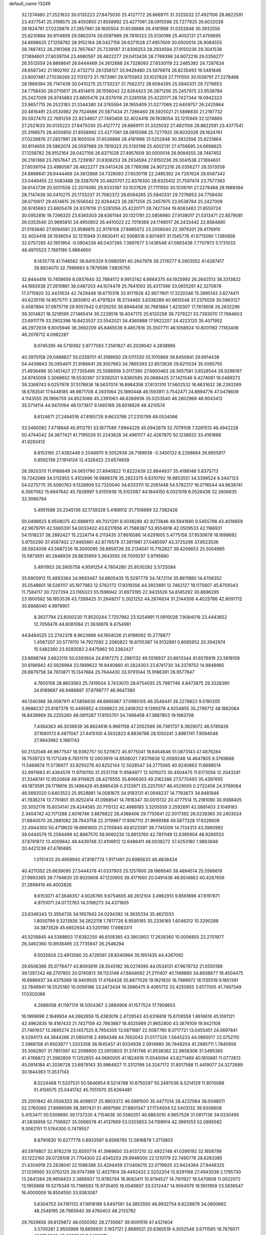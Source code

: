 default_name                                                                    
13249
  32.1274860  27.2521633  30.0135223  27.8475030  25.4127772  26.6669111
  31.3325032  27.4921106  28.8822591  23.4377541  25.3198575  28.4050850
  21.8558992  23.4277061  28.0915598  25.7277925  26.6032026  28.1624761
  27.0228876  27.2857981  28.1605504  31.6536886  26.4181998  31.0252848
  30.3932556  25.8231884  30.9114659  29.5862074  26.0597989  29.7819323
  25.5130198  25.4002131  27.4756695  24.6698625  27.1258782  28.9152164
  28.0427156  26.6371028  27.4957609  30.0500014  26.9084555  28.7487452
  26.2161368  23.7657647  25.7239187  31.8306253  28.2934594  27.9150236
  29.3041538  27.1694601  27.6039704  23.4980567  26.4822277  29.0413426
  28.7769398  24.9072216  26.0356277  26.5513559  24.8868641  26.6444469
  24.3612888  24.7328093  27.6530119  22.2485392  24.7287624  28.6587342
  21.1802192  22.4732713  29.1358127  20.9426480  23.5676874  26.8235493
  19.5481846  23.8007481  27.1039269  22.1131272  21.7673961  29.9755953
  33.1037829  27.7111550  30.1039791  27.2278468  28.1989394  28.7147439
  30.0410275  25.1733237  31.7082372  28.6094265  25.5840331  29.7276653
  24.7758430  28.0710617  29.4514615  26.1556042  22.8264423  26.2871256
  25.2457975  23.9538784  25.2427009  26.9745883  23.6605476  24.9376116
  21.5281056  25.4220171  28.7427344  19.0942323  23.9657715  26.2523183
  21.3344380  24.3765594  26.1955409  21.0277069  22.6409757  26.2425964
  20.4816491  23.0530982  29.7524686  20.5871434  21.7266460  28.5925021
  21.5898830  21.2197732  30.5927470  22.7691259  22.9234807  27.7493406
  32.4024418  26.1938054  32.1215949  32.1274860  27.2521633  30.0135223
  27.8475030  25.4127772  26.6669111  31.3325032  27.4921106  28.8822591
  23.4377541  25.3198575  28.4050850  21.8558992  23.4277061  28.0915598
  25.7277925  26.6032026  28.1624761  27.0228876  27.2857981  28.1605504
  31.6536886  26.4181998  31.0252848  30.3932556  25.8231884  30.9114659
  29.5862074  26.0597989  29.7819323  25.5130198  25.4002131  27.4756695
  24.6698625  27.1258782  28.9152164  28.0427156  26.6371028  27.4957609
  30.0500014  26.9084555  28.7487452  26.2161368  23.7657647  25.7239187
  31.8306253  28.2934594  27.9150236  29.3041538  27.1694601  27.6039704
  23.4980567  26.4822277  29.0413426  28.7769398  24.9072216  26.0356277
  26.5513559  24.8868641  26.6444469  24.3612888  24.7328093  27.6530119
  22.2485392  24.7287624  28.6587342  23.0449455  22.5083488  28.3387079
  20.4820701  22.8376300  28.6325412  21.7597474  23.7577363  26.6143739
  20.5051558  22.2074095  29.9333187  33.1037829  27.7111550  30.1039791
  27.2278468  28.1989394  28.7147439  30.0410275  25.1733237  31.7082372
  28.6094265  25.5840331  29.7276653  24.7758430  28.0710617  29.4514615
  26.1556042  22.8264423  26.2871256  25.2457975  23.9538784  25.2427009
  26.9745883  23.6605476  24.9376116  21.5281056  25.4220171  28.7427344
  19.6083483  21.8550724  30.0952816  19.7296325  23.6365303  28.6361144
  20.1321781  22.0856980  27.9138017  21.5313471  22.8579081  26.0353540
  20.9685810  24.4950802  26.4410022  22.7019369  24.1749017  26.2433442
  22.8584890  21.5193840  27.9094561  23.9589815  22.9176108  27.8985072
  23.2006040  22.3979201  29.4176910  32.4024418  26.1938054  32.1215949
  31.6630411  42.5068516   0.8014811  31.1545776  41.6713090   1.1380858
  32.0757285  42.1951954  -0.0904338  48.0437265   7.3897677   5.1436548
  47.0883438   7.7707973   5.1731033  48.4970523   7.7661190   5.9864650
   9.1435778  41.1146562  38.6410329   9.0980591  40.2647978  39.2178277
   8.2803552  41.6287417  38.8924070  32.7999683   9.7879598   7.6826755
  32.8444416  10.7458656   8.0937640  32.7884172   9.9913742   6.6664375
  44.1925993  26.2642513  36.3313822  44.1692638  27.2610861  36.0487203
  44.1074479  25.7641093  35.4317396  33.0655261  42.3270678  17.3715920
  32.4431634  42.7429448  16.6710316  33.9171928  42.9077601  17.3220346
  15.3995143   3.6274411  40.6235116  14.8575711   3.3930812  41.4797824
  16.3734465   3.6336289  40.9615548  37.2375026  30.5963127   0.4587894
  37.9975719  29.9057642   0.6129255  36.8946408  30.7681884   1.4210307
  17.7613608  26.2832296  39.3014821  18.3218595  27.1465414  39.2228518
  18.4047175  25.6120258  39.7379221  33.7393070  17.7664603  23.6911779
  33.2902398  16.8423537  23.5542021  34.4360888  17.5922207  24.4223120
  35.4071952  46.2972939   9.8005946  36.2692209  45.8465536   9.4857816
  35.3507711  46.1058924  10.8001192   7.1183406  46.2078712   4.0982287
   8.0745395  46.5719392   3.9777593   7.2561827  45.2029042   4.2838985
  40.3970158  29.0488827  55.0339701  41.3186650  29.5111330  55.1010869
  39.8450941  29.6914438  54.4439843  35.0954611  21.9186641  29.3057663
  34.7865393  22.8513638  29.6211034  35.5065755  21.4936498  30.1451427
  27.7355495  25.5566956   3.0117390  27.6900463  26.3657581   3.6528544
  26.9296197  24.9745008   3.3068652  19.5530397  37.9392521   9.8360585
  20.0668425  37.1421546   9.4274081  19.0489273  38.3368743   9.0257978
  37.5178836  18.5637074  16.8984358  37.6131310  17.5602532  16.6631632
  38.2393269  18.6783541  17.6448185  46.9871708   4.2831064  25.1890448
  46.1593911   3.7542471  24.8894776  47.0478609   4.1143555  26.1966759
  34.8523066  45.2391063  48.8269936  35.0253540  46.2602968  48.9043412
  35.5714114  44.9470164  48.1373817   9.1465169  26.6018626  48.4210574
   8.6124671  27.2494516  47.8165726   9.6633786  27.2310799  49.0534066
  33.5460082   7.4718848  45.9112751  33.1877589   7.9944229  45.0942679
  32.7079108   7.3261513  46.4942228  50.4744042  34.3677421  41.7195026
  51.2243628  34.4961177  42.4267870  50.1238632  33.4161888  41.9293412
   8.8153185  27.4392448   0.2048970   9.3052938  26.7189938  -0.3450132
   8.2298684  26.8955917   0.8592139  27.1914124  12.4326422  23.6574839
  26.3920370  11.9168849  24.0651790  27.4940822  11.8222439  22.8844937
  35.4198148   5.8375713  19.7242089  34.5112955   5.4102896  19.9898378
  35.2822375   6.8310792  19.9853551  34.5399524   9.3447123  54.0275775
  35.5080763   9.1328909  53.7320040  34.6333111  10.2061448  54.5782217
  16.0716544  44.9838741   6.3567062  15.6947642  45.7828997   5.8155938
  15.5102067  44.1844150   6.0021019   6.0526436  32.3806635  32.3066764
   5.4951588  33.2345136  32.1739328   5.4169012  31.7106989  32.7382426
  50.0498625   8.9508075  42.6888112  49.7021291   8.0038289  42.9273846
  49.5941880   9.5455798  43.4016659  42.9679791  42.5665391  54.0033402
  43.6217656  41.7588387  53.9554618  42.0509533  42.1166931  54.1518237
  38.2892427  15.2224714   6.2113435  37.8616586  14.6291605   5.4775156
  37.9530678  16.1699692   5.9750290  37.4587402  27.9465661  42.8776578
  37.3811981  27.0485597  43.3725296  37.8523536  28.5924008  43.5687226
  16.3000095  39.8859726  26.2134041  15.7152827  39.4206653  25.5004965
  15.5973651  40.2848929  26.8635859   5.3643555  26.7009297   3.9795680
   5.4911953  26.3905758   4.9591254   4.7804280  25.9530292   3.5725084
  35.6905912  15.4893364  34.9693487  34.6805435  15.5297779  34.7472114
  35.8611880  14.4706352  35.0548601  18.5261117  45.1977983  12.5762172
  17.9319356  44.3923691  12.7462127  18.1175607  45.6709343  11.7584117
  30.7227294  23.1165023  55.1596942  31.6973195  22.9435526  54.8145292
  30.8696295  23.1600582  56.1853538  43.7269425  31.2649217   5.2621252
  44.2874834  31.2144306   4.4025766  42.8091712  30.8868040   4.9979901
   8.3637794  23.8000230  11.8520244   7.7257982  23.5254991  11.0910026
   7.9084019  23.4443652  12.7056478  44.8081084  21.3638976   9.4754981
  44.8484525  22.2742378   8.9623889  44.1854026  21.6198092  10.2778877
   1.4587207  20.5776110  14.7927092   2.2080822  19.8705387  14.9132891
   0.8085952  20.3942974  15.5482360  23.9283583   2.6475962  50.2382427
  23.8898748   3.6623115  50.0393604  24.6187275   2.2981132  49.5518937
  20.8613344  41.6576919  23.5918159  20.6196942  42.5926984  23.1999622
  19.9440860  41.2824303  23.8741730  34.3379752  14.9848965  26.6879758
  34.7613871  15.1347684  25.7644430  33.9791044  15.9186391  26.9577847
   4.7600156  28.8653563  25.7419504   3.7433070  28.6754035  25.7987746
   4.8473875  29.3328390  24.8169687  46.9486897  37.8798777  46.9647380
  46.1340368  38.0087911  47.5856630  46.6665987  37.0995105  46.3546441
  26.2278623   9.5190205   3.9686237  25.8187378  10.4495852   4.0598823
  26.2406352   9.1399378   4.9254855  35.2796712  48.1882064  18.8439969
  35.2255260  48.0911287  17.8155701  34.7466458  47.3887803  19.1983708
   7.4364363  46.3036639  36.8624616   6.9661158  47.2052589  36.7361737
   8.3929072  46.5785826  37.1680173   8.4871047  27.4415100   4.5632823
   8.8836786  28.1050241   3.8961741   7.9094048  27.9943962   5.1961743
  50.2132049  46.9677547  18.9392757  50.5211672  45.9775041  18.8454646
  51.0873143  47.4876284  18.7539723  15.1171249   8.7651179  12.0603919
  14.6508021   7.8376838  12.0099248  14.4647805   9.3769668  11.5466674
  11.5736977  33.8250276  40.8252144  12.5028547  34.2775565  40.9240663
  11.6698014  32.9911683  41.4364576  11.9700150  31.2531708  11.9584977
  12.5015073  30.4504475  11.6173056  12.2043241  31.3348741  12.9520608
  48.9119825  28.4279555  35.8066303  49.3162386  27.5770493  35.4397655
  49.1973591  29.1718816  35.1496429  45.8985439   0.3133971  25.2257057
  46.4529005   0.2722458  24.3769064  46.5692020   0.6403523  25.9528881
  14.0081675  34.9183131  41.0948237  14.7763673  34.8481846  41.7836274
  13.7761801  35.9252414  41.0968541  14.7818347  30.0015132  20.4777514
  15.2181090  30.9388405  20.3052176  15.6034141  29.4244585  20.7115132
  42.4986185   3.3205559   3.2592691  42.0881403   3.1049183   2.3404742
  42.1171288   2.6016746   3.8876822  26.4388406  29.7755641  22.5017392
  26.0238365  30.2403024  21.6840570  26.2881082  28.7643758  22.3119987
  17.9367112  21.9699388  49.5877328  17.8326609  22.4944300  50.4719620
  18.6661600  21.2705840  49.8123397  39.7745009  14.7134313  43.3960992
  39.0444579  15.2594499  42.8987570  39.9060230  13.8913760  42.7811149
  12.6395904  48.9260553  37.8781872  13.4009842  49.4439748  37.4106912
  12.6486411  48.0038272  37.4253180   1.9883848  20.4421239  47.4785685
   1.0151433  20.4959940  47.8187774   1.9171461  20.6985633  46.4836424
  40.4211352  25.6639095  27.5444378  41.0337903  25.1257600  28.1869540
  39.4894514  25.5566619  27.9993365  39.7794630  20.9020806  47.1220905
  39.4171650  20.0491436  46.6514663  40.4287659  21.2898419  46.4002826
   9.6153071  47.3648357   4.0026765   9.6754605  48.2612104   3.4962913
   9.8561696  47.6197871   4.9751071  24.0772763  14.3198273  34.4371805
  23.8346343  13.3554726  34.1957643  24.0294392  14.3635334  35.4621033
   1.8050799   9.3213926  34.2622118   1.7817726   8.9590165  35.2336165
   1.6046312  10.3290288  34.3873528  45.6852934  43.5201190  17.6983311
  45.5258845  44.5388603  17.6382250  46.6108385  43.3902802  17.2638360
  10.0006855  23.2701977  26.3462360  10.8936495  23.7735947  26.2546294
   9.5025824  23.4913580  25.4726581  28.8340994  35.1951435  44.4267092
  29.6506366  35.0776477  43.8093619  28.3545182  36.0274095  44.0534131
  47.9678732  21.0550189  39.1397242  48.2707855  20.0740813  39.1123148
  47.6848082  21.2111407  40.1149860  34.8938677  19.4504475  16.6986937
  34.4375069  18.9409505  17.4764428  35.8877026  19.1821920  16.7989972
  16.1135519   9.1851391  32.7848941  16.5525180  10.0056186  33.2472434
  16.3686475   8.4065712  33.4250855   3.6177005  41.7497349  17.0302069
   4.2686058  41.1197174  16.5004367   3.2884906  41.1577524  17.7908653
  16.1999696   2.1649934  44.2682659  15.4383019   2.4729543  43.6316818
  15.6706558   1.8616616  45.1091121  42.4962835  19.4187433  21.7427159
  42.7863887  18.4525989  21.9652800  43.3876109  19.9421108  21.7461937
  13.3895274  23.1457525   8.7954305  13.0871887  22.5087780   8.0717721
  13.0455451  24.0697841   8.5294173  44.3844266  21.0850118   2.4994349
  44.7652043  21.0177326   1.5645233  44.0865017  22.0752110   2.5966158
  41.6503877   1.3203358  36.1645457  41.9334939   2.0914980  36.7648204
  41.2985711   1.7840656  35.3062907  31.7851397  42.2098900  22.0913803
  31.3741766  41.8538362  22.9658306  31.5495365  41.4766872  21.3992809
  11.1252655  44.0690005  41.1824618  11.0540094  43.8271469  40.1810681
  11.0772613  45.0914184  41.2036728  23.6879143  30.9964827  11.3312199
  24.3247172  31.8017588  11.4419077  24.3272689  30.1844363  11.3537143
   8.0224468  11.5207531  50.5646854   8.5214788  10.6750297  50.2497036
   8.5214129  11.8010088  51.4156575  25.0441742  45.7051070  35.6264481
  25.2001842  45.0506333  36.4098517  25.9803372  46.0981500  35.4477014
  28.4237064  38.0048511  52.2760065  27.8989599  38.3917421  51.4697566
  27.8801347  37.1734004  52.5403132  39.9308608   5.4153471  30.5309690
  39.1737335   4.7154636  30.5560251  40.6863010   4.9657528  31.0817136
  34.0330495  41.5836956  52.7106927  35.0066578  41.4137669  53.0203853
  34.1199914  42.3991053  52.0895582   9.3062151  11.5764300   0.7479557
   8.8790630  10.6277778   0.6933597   8.6566785  12.0816879   1.3713803
  40.5976807  32.9782219  32.6550774  41.3969650  33.6137210  32.4922748
  41.0286192  32.1658798  33.1222160  29.0728108  21.7704300  22.4345253
  29.9946000  22.1210179  22.7490778  28.6283385  21.4304919  23.2838041
  22.1086388  33.4294459  27.0408215  22.0719925  33.9424364  27.9448325
  21.1239560  33.0702125  26.9747398  12.4027814  28.4492432   2.5202204
  12.6291168  27.4943038   2.1795730  13.2841284  28.9659433   2.3868937
  13.9785794  18.9063411  10.9794527  14.7911927  19.5470608  11.0022072
  13.1955868  19.5279349  10.7166593  15.9735405  16.0049807  33.5312447
  14.9594979  16.1901959  33.5836547  16.4000009  16.8504550  33.9363087
   5.6304753  34.1161132  47.9918189   5.6497581  34.3853550  46.9932754
   6.6228879  34.0600662  48.2548195  28.7965940  39.4760403  48.2133782
  29.7629656  39.8129872  48.0550392  28.2735667  39.9091519  47.4321604
   3.5700261   2.9555968  19.6856931   3.1937121   2.8689521  20.6365519
   4.3052546   3.6711565  19.7676071  48.1704040  43.9669248   9.2438571
  48.8708091  44.4643528   9.8218305  47.3909834  43.8026928   9.8761665
  23.7747367  32.5034731   7.9992517  23.5915566  32.5701316   6.9848596
  23.2201048  31.6842821   8.2933332  37.6014591  13.6998859  47.9996834
  37.7750959  13.8879188  47.0009140  36.6320502  13.3593117  48.0205714
  36.5649683  39.8423627  33.4086612  37.5382825  40.1352181  33.2455798
  36.0911645  40.0650404  32.5192606   3.1677988   2.7308527  34.6585858
   2.8358317   2.9882493  33.7119287   3.6558119   1.8289036  34.4840903
  15.3785346  26.1682144  19.8149727  15.8520179  26.9718082  19.3777649
  14.9772856  26.5581605  20.6840377  26.6147808  26.4528852  43.1028749
  27.3050098  26.0039087  43.7238714  27.1788969  26.8241062  42.3288524
  30.2321219  34.9574907   5.0913617  29.4428827  35.4153678   4.6182823
  31.0516104  35.1909148   4.5168266  14.2714619  14.3316449  52.3524349
  13.5667076  14.3836307  53.1036712  13.9218133  13.5592557  51.7544140
  35.8978911  22.9831880   7.3328171  36.3288253  23.6070294   6.6352651
  35.0179217  22.6818798   6.8941834  39.3631544   9.8547833  48.6434689
  39.4395080   8.8888798  49.0054648  38.3808708  10.1043300  48.8471043
  10.4163264  26.6734863  39.4238827  10.1183416  27.1198236  38.5439218
  10.7045925  25.7259406  39.1313293  11.7746264  30.0051802  30.4851955
  12.1041406  29.1353619  30.0233638  12.2610889  30.7527227  29.9684424
  19.7279825  16.9442379  30.7578664  19.8095174  17.8270939  31.2872171
  18.9887555  17.1613980  30.0607853   9.6946813   4.1793863  20.6633060
   9.1784958   3.4341320  20.1500360  10.6436993   3.7761833  20.7433151
  23.2572547  19.9731803   7.6792508  23.2544090  19.7421870   8.6962464
  22.3700655  19.5863826   7.3454619  12.7025145  23.2244862  28.9131562
  11.9757718  23.0139528  29.6161793  12.6460842  22.4139987  28.2685607
  36.9485324  26.2362840  19.7796839  37.5208858  26.6276959  20.5450505
  37.6261460  26.1306214  19.0065726   2.7284442  24.0544910  18.6666802
   1.7938967  24.2634294  18.3163050   2.5716773  23.5025176  19.5281025
  49.5834396  33.3481831   4.5707628  50.5974041  33.2061436   4.5317419
  49.4269486  33.8655686   5.4456916  16.1981059  39.0719355  38.2970942
  15.7024708  39.1410568  37.3960699  17.0983174  39.5317165  38.1347959
  41.7174613  17.8666849  48.1743068  40.8037915  17.5530836  48.5449138
  41.7507911  18.8644655  48.4562828   8.9824746  40.4163197   7.2052038
   9.4097846  41.3635413   7.2553102   9.5399408  39.9722657   6.4472329
  11.9899249  11.4088765  36.0789848  12.6707513  11.8931930  35.4629943
  11.4159142  10.8772056  35.4044576   5.7656480  33.1131301  27.0511400
   6.0747456  32.1625524  27.3127642   5.2604284  32.9508483  26.1609045
  25.9471800  23.5421660   6.4148851  25.8668106  23.6933687   5.3940750
  26.4579093  24.3712832   6.7419140  42.3406633  18.7838093  53.7278760
  41.8557232  17.8789926  53.6449788  42.3883025  19.1310080  52.7592534
  49.6625174   8.5911535  20.1938978  49.8514426   8.2606169  21.1532320
  48.7287646   9.0291783  20.2769678  37.8930908  40.5719473  27.8779347
  38.0489107  39.9932197  28.7065868  38.3232308  40.0509847  27.1038371
  42.2814404  17.9603004  28.6194337  42.1668186  17.6437528  29.5893235
  42.9816375  17.3209177  28.2186941  13.4303439   4.2946467  35.0105030
  12.5928672   4.6681738  34.5365059  13.0681869   3.5302208  35.5938894
  42.8625859  27.2204853   4.5513685  43.6330556  26.6113355   4.2453570
  42.9916509  27.2939528   5.5702479   9.2811615  10.6885200  31.9357676
   9.8608479  10.5320163  32.7802386   9.0287421   9.7342271  31.6430645
  16.8243042   4.2716404  20.8801889  16.7818646   3.8670515  21.8164489
  17.3865183   3.6190145  20.3256593  35.0835623  19.1426224  32.9879728
  34.9478225  18.5166526  32.1725972  34.1686207  19.1038268  33.4637971
   7.1299524  28.8086085  29.2983143   8.0006878  29.3603534  29.3991510
   7.4508746  27.9467346  28.8232767  22.8099901  38.7550743  18.6255926
  21.8008511  38.9009668  18.4670756  22.8765488  37.7713996  18.9202186
  17.0003840  18.1646984  34.9992533  16.3809511  18.8765657  35.4191949
  17.9041034  18.6572328  34.9245105  18.7010327  37.7037337   2.7901285
  18.7471726  38.7276581   2.8876059  18.1210688  37.5738440   1.9397649
  35.2656369  40.9996627  55.8120218  35.8705387  41.0593101  54.9702188
  35.1662100  39.9808476  55.9510434  35.5330993  40.4711898  30.9905787
  34.6704176  40.2461868  30.4618480  35.4270165  41.4930520  31.1622595
  16.2810501  46.8820898  38.5077220  16.0991896  46.0556051  39.1117420
  16.0154979  47.6738398  39.1198162   5.3097311  44.9770478  19.4586548
   4.4130276  44.8810396  19.9617342   5.9823962  45.2155696  20.2095296
  24.3881895   2.0828712  27.9118191  24.1019890   2.5926302  27.0557532
  24.8519545   1.2486716  27.5694801  33.1958447  16.0556332   9.5173078
  33.8691350  16.7198548   9.9433221  33.8067890  15.4436694   8.9485201
  38.0967654  33.6196105  49.3454127  37.3319826  33.1165587  49.8248905
  37.6034567  34.2845943  48.7304171  32.0791657  19.1387311  12.5503113
  32.8243195  18.8845663  13.2303570  31.4359781  18.3331904  12.5924253
  21.4606687   6.6992523  44.7651579  21.7918968   7.6432418  45.0400850
  20.9675883   6.8954877  43.8669555  11.3569237  46.7527804  48.4690631
  11.6873292  47.4709822  47.8001509  10.6513886  46.2331175  47.9345699
  34.6907891  41.3328515  38.0545733  34.6675669  40.2969414  38.0348188
  35.2109104  41.5316708  38.9306529  32.9958614  15.2383228  34.4922378
  32.6116852  15.9238686  33.8483870  32.7669434  14.3232353  34.0611498
  38.4483029  31.6547305   7.2331541  38.8711597  32.2859630   7.9217970
  37.5348556  31.4045060   7.6396947   2.4335422  33.7912393  21.9009818
   2.0107291  34.3590179  21.1355903   3.4220393  34.1092999  21.8804877
  19.2872471  20.9476654  39.6963785  20.0312696  21.6472906  39.8327701
  18.9181740  20.7908966  40.6459954  23.7653376   5.2760177  49.6167875
  22.8825990   5.8048636  49.7022765  24.4282175   5.8161271  50.1956172
  27.7544311  17.0460514  25.9740480  26.7206352  16.9501486  25.9826578
  28.0528709  16.1850268  25.4815915  40.8714725  38.8553245   5.3868726
  40.0290551  38.6782941   4.7928724  41.2093239  39.7603681   5.0239791
  42.0540806   8.0220152  52.4931253  41.8888708   7.6188844  51.5563724
  42.9157338   8.5821322  52.3478779   3.4319935   8.4975504  26.9683129
   3.5525007   9.5130138  27.1380438   3.2222512   8.4588863  25.9563036
  28.3947612  31.7462418  47.2246937  28.5718470  31.3310870  46.2858305
  28.8383115  32.6819871  47.1306121  30.9048886  21.1082474  15.9429203
  30.7807726  21.1673998  14.9132645  30.7416102  20.1123859  16.1452094
   5.3013362   8.7860798  43.0391032   5.5420789   9.3146430  43.8886739
   4.3414515   9.0722683  42.8216047  41.5336674  35.1745498  21.7339035
  41.1840271  34.5466370  22.4704882  42.5236826  34.9622819  21.6505232
  29.3508786  23.2605714  16.6697770  29.9439682  22.4581394  16.3946037
  29.9565058  24.0764708  16.4730962  15.6818527  38.1788834  30.8741549
  15.7680737  37.6429839  31.7550541  14.9753206  38.8998338  31.1004874
  21.3989039  28.0937742  23.2951939  21.4448009  27.6189575  24.2137748
  20.4203659  27.9382535  22.9993713  47.5277789  24.7937221  39.3054175
  48.0131873  24.4651346  40.1467632  48.0183655  24.3177899  38.5318610
  20.8973333  35.8542561  36.9859888  21.1646010  36.4581738  37.7825580
  20.9640566  34.9000984  37.3810551  43.3609344  24.0359396  26.9265849
  42.7842126  23.2103027  26.7117414  44.1629878  23.9538852  26.2827347
  19.0413802   8.8704393  38.2324967  18.5481561   9.1241325  37.3534720
  18.2586277   8.6873550  38.8849782  29.5681706  11.5752231  42.1028098
  28.5467858  11.5985990  42.2688728  29.8415862  12.5708935  42.1831437
  24.5564506  44.6139997  10.8072702  23.9540869  44.2072482  10.0852155
  25.1347993  45.2946174  10.2938246  21.9337779  38.9727542  29.1548413
  21.3263245  39.6991859  28.7388026  21.7384388  39.0514271  30.1665301
   3.1475550  35.9682542  25.4876636   2.4206749  36.6052348  25.8033509
   3.7111879  35.7783653  26.3361604  25.0658433  16.6327381  25.9012638
  24.6753058  17.4906047  26.3301360  24.7395782  15.8818528  26.5279410
  16.6228663  45.7899493  45.4675205  17.4874993  45.4713715  45.0091080
  16.2926005  46.5645616  44.8774160  17.7853519   8.4981660  11.6350577
  18.1922328   9.2003663  12.2495024  16.7645106   8.5855655  11.7870337
   7.8583092  17.1529196  50.1378736   7.5015901  17.4001753  51.0765058
   6.9998915  16.8793319  49.6296101  18.0694678  39.9511661  -0.1066413
  17.7232471  39.0055493   0.1412238  19.0172493  39.7654773  -0.4751747
  41.6518593  34.2101693  51.6571366  41.9036923  33.6020789  52.4562617
  42.1366086  33.7384208  50.8626361  42.6054006  37.4221201   3.9261698
  42.0079181  37.9624720   4.5804219  41.9352357  36.7045969   3.5689295
  38.8740216  13.5257026  55.7205957  39.7676916  14.0376161  55.5867935
  38.3001979  14.2111443  56.2506055  19.0067235  26.9061902  50.6097647
  19.1388347  27.9208620  50.4371221  18.3290001  26.8943915  51.3917892
  41.1529163  43.5591419   3.4642258  40.9776999  43.8242562   2.4850864
  40.2066726  43.4596246   3.8660338  36.5930175  32.5877231  32.8335460
  37.2815974  33.1557035  33.3545017  35.8973627  33.2853786  32.5204790
  35.1682733   9.9798276  30.5970535  34.9821288  10.9385288  30.2101700
  34.2302906   9.5399984  30.5063252   3.1150118  32.9790541  39.2828313
   3.9465601  33.5586768  39.0664967   2.3510273  33.6723477  39.3300650
  20.0188861  29.8365831  42.7652173  20.9640335  29.8099587  42.3379695
  19.8694639  28.8496797  43.0382037  27.7669906  35.8594556  55.3893456
  28.6614204  36.2400468  55.7232308  27.3716760  35.3800261  56.2072766
  49.9724004  20.7324684   2.9747824  49.8800387  20.8307406   1.9492851
  49.7859607  21.6869606   3.3234783   9.9972879  26.5762932  26.0285696
  10.4793604  26.2382883  25.1825221  10.5211589  26.1186094  26.7984989
  33.9617222  38.9924438  51.7134047  33.5656795  38.5738804  52.5651147
  33.9583419  40.0029202  51.9164799   8.7148783  30.2099008  40.3097207
   8.4453519  30.9124142  41.0290929   7.8586201  29.6230640  40.2528727
  49.0609740   4.2426601  42.1686081  49.4077413   3.8460928  41.2717999
  48.0816857   3.9612895  42.1977771  14.8221436  20.1205071  53.1934632
  15.1986539  19.5434425  52.4251520  14.8514001  19.5021389  54.0126591
  29.8912134  26.4222712  48.7617483  28.9332863  26.7940689  48.8812992
  30.1312906  26.7135028  47.7951377  36.4685961  37.9181881  39.6653295
  35.6943502  38.2481110  39.0605292  37.1171609  37.4774528  38.9909319
   1.2669013   9.1935869   8.2397968   1.8575213   8.6251050   7.6030304
   1.6115739  10.1552795   8.0689451  31.9300932  28.8837061   7.6511533
  31.5442595  29.8239918   7.8397273  31.3290368  28.2681637   8.2242475
   6.8300463  12.8686747  41.7162639   7.2468476  12.9052771  42.6504662
   7.2320294  13.6936478  41.2376729  17.5627470   9.4858944  36.0589763
  17.3317562   8.6293791  35.5193867  17.5992876  10.2135249  35.3204700
  24.2854597  46.4454041  46.7399468  24.9320012  45.6531174  46.6235524
  24.3699662  46.9728049  45.8607285   0.2764119  45.6964253  23.3518642
   0.6481512  44.7869580  23.0393819   1.1218442  46.2298008  23.6098891
   2.5173158  47.2188682  23.9110683   3.4006384  47.0327059  24.4151573
   2.1928715  48.1034441  24.3562495  26.9033202   8.3065916  11.8005728
  26.4213421   9.1729911  11.5042517  26.3443339   7.9951631  12.6133247
  31.3294070  26.9139433  51.0749275  30.6743469  26.7471762  50.3018227
  31.0789391  26.2195640  51.7882691  35.7898512  11.4977256  40.8341756
  35.6093757  10.4884341  40.6761254  35.9151496  11.8504744  39.8621143
  22.4790354  20.8636118  50.6294740  23.3808107  20.5282533  50.2500929
  22.6052188  21.8930612  50.6404077  30.9188152  36.8850730  52.2920866
  30.0002254  37.3575436  52.3895959  30.8824599  36.5426185  51.3102605
  33.7596980  46.1472363  20.0788110  34.4855360  45.4276119  19.9284557
  33.0028047  45.6249181  20.5505445  10.1897818   7.6432746  35.1072801
   9.3428827   8.2264038  35.2169566  10.3137698   7.2269196  36.0467300
  39.2770486  36.9462418  49.3227822  40.1733659  36.8272635  49.8235185
  38.5792130  36.9754242  50.0807566  29.0968431  27.3139737  38.7768041
  28.8511783  27.5917015  39.7390968  29.5918406  28.1446706  38.4040137
  47.0325915  33.1420913   7.6601862  46.2735351  33.8231270   7.8716097
  46.4990475  32.2639518   7.5188377   4.4493292  26.0537824  19.0033859
   3.7383469  25.2991763  18.9236015   4.5344305  26.3920105  18.0353070
  49.8949411  32.1811143  36.3014468  49.7522583  33.1713969  36.5651707
  50.8681947  31.9966670  36.6043997  30.1719406  30.3442404  31.3579269
  30.3007635  31.3666134  31.4165161  30.7196297  29.9846276  32.1537007
  26.3691281  36.9797884  33.0181408  26.7263021  36.9354314  32.0476440
  27.1556798  36.5886711  33.5686607  29.2391857   7.5952587  44.0783795
  29.7078564   8.5195568  44.0750073  29.1940026   7.3487847  43.0771297
  32.4090417  12.8397258  33.4206156  33.2694772  12.3752968  33.0875522
  31.9931175  12.1240671  34.0484541  30.4714930  32.4011645   5.7695085
  31.4622072  32.2223874   5.5316334  30.3487718  33.3974627   5.5034940
   1.9873786   5.9044687   4.8693126   1.8213467   5.7511622   3.8583293
   1.1613851   5.4329981   5.3015498  49.7131652  38.2082514  28.8846725
  49.8114374  37.2869356  28.4207273  48.9657394  38.6742086  28.3508064
  45.0930027  19.5377801  46.7567709  46.1045737  19.6896234  46.6807016
  44.9961894  18.6305715  47.2256453  27.3943917  49.1232696  48.1680519
  27.0093426  48.4538790  48.8531340  28.3736942  48.7853529  48.0538801
  43.4106281   8.3153445   8.5485154  43.8065445   9.0728325   9.1331268
  42.5811221   8.0130033   9.0853872  19.7413021  27.4206205  10.7739776
  20.2424424  27.3539362   9.8561394  19.5926485  26.4056694  10.9830583
  13.5730921   6.7956836  14.6409562  14.2938163   7.5065449  14.8458869
  13.6337664   6.6882539  13.6125093  32.3309816  45.9042943  11.5518545
  33.2843444  45.8555154  11.9509803  32.4641385  45.5984872  10.5751998
  26.8707696  13.7414270  27.1257878  27.2053078  14.1651298  26.2471898
  27.3164193  12.8057814  27.1173499  30.1008177  39.6054305  11.4932998
  31.0197538  39.2035756  11.6475028  30.1743465  40.5776198  11.8322589
  23.4018806  42.6121578  49.0102420  23.7024886  42.7602235  48.0547717
  22.7222535  43.3604691  49.2025987  10.7599471  35.8781724  55.7771287
  10.5913310  36.4656619  54.9461822  11.4860509  35.2158868  55.4682943
  15.1265800   8.2742412  23.9824116  14.1733119   8.6504961  23.8435948
  14.9865145   7.2497896  23.9062923   2.8928378  41.2181753  22.9054213
   3.3855842  40.3525287  22.6343145   3.4820476  41.5945765  23.6665607
  12.7023847  14.8077217  11.2370751  11.9465704  14.3597330  10.6916146
  13.1519836  15.4337719  10.5438734   9.3046842  19.3657085  23.0677867
   9.0443379  20.3291838  22.8196217  10.2596225  19.2553066  22.7493264
  49.8141797  28.0430751  11.6614886  49.9647387  28.9730056  11.2114356
  50.1353023  28.2194261  12.6302083  33.8181045  24.6846173  52.2495315
  33.7492004  25.1483296  51.3298587  34.8178300  24.8379853  52.5000794
  24.2336153  19.2228970  13.4359198  24.8417280  18.9552259  12.6425228
  24.8978637  19.3634754  14.2116195  25.0527769  45.4339329   6.6743427
  24.3685204  46.0865965   6.2320075  25.6376703  45.1536846   5.8758601
  23.3930049  11.1129962  12.4251188  23.6821757  11.2304561  13.4109754
  24.2893624  10.9216391  11.9405732   5.9217801   1.1936710  10.5732161
   6.9326164   0.9901371  10.4714488   5.6204337   1.4585989   9.6414203
  30.7859331  37.6931114  34.0440923  30.2118864  38.2505384  33.3812530
  31.7325501  38.0918592  33.9058613  19.8033416   9.3767890  14.1957762
  20.4160486   9.2725110  13.3740419  19.3244889   8.4731961  14.2810231
  18.1977220  20.2458566  24.1140143  19.0292033  19.6604545  24.3061988
  17.7670168  20.3541607  25.0488704  37.0308125  28.5191408  38.6960924
  37.0862197  29.3423932  39.3117362  37.7065201  28.7224453  37.9448539
  11.5056540  37.2579852  15.6745894  10.9006754  36.9479913  16.4651863
  10.8471427  37.8249641  15.1057785  24.4852502   5.5978069  27.0931347
  24.1584266   4.7888516  26.5357934  23.7338392   6.2927957  26.9674713
  31.7356622  44.9630467  21.5617173  30.7721738  45.2671271  21.3714654
  31.6555415  43.9512955  21.7343292  37.2912896  18.2985183   9.1334041
  37.2743336  19.0957458   8.4817036  38.0697302  18.5271528   9.7757878
   6.2870922  24.5717749  20.4454719   5.5115277  25.1461976  20.0650080
   7.0103365  24.6650429  19.7055868  28.3447343   4.3111107  24.8598673
  27.7946475   4.9832452  25.4256887  29.3199675   4.6367752  24.9946505
  16.7611772  29.6502805  53.3071833  17.6290261  30.1112861  53.0061365
  16.8504391  28.6883192  52.9522247  34.0231126  36.1134387   5.9220900
  34.1490770  35.6044276   6.8120843  33.5625369  36.9918830   6.2093660
   2.0136381  29.3030759   6.8599948   1.9463556  29.8736863   7.7141104
   2.4360568  28.4211020   7.1784790  29.7446671  29.1396120   3.4141083
  29.5596026  30.1072745   3.0917066  29.9698623  28.6513928   2.5256674
  34.6053275  25.2057647  47.6696572  34.2399850  25.5367166  48.5817899
  34.1145411  24.3144587  47.5235176  37.4561275  49.0898471  20.1815570
  38.2257597  49.0814801  19.4975476  36.6262285  48.8289480  19.6186566
  43.3583703  11.5707101  25.5315324  42.6500555  11.5708341  26.2669141
  42.9043346  11.1329397  24.7225765  10.8694302  12.4896164  30.6843449
  11.6298584  11.7950192  30.5311320  10.1400627  11.9122953  31.1473957
   3.6216966  15.7720517  12.1260719   3.5564097  16.7992145  12.1943295
   4.0697745  15.6195895  11.2095083  13.8200065  39.6498799  13.5802166
  14.5335125  39.8557658  12.8657753  12.9570155  39.5112465  13.0465702
  39.2228471  23.9640346  25.5895486  39.8463043  23.3458251  25.0576276
  39.8330042  24.5021413  26.2017415  25.3169875  23.2527645  10.8515500
  25.5441225  24.2414213  10.9163555  24.7484120  23.0441293  11.6780733
  45.2541253  10.9086978  17.1135603  44.4749243  10.2709877  16.8339373
  46.0892719  10.3388110  16.9109561  10.6660152  29.5542120  54.6451751
   9.6456612  29.4151456  54.5265986  10.8228712  29.4363375  55.6425065
  41.0360832  31.1565490  22.8522878  40.8650284  32.1528947  23.0191091
  41.9123425  30.9638021  23.3553103  24.1716331  13.4818723   7.8581679
  23.3242689  13.0593354   8.2688138  24.9426475  13.0659693   8.4045702
  30.8078111  18.8519990   7.8960592  30.2883812  19.0810851   8.7847488
  30.8325074  17.8084946   7.9588479  23.1766877  24.9975242   3.5253340
  22.4921750  24.5795286   2.8879384  23.3579619  25.9361665   3.1434674
  43.4071109  36.0339942  12.9831058  42.4729612  36.2638145  12.6109661
  43.2386027  35.2223284  13.5934717  40.1344445   2.4022307  19.0895086
  40.9399192   2.0154063  19.5947765  40.0472150   3.3630814  19.4189832
  32.5160521  18.8971279  34.1096125  32.2888419  18.4003667  34.9894670
  32.3445488  19.8879923  34.3558604   7.6778139  41.3120081  18.9289802
   7.0713372  40.7453668  19.5502025   7.0226600  42.0097691  18.5358206
  40.0706292  22.9298803  15.5606516  39.8561062  23.0207971  14.5573936
  41.0985001  22.9572821  15.5962681  21.3794139  24.2818277   7.7766368
  20.7777126  23.6828047   8.3621175  22.1882197  23.6703981   7.5630585
  48.1251646  45.4950143  24.5826913  48.0595912  44.4644197  24.6260607
  49.0709897  45.6563754  24.2014184  27.6151748  33.3595323   3.2785275
  27.7810848  34.3299902   3.5999550  27.5360483  32.8341044   4.1732444
  13.6144848  15.2681300  44.5318180  13.1923691  14.3359137  44.3903882
  14.0748463  15.4660965  43.6263975  38.6761509  49.5808986   3.8165712
  38.1654534  50.2355834   3.2164960  38.2733524  48.6616215   3.6053227
  33.5222051   6.1221385  10.1548079  34.3093578   5.9787464  10.8017384
  32.7198655   6.3284024  10.7599848  14.0226462  15.0503843  30.2452474
  15.0129616  14.9559426  30.5350147  13.9650370  14.4508854  29.4042817
  15.6996837  11.0671287  15.6746676  15.1986398  11.9422868  15.4568562
  16.6610758  11.2597278  15.3163438  24.5826216  41.3242766  35.3447344
  25.1406477  41.8288983  34.6314740  24.7651989  40.3315149  35.1017338
  14.6916173  28.2267062  24.5191076  14.1439863  27.6391630  25.1771893
  14.3585879  29.1767124  24.7226463   4.5806914  12.4382120  24.8572367
   5.3732037  11.8267072  24.5837041   5.0332021  13.1361824  25.4717392
   2.8182323   9.3334816  20.8925766   3.6145421   9.7375012  21.4195596
   2.0128057   9.4753969  21.4937341  21.2702021  14.0914543   2.0320613
  21.5412209  13.3589240   1.3468892  20.5478812  14.6210613   1.5484134
  47.9011782  43.0159126  34.4961736  48.4805921  43.7199958  34.9951624
  47.9923810  43.3196427  33.5064727   7.9585787  35.7451896   9.9350094
   8.6559405  36.4572348  10.2127885   7.8475545  35.9168250   8.9207201
   6.8623913   6.0916483  45.6139399   6.8471141   5.6309129  44.6848514
   5.8540381   6.1869319  45.8380930   5.2449023  23.4225802  55.4751373
   6.1669055  23.0413559  55.7407271   5.1316106  24.2276041  56.1207927
  22.2886157  33.0547867  53.5891031  21.7314175  33.1634065  52.7231716
  23.0281439  33.7701645  53.4838193  35.4483521  39.4437784  45.0578412
  36.2732459  39.9296957  44.6805324  35.8276478  38.8532977  45.8125449
  32.4539930  20.3032947  37.8027043  33.4914270  20.2926641  37.7964019
  32.2408499  21.2454557  38.1977456  20.1602642   0.5277185  13.4933980
  20.9763734  -0.0405656  13.7401630  20.2534992   1.3854596  14.0490045
  22.0926468   3.2163645   8.0047755  21.9408576   4.2116970   8.2532550
  23.1263819   3.1206493   8.0919590  42.8904353  49.1135153  32.6324483
  43.7228383  48.6468203  32.2321296  42.2323037  48.3605642  32.8013847
  19.6623647  40.3938307  16.0426385  19.8381382  39.9745977  16.9676487
  18.6793737  40.6950118  16.0811250  10.1522384   1.1034290  42.4808671
   9.4958779   0.4459474  42.0240117   9.7301798   1.2508892  43.4118505
   3.5392657  45.5676364   7.5879350   3.5771612  44.5758075   7.2901051
   3.4199326  46.0753102   6.6955760  16.1087975  13.8899198  37.2312495
  16.9377269  13.3390621  37.5369030  15.4925923  13.8246038  38.0631302
  16.1263554  34.2235483  14.6252113  17.0036410  33.6843131  14.7786426
  16.4530444  35.2011643  14.6684219  46.5669965  27.7106551   5.1153931
  46.1986621  28.5497222   4.6616747  47.6015091  27.8406636   5.0454988
  28.4295729  41.7369035  17.5737043  28.2568526  41.5985060  16.5636040
  28.8832304  42.6640337  17.6132532  49.8602939  28.4279823  50.9566067
  50.7437795  28.1138688  51.3947274  49.4013700  28.9723986  51.7011834
  32.8069884  49.7534613  46.5030767  32.1947200  48.9840602  46.1744604
  32.1836982  50.5769904  46.4682973   3.2216630   1.7303353   3.3093773
   3.6071971   2.4556834   2.6884137   3.9691589   1.0202068   3.3595317
  28.0801470  25.6478762  20.8417463  28.8501126  26.2673381  21.1245942
  27.7702709  26.0099940  19.9330356  45.6048553  21.8490607  31.5866277
  44.9112469  21.9515118  32.3487829  45.7555574  22.8208238  31.2747710
  20.4109071  47.3740452  17.3644658  20.3450670  47.0508545  18.3460572
  19.4490732  47.2030647  17.0082424  21.3191767  14.5446545  43.5926419
  20.8938751  13.5998357  43.7332615  22.2951407  14.3064920  43.3340390
  19.9113690   2.7287473  39.3324811  19.5349670   1.7714212  39.4070438
  20.2218428   2.7973225  38.3499799  34.0539168   8.3933700  50.4945636
  34.3597784   9.3521833  50.6857995  34.4258608   8.1787398  49.5660594
  43.7235487  25.3422517  46.1534981  42.8193740  25.4637512  46.6251131
  44.4217689  25.5693317  46.8736518  34.9801226  20.9329349  55.3973578
  35.8571990  20.4036003  55.5390993  34.2594899  20.1958613  55.3525694
  38.6712740  41.4484525   6.8392463  39.1279868  40.7633188   7.4613849
  37.6974926  41.0895297   6.7804440  43.2035773   7.3817709  34.4268176
  42.8167913   7.7095445  33.5203285  42.4751713   7.6978828  35.0994534
  29.9508460  38.5190731   5.9433389  29.5957081  39.4355910   6.2715400
  29.3701598  37.8468903   6.4763623  46.7159648  24.3417152  15.2481280
  47.4652341  24.4308065  15.9692608  46.0973648  25.1422647  15.4941595
   3.6766434  19.5724373  36.2241644   2.8649779  19.0381178  36.5751489
   4.4413693  19.2882629  36.8594314  49.3751178  30.5635491  39.8336266
  49.0005588  29.6652944  39.4444612  48.9348023  31.2640258  39.2308649
  24.9758734  21.7011032  17.8573530  25.9973627  21.6079387  18.0056193
  24.9163997  22.0049807  16.8703253  48.1296449  22.5645864  23.1968113
  48.4338005  22.0677428  22.3518874  47.2265112  22.1469467  23.4382013
  49.4906420  15.7433970   3.6612721  49.5001854  15.8890062   2.6371653
  48.6056832  16.1964748   3.9533236  22.4878890  30.8817438  27.9747152
  22.4728363  31.2102965  28.9560980  22.5020081  31.7594192  27.4346006
  -0.6375273  26.2049700  45.1343401  -0.3657125  27.0995875  44.7305735
   0.2785232  25.7678266  45.3884342  48.8406301  34.9285942   6.7443332
  48.9914430  35.4611027   7.6210728  48.1094410  34.2456211   7.0165734
  42.2295110   5.5450537  44.5605812  41.2550684   5.2027419  44.5205199
  42.5730276   5.3826075  43.5926362  21.0856959  44.9790570  42.7221406
  20.8619259  44.6034240  41.7829661  21.8483937  44.3496404  43.0341140
  24.1868409  17.8429949  32.0679729  25.0098572  17.4391335  31.5738266
  24.5743092  18.0909215  32.9861750  10.9797480  18.8547683  18.4505600
  11.9287807  18.4389839  18.5841513  11.1206579  19.8421112  18.6538797
  41.1003410  29.5531405  25.8348058  42.0358184  29.3288951  25.4832525
  41.2450576  30.3486633  26.4693007  45.2573470  46.2043701  17.6271191
  46.1614186  46.6884885  17.6505738  44.8643080  46.4557923  16.6984847
  11.6226558  21.6448149  21.9807654  12.3333932  20.8930045  22.0331704
  11.8542429  22.1180076  21.0845729  42.0693149  49.0772246  20.2948169
  41.7641532  48.8017239  21.2429692  42.7912365  48.3793439  20.0644702
  15.6800622  38.7383173  15.2697010  15.0360602  38.3518327  15.9928750
  14.9974203  39.0985674  14.5641250  33.5185544  37.2613743   9.1049459
  33.6875653  36.2856399   8.8049358  33.0281591  37.6760558   8.2959216
  39.3801983  15.9530913  37.3168961  39.5145043  16.5726753  36.4996342
  38.4228640  16.1525116  37.6333466  27.3499394  42.7171466  35.7757764
  26.9129185  42.6913956  34.8365238  28.0921616  41.9943795  35.6969960
  44.8628994  44.6217158  42.8276418  45.6157522  44.0750197  42.3704674
  45.2420268  45.5861401  42.8143453  16.8014153   7.4506388  18.2321294
  16.3238146   7.0960300  19.0850922  16.4658216   8.4284482  18.1774538
  19.8207356  38.0072743  21.8240384  20.0996091  37.1656514  21.3132884
  19.5115621  38.6729807  21.1277643  42.9367106  43.5575224  46.8410325
  43.5599786  43.4720702  47.6545900  42.4009914  44.4202373  47.0201541
   9.5371812  23.7520732  51.5959786   8.9488438  24.4544387  51.1100112
   9.1478221  23.7583565  52.5551072  20.7684235   7.6044108   2.6165853
  21.0022263   8.5970394   2.4787955  20.7940421   7.4979989   3.6483968
  33.1477065  12.8907651   4.5692318  32.8926923  11.8940310   4.7111529
  33.0765549  13.0105297   3.5472217  33.6868280  12.9544493  23.4409065
  34.4818777  12.3927364  23.1258640  33.2897193  12.4083260  24.2207414
  46.3421473   3.2447397   6.5792328  47.0491483   2.5648372   6.9057831
  46.8548041   3.7938778   5.8668145  12.6446360  41.1047702  52.6567133
  12.8059064  41.9863465  53.1720060  11.7419006  40.7693963  53.0248188
   2.2858004  24.9212618   8.9501409   1.6446043  25.1419462   9.7162298
   2.5653140  25.8284571   8.5641118  14.3460514  10.7661042  43.8662398
  14.9776424  10.7705500  44.6906583  14.1394484   9.7548818  43.7526618
  39.1472034  28.7108463  36.9422943  39.7901989  28.2213937  37.5902638
  39.6526818  29.5826721  36.7195862  25.5648197  31.1923532  17.6706263
  24.6038611  31.2222439  17.2819318  26.1309218  31.6090901  16.9097570
  42.0498326  40.9733537  50.1036388  41.1981116  41.2092400  49.5719298
  42.3193236  41.8318934  50.5757043  39.6538505  50.0551801  40.5507608
  39.8948253  50.2149870  39.5474591  39.0924617  49.1852989  40.5020798
  40.4233159  16.9319776  15.3712793  39.6078612  16.5795288  15.8989849
  41.0685423  16.1252415  15.3560815  13.0175294   7.1399002  41.5652748
  12.5688608   7.9653408  41.1123394  13.7723104   6.9004778  40.9032849
  44.7807890  36.1713973  36.6017090  45.1632449  35.8877779  35.6838540
  44.0167521  35.4929808  36.7622233  31.8698970   3.6896822   5.9636222
  32.4861919   3.9789468   6.7438173  32.5364216   3.4457208   5.2162580
  21.0487891  37.3363456  53.7531635  21.8950904  37.0141442  54.2320515
  20.3932267  36.5467757  53.8147977  19.4397145  25.5913132  46.5188744
  20.0719917  26.4053737  46.4104810  18.8849329  25.6064828  45.6493411
  47.7161996  37.3570876  43.6948405  47.0714753  36.7946164  44.2717401
  47.5400731  38.3230785  44.0030098  38.3093536  38.5835624  17.7563544
  37.4877885  38.1282159  17.3240547  38.4548931  38.0406449  18.6227303
  46.4409506  17.5739775  43.4008096  45.6895074  17.0973039  43.9527270
  45.9276377  17.8295468  42.5327972  42.0047231  34.0751800  26.0431756
  41.9215663  34.9941755  26.4968144  43.0050439  33.9794306  25.8268001
  17.1597369  44.9314236  25.5353110  17.7779461  45.6390797  25.9804495
  17.4935703  44.9405663  24.5524579  25.3551120  28.8475640  11.5378142
  25.5806537  27.8722782  11.2954928  24.9517721  28.7639137  12.4906444
  21.7845281  18.2751306  28.3004856  22.0037512  18.7164485  29.2059223
  20.8719063  18.6785457  28.0403883  10.1980408  46.0943422  11.2338660
   9.8252684  46.9735227  10.8463205  11.2185887  46.2504361  11.2624863
  17.7193377  12.7161386  45.2989769  17.0673056  11.9323024  45.4543754
  17.3780354  13.1837337  44.4601414  46.3669721  33.1271417  11.6589334
  45.7182343  32.8323741  10.9091633  45.7618793  33.5229755  12.3739777
  43.5617073  48.0311032  28.5808994  43.8501335  48.2141018  27.6041630
  43.4529070  48.9489186  28.9965453  38.8512526  19.7438087  30.2913074
  37.9955898  20.1341926  30.7208099  38.8473478  18.7600532  30.6058429
  25.3041317   8.1724030  47.4031011  25.9497894   7.7438470  48.0863509
  25.9230135   8.4260312  46.6182511  43.9010813  21.7889403  47.6205949
  44.3842007  20.8954648  47.3949268  43.8528430  22.2523000  46.6976674
  14.0539283  35.9995800   4.3556164  14.1302484  36.4858789   5.2590588
  14.6435133  35.1644695   4.4666484   6.3639455  21.0551533  39.4577823
   6.9356303  21.3371905  38.6364201   5.6751529  21.8333753  39.5256503
  37.4726257  36.6793723  30.6814631  36.4553535  36.5237496  30.5626493
  37.5750998  37.6940681  30.5187243  10.1913008   3.8575991  26.2345454
  11.0481223   3.4086506  25.8801114  10.2521576   4.8206408  25.8620662
  41.4764732   1.7405439   5.2552853  42.3062594   1.9793559   5.8241064
  40.7104634   2.2692745   5.6812833  30.0329130  46.4010365  41.9801837
  29.8125518  47.1982659  42.5905599  31.0003006  46.1389392  42.2623130
  33.1185855  48.6199302  31.1237179  32.8952349  48.1127465  30.2514115
  34.0286713  49.0554742  30.9264628  27.4896247  27.6786879  53.7196500
  26.6401612  27.4987342  54.2775179  27.8916961  26.7608205  53.5539509
   8.5418986  17.5900403  45.7241015   8.5271651  18.1373354  44.8566078
   9.1131517  18.1552638  46.3715053  24.6841302  -0.0613086  14.1866613
  24.8440553   0.4691587  15.0400673  23.7118693  -0.3759741  14.2259066
  46.9238714  35.4593853  38.1506024  46.1004280  35.6681988  37.5621147
  47.1864923  36.3851527  38.5287119  23.6241408   8.7564225  15.5365833
  22.6790626   8.7975147  15.9452064  23.8051999   9.7226939  15.2287996
  48.3662176  43.8682931  31.9877957  47.7390112  43.2124844  31.4915440
  48.3231268  44.7195680  31.3868940  29.2579316  32.5996014  17.1512458
  29.3188592  32.9486375  18.1269453  29.8111490  31.7272663  17.1885799
  34.6713908   6.1111543  43.6323129  34.1637863   6.3354339  44.4926936
  34.5639886   5.0931116  43.5247579  39.4460169  19.1275753  39.3505504
  39.7115740  19.8519725  38.6570230  38.4201016  19.2416981  39.4232181
  26.1528492  27.2148360  22.0264402  26.8844776  26.5180603  21.8450986
  25.4590939  27.0447075  21.2814732  25.2356149   2.8079475  23.4069371
  24.8048062   2.0819959  22.8418490  26.1846245   2.4479388  23.6121475
  34.3568251  27.7475868   8.4811325  34.0140395  26.8889233   8.9440994
  33.4964390  28.1894324   8.1228758  45.7663241  43.4765225  39.0513152
  45.9487878  43.2877254  38.0488580  44.9185066  42.9112237  39.2403813
  27.1976238   8.6631449  45.5111382  27.6036278   9.4752436  46.0068772
  28.0021182   8.2781487  44.9895316  -0.5803117  42.3626178  18.7769980
  -0.8693538  42.4070465  19.7736474  -0.3342298  41.3622253  18.6576456
   7.9126568  32.0120068  42.0979124   8.5111576  31.8692323  42.9308534
   6.9780164  31.7145996  42.4210308  20.2651408  43.7995651  46.2904596
  20.7229175  44.6706182  46.6153659  19.6263013  44.1415395  45.5474438
  14.8226124  22.8812033  11.0300242  14.2451525  22.8697354  10.1604808
  15.2369141  23.8296403  11.0012420  10.1573492   8.1142950  23.2814067
  10.1873409   7.4210531  24.0542861  10.4108465   7.5403639  22.4527157
  40.0151388  36.4995164  14.6539503  40.3607305  36.5371187  13.6787626
  39.7287785  37.4820312  14.8329139  34.5707599   8.3392019   9.0701860
  33.8687255   8.8602467   8.5193281  34.0483955   7.5235139   9.4271772
  14.7704795  33.2379002  30.6235710  14.1929333  33.9571143  31.0602001
  14.1161203  32.7118970  30.0292952  23.5388383   3.0075165  55.0249764
  22.6157475   3.0821400  54.5750236  24.1645079   2.7331155  54.2582800
  44.6680767   1.6178083  49.3541984  44.9798881   0.8836528  48.7265951
  43.6351934   1.4818401  49.4073354  26.2126397  49.5441798  17.9689806
  26.1049821  50.4044080  17.4016425  25.6332982  48.8557446  17.4504241
  13.4811149  46.7095712   2.6054719  13.5142403  47.6996143   2.3098296
  13.8055335  46.1852021   1.8002247  25.2787947   7.4695998  13.8274185
  24.5640640   7.9140911  14.4278780  24.7304114   6.8609650  13.2027093
   7.8375644  39.4404107  23.5764212   8.0945007  39.0723624  22.6459850
   7.7362688  38.5998143  24.1533010   5.1957135  40.8217966  43.2932038
   5.6803574  41.7246530  43.4502445   4.2062918  41.0994592  43.1884225
  20.1477087  20.4483921  10.7213445  20.9447939  20.4739696  11.3812255
  20.1906833  19.4926575  10.3345973  18.2614606   7.2179205  14.9351891
  18.5872698   7.1267488  15.9063013  17.3202561   7.6198802  15.0148319
  23.4506312  40.6845063   9.8696693  22.7591413  41.4179355  10.0964163
  24.3579074  41.1548357   9.9457202  12.5264589  32.2986836  29.2239747
  11.6859011  32.7492549  29.6126286  12.5269482  32.5893688  28.2337941
  13.1235914  10.5190537  21.2546017  13.1235589   9.9592973  22.1291574
  12.3845121  11.2221953  21.4488633  23.6548462  21.2130023  33.5114870
  23.9112594  21.7042197  34.3990940  24.5828832  21.0694847  33.0704310
  39.6933910  21.5106642   8.6281280  40.1943503  20.6142479   8.5262850
  38.7933252  21.3366323   8.1616075  18.9033294   1.6243146  48.3219388
  18.6931683   2.5683531  47.9525139  19.7742806   1.7755829  48.8540843
   4.4383728  31.7251710  47.4572896   4.1400474  31.3437433  48.3688308
   4.8739496  32.6280824  47.7025575   9.9509090  36.5521833  17.6979411
   9.8681602  35.5416695  17.9226233   8.9645868  36.8721934  17.7534412
  22.4244822  42.2896906  45.8004835  21.6429436  42.9628420  45.9409514
  22.0470496  41.4304892  46.2501426  21.7364117  12.7331840   8.7492674
  21.1517529  13.4194673   8.2376088  21.5190298  11.8453298   8.2652927
  19.6823354  49.3651844  31.8941319  19.5003118  48.5551619  31.2872727
  20.0976363  48.9503441  32.7406116  12.9656404   3.4702883  49.8066518
  13.4862035   3.9880425  50.5349949  13.0496334   2.4863749  50.1215924
  25.7176812  18.7465436  11.2619323  26.0501374  19.6056801  10.7829558
  26.5410610  18.1311555  11.2500074  38.2395397   2.8212155  23.0223364
  38.0627364   1.8097641  22.8132923  37.8325008   3.2817234  22.1869065
  26.5410607   3.2931787  18.2967021  26.4585378   2.6375129  19.0671429
  27.4943643   3.6720507  18.3650943  22.0379974  20.3753686  12.6472420
  21.4034983  20.4587413  13.4617401  22.8393562  19.8321336  13.0452155
  38.9593882  41.4747186  39.9263760  38.7075380  40.6869335  40.5376136
  39.4749384  42.1204589  40.5349707   5.0892899  13.2556856  52.9234861
   4.1533806  13.4017877  53.3382752   5.4096477  14.2121048  52.7159780
  47.4542349  17.0175632  26.4705013  46.8893694  17.4309970  27.2396713
  48.3568652  16.8364122  26.9249193  12.5312183  32.7895934   5.9114830
  12.6748484  32.5336411   4.9238734  13.4814742  32.9523768   6.2709249
   9.0671366  24.1253453  23.8990124   8.1610323  24.5438978  23.6321984
   9.7562679  24.8505409  23.6490471  30.2611816  25.0297482  23.6300375
  30.7353585  24.1287598  23.5716054  29.7299175  25.0013328  24.5026890
  47.6862370   9.4649824  34.5049810  47.6376695   8.5049568  34.8520348
  47.5504283   9.4099604  33.5003085  16.7834597   8.5031858  21.8573422
  16.1700744   8.4837164  22.6868775  16.3860211   7.7768889  21.2443142
  46.6768214  13.2575722  39.4309914  45.7317131  13.6825348  39.5380213
  47.0704520  13.3236614  40.3829646  45.5337835  47.3485390  12.9335906
  45.0151658  47.9339619  12.2654246  46.3414427  47.0107611  12.3865689
   5.2717067  40.2151608  15.7399679   5.4159534  40.3349363  14.7293222
   6.1631775  39.8460234  16.0875420  10.3001604  40.2567583  53.9518248
   9.2715637  40.2311404  53.7798022  10.3806293  40.6973689  54.8645373
  21.8618873  41.9765734  30.6867829  22.5265989  42.0389290  29.9018294
  22.1211057  42.7719541  31.2942849  18.4106568  43.7000543  52.4414628
  17.5058329  43.5191642  52.8950792  18.7367703  44.5802886  52.8695608
   6.8910623   6.5210626  15.2280415   7.5539323   6.4377235  16.0153278
   7.4945548   6.3973234  14.4017109  42.8947284  37.2063823  32.6189554
  41.9344614  37.4713963  32.8847992  43.4716183  37.9495673  33.0562477
  39.9361723  12.6429952  41.6679172  40.1207716  12.8918963  40.6998710
  40.6522074  11.9194933  41.8834042  46.3637421  36.3998378  29.0863794
  47.0706763  36.7724626  29.7480439  45.4823046  36.8177093  29.4450695
  37.9560542  45.6661026   5.5698291  37.1659808  45.2450620   6.1054157
  38.3736573  46.3167618   6.2478727  40.2483176  -0.2635892  37.9683893
  40.7007281   0.2979328  37.2433191  40.0440773  -1.1637209  37.5231088
  20.1253471  27.1651226  43.4468293  20.5067376  27.3444304  44.3935665
  19.3090232  26.5620875  43.6306359  32.5403991   5.2664053  26.9184312
  32.7799685   4.2935201  27.1893802  31.7681656   5.1359762  26.2434051
   5.5561446  24.6116933  46.5168742   5.8805864  25.4905111  46.0784802
   5.6565774  23.9215114  45.7585705   4.6093735  41.2705425   8.6888413
   4.8382599  41.8752930   9.4906241   3.8115365  40.7091163   9.0130586
  27.5260469  23.0538064  20.6261746  28.1063787  22.5816967  21.3428460
  27.7614663  24.0574276  20.7684225  42.0553091   1.2851701  49.5088787
  41.7601189   1.3258114  50.4909320  41.2795125   1.7065978  48.9850243
  -0.5069360  48.0653934  29.3496106   0.1518286  48.7796224  29.7270031
  -1.3720575  48.5782836  29.2141729  41.5121631  18.0189541  45.4919222
  40.5269857  18.3463830  45.5238257  41.7165692  17.8415045  46.4933676
  23.6393113  44.5116005  23.0714910  23.0537663  44.9564871  22.3502256
  23.6627744  43.5178373  22.7748648  16.2866381  28.8047281   7.8593841
  17.0743924  28.1675038   7.6715197  15.5963816  28.2079157   8.3430902
  45.0147524  37.5874773  11.0805411  44.3339267  38.3487146  11.1969247
  44.6163263  36.8108879  11.6177686  15.0730915  31.1836347  16.6208849
  14.4593214  30.3775989  16.4863238  14.4829611  32.0041844  16.5576496
  40.9786730   8.3881073  21.7727095  39.9741670   8.3616967  21.5573442
  41.2348210   7.4032695  21.9088225  36.8845479   6.0330104  52.6649749
  36.9653298   5.5391702  53.5641028  37.6874570   5.6949358  52.1151415
  11.9911215  31.7705821  53.7793764  11.4323930  30.9672758  54.1114441
  12.8519441  31.3264485  53.4183888  22.5364453  26.4534509  31.6145578
  22.1154163  25.5301893  31.7336157  22.8438818  26.4688275  30.6284316
   3.6956812   5.5308137  22.4211955   4.2465341   6.2114243  22.9722915
   3.5123288   6.0319562  21.5365807   8.4440821  30.1394784  36.2328617
   8.7194204  30.8421270  36.9381239   7.4400946  30.3509321  36.0749874
  40.3826825  49.2090438  14.0419372  41.2961168  49.4048510  14.4463232
  39.7197429  49.4040635  14.8211662  23.9365064  16.0931353   8.3936280
  23.9151654  15.0816170   8.2055251  22.9750123  16.4085266   8.2197798
  20.9614340  33.2776905  37.8048297  21.5658290  32.6101595  38.2979576
  20.9540642  32.9355524  36.8312957  11.1789484   5.3936668  33.8669775
  11.2696076   5.7041859  32.8795091  10.8093246   6.2365522  34.3383234
  45.2088668  31.2651340  31.6454993  44.6969491  30.5622984  32.1917119
  46.1984663  30.9860434  31.7469243  22.9708708  28.0902554  18.1846513
  22.5612915  28.9457327  18.5978965  22.1404172  27.5334153  17.9172728
   2.9370802  19.9239327  50.7691905   3.5053644  20.0900217  51.6163764
   3.3931789  20.5036691  50.0532380   6.1083108  20.7309235  46.7702521
   7.0204794  21.1971903  46.6951010   5.8991318  20.4293087  45.8112596
  26.3354566   4.6269864  45.7303693  25.4388151   4.4052867  46.2022571
  26.9546755   4.8888712  46.5181091  11.5825783   6.8846662  54.8067938
  11.9616486   7.6615423  54.2156288  10.7099575   7.2636695  55.1645338
  19.2961039  17.6850696  18.2900670  20.0629342  17.2844347  18.8861547
  19.8524782  18.1481227  17.5410283   4.2527192   8.9076841  50.3899454
   4.2829703   9.8699839  50.7643693   3.2489866   8.7548326  50.2017417
  42.7987259  30.2541689  -1.4093498  43.2713909  30.2051701  -0.4907831
  43.4120364  29.7070679  -2.0321877  32.7501213  30.4834149  36.6123476
  33.2222762  29.8717176  35.9368292  32.7918613  31.4155754  36.1660325
  11.8073762   3.1051908  14.8044033  12.6687862   2.7042808  15.2042538
  11.9671023   3.0794998  13.7870174   2.2704807  31.6653064  45.6831654
   1.7251985  32.2167158  46.3594500   3.2014170  31.6058025  46.1202426
  22.8638189  27.3649057  49.0668102  22.4182695  28.3031046  49.0157235
  23.1801103  27.2101949  48.0956215   4.3282049  25.1476905  24.3887708
   3.8075691  24.2522725  24.3675497   3.6373407  25.8168645  23.9990376
   5.1894400  44.0124011  26.8506901   5.5280887  43.3889934  27.5761640
   4.2456013  44.2950972  27.1592093  11.8921392  15.5486954   7.8048929
  11.2423433  16.3526674   7.7257163  12.6698256  15.9380365   8.3659565
  16.6464883  29.9299536  49.1528104  16.2701207  30.8887316  49.2509477
  16.3165716  29.6311944  48.2238922  33.9704320  29.0968961  34.3215863
  34.4955217  28.9412048  33.4335510  33.0178591  29.3139024  33.9824110
  12.9081600  25.9230646   1.7916039  12.5737287  25.2140603   1.1388435
  13.5016076  25.4275293   2.4587488  22.9331843  32.8114587  14.5309873
  23.0485308  32.3400522  15.4363189  23.8940231  33.1058159  14.2856811
  34.8093515  31.5755998  53.6298809  34.4113011  32.0981940  52.8381651
  34.2468724  31.8990918  54.4356913  23.2414404  19.3630515  10.2553378
  22.8095285  19.7025509  11.1159479  24.1453672  18.9714042  10.5590499
   4.7941003  25.3414162  41.1215730   5.5073722  25.8483669  41.6678938
   3.9481558  25.4144555  41.7199065  25.7099431  26.6968275   8.6209874
  25.6949675  26.4191661   9.6053158  24.8233913  27.1948667   8.4741271
  18.2639388  11.7594947  52.2836600  18.1559860  12.0547122  51.2825130
  18.5585226  12.6521734  52.7272646  28.4882245  44.8014303  36.9476209
  29.3480417  44.4270152  37.3775630  28.0663912  43.9704653  36.4968119
  44.1280146   4.5850584  27.0032543  44.4114258   5.5389760  26.7498561
  44.2607109   4.0381800  26.1394546   8.9090761  14.8518175  45.8896692
   8.8304751  15.8791482  45.8350963   8.9330052  14.5647630  44.8923618
  17.6789150  48.0258166  52.3884146  17.6105085  47.9803307  51.3510157
  17.5528715  49.0360975  52.5748295  37.7447789  22.8783717  53.2779371
  37.3347634  22.8854924  54.2328505  38.6091094  23.4456147  53.4018587
  37.9652763  39.3576167  41.4101503  38.6913206  38.6327751  41.5462304
  37.2883444  38.8813691  40.7819625  24.5673413  26.8212403  19.9211387
  23.9697479  27.3256106  19.2448949  25.3877200  26.5450801  19.3600400
  31.3152905   0.4318021  21.8230789  30.3509828   0.5419539  21.5050521
  31.6012050  -0.5065243  21.5538044  47.8561940  30.4924600  31.9708493
  47.8988591  29.5099895  31.6526444  48.4102012  30.4875199  32.8413446
  40.9111562  39.4968661  11.3432894  41.8989173  39.6585184  11.6069907
  40.3995700  40.2633935  11.7851592  39.9640474  41.2723526  48.4432289
  39.2196730  41.9801069  48.5941159  40.3106987  41.4856939  47.4979314
  32.5620749  41.4430283  42.9550608  31.6622915  41.2783276  42.4694076
  33.2452582  40.9690815  42.3198389  29.7455632  33.4762492  19.6658777
  30.3501103  34.2739636  19.4298214  29.2957668  33.7520669  20.5526884
  47.6682203  47.5145286  18.0998945  47.8486823  48.1571599  17.3361894
  48.6102277  47.2393281  18.4343574  12.7200325  32.7588416  33.4489513
  12.3091210  33.1002729  34.3361494  12.3546513  31.7994857  33.3672043
  40.5034420  43.8854626   0.7721277  39.7536824  44.4022341   0.3206804
  40.2323741  42.8900216   0.6614497  44.2694808  28.9833109  53.2529874
  45.0978990  29.5342802  52.9762926  44.6800556  28.1435656  53.6995766
  15.9333407  31.5428419  25.5880410  16.5705245  30.8380513  25.9743060
  14.9983374  31.1427429  25.6806957   3.5397873  39.3328462  12.0222897
   3.7471949  38.3262305  11.9820788   4.3808565  39.7513364  12.4442083
  35.3648193  19.2686967  49.1807927  34.4347788  19.3799608  49.5977899
  35.4481974  20.0533636  48.5201980  32.0520327  23.8089817  45.0537413
  31.0649820  23.5226532  45.1018429  32.4951013  23.3597373  45.8559451
  19.9188903  46.6250503  19.9206193  20.7488199  46.2428450  20.3984643
  19.2158047  45.8948646  19.9912743  44.8783161   9.6722869  38.1819542
  45.8050118  10.1111974  38.1916250  44.9639849   8.8994156  37.5094325
   9.7923377  26.2044457   7.7701185   9.6827942  27.2316463   7.6480505
   8.8365298  25.9103201   8.0459696   8.9069332  19.6697564  53.6139571
   9.3074504  20.2847494  52.8774624   9.7527862  19.3926170  54.1493893
  42.3659228  14.9081052   1.2628087  41.6795515  14.6731953   2.0079780
  41.7990544  14.9136889   0.4044259  36.5307923  20.6494779  24.3535807
  36.0750115  20.0676623  23.6253654  36.8751625  21.4587507  23.8087775
  14.3278617  13.3531913   7.9777887  13.5076113  13.2433112   7.3647330
  14.9843060  13.9063538   7.4109630  19.7740545  17.8170920   9.8791959
  18.8489183  18.2166616   9.6638608  19.5694781  17.0853394  10.5778854
  34.3097516  32.9472431  12.0041011  34.8576057  33.6159062  11.4558197
  33.7068479  32.4763047  11.3105463  16.6342253  46.5720639  30.3811334
  15.8248615  46.1714718  30.8694062  16.2291737  46.9949649  29.5330385
  32.7852427  31.4745711  24.4895222  33.2112336  30.5974091  24.8360385
  32.7730778  31.3462293  23.4650575  14.8282422  39.5251385  52.7961084
  13.9756705  40.1122640  52.6928639  15.3379039  40.0042422  53.5597962
   1.6838360  30.3214036  32.9071419   1.7441370  30.2373979  31.8792122
   2.5330327  30.8237975  33.1673643  36.4687532  29.6483264  54.5563674
  36.6073037  29.9762086  55.5253983  35.7729978  30.3181571  54.1766603
  37.7112499  49.0261294  42.8803704  37.5531701  49.9996451  42.5706365
  37.8913148  48.5264084  41.9886652   9.1774288   8.3889269  19.7413645
   8.4411139   9.0244349  20.0811854   9.1988656   8.5609500  18.7240133
  31.2451482  48.3679147  11.3794718  30.3635771  48.3084410  11.8782692
  31.6992913  47.4529727  11.5354185  37.3529663  36.9037051  26.7849442
  38.0135616  36.4450372  27.4354232  36.9679411  36.1096456  26.2438457
  41.7810886   4.4169071  15.7655703  41.7555213   4.9659826  16.6442088
  42.5900130   3.7757507  15.9308070   5.1804441   7.2553453  28.6581524
   4.9443291   7.5509176  29.6207856   4.4402559   7.6958037  28.0862274
  21.5292354  10.9451612  18.5352570  21.3757971  10.1583035  17.8799679
  20.9575980  11.7035330  18.1285867  11.9564374  28.9603539  37.6731068
  11.0632671  28.5374499  37.3705393  11.8585898  29.9527865  37.4047434
   9.6816000  48.0421094  43.3561400   9.1215232  48.7542925  42.8871137
   9.1923017  47.8310041  44.2251163  43.3327216   9.3056816  16.2665928
  42.3080611   9.2375675  16.2846119  43.5997078   8.7805303  15.4167240
  16.5249626  14.6901003  31.1637900  17.5481526  14.5605986  31.1467599
  16.3620740  15.2005190  32.0472731  18.0093769   8.0829384  53.9087794
  17.2561536   7.6187722  54.4543542  18.5698090   7.2593098  53.5830345
   4.0549362  30.7047884  40.5173551   3.8047495  31.5956007  40.0456353
   3.1365902  30.2237045  40.5736571  22.2917325  15.8716035   3.9158567
  23.0261228  15.3972720   4.4617502  22.1229970  15.2383141   3.1237508
  28.9836480   0.6199058  44.8978117  29.8032580   0.7903452  45.5051748
  28.6861203   1.5742483  44.6336325  13.7529115   6.4946053  -0.0674336
  12.9054970   6.6443067  -0.6323338  13.6963508   7.2058384   0.6729494
   5.3296442  16.7702922  48.9621508   5.6433349  16.7229713  47.9722259
   4.4718658  17.3436851  48.9000212   5.9542653  43.0093398  17.7770538
   5.7035423  43.7729317  18.4334798   5.0431777  42.6211957  17.5009317
  27.7701112  42.6169463  11.2056672  27.1595948  42.1969963  10.4819994
  27.2133409  42.4854702  12.0736810   8.3435041  31.0504721  12.2955561
   7.4020355  31.1275299  12.7252821   8.5398089  32.0207253  11.9922164
   3.0908023   5.4368669  43.8384387   3.6156448   5.7016791  43.0003368
   2.3700519   4.7869306  43.5076128  33.9277111  48.4536041   7.0087349
  34.6181845  48.7654324   7.7108518  33.0685330  48.3278883   7.5710398
   2.5961255  36.0982158  14.1507308   3.1897941  36.4719441  14.9007437
   3.0886863  36.3724493  13.2838181   2.8491863   7.7831888   6.5898725
   2.4226385   7.1629641   5.8733814   3.3271459   7.1100865   7.2150191
  18.2661411  30.1723250  14.4022982  17.4740114  30.1980118  13.7317667
  18.8448014  29.3941317  14.0200775  35.7325572  43.5706118  37.0134940
  36.7182384  43.3339820  36.9408142  35.2921704  42.7181836  37.4086690
   2.4117649   3.1794674  22.1981548   2.8717536   4.0929280  22.3626880
   1.4207135   3.3940428  22.1605843  23.6396789   7.1965913  23.9625018
  22.9395374   7.4008075  23.2260104  24.2534571   6.4984267  23.5055856
  33.4153930  20.0550360  20.5278004  33.1445862  20.9774932  20.1518009
  32.8161189  19.9523439  21.3641542  34.2951347  30.7756679  27.7705606
  33.4563305  31.2441988  28.1057599  34.9761585  31.5368178  27.6195463
   6.8345673  14.4906815  11.5780781   6.8433693  13.5698081  12.0562445
   7.1042187  15.1410965  12.3409759  37.6495823   4.0704725  10.8385087
  38.4702664   3.6575228  10.3653450  36.8521501   3.6235251  10.3329084
  14.9145736   6.2557334  36.0390139  14.2320289   6.6739159  36.7006425
  14.3377840   5.5419528  35.5501563  10.4069017  22.8257527  30.4211828
  10.2241171  22.5079568  31.3865288   9.9216737  23.7378770  30.3745594
  35.7582512   7.8345688  27.0488529  35.5265707   7.3458623  27.9415470
  36.7941922   7.8760721  27.0874097   1.6832153  27.3225823  15.8405019
   1.0524541  27.8386381  15.2135712   2.1708894  28.0797496  16.3613306
  45.0771813   7.6120006  36.4079805  46.0167074   7.4036245  36.0484077
  44.4738125   7.5950589  35.5742781  19.9442524  38.8267162  12.2311037
  20.9817653  38.9482911  12.2118189  19.7698756  38.5009078  11.2440665
  26.3404625  35.4575783  27.1754666  27.1218516  35.5342697  26.4954094
  26.2765846  36.4199156  27.5520575  28.0616733  24.0572804  54.7168385
  28.9958072  23.6674042  54.9089086  27.8711642  24.6362874  55.5595685
   8.5883081   0.7949604  10.2215763   9.0377771   1.1544123  11.0833824
   9.0435099   1.3691836   9.4808239  39.8113012  33.1587698  37.8406468
  38.9304944  32.9491081  37.3409540  40.0252350  34.1255435  37.5626585
  17.2595465  33.9642604  46.3751613  16.8167121  33.0746860  46.1680075
  18.1667351  33.9299442  45.8823414   1.7020332  40.4757652  15.2951794
   1.6531546  40.7701866  14.3131527   2.3383068  41.1320111  15.7415470
  18.2857227   2.8954425  52.0230267  17.5932797   3.1568381  51.2848795
  19.1355728   3.3805166  51.7047404  18.5696775   4.7955678  13.7214080
  18.8296659   5.1873733  12.7952499  18.4490337   5.6530353  14.2954535
  29.5389357   6.1304396  30.4739434  30.5247699   5.8232017  30.4909847
  29.4802562   6.7616820  31.2951460  43.7041005  29.3507723  33.0495232
  42.9096915  29.9828133  33.2646036  43.9733363  29.0258364  34.0067451
  29.1788859   8.3393902  35.1993439  28.8365662   9.1218408  35.7763136
  29.9149105   7.9074125  35.7660899  40.3620690  21.0168820  37.6926247
  40.1225945  22.0231061  37.7669650  41.2878077  20.9624194  38.1469794
  24.2201135  38.8233253  46.7465689  23.7149814  38.8341198  47.6485271
  23.5659872  38.3250333  46.1165984  37.3572951  37.0346262  10.8143762
  37.5394061  37.6515950  11.6176106  38.2964261  36.7602823  10.4885380
  31.2161110  34.9447115  43.0436064  31.5588089  35.9210688  43.0670721
  31.9500210  34.4226106  43.5479242  24.7693973  44.5213887  13.5092152
  23.7822781  44.5566990  13.8271061  24.6707574  44.5646164  12.4724430
   2.8920291  28.3731688  34.4965751   2.6549579  27.3699859  34.4287277
   2.1812848  28.8391454  33.9230050  30.2262112  31.1304204  28.5463831
  30.3543409  30.6607390  29.4471153  29.2330383  31.4150701  28.5533869
  18.5628672  47.4947761  14.1182358  18.4037829  47.2525471  15.1001246
  18.6201514  46.5951657  13.6293514  19.1189919  30.7885999  40.3983310
  19.2746394  30.5142906  41.3825217  19.0352428  29.8748340  39.9154226
  26.5801254  23.9959981  47.8488253  26.2231134  24.0568033  48.8162490
  27.4504037  23.4427199  47.9480053   5.1610654  38.7238305  31.9409251
   5.7959333  37.9844644  32.2508941   5.5347074  39.5880004  32.3470572
  14.7940065  44.9869901  47.1416057  13.9763218  45.3083315  46.5932593
  15.5858073  45.2410426  46.4952036  20.3125963  22.2049469  54.5368952
  21.1471063  21.6777277  54.2683696  20.2255253  22.9181519  53.7848164
  19.0831632  38.4474356  34.9567116  19.0861219  38.1794810  33.9615749
  18.7294358  37.6046148  35.4338396  15.7933902  44.6522995  39.8529953
  16.7005629  44.2984471  40.2190931  15.1300002  44.4363900  40.6136622
  35.3782818   5.6406991  38.4643796  35.0425716   4.6706298  38.5408188
  35.6347531   5.8970413  39.4251044  51.3192730  20.6719681  54.8703071
  51.1545691  20.5535573  53.8650419  52.3164056  20.8755920  54.9569576
  19.2901528  28.4934878  38.9681103  20.2091927  28.0952842  38.7409805
  19.0277667  29.0458416  38.1466023  33.8323785  10.6923813  15.4010664
  34.0762841  11.6102524  15.8101353  34.6523374  10.4726086  14.8140903
  22.6234248  12.4755835  51.8300163  22.3611919  11.8682840  51.0342208
  23.5571608  12.1033538  52.0995575   7.7351347  36.9538696  24.8204440
   7.9652231  36.2762599  24.0627969   8.6802355  37.1496694  25.2187262
  30.2530053  42.2194208  12.1622363  30.3979065  43.1519161  12.5894921
  29.3125961  42.3171826  11.7297929  24.8259866  22.9290298  20.2348487
  24.8164554  22.4962410  19.2957112  25.8307648  23.0906575  20.4128751
  42.1790619  14.8924675  15.0647180  42.4154318  14.0520722  15.6180245
  43.1096390  15.3092022  14.8789488  20.4466484   4.0437176  44.4201023
  20.8441538   4.9789656  44.5450027  20.5825225   3.8423326  43.4170938
  46.1115580  40.7148481  42.1981681  46.4787232  41.6633842  42.0103520
  46.5820279  40.4477210  43.0815671  47.4617163  17.3947791  30.9433197
  47.2378494  16.6897411  31.6602160  47.4215453  18.2887224  31.4797219
   4.5353531   5.3230825  15.2591916   5.4061880   5.9009620  15.2331008
   4.7662688   4.6215684  15.9849151  12.6170089  13.9884965  32.2473531
  11.8653647  13.4780524  31.7611853  13.1577683  14.4074197  31.4649059
  26.5870667   3.1757469  42.3320623  25.6741498   2.9286816  42.7572447
  27.2443092   3.0916870  43.1259252   7.5567547  14.0690067  54.0721346
   6.8757558  13.3174419  53.8981970   7.0542559  14.9157176  53.7444998
  34.8090356  14.5064754   7.9952522  35.0702123  13.7615533   7.3187155
  35.7331402  14.8275104   8.3440495  17.7083035  19.8959126   3.1518821
  17.4118152  19.8227926   2.1605746  18.0215646  18.9448054   3.3719582
  13.2787067  30.5723774  25.3209421  12.4635502  30.0199096  25.6421794
  13.1256317  30.6550796  24.3030145  14.7548150  49.1894443  34.0687172
  13.8249915  49.1627588  33.6293236  15.1252909  48.2375677  33.9343589
  47.8182113  12.2426580  23.7927454  47.7080883  11.2446884  23.5269807
  47.1533071  12.3439563  24.5771098  43.1683844  32.4967975  38.8084010
  42.4888177  32.5553363  39.5752210  44.0805844  32.3846558  39.2710766
   8.0964205  24.8920540  18.4669101   8.5550514  25.6435372  19.0008993
   8.8300963  24.1784139  18.3493800  11.0163005  30.5036790   6.1255362
  10.4951184  30.7753901   5.2704465  11.5795998  31.3504945   6.3207022
  37.9651093  42.6162748  19.8759060  38.7484955  41.9924933  19.6439897
  38.4246730  43.4850375  20.1947026  36.8497595  44.2376060  33.3911330
  37.5904195  44.1186558  34.0983702  37.2838370  44.8744482  32.7000071
  21.7183974  37.9874630   7.1578371  21.2690136  37.1912706   7.6477161
  22.5954044  38.1169302   7.6916644  35.3872561   2.0736422  25.8803592
  36.3665104   2.4221833  25.9191403  35.5087123   1.0542590  25.9388657
  45.3275579  35.3702104  52.8527032  46.2071380  35.6513222  53.3148671
  45.1717518  34.4075942  53.1935762   5.0414739  43.6191706  13.3314243
   5.7579151  44.1257890  13.8848592   4.2077773  44.2200492  13.4500235
  28.4115804  47.3752205  26.9346627  28.7465449  48.3091774  26.7173441
  28.7530802  46.7886290  26.1521785  28.8224857  47.1572760  51.8432138
  28.9578394  48.0642437  52.3098468  28.2364984  46.6179332  52.4934130
  20.7248795  30.0492818  32.5828977  20.1678296  30.5269143  31.8667100
  20.1320917  30.0539870  33.4207388  17.3434135  32.8926884  31.5061379
  17.3104156  33.4421489  32.3664493  16.3874062  32.9767703  31.1176575
  18.2881596  31.7851968  21.9199144  17.7208518  32.2696699  22.6399933
  19.2314323  31.7582661  22.3652599  47.4218913  31.8552310  37.5150418
  46.8137221  32.4212897  36.8822907  48.3407137  31.9086441  37.0478378
   6.8791576  46.0136476  47.6290798   5.8727446  46.0635541  47.3922772
   7.0037022  45.0402624  47.9409401  31.0816275  22.5716869   5.4320126
  30.4759069  23.4181443   5.3466119  30.4398247  21.8971367   5.8916180
  46.7754136   6.6648665  40.8959097  46.7179069   7.6629678  41.0743730
  47.1572127   6.5634253  39.9548153   7.3257598  22.1466031   7.1719422
   7.5017260  22.1761678   6.1511480   8.2880019  22.2648042   7.5608499
   3.5272890  11.4345067  10.3031951   3.1921513  12.1524436  10.9672092
   3.0659206  10.5716599  10.6261744  15.6775922  28.8828696  46.8101804
  16.2578702  28.7769662  45.9838850  15.4281702  27.9142481  47.0797481
  34.0962797  33.8185501  24.2662103  33.6048756  32.9195766  24.4129154
  34.2322692  33.8591953  23.2470679  42.6179763  13.7847532  11.2313602
  43.3543122  14.5063540  11.2651151  41.8068162  14.2433269  11.6743825
  35.9200425  15.2727394  24.4579025  36.7503161  14.6932657  24.6222729
  36.1409894  16.1808009  24.8875409  17.9764330   4.3923931   7.0448989
  18.0435176   4.3742379   8.0820346  17.3235303   3.6176638   6.8487864
   4.3049186  47.2745045   9.7382850   5.2733752  47.0718423  10.0216896
   4.1793555  46.7500279   8.8657615  18.9891793  42.7673498  19.3607277
  20.0000014  42.7830473  19.1649015  18.7929687  41.7882979  19.5948839
   5.5004992   3.7948402  49.2586707   4.6774344   3.9045924  48.6566371
   6.2988250   4.0368706  48.6657765  22.6370788  19.4341458  30.5860600
  23.2865252  18.8635810  31.1609659  23.1117626  20.3296061  30.4872323
  12.8144159  42.4147555  34.1674307  13.7174732  41.9000987  34.1700807
  12.7392525  42.7246618  33.1863530  31.8761617  37.5615615  43.1457448
  31.4325254  37.8992883  42.2800998  31.3756874  38.0446697  43.9001733
  25.1898010  27.1420361  50.4762597  24.9599535  27.5836637  51.3882284
  24.3081926  27.2519267  49.9439420  35.5532192  28.9370308  29.3432440
  34.9752260  29.5779803  28.7699658  36.4793507  29.4240232  29.3414508
  32.3975317  23.4359166  28.6341508  33.1600888  23.9519820  29.1104859
  31.9979811  22.8724079  29.4164821  50.3285478  24.8117124  29.6517377
  49.5978793  24.9725866  30.3681471  49.7757211  24.4845993  28.8358115
  48.5288815  13.2460952   4.2214441  48.9795983  14.1532424   4.0234985
  48.4636617  13.2204063   5.2460598  24.5732728  17.3298531  43.8230513
  24.1952867  17.4068919  44.7723309  24.8636354  18.2841462  43.5755942
  26.7640997  34.3468900   0.9118473  27.1035432  33.8999026   1.7852368
  25.8990266  34.8197860   1.2229549  22.8806256  31.2927810  50.8193800
  22.9507033  30.9306506  51.7835688  22.1673008  32.0328992  50.8879134
  47.7974610  12.0865035  52.4951315  48.1431298  11.1770689  52.8515935
  46.9210035  12.2180788  53.0474609   6.2976802  33.7127001   3.8892049
   6.3399302  34.2834563   3.0239958   7.3058574  33.6295067   4.1344262
  44.8662825  18.3375771  19.2541447  45.7344266  18.2401240  18.6840772
  45.2071901  18.0984018  20.2052554  45.8920062  37.2533889  17.7331068
  46.1868646  36.5365875  17.0520708  44.9549662  37.5354907  17.3970445
  10.0813552  11.2387455  40.4061767   9.0982793  10.9969698  40.2087337
  10.3474731  11.8244252  39.5965590   5.6715339  38.4333747  52.7757254
   5.3240001  37.4715650  52.8181375   6.1710334  38.4908595  51.8754471
  31.0370135  23.9495094  48.8074033  30.6694657  24.9152294  48.7341418
  30.7599532  23.6743464  49.7707437  16.4930133  48.1051706  25.7181947
  16.7482955  48.9121961  25.1201920  17.4157382  47.7200877  25.9920898
  31.1425525  39.2371787  36.3667732  31.4284543  38.6614335  37.1778438
  30.9772021  38.5452812  35.6245573  29.4894884  30.7936773  35.3971808
  29.5389604  30.1771360  36.2159206  28.5731897  30.5756477  34.9706831
   6.8123207  48.1036485  22.2773356   6.9134256  48.8748900  21.6314241
   6.6619769  48.5404876  23.1990253   8.0981094  24.2075395  38.3173652
   7.4265048  24.7660933  37.7625768   7.9816702  23.2525580  37.9332119
  28.8090940  45.0960243  10.8579423  29.3973962  45.0845683  11.6905877
  28.3215888  44.1851023  10.8791941  30.6566595  38.4001498  40.8291753
  29.6724413  38.1821112  40.6003687  30.6349466  39.4065407  41.0484434
  31.1790915  33.9545170  40.4870300  30.2047967  34.0232866  40.1483514
  31.1312351  34.3459714  41.4412507  28.9400335  47.9542690  23.0919477
  29.0653441  47.2091325  23.8049646  29.1805317  47.4602006  22.2131447
  34.9766068  33.8364888   0.7416922  35.7326562  33.4650895   0.1334034
  35.1508232  34.8572419   0.7158969  31.4359392  16.3725701  29.7438191
  31.3622406  16.9250489  30.6151958  30.5846962  16.6325529  29.2228668
  31.6276296   3.9844916  32.8109208  31.7082204   4.5090619  33.6832237
  31.8434554   4.6668679  32.0689824  13.7100712  28.7385098  16.3593065
  13.8691791  28.8625428  15.3331123  13.7624386  27.7169817  16.4642063
  29.6964002   7.8905694  32.5400640  29.6532732   8.7703287  32.0129213
  29.3229850   8.1199998  33.4693186  26.8662414  14.9114671  12.3163937
  25.9811711  14.9430774  11.7638945  27.1441313  13.9202581  12.2464807
   8.8121942  33.1520320  46.2514857   8.5671566  33.4005972  47.2283448
   8.8335941  34.0842895  45.7915887   0.5438984   1.3871092   3.4457170
   1.5658938   1.5142073   3.3419358   0.1461419   2.1423716   2.8697650
  47.9500264  27.3802323  28.4112225  48.7986869  27.0006796  28.0027791
  47.2495014  26.6282958  28.3090692  32.9240680  45.4922338   8.8623542
  32.4843695  46.4042892   8.6523666  33.9180294  45.7319210   8.9970690
  42.2268848  31.8416972  19.5453139  42.0598009  30.8385884  19.3487850
  41.3124720  32.2730850  19.3200636  34.5329044  24.4951763  29.9861448
  34.6539654  24.7849507  30.9683961  35.0281379  25.2335005  29.4564296
  28.4651688  48.9306722  36.4307505  28.0612396  48.0620009  36.0369974
  29.4762734  48.8257897  36.2452756  47.9984266  10.7866566   0.3909310
  48.5363682  10.8955591   1.2618054  48.4325388   9.9725735  -0.0672696
  38.9860280  35.6558460  28.5551929  38.5609934  35.9853186  29.4339955
  38.9775257  34.6420481  28.6217304   0.7693169   6.5575908  51.4600640
   0.1301880   5.9024028  51.9479924   1.4004065   6.8617610  52.2268479
  20.6460718  48.3851135  34.2476581  20.6696955  49.2236565  34.8197753
  21.5705374  47.9387686  34.4156332  22.8628241   8.8996804  48.0747076
  23.8475590   8.6673945  47.8162644  22.5377497   8.0639605  48.5570655
  46.0841689  17.5497122  38.9360082  45.8133248  17.7288970  39.9235156
  45.2420389  17.8656364  38.4219477  48.0927245  43.6514937  54.8991357
  48.6832244  43.1932732  54.1947455  47.5596776  42.8873471  55.3259558
   2.5293444  11.5596112   7.8358592   3.2778354  11.6786260   7.1449161
   3.0249677  11.5548518   8.7456306  34.5849619   2.9812844  38.4828064
  35.1736031   2.3903817  37.9005425  34.8995255   2.7572988  39.4542946
  24.2900789  14.5948336  27.5369182  25.2469396  14.2071344  27.4568889
  24.0179365  14.3486572  28.5061383  39.1274100   2.8377069   6.3643810
  39.0086038   3.7053409   6.8981221  38.9804131   2.0894770   7.0552568
  33.9340427   5.5345797  15.2740136  33.3847965   4.6681201  15.4120417
  33.2623352   6.1734165  14.8260537  46.4331528  25.2200389   6.6646667
  46.4117734  26.1443536   6.2227055  46.5944638  24.5739387   5.8708561
  21.7433015  15.7697654  27.2443119  21.7555354  16.6949303  27.6959209
  22.6776788  15.3903319  27.3964902  29.4811918  12.4890173  35.8768960
  30.2054832  11.9503837  35.3701490  28.8478768  11.7454858  36.2231792
   5.1537313  29.2209219  46.8912562   4.9838283  30.2307945  47.0550494
   4.3896693  28.7625671  47.4001540  18.5162212  18.3517180  51.6067866
  17.5079101  18.4727572  51.4192222  18.9608914  19.0540069  50.9920092
  38.9537389  18.7479954  45.8274686  38.3410790  18.0307378  46.2544362
  38.6842505  18.7149710  44.8249168  44.5763141  14.8596258  46.9607290
  44.5624711  15.7741794  47.4458485  44.0538229  14.2424533  47.6015325
   8.0841924   9.3761520  35.3240936   7.6159901   9.3444694  36.2487082
   8.0931086  10.3876956  35.1062889   0.4901562  40.2142891  33.9481784
   0.4295626  40.6534569  33.0102324   0.9748604  39.3222573  33.7520718
  29.0599190  46.6875240  14.1164029  28.0820666  46.4294774  14.3217211
  29.0994125  47.6854376  14.3724235  22.3467611  30.4703318   9.0889511
  21.3607874  30.4034064   9.3869588  22.8428311  30.6850672   9.9768807
  24.5492604  30.3995760  42.7049033  25.3453991  31.0570710  42.6499493
  24.5182523  30.1443645  43.7047954   4.8768098  38.0101809  18.7532875
   4.0958365  37.7184169  19.3727490   5.3471731  38.7445126  19.3120663
   9.7695467  46.4401438  20.5224678  10.6543587  46.0042593  20.1922689
  10.0072792  46.6685229  21.5108470  18.5236961   5.7525056   2.4251500
  19.2661987   6.4638760   2.3742526  18.8198838   5.1731974   3.2407720
  21.3925183  16.7691039  19.6242538  21.6584699  17.1527856  20.5472180
  22.1468110  16.0922753  19.4311768  41.1823635  37.8070554  24.8760114
  42.1510892  38.1167713  24.6842859  41.2823078  37.2571717  25.7482078
  42.8443804  29.2621696  50.8733926  42.0670815  29.8616709  51.2079798
  43.3841118  29.0765422  51.7344900   8.2807200  35.1924209  22.8437575
   8.2223729  35.3771096  21.8251650   7.6138685  34.4189195  22.9844773
   9.2117301  38.5820033  39.9368728   9.1048067  37.7690336  40.5720614
   9.3849167  38.1311982  39.0205110   4.6490651   7.6712112   2.9159316
   3.6863682   7.7307312   2.5353899   4.6280455   8.3235529   3.7155428
   2.7473646  47.3060242  21.1558487   2.6810861  47.3753034  22.1829080
   2.8337634  46.2888534  20.9916582  36.4510550  19.9589014   4.6623004
  35.4476650  20.0518722   4.4776455  36.8897696  20.0712045   3.7362727
  31.2534884   7.1948093  56.5385199  31.0400658   6.8661129  55.5882773
  30.7428693   6.5661118  57.1599579   8.3908145  43.3952459  22.1685427
   7.8507865  44.1866101  21.7875219   8.9132060  43.0354227  21.3574711
  20.7641059  12.1179582  25.2657848  19.8947150  12.4596870  25.6944710
  20.6343777  12.2844493  24.2574236  29.3997019   8.8614696  11.0599854
  28.4403160   8.6605818  11.3966337  29.6443117   9.7320676  11.5621165
  34.3319098  29.2712143  21.0801233  33.7919993  30.1288055  21.3023633
  34.9795002  29.1992876  21.8848825  18.6814033  13.4536424  19.4743311
  19.3174419  13.2558134  18.6837973  18.1515647  12.5989326  19.6061307
  20.4749182   5.1462415  21.7823987  20.9968663   6.0242887  21.8817082
  19.8807385   5.1039400  22.6199209  11.9678199  14.0206951   3.3832265
  11.9236496  13.1832346   2.7822837  11.1071600  14.5376733   3.1341425
  11.5088899  10.3144710  16.8098828  12.2555396   9.9726536  17.4246469
  11.9476180  10.4616901  15.9005667  35.6542581  47.8572108  48.6857586
  36.6783042  47.8082269  48.7740920  35.5062436  47.9904384  47.6652210
   5.5424052  26.3715707  26.5079863   5.1974240  25.8103123  25.7076101
   5.4517934  27.3441001  26.1602903  28.8983567  36.3362724  22.9557309
  28.9054405  35.3976030  22.5279399  29.4883712  36.9006565  22.3182699
  11.7628697  30.1489415  33.1548130  12.4393847  29.4285953  33.4490519
  11.8158423  30.1205301  32.1196065  45.8510286  36.0710600  45.2172395
  45.6262443  35.0659745  45.1580372  44.9391507  36.5379682  45.1319309
  26.4214622  41.8280216   6.6914980  26.5064489  42.2349857   5.7408026
  25.3996157  41.6755954   6.7804541  38.2580471  11.7266591  35.1954421
  37.3130098  12.1375575  35.0762557  38.8530221  12.3749540  34.6428061
  47.1509084   9.5323146  20.4736942  46.6160121   8.8663781  19.8936316
  46.9232571  10.4510771  20.0527597  21.2368249  15.0768788  13.1860928
  21.7897710  14.4756576  12.5504285  20.5253779  15.4857482  12.5625410
   7.1925984  31.3977854   8.4451629   6.6064149  32.1716206   8.7717562
   6.9381808  31.2898475   7.4569715  12.2569641  20.1125685   3.1026201
  12.8704630  20.0403385   3.9228349  11.3189243  20.2147773   3.4767195
   5.1965689   7.2844840  23.8387794   5.5904204   7.0621794  24.7747867
   6.0492992   7.5081839  23.2898945  37.9774172  19.1748230  50.3973289
  38.4903003  18.4475026  49.8926874  37.0504564  19.1988770  49.9665056
  20.5747070   8.9685959  50.8597870  20.5053481   9.2383689  51.8542793
  21.0813134   9.7655255  50.4344960  10.3841473  28.1801763  50.3422474
  10.7802858  27.8189781  51.2151979  11.1426945  28.7123123  49.9050649
  31.1250190  47.8285243  45.5717820  30.4212299  48.0633340  44.8499931
  31.1716557  46.7958819  45.5238485  31.1886413  47.2778379  39.5667769
  30.4141903  47.9367033  39.3406650  30.8316569  46.7958182  40.4066096
  41.0956033  28.5187766  44.9363359  40.5071736  27.7433810  45.2654814
  41.2564218  29.1000890  45.7575350  29.5372319  19.0919363  21.6669348
  29.4518919  20.1020970  21.5696904  29.7657600  18.7470085  20.7193796
  41.9337913  20.0368006   2.9280191  42.8890808  20.4036688   2.7660567
  42.0576329  19.0156673   2.7838916   7.2342371  40.0936917  35.4033966
   6.7555528  39.2146225  35.6599207   8.2110292  39.9283402  35.7007131
  39.5982887  34.3167813  44.5545772  39.8750871  34.8062220  45.4302293
  38.6111437  34.5315087  44.4540306  29.9635201  12.2208874  21.3485115
  30.6475235  11.4909568  21.0845718  29.0608371  11.7182082  21.3180686
  34.0867641  41.0655884  49.1289173  34.1625893  40.0468776  48.9753720
  34.9853812  41.2981225  49.5862119  44.7713463  40.2124729  20.9525444
  43.9456319  40.4672334  21.5322913  44.8869778  39.2053751  21.1765138
  21.7202792  19.4477054  34.2762299  22.4638953  20.1208976  34.0143379
  22.2056269  18.7825797  34.8935737  42.9945223  26.7919141  27.1748167
  43.2775213  25.8050494  27.0614392  41.9867293  26.7296555  27.3679650
  41.0003142  11.9264848  49.5531616  40.9403286  11.6879871  50.5589012
  40.4787731  11.1564074  49.0994349  12.8333091   2.1095245  36.5770450
  13.1220186   2.5713993  37.4685711  13.4766335   1.2974485  36.5350821
  38.7778193  30.4652730  53.3990270  38.4431485  31.4457461  53.2928195
  37.9282169  29.9860313  53.7549500  41.6432615  29.1928128  19.3024014
  40.8128948  29.2508421  19.9092284  41.3958733  28.4627613  18.6132382
  14.4010993  19.4528203  48.7001831  14.6239048  19.2866368  47.7039144
  14.6658034  20.4573877  48.8170982  14.5352587   1.5022580  46.2840706
  13.7237762   2.0663071  46.5860520  15.1264979   1.4661288  47.1360355
  47.9278886  38.3892666  52.4090982  48.8270758  38.5498956  51.9659289
  47.7557261  39.2403841  52.9750229   3.6695014  10.5527693  40.1447226
   3.1717624  10.0363379  40.8987653   3.8800930  11.4589004  40.6118248
  36.9507112  25.4648719  43.8853064  37.4782733  24.6063643  44.1047188
  36.5468672  25.2642202  42.9518434  40.6713490   3.8103761  23.6522993
  40.6153351   3.9232809  24.6776844  39.7805793   3.3418157  23.4134520
  47.4110649  40.5557912  53.8705950  47.2422071  40.8902467  54.8332884
  48.1327545  41.2019158  53.5117122  18.9324935  15.7163417  48.5087358
  18.0911807  15.1316658  48.4529493  19.4939074  15.4102505  47.6947707
  22.3445473  17.5599857  22.0365565  23.1577104  17.0746233  22.4520697
  21.5525581  17.1871888  22.6017719  47.5438466  12.8819536  32.9449751
  47.5401736  12.5785282  33.9270835  47.3366903  13.8963425  33.0082326
  11.5261389   4.7189535   4.3566502  12.5397380   4.7642911   4.1874920
  11.2488743   5.7057076   4.4664881  10.6004904   9.1002775  29.3226814
   9.9497175   8.8388342  30.0619615  11.3717707   9.5863912  29.7875767
  37.8701960  31.7734477  20.6172307  37.0883963  32.1621802  20.0652264
  37.5234145  31.8372534  21.5910754  39.6143735  26.4178628  45.7892979
  40.2279987  26.1210907  46.5677050  38.6688889  26.3689480  46.1744186
  46.4741086  11.8601059  19.3208171  45.9586067  11.5695663  18.4713574
  45.7574962  12.3625415  19.8718486   9.3157984  45.1608676  51.1490761
  10.0071801  45.9290748  51.2217422   9.8101877  44.4634198  50.5636145
  38.0362347  39.6615498  51.6619861  37.7616438  38.6607225  51.6176166
  39.0679166  39.6088899  51.6890240  21.4272544  13.2963920  54.1570607
  20.4907446  13.5999281  53.8331282  21.8489431  12.8911328  53.3025435
   6.1328987  16.6440239  22.9295001   6.2497292  17.1153844  22.0210522
   6.7184054  17.1914854  23.5783794  34.4474229  28.8831550  49.8757218
  35.3743850  29.1842841  50.1712746  33.8173493  29.1632782  50.6439485
  26.9679011  45.3685090  20.0882847  26.1252830  45.9722761  20.0646456
  27.1215103  45.1666475  19.0829725  35.6689519  13.6455066   2.0606722
  34.6439660  13.7648892   2.0138450  35.8149613  12.7167880   1.6224534
  33.9107973   4.0203975  49.5030807  34.2053525   4.5465828  50.3487604
  33.7721162   3.0615699  49.8768457  30.8715736  41.2865325  29.3133867
  30.2226737  41.8255153  29.9047360  31.4768184  42.0263106  28.8984499
  21.3137866   2.6101249  49.3033520  21.4594628   2.7267774  48.2855233
  22.2485379   2.3592747  49.6539421  11.5883640  14.0010159  20.0545520
  12.6123937  14.0867537  19.9089762  11.2719084  13.5805332  19.1577963
  40.5741930  13.7960323   6.0561637  40.3565691  13.1007123   6.8086459
  39.7585161  14.4385194   6.1305410  29.0956097  31.4858804   2.0857773
  29.3420710  31.9441899   1.1965673  28.6281713  32.2410264   2.6200124
  11.9553751  17.5624592  38.6865182  12.4198333  17.0038313  39.4143189
  12.3878688  17.2401742  37.8064462  44.5216453  16.2049143  44.5733811
  44.4417523  15.6570061  45.4371846  43.5945764  16.1327987  44.1354584
  47.0074602  16.5827075  35.4801576  47.1553223  16.0159745  36.3357159
  46.0182581  16.8783919  35.5698309  35.0834153  43.0087059  31.6282458
  34.7678893  43.8098679  31.0569271  35.8035784  43.4178748  32.2419668
  38.2074517  25.0011134  28.8970624  37.3440944  25.5775038  28.8527002
  37.8875822  24.0875366  28.5296742  43.3093322  46.2271536  35.2197543
  43.0196232  46.7307483  36.0797726  42.3883994  46.0580839  34.7499011
  46.2735197   5.6960321  21.0443934  46.9280398   6.0456191  21.7709219
  45.9149992   4.8189547  21.5082236  21.4682207  39.6435622  36.0917959
  22.0231879  39.3141828  35.2807687  20.5343764  39.2452584  35.9056317
   7.3657826  41.9812550  24.2605259   7.7294081  42.5080810  23.4499062
   7.5895307  40.9955036  24.0163049   6.3219715  18.8161730  26.7073578
   7.0328168  18.9979222  27.4371627   6.8817619  18.4153425  25.9327809
   5.2850105   9.8724456  47.9633760   5.0901987   9.3241124  48.8159034
   5.5372437  10.8024980  48.3289918  12.8930318  33.6201748  46.4361636
  13.1298263  33.0524329  45.6151753  12.4046931  34.4393312  46.0572323
   1.3832690  16.8340103   4.9067028   2.2184572  16.3329263   4.5801560
   0.5966408  16.3569971   4.4477616  45.0086341  15.3984976   0.7737949
  44.0176899  15.2937854   1.0201919  45.5143582  14.9175451   1.5227971
  38.9957226   7.6366226   8.9601198  39.9433539   7.7244749   9.3771259
  39.0260298   6.6945419   8.5289262  46.6908810  42.1095553  30.7548222
  45.7623844  42.5090016  30.9774273  46.4952322  41.0960157  30.6762239
   2.6104076  21.5480999  41.2960602   3.4789716  21.0104347  41.4719997
   1.8744268  20.8782807  41.5884507  29.4483674  23.0699785  45.3369897
  29.2900413  22.1332407  44.9366737  29.1655209  22.9474139  46.3277884
  41.9907134  24.1770717  29.2209207  41.7513094  23.2291538  29.4985385
  42.6362266  24.0629937  28.4216241  45.1850553  19.0335197  53.9139726
  44.1565649  18.9986994  53.9739323  45.4840646  18.2079422  54.4612729
   2.3077103  24.2299621  28.3770955   1.4121246  24.3554745  28.8822823
   2.5560060  25.2025960  28.1127347  38.8794719  41.3503898  11.8548696
  38.2223727  41.1530746  11.0735677  38.3826620  42.0863651  12.3895254
  49.4818940  16.3160298  57.5485608  48.9774188  17.2300415  57.5680043
  49.0692427  15.8561075  56.7179693  18.3661641  40.1349877  20.0907991
  17.6390584  39.4789850  19.7460402  17.9525119  40.4757008  20.9808025
   4.8670996  21.3489564   6.4345998   4.2053837  21.8020360   7.0936563
   5.7913844  21.6379947   6.8044814  19.7058442  35.5090547  31.1352279
  19.4127007  36.4226671  31.5147810  19.8905166  34.9515228  31.9904366
  32.1335086  45.3814937  34.6729225  32.9201685  44.7051395  34.6392873
  32.0464540  45.5830696  35.6827815  46.7694923  16.0453195   9.4583442
  46.9982130  15.0401633   9.5804571  46.7529853  16.1400299   8.4251070
   5.3639114   3.6810510  17.2946286   4.6752092   2.9770652  17.5727032
   5.4262222   4.2915989  18.1393224   5.1410987  40.9220344  40.4945636
   5.2005850  40.7363156  41.4958600   4.3199162  40.4064276  40.1701931
  32.6384906   3.3720097  55.5682362  33.4729010   3.8247676  55.9838709
  32.9826817   3.0904521  54.6267349   5.0227442  15.9712875  29.9271115
   4.6537067  16.5407963  29.1551636   5.1559142  16.6404585  30.6945445
   4.1987786   4.2515743  37.8516078   4.4393594   5.0987438  38.3898038
   4.7902707   4.3135067  37.0112648  17.8370714   2.4175850  16.5611199
  18.7048863   2.5257940  16.0114114  17.5587722   3.4027589  16.7509502
   7.9421591  16.3433294  17.2849820   8.0631280  16.6732812  18.2466244
   8.6413221  16.8832689  16.7505071  33.5846198  43.4068849   2.4850997
  34.3165568  43.5655968   1.7684278  32.7441867  43.2287316   1.8999139
  36.0512409  32.9124874  27.4473992  37.0025381  32.5897971  27.6664576
  36.2010839  33.5964771  26.6836285  41.7177197  25.5350895  42.1290023
  41.5447342  26.5496909  42.1629673  41.0144128  25.1969194  41.4401371
  31.2966161  48.7437173  33.2632967  30.6123543  49.5244808  33.1758709
  31.8862347  48.8536758  32.4269116  18.3989044   2.6344462  19.2875865
  18.0952357   2.4305403  18.3266248  18.8361867   1.7796936  19.6166255
  34.6103034  51.2006306  10.5649985  33.5825191  51.1314680  10.6015877
  34.8955657  50.3566664  10.0441415  39.9023848  41.3123791   0.5325842
  39.2510972  41.0722061   1.2930234  40.6845968  40.6491154   0.6495448
   2.0818771  49.5162253  25.2036741   2.4737176  50.3537631  24.7700997
   2.5222497  49.4474944  26.1216056  18.4428600  32.9735220  15.0108680
  18.3704314  31.9711960  14.8109900  19.2849623  33.2672449  14.4767668
  33.2888767   2.7732327  27.4547786  32.4916084   2.1883770  27.1324660
  34.0715585   2.4406991  26.8674312   9.6343665  31.5797643  44.0971984
   9.3901563  32.1888344  44.8912462   9.9985177  30.7237443  44.5444801
  32.8394825   9.4354391  39.7590753  33.8596932   9.2778179  39.8009736
  32.4652607   8.7506275  40.4374209   5.4112015  31.0749313  42.8131554
   5.2145383  30.2274109  43.3704789   4.8728761  30.9128000  41.9424537
  34.5530398  46.7877675  41.3021749  34.3779548  47.6025906  40.7128965
  34.9756656  47.1663377  42.1623813  17.6338066  51.2728398  42.3626258
  17.5201869  50.2481816  42.4176684  17.1125241  51.6183720  43.1845243
  29.4206948  34.2880286  46.8735753  29.1223448  35.1442545  47.3760846
  29.2187249  34.5364560  45.8824632  47.3979959  21.7308123  12.8791338
  47.7185422  21.6375406  13.8451476  48.1379379  22.2636353  12.4033639
  32.7477742  12.9535941  43.1818519  31.8260446  13.3101304  42.8811206
  33.3782815  13.2567030  42.4204370  34.0779976  18.6020396  14.2033922
  34.8160741  17.9684881  13.8818701  34.3993349  18.9360057  15.1197253
  29.5974670   2.2850474  17.1029649  29.4410483   3.0232762  17.7893368
  30.5385509   1.9250968  17.3103465  11.6842507   8.3942676  50.7065366
  10.8488862   8.8873769  50.3467132  11.5640718   7.4315064  50.3580803
   3.4074871  45.8325909  13.8770937   3.3815515  46.0829300  14.8793462
   4.1220927  46.4640834  13.4890567  36.4069769  37.9514636  47.1814160
  35.8115975  38.2493998  47.9653517  37.3133167  38.4043234  47.3524390
  39.6199715   7.1992539  49.2778530  39.5057199   6.7486750  48.3594380
  40.6400083   7.2363299  49.4180610  32.1620595  44.7095719  49.3331878
  31.9233244  45.1760463  50.2242657  33.1366440  44.9891142  49.1601675
  24.6237258  15.0615492  10.9354675  24.4044920  15.6335590  10.1168728
  23.7789892  14.5011928  11.1008183   9.3160893   8.7739647  17.0829395
   8.7257835   9.2130442  16.3498501  10.1889820   9.3361679  17.0232826
  23.9720710  18.7160694  54.6179603  23.1909901  18.1655500  54.9949367
  23.5166054  19.4628945  54.0830802  26.3290516  15.2572942  19.9078277
  26.5069386  15.3986996  20.9217724  26.3700048  16.2246671  19.5324596
  23.8122906  10.7220402  30.8338064  23.3194868  10.9650716  29.9527085
  23.8660632   9.6851854  30.7777076  29.6734282   3.4953740  38.5901648
  30.4279507   3.1069905  38.0091634  28.8640607   3.5455780  37.9474545
   7.6577183   0.7325561   3.2172708   7.7235247   1.6620609   2.7841835
   8.5007980   0.2375595   2.9054788  24.2985454  35.9907349  13.4244627
  23.3605504  35.9899089  13.8662536  24.7155806  35.1029654  13.7372860
  36.6303227  31.0552381   3.1238152  37.4643211  31.3797749   3.6393910
  35.9376858  31.7966567   3.2711858  47.2503475  10.3504709  31.8077846
  47.4872647  11.2706523  32.2100677  47.7049618  10.3740796  30.8759817
  48.3613234  36.3100515  13.9788961  47.8633033  37.2090597  13.8454239
  48.3399757  35.8970251  13.0224022  38.1680510  49.0112340   9.4362827
  38.3847662  48.6798254  10.3760385  38.5724001  48.3189802   8.7970944
   7.7427233  13.0793888   2.4317582   8.3748117  13.8207998   2.7671258
   7.4475367  12.6131475   3.3198561   3.2229937   9.7230852  14.9100566
   3.4896671   9.1430142  14.1025023   2.2391014   9.4579873  15.0898666
  34.0778962  45.3008604  15.2179136  34.6521841  44.8015078  15.9292382
  33.1688773  44.8353604  15.2833200  35.7738777  47.3829718  43.6484334
  36.5200884  48.0655103  43.4272620  36.2613044  46.5812472  44.0343648
  39.5275291  18.6194260  18.6894914  40.0632296  19.4193561  19.0542368
  39.7313404  17.8573885  19.3408920  32.5051933  43.4060714   6.9843835
  32.9876351  43.8760168   6.1914452  32.5623087  44.1120439   7.7361709
  27.5973182   3.9034977  55.4747751  27.3318980   2.9684930  55.1858310
  28.6065428   3.9691462  55.2536869  41.1246975  10.5194945   0.6602934
  40.2843614  10.9302459   1.0794131  41.8825097  11.1791869   0.8903109
  37.1110963  13.5917714   4.4088823  36.4069952  13.2226616   5.0687537
  36.5796377  13.7180555   3.5328286  43.3148182  13.1291098  48.7050242
  43.7151611  13.3634392  49.6318071  42.4464564  12.6209888  48.9558793
  46.6638169  47.4312358  20.6747502  47.6203810  47.3289399  21.0909179
  46.8844138  47.5018319  19.6654731  28.8226318  15.8619957  54.2307650
  29.0031383  16.4165388  53.3785858  27.9100347  16.2046479  54.5501010
  19.3366230  49.2713176  48.2096925  20.3063663  49.2630623  48.5771721
  19.1069357  50.2731531  48.1660417  10.0731921  15.9539335  21.1831541
  10.5927106  15.2013659  20.6995122   9.3508885  15.4445623  21.7166426
   9.8426272   2.5235969   8.5826830  10.5306056   2.5559065   7.8203551
   9.3500099   3.4233736   8.5176997  35.3429133  25.2933315  32.5596755
  36.1372756  25.9509953  32.4358414  34.8812205  25.6587310  33.4103749
   8.6632417  50.1584287  17.9620641   8.7788631  49.1433399  18.0392341
   9.5097459  50.4999470  17.5113689  47.9720401  13.3732175  41.7937455
  47.9088079  14.1535743  42.4834872  48.9569223  13.3387315  41.5513951
  39.6131151  30.3779267  13.5736135  39.2071310  30.3028645  12.6309930
  40.4493564  30.9664832  13.4385528  31.2318825  40.3488809  47.3676265
  31.3613476  40.9754594  48.1782434  32.0456544  40.5687471  46.7666185
  40.0828012  35.7142055  46.8053201  39.6482377  35.9307377  47.7070948
  40.6790535  36.5304490  46.6093103  32.1366261  23.0576392  41.4290710
  33.0641447  22.9104396  41.8652811  31.5956847  22.2321604  41.7353991
   2.0902640  34.9397259  17.1720527   1.3491209  35.2202166  16.5161512
   2.8259541  35.6506967  17.0224680  39.8842374  24.7536263  40.3847574
  39.7199967  24.2404406  39.5160837  39.2162260  25.5327951  40.3661309
  36.0510989  12.2441691  38.3010695  37.0449506  12.0616485  38.0982920
  35.5435964  11.6452354  37.6321967  15.3606493  32.7504231  34.2976043
  14.4164754  32.8406297  33.8953332  15.4582378  31.7333018  34.4504943
  27.3321417  40.2572267  46.0555137  27.0067322  39.2887218  46.1751623
  26.4783823  40.8254685  46.1490838  24.8172946   2.0517157  52.6923594
  24.3901032   2.3061031  51.7801919  24.7566326   1.0382449  52.7213668
  39.6058518   4.8628077  44.3720223  39.1738271   3.9336731  44.2621985
  39.1602740   5.4297440  43.6338603  44.5373710  10.1275972  10.2056060
  44.4523475  11.1138125   9.8788018  45.5593839  10.0382022  10.3579105
  10.2724229   1.8170761  16.6456113  10.7935765   2.2341925  15.8565658
   9.4123672   2.3788655  16.6894143  20.7885308   7.7384701   5.3155970
  20.3189015   8.6568101   5.2750379  20.2738122   7.2530634   6.0766328
  20.2930813   7.1419045  42.4125863  20.9171614   6.7572254  41.6777149
  19.3673675   6.7527798  42.1496184  46.0436494  38.7468728  25.7628889
  46.6695568  39.3575486  25.2236193  45.1432628  38.8014547  25.2729666
  44.6484293   4.1404985  48.2843525  45.5449058   4.5873746  48.5357634
  44.7290377   3.1946968  48.6905948  46.6374087  18.5700023  51.5755761
  46.2566443  18.8299055  52.4958975  45.8543817  18.1224481  51.0962332
  11.4250785  41.9010056  24.2735320  12.0767762  42.1069210  25.0547158
  10.8992652  42.7926090  24.1834302  20.2266854  15.2828638  36.6485691
  20.1564133  14.2506668  36.6309734  20.6548974  15.5108071  35.7434143
  23.5313748  32.8889304   2.6221684  24.0042586  33.7817439   2.4384998
  23.9392766  32.2335720   1.9449107  47.6981488   6.1675236  23.3723503
  47.5576319   5.3555846  24.0082724  46.9690342   6.8298447  23.7070295
  28.8560956  45.5696122  31.3604200  27.8935008  45.9650744  31.4601534
  29.3000263  45.8759603  32.2497541  48.5600454  10.3203286  44.5849095
  47.9521366   9.6956156  45.1519751  47.8718830  10.9188378  44.0997289
  44.9412268   7.2833217  26.7677422  44.1483233   7.8544927  27.0758452
  45.7102011   7.5509024  27.4019157  33.6992643  46.5385185  32.7735328
  33.3294530  47.3688956  32.2982509  32.9297015  46.1987156  33.3593648
  25.3246856  31.2070534  20.3848357  24.3181559  31.3639426  20.5034834
  25.4586300  31.1864513  19.3611676  15.0699460  36.7881051  48.6698667
  15.7116006  36.0329657  48.9404845  15.2943806  37.5573566  49.3169938
  35.6507765  21.9309463  11.7082924  35.1542166  22.3137826  12.5291445
  34.9869971  21.2279158  11.3362583  44.0414247  47.0262681  19.9070877
  44.9316122  47.2888727  20.3646897  44.3580341  46.6983152  18.9734890
  37.3824833  30.3616228  40.8002963  38.3819273  30.3832476  41.0619689
  36.9194281  30.7964628  41.6126698   8.7896814  10.1392694  44.8174488
   7.7632894  10.2154490  44.8954939   8.9831390   9.1717358  45.1162260
  49.3453550  42.1660154  52.8536195  50.3116718  41.8247491  52.7023710
  49.0875277  42.5433423  51.9256272  44.2154741  14.5251916  33.2690087
  44.3465687  13.7153533  33.8899428  44.1860770  14.1157994  32.3230876
  16.8818302   7.3669389  34.5716809  17.5683228   6.6454005  34.3181588
  16.1532867   6.8530029  35.0939184  22.9776761   1.9440961   3.2695902
  23.2740414   2.5556388   2.4924242  22.6185410   2.6025812   3.9770390
  36.4639480  38.5552048  20.9202552  37.3089469  38.0473400  20.6107940
  35.7787075  37.7987688  21.0787976  21.4157061  46.5457105  26.0268081
  21.9575988  45.7047777  25.7653620  21.1277596  46.3441730  26.9973519
   2.1581898  28.1153430  25.6743054   2.1972612  27.5966646  24.7768238
   1.3189884  28.6849787  25.6008678  25.1515518  29.8485318  24.9111060
  25.7644856  30.4876427  25.4497445  25.6745830  29.7324713  24.0225537
  28.5177403  29.3942534  55.5550793  28.6380149  30.2654990  55.0211131
  28.2190204  28.7116144  54.8386996  46.4730328   3.5243855  27.9156219
  46.4610454   3.4926868  28.9489788  45.5557805   3.9327181  27.6790907
   6.7565625  25.2412607  23.0927813   5.8293502  25.1681582  23.5432459
   6.5549415  25.0372929  22.0994365  30.7779037  17.2786405  49.9721606
  31.5689868  17.9282699  50.0612337  31.2213379  16.3447511  49.9820326
  33.2478949  17.1521022  27.8015410  32.5996686  16.7629026  28.5034340
  33.3292903  18.1415190  28.0756670  44.0162188  48.7559641  11.1672544
  43.7454031  49.7064934  11.3941600  44.1138715  48.7476714  10.1380846
  37.5641934  19.9804595   2.0425765  38.3887202  20.6023502   2.1237632
  37.4101684  19.9285058   1.0216598  13.5946207  15.6944309  48.2156314
  13.1519934  14.8260184  47.8607102  14.4136686  15.8010464  47.5877942
  44.5495732  40.9029328   8.1439345  45.4960373  40.7395656   7.7832211
  44.0288713  41.2770456   7.3325412  36.4399771  41.5655307  50.3550312
  37.1273525  42.0495949  49.7521919  36.9995579  40.8326216  50.8167326
  36.1757157  40.3153859   6.9449636  36.1745511  39.5242896   7.6013081
  35.1966882  40.6221573   6.9213852  27.9617542  17.1304160  11.2430831
  28.0204802  16.8161574  10.2437938  27.5485696  16.2908224  11.6988474
   7.0618162  42.5334309  39.5727731   7.5751341  42.7415695  40.4407782
   6.2897072  41.9159002  39.8883241  -0.0688339   4.5685505   5.8757245
   0.0460665   3.5609408   6.0501402  -1.0297744   4.6465533   5.5100050
   4.9800902   4.1248563  55.7987927   5.3205531   3.6146814  54.9633900
   5.2705633   5.1060500  55.5922263  28.4189969  36.0524200  25.5530436
  28.3681402  37.0634521  25.7886651  28.6165227  36.0815933  24.5298644
  10.1611343  -0.8580442  12.9947170   9.2761325  -1.1510865  13.4444013
  10.0248242   0.1580390  12.8440080  30.4498069   9.0881002   5.3342350
  30.5796046   8.3639027   6.0518120  29.7577531   8.6562857   4.6852306
  12.5317949  29.5750226  48.9172524  12.6570099  29.4229561  47.9011930
  12.6302382  30.6075968  48.9944113  34.7803897  45.6179745  12.6372103
  35.7983355  45.8169515  12.6592741  34.5393523  45.5603632  13.6470496
  13.9559791  24.4368462  18.2616767  14.4180832  25.1028537  18.9020897
  13.8728834  24.9517057  17.3801295  48.9671320  41.6716860  29.2956157
  48.1300219  42.0049947  29.8023879  48.5938833  40.9430645  28.6722718
   5.1508839  50.2694922   3.6179008   6.0989660  50.6368892   3.4119506
   5.3356038  49.5566904   4.3448777  13.8807102   7.1134996  30.9416204
  14.4915337   7.7363479  31.4635974  14.2552811   6.1620396  31.1546527
  21.8109542   5.9736101  40.5046746  22.8286233   5.9478795  40.3192344
  21.4107530   6.2129393  39.5808672  33.7548482  36.4891181  11.7204050
  33.5494022  36.8842812  10.7917595  34.5115835  35.8265143  11.5567304
   4.3108617  40.0403189   3.2620048   4.0612179  39.0466617   3.3410845
   3.5107879  40.4602344   2.7671204   5.3463050  45.1189808  42.4210465
   5.8563058  44.3467630  42.8857141   4.4560320  44.6717855  42.1392486
  41.1096634  20.5583849  19.7814011  41.9055078  20.8086556  19.1702106
  41.5875183  20.0988516  20.5847754  14.9814397  32.2870553  13.0443267
  14.0809923  32.0880012  13.5019710  15.3739734  33.0617512  13.6039335
  11.0080250  49.8667019  51.1656932   9.9801330  49.9453661  51.0916789
  11.1537619  48.8460092  51.2502486  18.8127802  44.7199225  44.2346840
  18.2939388  43.9549313  43.7677940  19.6002073  44.9030886  43.5954937
  37.8704191  39.3516837  30.4020957  36.9088478  39.7531095  30.4884197
  38.3608351  39.8330623  31.1881289  30.5266560  32.0240035  25.9799884
  31.4131633  31.7327489  25.5504545  30.5262980  31.5642439  26.9046150
   6.3784310   6.8534686  26.2664624   7.0062479   6.0514669  26.4576432
   5.8737379   6.9646788  27.1650121  19.4696773  20.9749462  20.3624711
  20.4435378  20.6253308  20.3738200  19.4319966  21.5807449  21.2012836
  13.1521741   9.3582088  18.7930405  12.8986454   8.3942550  18.9953532
  13.0872228   9.8361178  19.7114350  15.7008824   4.6961181  10.8793680
  16.5813759   4.5230811  10.3570343  15.8625319   4.1798167  11.7649652
  10.8115598  13.7737046  50.5274709  10.4346167  13.5885331  49.5823127
  10.7490134  14.7997600  50.6123329  41.3115550   5.6953630   0.0805271
  41.4936837   6.5460054   0.6465107  41.8799502   5.8604319  -0.7677389
   7.0333738   1.9596973  29.5713293   7.7162192   1.2243203  29.3171315
   6.6446332   2.2405587  28.6549690  39.8264207  29.3339701   7.0035132
  39.2199859  30.1754114   6.9702686  40.2265559  29.3946144   7.9606310
  38.6975869   5.1389410   0.4013920  38.7658319   4.2155324   0.8518116
  39.6823064   5.4082095   0.2383877  11.1667491  32.9723110  10.1617318
  11.4978372  32.2927301  10.8888114  10.1891365  33.1372181  10.4633071
  23.4792778  11.8158461  33.3141724  24.2066614  11.2178125  33.7460519
  23.4430881  11.4562698  32.3427881  44.2221088  46.8161613  15.2425156
  44.7708454  46.9842711  14.3815430  43.2763456  46.6216701  14.9005648
  20.2899392  40.2240810   6.4083570  20.8993584  39.4328087   6.6684182
  20.5952567  40.4637330   5.4530538  34.7580311  33.5477765  42.1475744
  35.0801633  34.4798083  41.8144225  34.2013927  33.7779064  42.9830417
  31.2649055   7.0516059  36.7166123  31.4911735   6.1933338  36.1848723
  30.8939996   6.6826606  37.6114922  10.7884735  11.1035801  10.4783995
  11.7638577  10.7762994  10.4761368  10.8483234  12.0767764  10.1430726
   5.3404224  29.3150943  51.5723282   6.3192816  28.9945395  51.4725508
   4.9124638  28.5541169  52.1375293  17.3482765  11.2237438  33.9991082
  18.1059802  11.5113636  33.3551258  16.8717545  12.1197091  34.2123390
  30.7411109  20.3347977  54.4427843  29.9420292  20.0991465  53.8397637
  30.6046348  21.3176751  54.6837481  15.5579691  46.6247036  15.4329343
  14.9056928  46.2112420  14.7468982  15.2443912  47.6079159  15.4964513
   3.5614791  44.3964379   3.8067642   4.1485909  44.7806696   3.0471472
   3.4758425  45.1832251   4.4616200  16.8066725  23.6599393  45.5261335
  17.3833726  22.9765059  46.0420636  15.8532672  23.3354538  45.6317906
  19.1655505   3.6833235  32.2157576  20.1322915   3.8681496  31.8977829
  18.9790092   4.4725340  32.8584632   2.5921649  22.5903938  20.9095886
   1.8203926  22.0855726  21.3604762   3.4226223  22.2969999  21.4445086
   2.5685143  30.2174458   4.4669766   3.5680723  29.9347394   4.4436478
   2.2845958  29.8819289   5.4216102  29.7276448  24.7112139  38.7777704
  29.8006180  24.6185504  39.8154173  29.4526002  25.7134652  38.6823791
  25.3486776  21.9667247   2.0248751  26.0302236  21.1905581   2.0949270
  25.4108731  22.2756732   1.0594636  16.2792874  16.6486130  27.0404849
  16.5636796  16.3686393  26.0902479  15.2559814  16.5582136  27.0298106
  13.6023436  45.4695340  13.9066496  13.7969502  44.4743394  13.7144003
  12.8556468  45.4576872  14.6052958   5.0395084  46.0543278   2.2576467
   4.4693131  46.8975295   2.3763660   5.8615047  46.1985636   2.8473804
  40.5860404  41.3641026  54.4702173  40.8662018  40.3777148  54.3528432
  40.2335659  41.3920871  55.4445998  13.8508745   8.3028608   8.1824245
  12.9323643   8.3343308   7.7049838  14.4821912   8.7650309   7.5059238
  17.1115306   3.5064623  30.4416506  17.8395920   3.6027720  31.1723628
  17.6527938   3.0633073  29.6607419   4.6431743  10.2865242  17.0884414
   4.0836367  10.0914951  16.2337469   5.0749282   9.3951381  17.3121387
   9.7092862  16.4886590  26.0005732   9.8902996  16.7498726  26.9868328
  10.6467427  16.4622135  25.5800643  14.2923985  40.8237730  27.7893512
  13.6453548  40.1666325  28.2437431  13.6856966  41.4173039  27.2045107
  49.9351962  35.6872105  28.0697482  50.2494954  35.2328174  28.9322361
  49.3505178  34.9921712  27.5980879  27.8561210   3.2573928  49.4156945
  27.6433204   3.2767115  50.4269363  27.0457627   2.7510058  49.0143462
  48.4578809  13.5644678   7.1131792  47.9157349  13.3526547   7.9684882
  49.4392250  13.4899266   7.4441536  31.6656869  12.6181565  10.8899240
  31.5506323  13.6205109  11.1429727  32.6255747  12.4134677  11.2291307
  19.4069894   6.7100230   7.3794478  18.7584482   5.9334463   7.1934977
  18.8548961   7.3665831   7.9552273  37.9352217  16.8614358  21.1116293
  37.9013498  17.8833522  21.2651010  38.9467405  16.6897836  20.9538449
  26.0714737  16.5306199   6.7676440  25.9767195  17.5613907   6.6322286
  25.3469475  16.3515097   7.4948496  14.5365484  50.3736323  36.5191245
  14.6891137  49.9308404  35.5977196  15.4913295  50.5639931  36.8577095
  23.6546653  22.6216645  12.9542621  22.9354028  23.3318486  12.7331512
  23.1645452  21.7306790  12.7924871  38.6526660  11.5666265  37.8348622
  38.5552082  11.6757668  36.8055010  39.6796330  11.6178082  37.9663522
   6.5310859  13.9446738  46.9694225   6.2161538  14.9316841  46.8879196
   7.5085389  14.0029133  46.6304657   2.8677444   3.3055890  32.0218850
   3.1453994   4.2934764  32.0404280   3.6960781   2.8021753  31.6830086
  18.7850462  27.6279095   1.8595728  18.9597624  27.5814510   2.8696841
  19.1966760  26.7368989   1.5068133  28.4390821  14.9643517  34.9904132
  28.7622963  15.6404657  35.6991204  28.8114398  14.0625944  35.3173130
  35.0790513  47.8381200  16.1486408  35.5792197  48.3171219  15.3985495
  34.7166056  46.9793762  15.7343812  44.4586203  32.5888808   9.7263287
  44.7118781  31.9002800   8.9942301  44.5314322  33.4917321   9.2166489
  46.3161421  46.3626045  26.5275104  47.0362911  46.0175338  25.8786295
  45.5965898  45.6251507  26.5227649   4.9993506  26.4307404  13.5482634
   4.7786740  27.3994734  13.2613778   5.9648425  26.2963660  13.2100711
  25.9696298   1.2989677  16.3914047  26.7773769   1.3860967  15.7509746
  26.0464157   2.1319557  16.9900886   4.9846861   6.2860331  42.0535891
   5.6507439   5.6955675  42.5749068   5.1235416   7.2258296  42.4576929
  27.6532532  46.6319640  35.2783107  27.9850264  45.9407353  35.9892912
  28.3729609  46.5484477  34.5403295  14.7807413  42.2844313  43.4949595
  14.5843358  41.2955873  43.2579750  14.0911172  42.4945651  44.2326324
  26.5701040  18.6820348  33.8836459  26.9857430  18.9336306  34.7910181
  26.4065777  19.5869125  33.4229652   1.1172156  19.4613397  42.2371694
   0.9307844  18.9635234  41.3570114   1.5865875  18.7771544  42.8331226
  23.5763028  47.8130644  21.6513402  22.8907167  48.0781100  22.3866582
  24.4843925  48.0271690  22.0861575  29.7026609  20.1652596  31.5972953
  28.7559613  19.8891125  31.2928750  30.1914925  19.2672923  31.7293805
  40.8087325  37.6443664   7.8053292  41.7805421  37.9011084   8.0947835
  40.7921769  37.9644106   6.8169935  50.9904342   9.2213313  15.4390001
  50.6491804  10.1796499  15.6720064  50.5616394   8.6467776  16.1794061
  42.9881714  39.8901772  47.7627512  43.7331277  39.2154589  48.0550719
  42.7250255  40.3192722  48.6711697  23.1310200  36.1294215  19.3737213
  23.7981508  36.0998124  20.1681073  23.5976525  35.6180648  18.6310761
  12.9574268  39.5830984  20.0746960  13.0983437  38.7577787  20.6670292
  12.6124894  40.3038108  20.7348987  39.8552543  17.0128969   3.7955645
  39.8141830  17.5997135   4.6414780  38.9305215  17.1426430   3.3565312
  31.8577521  47.9973666   8.7139561  31.0313728  48.4451566   8.2698001
  31.7295941  48.2326513   9.7120051  23.8764326  38.1676955   8.8230067
  23.7996469  39.1216930   9.2001530  23.7266188  37.5662188   9.6549003
  32.6787828  41.3078925  55.1116174  33.6280873  41.1959777  55.5238340
  32.9045432  41.4914487  54.1139392   9.2741828  16.8710449  55.6093229
   9.7600063  16.4925978  54.7848737   8.9043314  16.0215147  56.0779083
  35.0008032  17.5044025   3.4532734  34.9041920  16.9966759   4.3379223
  34.4412359  18.3486276   3.5647766  20.7565925  35.7389923  20.5720635
  21.6476711  35.7955302  20.0477074  20.4639578  34.7514870  20.4275084
  24.9947367  43.8030477  31.2234024  24.0411379  43.8678547  31.6225799
  25.0495783  44.6383906  30.6206687  19.7017735  31.4011643  18.0202462
  20.1539562  31.3443480  17.0943467  18.7793101  30.9586914  17.8533968
  44.3854585   3.4700446  12.5611098  44.9489596   3.0314593  13.3101306
  43.9903037   4.3067025  13.0291077   6.7196153  43.0620608  43.5594517
   7.4744074  43.0218359  42.8433228   7.2592119  43.1255781  44.4430691
   6.6616090   4.6021813  43.4026542   6.8178663   4.1830290  42.4646533
   6.6934717   3.7808829  44.0269011  24.9789184  10.0085976  43.0751752
  25.8090143  10.6106299  42.9482855  25.3536414   9.0770570  43.2248124
  32.5156242  15.3424640  23.3575819  33.1123159  14.4863932  23.3801973
  31.9454376  15.1864589  22.5052410   2.3522747  40.0124214   9.7378314
   1.6901907  40.7200845  10.0307925   2.8153734  39.6958694  10.6049308
  47.5749377  42.8245284  24.3026016  47.3377215  43.1254839  23.3392600
  46.6264581  42.7207933  24.7337764  22.6801339  38.5163031  33.9255772
  22.2137594  38.8339320  33.0627066  22.3786967  37.5322017  34.0218502
  42.1521096  39.8305950  56.9487073  43.1490976  39.9722506  57.1537300
  42.1325955  39.3303064  56.0607743  45.4948433  35.7770284  20.0606908
  45.6979796  36.3631900  19.2357794  44.8447223  35.0588057  19.6782553
  37.9861891  44.7694227   9.8579866  37.3642366  44.0725375   9.4210873
  38.9009777  44.2991427   9.8881815  39.9278796  14.3570165  49.1491344
  40.3314966  13.4243381  49.3659459  38.9734720  14.1039723  48.8098568
  19.3760899   4.4450204   4.6086180  18.8952007   4.4046298   5.5134326
  20.3253899   4.1074837   4.8023582  33.0275327  31.5102823  21.7797093
  32.1604666  31.4040701  21.2286959  33.4194616  32.4041071  21.4850676
  31.5678621  19.9144800  44.2892147  31.7531503  20.2284444  45.2548900
  32.3351059  19.2383852  44.1143149  20.7753542  12.7022068  22.5396601
  21.6632603  13.1746018  22.2955149  20.0610690  13.4140250  22.3198354
  -0.1376375  19.3302626  27.7257684   0.8044738  19.5050017  28.1134979
  -0.0054735  19.4945711  26.7145095  44.9261517  22.8878194  13.6599444
  45.4643189  23.5514254  14.2335108  45.6525444  22.2964006  13.2311127
  15.8011723  18.6916209  51.0429961  15.5078533  17.6897815  50.9512746
  15.3783771  19.1099009  50.1965333  21.2671683   9.8226762  26.5971655
  21.5779080  10.2015250  27.4986778  21.1215022  10.6699845  26.0175421
  25.7261350  28.3922241  38.5611676  26.0138887  27.9917786  39.4504248
  26.1829396  27.7891922  37.8510237   2.7875879  15.5747779  36.4769364
   2.2693459  14.7511040  36.8210924   3.2934401  15.2008224  35.6533845
  12.7905083  17.3715679  29.4698342  13.2336371  16.5587925  29.9244511
  13.0376485  18.1647088  30.0674576  23.0527814  47.5076592  35.0630618
  22.9981854  47.9392444  36.0008127  23.7797272  46.7860643  35.1725071
  49.4952391  11.0809654   2.7009761  50.5112993  11.1187538   2.6208388
  49.2329545  11.8836997   3.2818510  21.2477380  40.2490573  47.0697478
  20.4806274  40.7439594  47.5491969  21.7629551  39.7933542  47.8396950
  47.1644033  23.0219252  45.6698200  47.4397699  23.4668230  44.7742537
  47.6105809  23.6458271  46.3698251  37.9404566  10.9173626  51.7924891
  37.5928023  10.7273606  50.8401022  37.5778709  10.1099405  52.3349393
  41.3721102   7.6647401  10.2285014  41.8266214   8.2797000  10.9311290
  41.3138285   6.7578708  10.7357233  26.4758779   4.0929180   1.4779104
  26.8469950   4.0126906   0.5216737  25.4777443   3.8507554   1.3792571
   4.4986740  48.8598696  40.1046939   3.8233118  48.9170391  39.3346144
   4.9442078  47.9407663  40.0029870  33.5480414  19.8674889   4.2700519
  32.9342174  19.1794166   4.7505929  32.8861280  20.3692275   3.6543243
  47.9187864  24.7809230  43.7193673  48.6353255  25.3469854  44.2049371
  47.0492353  25.3260711  43.8720777  21.3057535  18.6834260  46.0479093
  21.0146011  18.1056636  45.2481337  20.5777574  18.5234094  46.7592598
  13.7271291  49.2787583   1.7824028  13.0819384  50.0064223   2.1438095
  13.8359817  49.5072414   0.7981041  29.2629209  17.0373839  36.5600145
  28.7972245  17.9227574  36.2756008  30.2653980  17.2918779  36.5329965
   1.7533934  27.8446019  52.2773892   1.4927016  28.6209990  52.9132999
   2.7664430  27.7350133  52.4453528   7.3249451  41.8308463  30.9219537
   6.8095812  41.5657777  31.7866538   6.6441531  41.5755489  30.1777192
  14.7866874  44.0130035  24.6825539  15.0266451  43.6415655  23.7515138
  15.7095060  44.2096044  25.1061205  44.6825923  42.9459553   1.9769919
  45.5779210  43.4111956   1.7445624  44.0318367  43.3426192   1.2731677
  39.8654342  29.0798804  32.8899836  39.2674546  29.7501529  32.3819803
  39.2168916  28.5159986  33.4391786  25.9150793  42.0503513  23.5816913
  24.9706840  41.9547521  23.1714052  26.1440020  41.0803209  23.8650710
  33.7906385  36.4301426  16.3786165  33.3384465  36.5589978  15.4571980
  33.2083103  37.0079387  17.0085930  43.3097387  32.8683042  34.7639917
  42.7880488  32.0257583  34.5025256  43.1673565  33.5099905  33.9664931
  23.0259974  25.1680596  15.9341907  22.4258250  25.7656396  16.5235575
  23.7135898  24.7776817  16.5713311  30.5548315  20.9517248  41.9727697
  30.5940779  20.2822134  41.1967861  30.9646486  20.4517630  42.7727012
  38.3186040  15.9953120  53.0081812  37.9360524  16.4142978  52.1675001
  38.0658707  14.9968618  52.9523363  15.7523753  26.3311634  42.9397240
  15.0514005  26.4314310  43.7046994  15.5774925  25.3740035  42.5919404
  31.1361349  14.7002339  21.1340462  30.4409593  15.1235220  20.4966302
  30.7695301  13.7373576  21.2594935  33.4242042  52.0248908  50.5591943
  32.4620963  51.6685246  50.6599927  33.8648766  51.3591857  49.9041036
  13.3741749  34.8739904  24.8894251  14.2124521  35.1773811  25.4452675
  12.9484757  35.7869667  24.6428264  34.5532263  36.5415081  21.2883824
  33.7614767  36.7963405  20.7054800  34.2286678  36.7587498  22.2577901
  24.4345988   7.0163477  20.5276434  24.7268970   6.3532800  21.2618730
  24.8334685   6.6220312  19.6641335  16.0259374   6.6706206  55.0314678
  16.5829576   5.9996553  55.5933034  15.1255745   6.7006192  55.5439894
  15.0196392  46.9648353   4.8382760  14.4914087  47.6789246   5.3677766
  14.4035442  46.7666335   4.0321132   4.8502158  47.4425358  25.5015641
   5.6120157  46.8366484  25.8449513   5.3554573  48.2293525  25.0601683
   0.3212753  44.4947416  33.3126474  -0.5123343  44.2956014  32.7348597
  -0.0795783  44.7583076  34.2249017  39.6839685  47.7292766  24.8835797
  40.3496273  47.9996640  24.1473079  38.8182905  48.2257378  24.6382145
  44.4768328  12.6643708   9.4254992  44.4638537  13.0293525   8.4645447
  43.6924032  13.1245606   9.8959026  14.2010570  10.9352710  52.9594177
  13.8170077  11.4167046  52.1308065  15.0287267  10.4429944  52.6010415
  32.1755134   1.5466452  17.6441457  32.7035731   0.6917891  17.4981371
  32.3806728   1.8082297  18.6298886   2.4655259  43.2271249  11.0688712
   3.4801660  43.1223113  10.8721618   2.2128552  44.0481749  10.4847531
  40.3776712  34.8781611  41.9156008  40.1626840  35.8741102  41.8058622
  40.1917069  34.6763545  42.9032848  13.8249466  49.7663617  44.8488612
  14.1176804  50.5851778  45.4111288  13.4162866  50.1970023  44.0013027
  29.7083500  44.1427695  17.3036798  30.0516365  44.9730403  17.8097108
  30.4498922  43.9464277  16.6175556  47.2374763  24.8884791  12.5128222
  47.9780533  24.3066113  12.0958752  47.1992311  24.6006293  13.4932023
  42.3289855  41.1514876  29.2811366  41.7160033  41.4634100  30.0372262
  42.7675151  42.0116836  28.9348219  33.7476801   6.8968081   1.0651193
  34.1184808   6.0214976   0.6702086  32.8730701   7.0592073   0.5475271
  25.0880105  48.4187312   3.7473237  24.4645167  48.3623309   2.9318223
  25.3309126  49.4261297   3.7968443  26.1918209  48.0706500  22.6033898
  25.9256219  47.3317903  23.2802449  27.2077989  48.1694214  22.7607201
  23.2700984  29.0262496  37.5916869  24.2203668  28.7935163  37.9218343
  22.6685551  28.3622670  38.1095760  36.4543388  34.4354321  38.0583294
  36.8592966  33.7175530  37.4292532  36.4102462  33.9867991  38.9674705
  16.9051538  31.4067164   4.9779838  17.7068088  30.8122096   4.6851856
  16.1630379  30.7045347   5.1565522  17.1462971   0.3403442  52.4505115
  17.6930226   1.2010221  52.2975640  16.2533594   0.7062971  52.8470436
  11.3113221  26.9980406  44.2393782  11.0272551  27.9299370  44.5724229
  11.6190222  27.1514764  43.2721838  29.1489394   6.9093491  41.3709999
  29.4717877   6.6591260  40.4250051  28.1720807   6.5683310  41.3874654
  49.1926142  34.9538315  19.9456995  48.4532314  34.4705402  20.4881061
  49.2888324  35.8539886  20.4755643  39.2689179   9.6893265  12.6871800
  40.0741374  10.2893104  12.4481868  38.6381098  10.3005044  13.2008193
  45.0857267  33.3818173  16.5602198  45.7403750  32.6447350  16.8680895
  45.7148692  34.1661647  16.3117043   5.4408415  34.6242447  19.0059592
   5.4182262  33.6021078  19.0819026   5.2760383  34.9485054  19.9682576
  39.2459313  13.4214204  15.9513997  38.3859599  13.0483467  15.5112347
  39.9935588  12.8372548  15.5404872  46.9802840  38.6278541  13.8516652
  45.9623968  38.4379418  13.9482025  47.1501931  39.3478040  14.5703951
  14.3065689   8.4053211  50.0996773  13.2924684   8.5026269  50.2660820
  14.6060271   7.7053484  50.7833663  50.4391365  12.5646919  22.6551972
  49.5536163  12.3712822  23.1369029  51.1499610  12.0696278  23.2144999
  47.1430139  38.3748337   9.6825798  46.3290736  37.9902866  10.2245652
  47.5512758  39.0325999  10.3793887  45.8790123  33.1698059  35.7841298
  44.9524654  32.8669298  35.4545263  46.0744728  34.0114735  35.2241169
  17.7515999  29.0020017  31.1690210  18.0559275  28.0884334  30.7953007
  17.5448410  28.8008112  32.1607191  27.8858095   5.8188641  10.8882540
  27.6600415   6.7777981  11.1739818  28.6362828   5.9252022  10.1910264
  14.5473253  39.1692418  24.1457992  15.0807414  38.7345656  23.3768273
  14.2324914  40.0603659  23.7827333  26.8188963  15.2199589  14.9668576
  26.0255075  15.8124967  15.1881115  26.8135790  15.1529174  13.9309651
  23.1445027  13.8662240  21.9284381  23.7831325  13.0591962  21.9827990
  23.5407079  14.5539754  22.5812899  11.5936556  38.6139983  12.2093956
  10.9246362  38.5274339  12.9833850  12.1796554  37.7778710  12.2579873
  39.9610577  44.3714884  26.8722380  39.2365370  43.8707335  26.3307015
  40.7068467  44.5410043  26.1847249  33.4785902  40.8969245   7.4418739
  33.0976549  41.8263657   7.1932017  33.6207315  40.9425916   8.4471656
  16.4214114  14.3827414  53.9741968  16.0676755  13.5925849  54.5299974
  15.7562460  14.4278845  53.1801051  19.1102105  20.0465642  34.8336141
  20.0955356  19.7594751  34.7304481  18.8864737  20.5049748  33.9436604
  22.4493597  42.9340817   2.5747961  22.6690177  43.9223088   2.7745481
  22.3527846  42.9180621   1.5413166  23.9223433  25.5372726  42.8395203
  23.6474381  25.3003533  43.8028890  24.8979913  25.8574224  42.9286054
  43.8055891   2.1986515  53.5318418  43.8155436   3.2032326  53.2719720
  43.8835157   2.2359731  54.5696741  28.5482307  33.8366787  22.0529309
  27.5248866  33.7690128  21.8790244  28.6793656  33.1664691  22.8370809
  24.0426449   5.7698559  12.0385862  24.5628325   5.7149773  11.1401531
  24.0559215   4.8177626  12.3915673  32.9420883  41.6665109  12.2335104
  31.9350617  41.8521409  12.1769914  33.0253096  40.8952170  12.9103012
  49.6186875  45.2126133  39.6999876  49.5480892  44.3610953  40.2722356
  50.1588172  44.9127194  38.8758148  48.6649177  29.7985091  53.0255292
  47.7002430  30.1404509  52.8187791  48.4492577  28.8933262  53.5176553
  40.6849692  27.4478603  38.7527588  41.4597808  27.8978473  39.2705202
  39.9722398  27.2842708  39.4808025  18.4322455   1.0980088  32.9577757
  18.8977881   0.3323871  32.4422691  18.7738950   1.9530290  32.5026183
  22.7603858  38.6403745  56.8197550  22.9664602  37.8557320  56.1853411
  21.8976606  39.0489760  56.4204787  21.6280949  12.2023342  56.6670279
  21.7157760  12.6907180  55.7547310  21.0728295  11.3635166  56.4116899
   0.7567643  44.7040295  42.8464251   0.4054414  45.6341920  42.6396044
   0.6336897  44.6051977  43.8735648  47.3173382  10.9408570  38.2884366
  47.8869612  10.4583944  38.9964142  47.0580421  11.8318894  38.7562072
  40.7233625  18.9987712   8.5794056  41.7206386  18.9276358   8.8323231
  40.2335086  18.8828157   9.4814087  37.2596745  44.4549796  55.4346165
  36.9008968  45.1987043  54.8129096  37.7986445  43.8515307  54.7915551
  44.5368035  40.2156370  45.4498887  44.1310565  40.2547891  46.3912805
  44.3397150  41.1511062  45.0551953  14.6841648  12.5122353  55.1563985
  13.8873746  13.1529804  55.0677536  14.5157842  11.8159484  54.4057742
  47.3427905   4.2646137   2.1372073  46.4687160   3.7067480   2.1868836
  47.1220235   4.9555585   1.3939433  48.7363077   9.6630615  53.2204707
  49.6490335   9.5853283  52.7828196  48.9012274   9.4126280  54.2134524
  44.0133312  31.3733192  28.9848251  44.0942424  30.3666140  28.7528102
  44.3273528  31.4197168  29.9631988  40.1209056  49.9050047   6.0035532
  40.7893770  50.6253288   5.6748906  39.5429715  49.7458848   5.1449657
   8.3187619  38.2620267  21.2032800   8.1650778  37.2553178  21.0255704
   9.2014319  38.4420146  20.6787670  41.5859239   1.5130451  52.1974010
  42.4621395   1.6875694  52.7273163  41.0945569   0.8159090  52.7466228
  19.9231065   4.9305958  19.0893749  20.1677731   5.0843716  20.0856526
  19.2538724   4.1431557  19.1400309   0.2225630  36.1394455  15.4764497
   0.9918472  36.1187489  14.7851894  -0.6257203  36.1847060  14.8754630
   4.8407272  19.9465560  41.5115827   5.4457494  20.2810425  40.7504922
   4.5901299  18.9859603  41.2206646  38.8238355  32.1547967  27.5281290
  39.8386601  32.0057404  27.6688759  38.7269925  32.0764328  26.4975668
  21.3686095  42.4479803  10.4352761  21.3479127  43.3692353  10.8898247
  20.7970480  42.5595983   9.5903269  46.7132745  24.6015992  51.1734217
  47.2188650  25.3854577  50.7344038  46.0827554  24.2601495  50.4376836
  10.3103201  11.8033806  43.1607230  10.3100425  11.4638318  42.1893156
   9.7980819  11.0780192  43.6834376  39.2928070  18.8942599  10.8781533
  38.8614701  19.6505883  11.4375486  39.8644814  18.3838830  11.5726462
  37.1576079  15.5498898   8.7164592  37.7460986  15.3687341   7.8870005
  37.2590828  16.5684739   8.8623963  35.8961302  24.0205119   9.8701509
  35.9416061  23.5894629   8.9305040  35.8931028  23.2104930  10.5076543
  20.8502326  43.2953161  40.5364785  21.5311087  43.3043068  39.7676510
  21.0346977  42.4064242  41.0243913  20.7478990  32.3292295  35.2177409
  20.2072604  31.4732250  35.0382145  21.6764636  31.9599691  35.5173194
   9.6218708  41.0234812  32.0310573   8.7441970  41.3111455  31.5615469
   9.4226967  41.1005301  33.0217277  12.5971337  16.2245360  40.9842349
  13.4617453  16.1120928  41.5262003  11.9701214  16.7582506  41.5907906
  36.3525808  32.0844056  50.7074175  35.3494473  32.0841937  50.8707092
  36.5781481  31.1502115  50.3497776  48.6720324   2.8240169   9.9680917
  49.3678830   3.0287626  10.6954872  47.8143424   3.2822268  10.3207027
  15.1481500  42.8017457  29.4345588  15.2646991  43.6167615  28.7945877
  14.8930937  42.0387281  28.7844112  46.7337550  38.1333578  34.2164518
  45.8152531  38.5277704  33.9585123  47.3238542  38.9793284  34.3297528
  28.2546444  47.9238179  17.1404815  28.4025634  48.4212072  16.2420457
  27.5712541  48.5320648  17.6244243   2.2503923  42.4810632  49.7475132
   1.4130415  42.9846944  49.4810957   2.0218043  42.0265700  50.6413882
  33.6710739  47.2624087   4.6200135  33.7256449  47.6676841   5.5782198
  34.2034566  47.9353637   4.0558173  12.8243255  48.7687388  25.9505496
  13.4257395  47.9777541  25.6731484  13.1213360  48.9809371  26.9161880
  47.1509473   5.6063899  13.2051421  46.9435354   5.2137439  12.2754395
  47.6659942   4.8501344  13.6775786  10.3163257  42.7702228   7.3800439
  11.0557653  43.1787453   6.7801012   9.5811463  43.4990701   7.3680369
  26.1187604  30.2846610  30.1762535  26.7202120  29.7446825  30.8146318
  25.3499847  30.6154613  30.7730586  48.1459135   6.4130291  54.4786008
  48.7942126   5.7640039  54.0070616  47.6147279   6.8391938  53.7191405
  22.0916462  14.6609529  39.2675796  21.1732601  15.0988670  39.1403955
  21.8779553  13.6900344  39.5344732  18.2812659  12.4028594   3.9463012
  18.5118821  11.9824189   3.0276744  19.1826466  12.8234813   4.2421682
  17.5433453  15.6791000  13.9366093  17.4110593  16.7012800  14.0351377
  16.6476981  15.2796754  14.2033699  12.2742063   3.1837250  20.6240347
  12.3238607   2.8119433  19.6561385  12.7470428   2.4732152  21.1816682
  22.0567116   9.3063615  45.4963849  22.3943746   9.2429724  46.4713780
  22.4742747  10.1809754  45.1512070  27.7866490  10.5705660  21.6585958
  26.9686397  10.2308321  21.1238793  28.1518272   9.7035479  22.0923828
   6.0664082  37.7846663  26.8384938   6.7158363  37.4123369  26.1343603
   5.5670583  36.9531249  27.1882968  21.9905246  30.4259446  19.1376371
  22.2504794  31.0175561  19.9441540  21.0369039  30.7403629  18.9024343
  24.5724214  29.5841718  45.3608299  24.1399476  28.7663115  45.8018618
  24.9171406  30.1468158  46.1572735  49.3491631  44.9331502  35.7048555
  49.9705481  44.8000822  36.5111501  48.6293543  45.5929816  36.0525916
  33.6231673  34.1021066  28.2274761  34.5586101  33.6983497  28.1152902
  33.5195611  34.7522552  27.4473279  40.5271275  16.6058318  20.4746454
  40.8830666  15.9443010  21.1845504  41.3404587  16.7492835  19.8547241
  26.0439657  15.5144561  42.7102222  25.4380445  16.2666769  43.1141020
  26.7313947  16.0425318  42.1644813  20.6646767  24.3763568  14.8724211
  21.5872051  24.5872808  15.2914171  20.2973263  23.6266373  15.4896163
  10.1241642  -0.6125222  37.6676462  10.1199003   0.4012439  37.8920290
  11.1283725  -0.8573081  37.7625828  33.0037492  39.6743320  14.0794034
  32.8005222  38.6596347  14.0820814  32.2297780  40.0756322  14.6318531
  35.8785560  49.5637114  30.7593717  36.4434210  49.2774448  29.9522520
  36.3334130  49.0941125  31.5594480  26.3069273  39.4630263  24.3234489
  27.0729621  39.1780848  24.9587626  26.4046556  38.8093589  23.5275683
  26.2696232  41.2728469   9.3927586  26.3141542  41.5894958   8.4132510
  26.8925467  40.4560914   9.4190101  11.1277571  27.4373772  52.9944303
  10.9662067  28.2759519  53.5741094  12.1570910  27.3518744  52.9796147
  18.0007278   9.2324832  49.9491208  18.9183982   8.9697305  50.3357891
  17.3839495   9.2763155  50.7690435  24.1227391  22.4240839  53.1892686
  23.7179828  22.8997452  52.3632279  23.4081951  21.7250269  53.4350238
  21.3023658  16.8731455   7.7905085  20.8097643  17.1829847   8.6477864
  21.1827295  17.6684916   7.1484812   6.6556019  10.8094893  24.1634450
   6.8599280  10.2419878  25.0124888   7.5982729  10.9204287  23.7461639
  39.9509103  30.6905311  41.8586208  40.1246270  31.0539338  42.8046771
  40.3661930  31.4141611  41.2432986   3.6949154  18.4878507  12.3473330
   2.8267309  18.9781324  12.0757691   3.6984484  18.5842302  13.3793164
  20.7269049  30.7384641  15.5030106  21.2856403  30.5724156  14.6426107
  19.7659826  30.5371354  15.1953205  33.0696165  22.7858406  47.4669099
  32.6937407  21.8301302  47.3135039  32.3189872  23.2308410  48.0332599
  36.0244362  31.0073304  34.9935918  36.1282126  31.4694156  34.0814970
  35.3290150  30.2751007  34.8377611   6.9148930  36.1529059  43.3753417
   6.3024680  36.9844510  43.4644808   6.4608003  35.6157813  42.6132986
  21.3322133  10.4050990   2.3840391  21.8116818  10.9091540   1.6297898
  20.3482281  10.6918479   2.2859195  12.3717756  24.4953603  25.6554695
  12.6478956  25.3555900  26.1614912  12.8751273  24.5987647  24.7515829
  24.7946916  46.8336759  19.4027325  24.3442647  47.4625410  20.0723399
  24.8162219  47.3405261  18.5159208  17.8801648  17.6706879  28.9108018
  18.4985836  18.2255684  28.2934100  17.2675826  17.1761894  28.2261640
  28.1191359   5.2766829  47.6088746  27.7632970   6.0644723  48.1912282
  28.1644207   4.5021358  48.2995464  23.0918192  48.0918714   1.8689824
  23.2021807  48.2016489   0.8667439  22.4443419  48.8402733   2.1552539
  18.4237621  38.8573799  27.5226317  18.2310990  39.0078043  28.5251760
  17.5593162  39.1773711  27.0557375  17.2912975  27.7665540  24.9285319
  17.5223961  28.5054911  25.6242018  16.2834181  27.9415724  24.7489247
  -1.2471575  47.0354453  21.5026592  -0.6971414  47.0244095  20.6386591
  -0.6521511  46.5679074  22.1981468  16.0991427  22.3132919  54.0896552
  15.6737995  21.4560937  53.6766667  15.2585338  22.8556665  54.3674805
  48.5505358  36.2375113  41.4494556  48.3021213  36.6559721  42.3678396
  49.3440389  35.6179358  41.6740169  28.2412662   1.6191599  14.9204939
  28.3765879   2.3861672  14.2614698  28.8206943   1.8879783  15.7412992
  24.6734149  33.6725027  25.9372734  23.7866821  33.6290966  26.4542658
  25.2134903  34.4042724  26.4276977  37.7873943  14.5644062  12.9929128
  37.3321974  14.2481817  12.1185408  37.4646711  13.8760091  13.6906582
  17.1319774  37.5403827   0.5971168  16.2452387  37.3185431   1.1011542
  17.0696162  36.9274274  -0.2372756  29.0045057   4.4999142  18.7460653
  28.7296337   5.4974028  18.8323765  29.3011547   4.2672779  19.7174268
  39.8266256   7.8463351  39.8402755  39.0433273   8.2458419  39.2953856
  39.7021347   8.2826571  40.7728921   1.0133564  34.7819353  39.1627447
   0.5788750  34.6374752  40.0861538   0.2395419  34.6747965  38.4959718
  15.2101350   0.9861266  22.5822317  14.8536023   0.8117629  21.6262016
  14.4220221   0.7020110  23.1844500  11.5628612  46.2493317  15.7671785
  10.9120038  46.4106414  14.9507389  10.9277661  45.7120128  16.3982878
   6.6856867  17.0764737  41.9713170   7.1509363  16.2884974  41.4908680
   5.8168943  17.2064055  41.4182282   9.0028879  39.9870554   9.8904599
   9.3024924  39.0069135  10.0094587   8.9032068  40.0924228   8.8702853
  20.7028331  31.9965153  23.0119815  21.3725422  31.3212207  23.4224020
  20.8594979  32.8496196  23.5788812  45.6768973  32.0532458  39.7019421
  46.1579748  32.8866504  40.0851669  46.2705350  31.7938844  38.8968281
   7.8196653  17.8675003  24.6672131   8.5560215  17.3422508  25.1725441
   8.3776816  18.4941205  24.0481174  30.1425285  27.7657559   9.3997434
  29.3456069  28.3117432   9.0284502  30.4450199  28.3186721  10.2186438
   2.8667058  10.0981468  31.4962224   2.4074722  10.2652101  30.5834844
   2.1454238   9.6858179  32.0797979   8.0719195  29.2706891  16.7901584
   8.4449619  29.3621598  15.8322666   8.8802073  29.3297319  17.3964813
   9.8213751  47.1508838  37.6596414   9.9100384  48.1811184  37.6123289
  10.7493919  46.8201102  37.3479224  21.9999459   3.6712844   5.2690993
  22.4819182   4.5754245   5.4003647  21.9718982   3.2814419   6.2256763
  41.0533488  45.6365639   7.0779944  41.6692200  45.9166792   7.8594486
  40.8959601  44.6282639   7.2467961   1.6470327  35.3111032  10.5057065
   1.3812435  36.1624993   9.9816405   1.4617971  34.5532218   9.8227019
  40.8032610  42.9984920   7.5912434  39.9918677  42.4611149   7.2444333
  40.6666961  42.9964994   8.6166671   6.2884337  11.3855886  27.8035074
   6.6540635  11.3283304  28.7763509   6.7756744  10.6092711  27.3263155
  15.7490977  46.6085458  33.9752297  15.4249200  46.2756433  34.9001875
  16.7735697  46.6102859  34.0634954  29.9841783  24.6443227  41.4275069
  30.1321592  25.5251413  41.9432808  30.8945134  24.1571875  41.5143848
   2.6437750  18.1877158  44.4250121   2.2719782  17.6263486  45.2064338
   3.5671385  17.7609307  44.2441136  17.2695322  18.8790923  16.7388034
  17.4338174  19.8197993  17.1513292  17.8931181  18.2773824  17.2973597
  16.5115408   6.5577023  43.8351582  16.9514243   6.3980419  42.9118854
  16.8235679   5.7422493  44.3872650  27.1949483   2.9730251   3.9431202
  26.9035896   3.4061446   3.0548329  28.2213897   3.0808958   3.9412738
   5.5176458  24.1374382  32.7085800   5.1555922  24.8586794  32.0916216
   6.1965442  24.6224914  33.3148670  10.5478263  29.0144476  20.0300654
  10.1903519  29.9379256  20.3424309  11.3576726  29.2706707  19.4360384
  20.1162112  12.5847779  36.6260505  20.3731953  12.4476501  35.6193943
  20.6246630  11.8036077  37.0807420  17.4351501  23.3843437  51.8573735
  16.9489674  23.0272941  52.6886786  16.7864290  24.0807922  51.4627148
   9.3547291  25.3098505  30.1464989   9.5986431  25.9184738  30.9352185
   8.6495271  25.8200970  29.6149082  24.9823342  33.4309436  46.6333561
  25.2392218  32.4817663  46.9459131  24.3049856  33.7458810  47.3445965
  37.8450039  11.1512657  42.5568997  37.0620675  11.3486456  41.9122829
  38.5705476  11.8275143  42.2700551  19.0496168  14.1653238  53.2002829
  19.2390337  14.8375984  52.4400893  18.1058302  14.4231800  53.5281758
  31.6574436  42.0495936  49.5359602  32.6204247  41.6567491  49.4777773
  31.8208665  43.0645788  49.4270114  23.3888666  28.6428077   0.3938741
  23.7482719  29.6029787   0.4787280  22.3655734  28.7681141   0.3271577
   3.2798991  33.6636457  35.4614171   2.8050000  32.9736917  36.0574893
   4.2576429  33.6464403  35.7786185  10.0436669  37.5169463  10.2810166
  10.6061713  38.0256956  10.9883193  10.6920241  36.7693962   9.9716604
  35.5760570  44.0409034  19.7941552  35.0967387  43.5970313  20.6028748
  36.5170099  43.6153649  19.8291248  33.9649643  29.2679398  25.4516929
  34.0759396  29.6267137  26.4083542  33.6068476  28.3124258  25.5720148
   4.2824022  27.4064874  53.1293201   4.4118736  27.6086930  54.1372616
   4.2340911  26.3696387  53.1142477  31.5433386  22.3950208  23.3253532
  31.7573595  21.3875304  23.2024934  32.3959969  22.7555081  23.7841451
   3.3904397  18.7220016  15.0635030   3.9719488  19.1714635  15.7927199
   3.7014220  17.7285381  15.1024522   7.7955727  36.7061944   7.3260490
   6.8376994  36.8398764   6.9634036   8.1796524  37.6452811   7.3856932
   4.6706877  49.3610033  11.6245516   4.3894223  48.8362067  10.7938253
   5.0736191  50.2337125  11.2695802   3.1076362  14.4428520   1.8105896
   2.7861366  13.9428099   0.9804784   2.6020402  15.3612331   1.7325002
   1.6061716   3.6926014  18.0046799   1.6607506   4.7087256  18.1256332
   2.3188167   3.3176034  18.6459157  15.7127398   8.5277195  14.7022989
  15.5440916   8.7206692  13.7022045  15.6859384   9.4672326  15.1338456
  16.9690932  47.9682090  19.1711395  17.6100307  48.6568235  19.5763885
  16.1278160  48.5055676  18.9184934  11.7749732  31.6511595  42.3946716
  10.9304399  31.5911852  42.9791552  11.6684352  30.8891213  41.7108845
   7.3824757  29.6084755  22.8272358   7.9807963  30.3440205  23.2305816
   7.6520791  28.7627980  23.3716346   7.2604385  18.6808290  13.4482157
   7.4147324  17.6766806  13.6565095   6.8936028  18.6632953  12.4849735
   2.2254563  25.7356417  34.2020864   2.8221321  24.9111575  34.3852691
   2.0507180  25.6705852  33.1789151   1.1222026   3.6275640  43.2834895
   0.9636854   3.6738473  44.3018983   0.1963731   3.8558640  42.8856414
  34.8806841  34.6209406  32.2839134  34.8419757  35.2161081  31.4413767
  33.8909041  34.3788624  32.4557633  13.2122734   0.9577204  50.8872923
  12.3863817   0.3333255  50.9570012  13.9599886   0.3322576  50.5576851
  39.7251144  32.8250697  18.9793507  39.1135615  32.4083467  19.7071693
  39.0834891  32.8981712  18.1671669  49.2671905   8.7322666  55.6476683
  48.9440426   7.7723629  55.5003007  50.2752680   8.6444937  55.8336969
  15.8900150   3.0526859  35.0675803  15.7949369   2.3244597  34.3329310
  15.0179238   3.5976819  34.9583459  25.5544436  36.7320582  50.7866216
  26.0528754  37.5748736  50.4714376  26.1763661  36.3121362  51.4851164
  37.0479997  26.9952786  54.4660952  36.7169799  27.9776058  54.4654498
  37.1108683  26.7838930  55.4855513  46.2132338  30.6556422  52.4150615
  45.8264561  31.5640165  52.6966738  46.0891285  30.6285756  51.3918662
  22.0999688  18.2845480  41.6588726  22.3990013  19.2160792  41.9867704
  21.5549523  18.4824572  40.8076919  16.9128580  24.5270705  55.9950228
  16.3503455  25.1332943  55.3756051  16.9695958  23.6408787  55.4949440
  11.4429047  29.9254525  40.2926141  10.4088016  29.9300681  40.3144449
  11.6652601  29.3050547  39.5041404   2.0913534  13.0728242  17.0344760
   2.3446411  12.3647873  17.7435924   2.0423386  13.9473738  17.5730255
  36.3325165  28.2920411   6.6268006  37.1266012  27.6441262   6.7203790
  35.6011476  27.8862369   7.2257431  47.0199961  18.9100974  15.3487918
  47.5540828  18.4627598  14.5953955  47.3139718  19.8900965  15.3445850
   5.9387918  31.2351613  13.4330174   5.7758524  31.4427624  14.4322228
   5.3336073  31.9135363  12.9406107  32.3979483  15.4216060   4.9777497
  31.8102983  15.4499436   4.1221720  32.6526871  14.4121920   5.0261915
  19.8308853  33.2689476  20.0333166  19.7926130  32.6688255  19.1951542
  19.2315214  32.7892669  20.7111102  24.0760585  31.0879614  31.8272745
  23.6707689  30.2647887  32.2882085  23.2775387  31.5141512  31.3306760
  36.2250681  19.0299741  28.6911321  35.6912182  19.4123682  27.8898358
  36.3877887  19.8407778  29.2889059  22.9968687  19.2905283  37.8691801
  23.9202790  19.0289392  38.2605139  22.9058338  18.6450073  37.0610092
  13.1997802  36.4288740  11.7931871  12.6809058  36.0408385  10.9824755
  14.1040742  36.7037390  11.3765358   3.2865791  16.4670485  53.9635178
   2.4073709  16.8887279  53.6756489   3.7746921  17.2234869  54.4804692
  13.5934863  28.2553690  33.9639730  14.3065865  28.9940933  34.1179322
  13.5641821  27.7778939  34.8818577  44.5653972  43.0416187   9.7208710
  44.4762330  42.1548531   9.1798575  44.5200756  43.7567208   8.9722151
  44.7578786  40.3317029   1.2356464  44.9344165  39.6937840   2.0204613
  44.6856458  41.2625043   1.6689197  23.5316071  36.8051393  54.8706437
  23.7077480  36.0060567  54.2366711  24.4167559  37.3065926  54.8917585
  25.0123362  44.0615242  16.4438217  24.9973517  44.3819137  15.4731000
  25.8798030  44.4775868  16.8295182  17.0982378  16.5978246  21.9345122
  17.4589788  17.4566672  21.4809053  16.1397112  16.5221955  21.5438218
  -0.8438786  14.4822663  29.4533095  -0.9988612  15.4446515  29.0824336
  -0.1005145  14.6067968  30.1368139  32.9707815  19.0610011  55.2680570
  32.6177479  18.6851756  56.1436707  32.1472689  19.5450035  54.8541073
  14.8436688   4.6899015  31.4317586  14.2795658   3.8516637  31.6242262
  15.7437711   4.3093332  31.1015892  42.9762311   6.4867750  54.5711912
  43.5164371   7.0598291  55.2331521  42.5736585   7.1615866  53.9093671
  18.5543689  26.6565881  30.0112144  19.4401352  26.8576297  29.5167979
  17.9546183  26.2733401  29.2525719  27.8679899  19.3330963  17.2807448
  28.8450076  19.1107177  17.0700053  27.9032303  20.2754322  17.7024614
  45.0736830  25.7549033   3.8707556  45.6882292  24.9293509   3.9850680
  45.6555527  26.5325738   4.2120997   8.9402132  33.9300597  40.4177007
   8.4996805  33.2567271  41.0588870   9.9519214  33.8232018  40.5958998
  13.7803098  16.5848242   9.5281463  13.7678915  17.4823020  10.0459081
  14.7692091  16.5077974   9.2285543  21.1305106   3.3027498  25.0099203
  20.3136748   3.8573216  24.7020738  20.9657676   3.1857468  26.0254327
  26.7008399  31.7943847  25.9710205  26.0186744  32.5551330  25.8818653
  27.3806084  31.9599957  25.2191159  31.3076350  29.5098477  33.7467410
  31.1561205  28.5451804  34.0849795  30.6967437  30.0777680  34.3531250
  36.8938535  16.3938726  38.4188249  36.1839806  15.6368433  38.4810962
  36.7948497  16.8534342  39.3443071  14.6374155   5.6614197  23.6403260
  14.0538424   5.6234307  22.7889089  15.2843562   4.8719085  23.5328790
  18.7279725  46.5190291  37.3917306  17.8051599  46.6638212  37.8285685
  18.7962791  45.5006852  37.2710869  34.5672652  44.9440264  23.7460117
  33.8317832  45.6159880  23.4849412  34.5736760  44.2632161  22.9718970
  38.5416275  33.9119236  34.1111789  39.3807060  33.5980327  33.5907171
  38.5000617  34.9231950  33.9000901  14.6051223  16.4664464  20.8354699
  14.4724516  15.5240322  20.4377369  13.7517886  16.6226450  21.3926245
  17.9252777  18.7752867  20.5208159  18.4972511  19.6401876  20.5551968
  18.2863754  18.2954113  19.6834075  41.1849811   5.4391714  11.6670485
  40.2860884   5.3043698  12.1632605  41.4458511   4.4908103  11.3687563
  47.0560491  13.5529458  30.2285102  47.9341312  13.9958386  29.9161379
  47.2449340  13.2980832  31.2064233  17.1268396  15.8149049  24.5804656
  17.1331727  16.1968776  23.6253686  18.1133690  15.7836263  24.8565332
  39.7464759  46.9970480  27.5256410  39.6984852  45.9716240  27.3777586
  39.8112493  47.3620509  26.5582792  17.7691422  15.9909702  44.8372785
  17.5757193  15.3891414  44.0241540  17.9487999  16.9185164  44.4271833
   2.8160294  39.3206151  40.0186716   2.0142369  39.9041782  40.2844954
   2.4087835  38.6279888  39.3661738  39.1601242  38.9448079  15.1910165
  38.8662199  38.8910681  16.1817674  39.7492339  39.8012260  15.1724382
  31.1714456  14.5765017  15.8250984  31.7657965  14.1793885  15.0845313
  31.7332325  15.3589771  16.1989071  17.5855026  42.0270148  30.3619498
  16.6797763  42.4009742  30.0381836  18.2830608  42.5542021  29.8195018
  21.6765601   6.7517165  11.1355576  22.5663682   6.3932164  11.5212908
  21.6511599   7.7302457  11.4690418  47.0135587   8.0416604  28.4159817
  47.5046698   8.9265524  28.6338415  47.7890169   7.4550866  28.0286980
  35.8426793   3.2848872   2.5310710  36.6086450   3.6370333   3.1140836
  35.0216393   3.2818592   3.1451830  25.5135885  31.0370952  50.0783811
  25.9606415  30.5832572  50.8831527  24.5335144  31.1670424  50.3670581
  13.1649136   5.6472334  21.3438263  12.8972153   4.6937223  21.0370797
  12.2660126   6.1607172  21.2959404   9.4968237  10.8901893  47.4048875
   9.6912291  11.8829226  47.5664901   9.3211882  10.8040007  46.4037523
  20.1592220   6.5342137  47.3196972  19.7060854   7.4346111  47.0717204
  20.7074050   6.3161522  46.4754798   4.1274434   5.8631314   8.0007281
   4.2136538   5.2609105   7.1613095   5.1015176   6.1807780   8.1532369
  31.4812300   9.6199378  48.8391385  32.2693662  10.0736454  48.3556753
  31.4928793   8.6578033  48.4513507  13.7523698  37.9210761  16.8937509
  13.5609954  38.9153275  17.1339246  12.8891055  37.6483603  16.3812670
  47.0171046   3.8045512  19.1806255  47.6290330   4.2867710  18.4861090
  46.8407402   4.5512810  19.8716377  35.2802338  43.8231453  17.1015035
  35.4625621  44.0047581  18.1019173  35.9040581  43.0311972  16.8796900
  40.4883672  35.7860580  37.0981940  41.4057480  35.3076717  37.0250873
  40.6791471  36.7165079  36.6908185  27.0101937  40.1549630  31.7512685
  26.9314032  40.7773297  30.9335019  26.2658544  39.4767309  31.6483123
  10.3039763  32.2230324  49.3373379   9.5469007  32.8744477  49.0826422
  10.5643280  32.5364631  50.2942529  12.1668232  22.4678115  34.4295210
  12.8870169  22.3460642  33.7021949  12.2957243  23.4329479  34.7572748
  36.1741021  17.8564382  36.3034798  35.9593830  17.0524788  35.6825526
  36.4891237  17.3780110  37.1724940  37.1195056  17.6368292   5.8612126
  36.8912818  18.5138208   5.3576053  36.1982267  17.1786741   5.9562776
  42.8630062  46.3941461   8.8872457  43.2768504  47.3225252   8.7017292
  43.5325581  45.7439201   8.4341737  15.4095601  23.4857573  28.7615655
  14.3740472  23.4218720  28.8217340  15.5944359  23.2162374  27.7772086
   9.1050383  29.8927669  33.5962031   8.9151406  30.0339620  34.6016594
  10.1299594  30.0144901  33.5261564  19.4908995  31.5045573   0.5944222
  19.4712402  32.0060475  -0.3072074  19.9463752  32.1844772   1.2319795
  25.2047672   3.8186590  38.2651225  26.0732860   3.9122230  37.7111961
  25.4428057   3.0508036  38.9267034  45.0335677  38.3935146   3.2504859
  45.3919042  37.4714294   2.9956479  44.0481051  38.2007210   3.5206653
  26.3040105  42.2219231  13.3958383  25.5954881  41.4676371  13.3687113
  25.7395891  43.0777305  13.5046580  45.9152150  47.6240310  45.1699114
  45.8981067  47.4234073  44.1540329  46.7466310  48.2318638  45.2730582
  45.0082564  31.0660762  42.1867963  45.1031341  31.2276315  41.1696750
  45.7893524  31.6244865  42.5775372  36.0547272  10.2875261  13.8396632
  35.7986512   9.9589218  12.9043103  36.3361464   9.4207764  14.3418877
  20.1241085  12.2126703  43.9190462  19.2934733  12.2443955  44.5144828
  20.1072353  11.2892130  43.4775977  20.3062459   7.8856439  32.2976355
  19.6049124   8.4848892  31.8377683  20.8475980   7.4975497  31.5070975
  35.3676526  28.6230433  32.0944828  35.3561415  28.7968951  31.0795762
  36.2066567  28.0406187  32.2337181  44.0442032  37.8772619  53.1011450
  44.3413614  36.8952826  53.0729780  43.1338289  37.8722061  53.5591076
  36.5305760  13.7798962  10.7401560  36.8015823  14.5064454  10.0564241
  36.7732953  12.8980289  10.2383946  43.7231212  38.6027013  24.0736992
  43.3512793  39.4459356  23.6003234  44.2477564  38.1275375  23.3188707
  28.2555719  37.2135777   7.6231517  28.2428792  37.9930720   8.2906065
  27.2852802  36.8550960   7.6433890  17.9945497  21.1811754  17.9896667
  17.3738167  22.0027915  18.0457901  18.4586555  21.1506171  18.9075302
  11.2500400  12.3026109  22.1125016  11.2732205  12.9696838  21.3214156
  11.6371411  12.8448224  22.8972356  48.5055961  31.6468671  12.5793667
  48.0564388  30.9096729  13.1468483  47.7105835  32.2049734  12.2303231
  32.0003694  19.7363739  22.8104425  31.1153399  19.2606697  22.5983957
  32.5738666  19.0108735  23.2689636  12.0504005   6.7541704  45.1558801
  11.2784933   7.3498799  45.4247761  12.7812216   7.3740396  44.7972629
  12.4127229   8.8452785  53.2815551  13.0243111   9.6703148  53.2597762
  12.1088588   8.7348335  52.3008493  19.0872976  36.2481290  27.1711360
  20.0965595  36.3444079  27.3796456  18.7595514  37.2325938  27.1756597
  27.6524846  15.0790873  29.3854133  27.3570715  14.5269237  28.5679052
  27.8226273  14.3716202  30.1167551  16.7837163  40.0587355  45.6853588
  16.1492170  39.2828040  45.9324010  16.7488932  40.6931983  46.4716696
   7.6140008   8.5474307  41.5598159   6.7656720   8.5846079  42.1460015
   8.2671140   7.9735067  42.1347381   4.0456570  14.4784819  49.8450289
   4.5343432  15.3487513  49.5997327   4.6869554  13.7330176  49.5734476
  21.2950757   4.2255780  16.8601878  20.7664897   4.4742038  17.7123002
  22.1889541   4.6875961  16.9611431  35.6273741   6.3461949   7.4318682
  36.6126506   6.1244759   7.5324857  35.4586245   7.1348952   8.0694651
  19.9007799  18.9992074  53.8438990  19.2095749  19.5836512  54.3424197
  19.3705087  18.6683952  53.0159560  43.8922344   2.9094052  16.1896374
  44.7492115   2.7336142  15.6607168  44.1561849   2.8092140  17.1751745
   1.7643650  18.9976415   3.0938125   1.6271266  18.3695081   3.8961766
   0.9457040  19.6242071   3.1240364  41.0413179  38.3250645  36.1222949
  42.0623187  38.4671757  36.2364238  40.6339642  39.1515651  36.5824633
   5.8061822  44.6608796  38.4366077   6.3766428  45.0880286  37.6952815
   6.3345963  43.8104158  38.6968520  35.9668054  44.5156166   6.8415651
  35.1437976  44.3976497   6.2506786  35.8607456  43.8454261   7.6067575
  28.8731914  31.4068324  39.2926813  27.8993491  31.2474743  38.9667847
  28.9495899  32.4379556  39.2836730  10.5550028  41.6523918  44.9005149
  11.4213094  42.2100643  45.0313179  10.8673501  40.9115871  44.2430320
  24.1812258  47.6930183  49.2182986  25.1450123  47.5376646  49.5641977
  24.1958170  47.2463897  48.2864409  25.5813368  19.1603775   6.5940072
  26.2049952  19.9194471   6.9359113  24.6715801  19.4153516   7.0281473
  22.1654597  45.5902547  21.0108406  22.6179569  45.2017532  20.1720447
  22.6959076  46.4619417  21.1939289   9.5164705   9.4205525   8.7744661
   8.5456095   9.3221467   9.1231490   9.9411944  10.0817299   9.4523320
  23.8799589  41.6596410  15.7471468  24.3988910  42.4880132  16.0850734
  22.8904838  41.9584305  15.8281840  28.4162982  11.4797774  27.0030688
  28.3777931  10.7941152  26.2259434  29.3643013  11.8521198  26.9525030
  24.1759477  26.1142428  35.6617401  23.3243832  25.8398044  36.1731853
  24.8927170  25.4653207  36.0145848  29.6624908   3.8491107  21.2447268
  29.4019429   2.8503941  21.3013550  30.5397660   3.9021656  21.7855926
  10.9091291  43.1973396  38.6399632  10.1992104  42.4489343  38.6003541
  10.9471052  43.5520199  37.6723210   4.8459551  49.6800758  47.8865502
   4.8147178  50.6908065  47.8423847   4.7135159  49.3625879  46.9110146
  39.8362432  24.4647565  53.3263047  40.5239819  24.1083719  52.6684981
  39.8826024  25.4829963  53.2662228  43.5981692  23.5248867   3.1273224
  43.2608827  23.2781567   4.0684356  43.9774289  24.4705450   3.2324179
  26.9279858  24.4823483  16.2046316  26.3256041  23.7401560  15.8165387
  27.8345213  24.0060801  16.3444773   7.4668034  48.6406418  32.6844492
   6.5400481  48.5135102  32.2562045   7.3172767  49.3588429  33.4069458
  25.6375736  45.5253435  40.1426240  24.7193344  45.7523256  39.7263734
  25.4035546  44.7831236  40.8293846   2.2717200  25.6879902  48.4935450
   1.4000869  25.2926457  48.8747971   3.0038653  25.0325613  48.7979918
   4.9614770  15.2886299   9.8036061   5.6890921  14.9288949  10.4438536
   4.7080004  14.4974324   9.2214766  35.7666054  46.6726478  25.3904228
  36.1358200  46.0208297  26.1029578  35.4146169  46.0281097  24.6555473
  42.9000957  45.0690423   5.1544856  42.1390352  45.4019354   5.7673711
  42.4077902  44.5088817   4.4433481  45.5956249   4.0301944  38.8550066
  44.8175661   4.6471621  38.5344521  46.4278536   4.6185995  38.6895249
  11.0749252  42.0884475  30.0194349  10.7668872  41.3404289  29.3630331
  10.5844473  41.8053702  30.8943554   4.8504581  28.7620510  44.2609692
   4.9417324  29.0379896  45.2581975   5.3959501  27.8894428  44.2174066
  21.5198406  48.5781578   6.4845545  21.4042426  49.4887747   6.9200366
  20.8234173  48.5721874   5.7151477  34.8595569  43.6784027  51.0878894
  34.8734108  44.2543491  50.2302033  35.5222516  42.9148547  50.8708257
  48.6772139  27.5734011   9.1387423  48.2983172  26.6031174   9.1697004
  49.1307586  27.6764133  10.0542661  34.8013387  36.5393738  30.3272113
  34.8601976  36.9111328  29.3593945  33.9604754  37.0182888  30.6988744
  21.1902792  10.6833494   6.9932972  21.8891260  10.8434219   6.2490832
  20.3431716  10.4187968   6.4640019  30.3059949   7.9067719  20.4209744
  31.0383181   7.5169201  19.7952598  29.4328903   7.6465479  19.9207061
  34.6286994  12.3895593  29.7101528  35.2546884  13.1036898  29.3104463
  33.7202720  12.8774542  29.7783879   0.6098823  25.3987707  11.2004038
   0.2479052  26.3387515  11.3802842   1.3637173  25.2861559  11.9087792
  24.0876905  32.7134537  23.4717618  23.5950858  31.8393665  23.7163955
  24.3096350  33.1274649  24.3940573   1.5233579  11.3839903  50.6364934
   2.5384632  11.4946336  50.8015348   1.4447504  10.3872519  50.3613155
  41.7098183  11.3907181  27.8276390  42.5349899  11.5110921  28.4522305
  40.9679897  11.1089087  28.4938230  26.5671864  42.8760161   4.1882208
  26.3948646  43.8806943   4.0211036  27.5056423  42.7213277   3.7811029
  12.5089953   4.2018961  44.5809834  12.3735545   5.1963716  44.8647835
  12.4915317   3.7085924  45.4887365  35.8929428  34.7592065  10.5775823
  36.4326941  35.6414377  10.6870709  36.6359792  34.0370220  10.6475518
  19.0031318  15.8085097  11.6275277  18.4566759  15.7934293  12.5059530
  18.4866341  15.1487011  11.0215335  25.7993584  19.6211454  15.5757656
  26.6986042  19.5502234  16.0886294  25.2041407  18.9376110  16.0805154
  26.6762916  37.6836012  22.2841201  26.9900669  38.0602270  21.3700593
  27.5109593  37.1684391  22.6182510  17.7674277  49.8768088  13.3557695
  18.0495883  48.9256968  13.6941273  18.6856592  50.3761158  13.3720735
   1.5099141  35.1399527  19.8098264   1.7250648  34.9899426  18.8115801
   0.4814754  35.0403370  19.8534307  39.2022908   0.7778938   8.1841656
  39.5777119   0.2319484   7.3851248  38.7130041   0.0549445   8.7412395
  27.7876485  19.7059776  25.4079278  27.9470103  18.6903300  25.5060167
  28.6888658  20.1209403  25.6992145  47.2843161   8.9421586  49.6603159
  47.7284162   8.3827175  48.9138669  47.9465840   9.7302963  49.7913082
  41.3952953  11.4756155   4.6352014  41.3425453  12.2229413   5.3409970
  40.4175238  11.4267118   4.2830034  25.8181794  10.7867765  11.2613026
  26.4922216  11.3459430  11.8253288  25.8905838  11.2387604  10.3299027
  46.6154710   7.9396966  14.3740863  45.5911109   7.9981224  14.2325661
  46.8470972   7.0121321  13.9596911   9.4523244  28.8534066   7.5713059
   9.3293829  29.2903322   8.4953496  10.0808431  29.5062083   7.0718974
  30.5493974  27.0646700  46.1905883  30.5014574  27.8903352  45.5593419
  31.5720378  26.8913059  46.2348932   2.7947736   2.2814988  41.4420714
   2.1828852   1.8961932  40.7103119   2.1457111   2.7596764  42.0848447
  20.7993328  47.4624300  38.9259015  20.3629990  47.8145778  39.7939167
  19.9961126  47.1277561  38.3688426   9.8671793  42.3520380  20.0732997
  10.4121889  42.6502409  19.2498351   9.0480475  41.8747952  19.6480637
  47.2352153  10.2314068  10.2624373  47.9044135  10.9944631  10.3257631
  47.1170393  10.0823486   9.2413801  40.2035772  28.1561955  15.1963791
  39.3207866  27.6352552  15.1243013  40.0772584  28.9653075  14.5790760
  29.9590426  13.2142644  17.8355080  30.3964203  13.6780280  17.0167337
  30.7340458  12.6251045  18.1989295   3.8604919  49.7702943  29.9314807
   4.3502647  49.0267626  30.4547371   3.7630043  49.3693317  28.9818508
  40.1187926  37.3680842  22.4410052  40.4877837  37.5767364  23.3921638
  40.7366964  36.5931848  22.1313877  27.7034557  11.7056191  17.6046071
  28.5568924  12.2632220  17.7707047  27.0734021  11.9767580  18.3691011
  37.5847110  48.4617786  28.5674010  37.0674914  47.5906798  28.8096408
  38.4935222  48.0846481  28.2414026  32.1141166  29.4062612   4.8629229
  32.0380167  29.0621812   5.8262128  31.1812005  29.2597840   4.4580303
  30.8152312  29.0538499  44.3732983  30.1388173  29.8137852  44.5293668
  31.5698274  29.4953091  43.8259789  21.9143949  47.4549945  11.8361048
  21.0275909  47.8519000  11.4723464  22.5850553  47.6209780  11.0730536
   7.1795971  25.3539207  34.4952476   7.2190461  26.3124428  34.0820042
   6.7907910  25.5376363  35.4402401  26.1609531  42.3285439  33.3628723
  25.7666868  42.9430367  32.6393984  26.5556994  41.5377715  32.8394188
  10.4565425  18.8104793  11.9582464  11.0751020  18.0376180  12.2691494
  10.1847336  19.2552811  12.8543892  29.7761549  47.9936342  47.9199752
  29.7452053  46.9861177  48.1269185  30.3497785  48.0528222  47.0678441
  19.2723232  46.8257996  30.7345462  19.4873434  46.1493765  31.4820938
  18.2408563  46.7464450  30.6311038  26.1216289  20.9649119  32.4182652
  26.5531031  20.4733368  31.6209095  26.5087868  21.9192870  32.3559691
  32.8151953  19.1799952  50.5141326  33.1730211  19.0572886  51.4563006
  32.0146484  19.8279551  50.6220057  35.5700587   3.0680858   9.5388452
  34.8253726   3.4134651   8.9290589  35.2038603   2.1794116   9.9141851
  30.4447125  41.5719451  33.0395371  31.4695074  41.6510033  33.0871762
  30.2760201  40.6377598  32.6440353  36.9272579  32.9787122  55.6587138
  37.1559254  32.0969763  56.1415575  37.1255061  32.7759620  54.6667063
  47.2366683  43.5996053  48.1708965  46.2560852  43.3380815  48.3278082
  47.1617647  44.5449604  47.7358298  18.8496081  34.9139749  50.9418972
  18.0906728  34.7008378  50.2664875  18.9170861  35.9493015  50.8696833
  33.6901279  26.2814414  49.9623440  32.7401161  26.4885155  50.3305830
  34.1077700  27.2288018  49.8941591   9.7778783  22.7660206  18.0255654
   9.2679973  21.9478899  18.4112049   9.7819579  22.5812858  17.0096881
  13.5866650  27.1963461  36.5062589  12.9584491  27.8911505  36.9645037
  14.3500501  27.1074450  37.2050490   5.3715870  12.9620154   1.0524347
   6.2098701  12.9603961   1.6431932   4.7623515  13.6756379   1.4538929
  42.8893483  34.4884289  32.6386176  42.8371618  35.5251154  32.6318112
  43.8398360  34.3109161  32.2608326  20.0507046   2.4671764   9.6434929
  20.4234192   1.7822799  10.2864545  20.8135701   2.6655564   8.9789030
   1.8998242  32.7504919   3.8503147   1.5581929  32.6171951   2.9062413
   2.1851541  31.8066880   4.1657405   1.6546386  41.1561192  12.6565524
   1.9705997  41.9502777  12.0781994   2.3548951  40.4204584  12.4611822
  37.7985650  30.3244036  29.3108954  38.2215610  30.9669510  28.6319510
  38.1730242  30.6309025  30.2198915  17.6219106  10.0145963  41.8667888
  17.3776080   9.3931576  41.0790353  18.6502554   9.9898654  41.8975115
  23.8672037  27.5464072   2.8362925  24.7027944  28.1005739   3.0915974
  23.6306089  27.9006502   1.8937885  11.7745853   4.7331979  29.1284607
  11.4475448   5.1164218  30.0170516  11.3102376   3.8350470  29.0230424
  50.2411112  11.6623354  16.3028233  51.0775645  12.2412585  16.4641957
  49.5360848  12.0685490  16.9307133  20.3406096  14.3663382   7.0920649
  20.5263729  14.1733134   6.1011133  20.6753653  15.3292022   7.2355909
  16.2109968  31.2283215  55.5128971  16.4754348  30.5544181  54.7885749
  16.4837530  30.7851553  56.3961845   4.9316886  17.7894851   8.6702130
   5.4495624  18.2152578   9.4548075   4.8870141  16.7894017   8.9393006
   2.5126589  25.1354828  13.0601393   3.4438301  25.5348666  13.2046428
   2.3990135  24.4496039  13.8150562  18.4722798  40.1890792  43.6702840
  17.7909050  40.0536381  44.4403850  18.2530320  39.4333475  43.0081715
  30.9631568  25.8249445  13.3451353  31.3273509  24.9076477  13.0217588
  31.5839496  26.4975274  12.8631512  46.5276857  49.1829222  33.2853918
  46.2162765  48.8132155  34.1915814  46.8665402  50.1285644  33.4920061
  40.8548599   2.7086279  33.9589979  41.1938493   3.3051008  33.1819509
  39.9547617   3.1699780  34.2103472  30.0775653  27.1640308  21.9687017
  30.1181973  26.3891874  22.6608891  31.0595511  27.2042806  21.6280782
  25.0575039  28.6493207  34.6696685  24.8544102  27.7867736  35.1842194
  24.2942198  28.7251314  33.9847468  48.5067962   3.4193991  14.1057027
  49.1665810   3.6191172  14.8829955  49.1335005   3.3496123  13.2870177
  41.4125508   5.6144738  21.8039973  40.7403029   5.4139347  21.0463991
  41.1436983   4.9294055  22.5388570  19.5574450  14.2809469  41.3996455
  19.5993627  15.0024338  40.6757363  20.2325242  14.5685473  42.1107666
  34.0092239  10.9207881  44.5847492  33.5644219  11.6663209  44.0256481
  33.5887299  10.0557404  44.1947682  47.4828894  11.7895834  35.7339570
  47.4087735  11.4833942  36.7287271  47.6065819  10.8699201  35.2483815
   8.1985350  37.1233850  30.4272269   8.4115686  36.3497737  29.7795725
   7.8782840  37.8836809  29.8066704  44.2414426  43.0762074  31.5177462
  43.7423270  42.4662227  32.1755549  44.3028154  43.9808390  32.0316731
  13.2125606  21.2471995  36.7278549  13.2461538  22.1847504  37.1684145
  12.6735820  21.4134670  35.8638072  34.7944524   8.3555964  20.5886831
  33.8392383   8.6977587  20.6024145  34.9464710   7.9725151  21.5433151
   6.3959639  37.2786296   3.6138410   6.7782214  36.5495535   2.9948513
   5.3809358  37.2671095   3.3928595  37.9848284  36.6609279  37.8036241
  38.9166016  36.2887931  37.5609205  37.3919540  35.8152458  37.8491311
  24.7456637  40.6843627  50.2910198  24.9835367  41.1337897  51.1919489
  24.2636895  41.4523164  49.7781999  33.4847785  48.7049580  39.4157190
  33.0780988  49.5530261  39.0031858  32.6597879  48.0894317  39.5471797
  39.3216487   7.4852183  14.3918791  39.2289313   6.5722656  13.9233839
  39.4291802   8.1564739  13.6229842  16.9404908  21.6526423  30.3905780
  16.4669874  22.3387238  29.7953549  16.5002015  20.7533575  30.1339235
  17.9158846  35.7564782   4.5572428  17.4989562  36.2372062   5.3669847
  18.1827768  36.5243334   3.9214270  32.5581265   1.6432514  13.4024042
  33.5655632   1.4447083  13.4347264  32.4137541   2.3372715  14.1455789
  24.6259547  31.1619310   0.6990827  24.7569889  31.7075599  -0.1461642
  25.5562768  30.7522460   0.8942521  16.9619223  42.0665514  13.2478885
  16.5343506  41.2429699  12.7691723  17.9493707  42.0052770  12.9126858
  15.4981304   9.7501157   6.5498491  16.0780179  10.1001542   7.3368417
  15.4349297  10.5791622   5.9324955   4.5581212  21.6218748  22.5998419
   5.4422638  21.6558840  22.0757451   4.7373085  20.8944675  23.3233044
  16.7918205  26.0260391  16.7103204  16.8431103  26.7456290  17.4501601
  17.6357214  26.2155572  16.1411671   5.5732332  35.0635991  41.2793893
   5.6579019  34.6505182  40.3330824   5.1462012  35.9900470  41.0786190
  15.2856177   7.1184088  52.4084973  15.6399412   8.0719009  52.2797438
  15.5373969   6.8877421  53.3816248  12.0559238   9.2944966  40.3293203
  12.5180030   9.5579023  39.4474155  11.3004928   9.9833915  40.4318303
  45.8971508   7.3995148   8.0989531  46.3379852   8.3107790   7.9061793
  44.9128644   7.6499228   8.2930158  26.9417480  19.1082198  40.8649462
  26.3516315  19.4390829  41.6511832  27.5329331  18.3851863  41.3138067
  11.8310612  20.4834467  10.2811529  11.4662197  21.4352185  10.3840686
  11.2197524  19.9106537  10.8846945  10.8291849  46.6770416  22.9858548
  11.8365759  46.7739797  22.8252969  10.6410225  47.2323053  23.8309883
  13.3946870  45.0539041   9.3372595  12.9642564  45.5648429   8.5515421
  13.1629824  45.6392840  10.1598182  27.0996594  38.2947084   2.6278691
  26.5197251  38.8084367   1.9385089  26.4001607  37.9448581   3.3022632
   7.5081933   7.7967803  22.4841331   7.4242690   8.5830712  21.8179341
   8.4368759   7.9360162  22.9040323   8.8016874  17.7687881  19.6001579
   9.2368752  17.1061091  20.2741339   9.6376307  18.1640788  19.1210958
  32.5538443  38.1825499  53.9764261  31.8548382  38.6851466  54.5386370
  31.9760468  37.6508798  53.2990842  37.9450774  45.9673475  31.5720256
  37.6630655  46.8661498  31.9932958  37.4969909  45.9855730  30.6404821
  31.2072251  24.9042372  52.9473187  32.2324394  24.8181173  52.8277943
  31.0280899  24.4766802  53.8607871  45.1024852  42.6889473  25.1120658
  44.7918891  43.3562621  25.8332578  44.3500599  42.7170426  24.4104318
  16.0187462  46.3748605  21.1367491  16.3579972  47.0617759  20.4394612
  16.2079619  45.4681201  20.6697520  15.8258434  11.9598956   4.9693185
  15.5860694  12.8488779   5.4192227  16.7916191  12.1144375   4.6257988
  34.4204702   8.8895497  34.6676073  34.2821947   8.2336133  35.4745394
  33.5442572   8.7355944  34.1243786  29.8726958  42.1834707  51.6853144
  30.3801707  42.8083052  52.3252456  30.5239078  42.0453109  50.8980075
  15.4779012  32.3343416  49.5613868  15.3977663  32.6439756  50.5476572
  14.4929447  32.3489515  49.2348419   8.9658236   1.3743963  44.9806164
   7.9905481   1.7118987  44.9176260   9.3538940   1.9188553  45.7674643
  12.6994896  42.2571745  15.4973235  13.3740493  42.3262110  14.7251773
  12.9771749  41.4128235  16.0084659  18.5453511  42.7099142  32.7989367
  18.1487419  42.4508992  31.8823680  18.2315469  41.9508917  33.4220308
  15.1701389  38.0303332  46.2997958  15.1106921  37.5411938  47.2135492
  15.6346442  37.3248461  45.6974033   6.4746023   9.4743982  12.9829072
   6.3573817  10.4810098  12.8434895   5.5178139   9.0898553  12.9191285
  12.1640974  45.9516775  30.2072184  13.0260707  45.7611423  30.7487058
  12.0993399  46.9853313  30.2417964  25.4643223   6.7001096  51.2824281
  25.1299958   7.5445812  51.7405153  25.9833217   6.1963869  52.0242966
  35.9934654  11.2823612   0.8204177  35.7803836  10.3200728   1.1495614
  35.3225889  11.4169652   0.0459514  11.8312481  20.2544463  38.8951786
  12.4888286  20.5552510  38.1573743  11.9628341  19.2263746  38.9211097
  39.6648732   8.7492050  53.7037945  40.5326700   8.4408624  53.2484697
  39.9138067   9.6207898  54.1780948  36.7352185  10.1885015  49.3554367
  35.9270271  10.6219378  49.8390502  36.3013684   9.4668685  48.7667495
  48.2598484  46.0068228  30.4090558  47.4031854  46.3567231  29.9648045
  48.9948078  46.6493485  30.1018869  44.9726939  24.8554172  10.9003157
  45.0971037  24.4514523   9.9689749  45.8953619  24.8177407  11.3396403
  18.6625701  40.5195061  38.0677279  19.5487955  41.0322717  37.8898959
  17.9683207  41.1229886  37.5818914  43.5669657  18.4834201  38.0913306
  42.7235822  17.9738391  38.3868997  43.3673699  19.4583717  38.3780904
  43.0483911  11.9345905  46.2802320  42.0969269  12.3427178  46.1597065
  43.3472790  12.3578686  47.1782350  49.8627926  34.8928785  53.3633373
  49.5695411  33.9651447  53.0026428  48.9746260  35.3348006  53.6344512
  28.7209853   4.0839059  12.8898263  29.4705129   3.5872188  12.4167491
  28.2945432   4.6722383  12.1550686   4.8815421  22.1677281   3.8118834
   4.5438443  21.4336001   3.1714337   4.7501303  21.7576377   4.7498052
  30.6667442  21.2561367  13.2891636  29.8343453  21.2553595  12.6683409
  31.2042417  20.4347104  12.9495659   5.9837256   3.1835000  12.6019157
   5.8373380   2.4754337  11.8784383   5.3645779   3.9571338  12.3595215
   1.1257673  44.7253624  12.9169588   1.6060899  44.0787067  12.2717838
   1.9082740  45.2734431  13.3211348   1.9087399  33.8046238  12.8232609
   2.1469430  34.5872398  13.4519716   1.6157265  34.2798325  11.9535173
  43.9389566  33.8924091  19.0078887  44.2723094  33.7027241  18.0524735
  43.2915554  33.1145801  19.2027102   2.9795005  35.2418321  29.7813427
   2.0058532  34.9460196  29.9513268   2.9819040  36.2258512  30.1280654
  30.4612342  12.6518400  31.4237517  29.5300255  13.0528914  31.5938871
  31.0025078  12.8636496  32.2660084  18.4499035  24.7145114  22.7046382
  18.9117270  23.7848446  22.7870452  18.1075684  24.6953850  21.7229445
   7.6696712  33.0485673  16.4060766   6.9120121  32.3523378  16.2777841
   7.1515851  33.9478461  16.3493989  28.3889057  29.4407736   8.2468649
  27.9999226  29.4029785   7.3110548  29.1539384  30.1405188   8.1843655
   8.2016252  47.2077544  45.5994015   7.7236803  46.7834910  46.4185645
   7.4490406  47.2042772  44.8797251  46.0356515   8.0489524  30.8968014
  46.4231600   7.9600805  29.9392198  46.5159673   8.8730348  31.2790145
  22.7987954  39.1173825  49.0767301  22.3118312  38.5766479  49.8098712
  23.5131787  39.6454033  49.6036882   4.3193922  21.1883190  48.6745836
   3.4279869  20.9917257  48.1803143   5.0270892  20.9883394  47.9313839
  20.4743182   6.5803853  38.1883680  19.6824961   5.9747324  38.4929640
  20.0361522   7.5203901  38.1729073  11.3323641  45.3177933   3.5539501
  10.6089304  46.0470094   3.6761714  12.1461341  45.8462558   3.2018939
  47.7171604  46.0792508  53.7910616  47.8571714  45.2064092  54.3226106
  46.7105655  46.2594762  53.8562835  36.5431283  23.1405996  55.6191919
  35.9010472  22.3431114  55.6663531  36.5159221  23.5855168  56.5225639
  26.2708242  21.1728583  52.0264570  25.8306571  20.8846181  51.1384954
  25.4792869  21.5392666  52.5787690   2.5358230  19.0944899   8.6896306
   2.2056993  19.2812326   7.7497653   3.3816328  18.5189080   8.5767757
  22.3006222  42.9366261  56.4343560  23.0285483  43.4038042  55.9034174
  21.7768852  42.3825922  55.7513173  24.2132894  47.9566871  44.3515322
  23.3030096  47.8314133  43.8880487  24.2762373  48.9771626  44.4968165
  11.7302243  36.1162740  38.9217643  10.9374578  36.5793727  38.4508285
  11.3212216  35.3118692  39.3963094  29.5932272   3.5393322   7.5399685
  29.7423034   2.6530527   8.0651829  30.4247109   3.5807830   6.9279229
  23.2332548  43.4185374  53.3225767  23.7896445  44.1937613  53.7581679
  23.9886548  42.8397464  52.9030129  46.8179731  31.2558706  21.3497526
  45.7885219  31.2328645  21.4504240  47.0307083  32.2680460  21.3698117
  31.0907720  33.3343408  50.7866446  31.0022839  32.3812053  50.3814953
  32.0593296  33.3353383  51.1430288  47.4596316  40.7286137  37.3380703
  46.5961554  40.2626301  37.6331047  47.6549660  40.3641062  36.3984054
  40.1384014  25.5050862   8.9937831  39.1999963  25.7372401   9.3949826
  40.3781565  24.6361566   9.5136930  38.7041227  43.0982957   4.5910517
  38.4013507  44.0187839   4.9381399  38.6703073  42.4948206   5.4267423
  30.9191568  11.6614078  46.2972294  30.7931462  12.6105828  46.6678780
  31.8296319  11.3619046  46.6549914  25.5492930  46.0395919  24.3241617
  24.7822841  45.5391286  23.8409478  26.2354388  45.2850745  24.5070372
  48.1951971  43.0203813  16.7158188  48.8843424  43.3919359  16.0403451
  48.7729458  42.8195558  17.5522704  21.7046718  27.1777236  38.7494484
  21.7924313  26.8357751  39.7134576  21.8160370  26.3336697  38.1672287
  15.4566927  30.0460301  34.7487688  16.2495898  29.4892144  34.3959042
  15.5174998  29.9519434  35.7720213  -0.9176279  16.2196701  15.6122056
  -0.1391134  15.6922179  15.2367741  -1.3657759  16.6617136  14.7980766
  12.6011955  39.1254110  29.2283719  11.6057274  39.3548778  29.0699509
  12.6146211  38.0949018  29.2282803   7.7539949  12.0942514  34.8964554
   7.8279996  12.6526616  34.0330760   8.1385881  12.7261877  35.6216072
  12.3512001   9.9276495  26.2671395  12.1777638  10.7520934  26.8603244
  12.9874299   9.3454220  26.8052909  43.2289168  44.7029019  21.1087723
  43.8598648  44.0034293  20.6759959  43.5415469  45.5936407  20.6892089
  20.5378353  32.8694338  10.8466220  19.8589295  33.3536708  10.2335612
  20.3257937  31.8727179  10.6975414  23.7934014   3.5369367   1.1381476
  23.3030388   4.4455863   1.2336259  23.6764135   3.3134155   0.1335981
  18.4452365   4.2992645  47.6278428  18.0277498   4.3265373  46.6813798
  19.0755721   5.1131811  47.6326635  31.9927209   6.9727911  18.5315131
  32.2438982   7.8674555  18.0632490  31.6435005   6.3943540  17.7495019
  35.7388564  15.4233188  31.1870657  35.7882921  14.9649970  30.2769967
  35.2441607  16.3087136  31.0084675  50.3636771  29.0731725  14.2218029
  50.7079404  30.0430975  14.2723764  49.3406479  29.1812872  14.3352634
   8.1251734  38.2797679  46.3231367   7.8960460  38.7981894  45.4484341
   9.0071935  38.7340132  46.6229984  17.8435109  47.0424122  16.7429363
  16.9650429  46.8436604  16.2302387  17.5076964  47.3228992  17.6800255
   2.5142829  13.2899765  12.0077506   2.8674198  14.2605176  12.0812872
   2.6344813  12.9363459  12.9819320  35.0583404  43.1166709  11.6111498
  34.7763987  44.0253000  12.0019033  34.2442028  42.5030502  11.8266660
   7.9951989  27.4265907  24.1923576   8.6521632  27.0671313  24.8831206
   7.5159283  26.6023942  23.8141057  46.3759210   9.4194007  41.9016484
  45.5172069   8.9481354  42.2409579  46.3844178  10.2998776  42.4349411
  11.4546942  41.2322243   9.2801522  11.0347491  41.8859383   8.5972619
  10.6462486  40.8405123   9.7754036  13.8211477  27.7127581  53.0168655
  14.1263138  27.9277081  52.0500533  13.9283592  28.6051631  53.5060497
  34.4317069  42.9033373  21.9348467  33.4544167  42.5759957  21.9831606
  34.9847166  42.0637988  22.1693839  32.5924042  35.3290624   3.7746388
  33.1102986  34.5046170   3.4627998  33.1421240  35.6700335   4.5872077
  17.9838327  48.7219886   6.6033004  18.3225932  47.9621612   7.2089683
  18.6561422  48.7470375   5.8289925   7.7934525  43.3158483  15.8259742
   7.1100318  43.1542985  16.5896033   7.3866501  44.1277641  15.3257818
  16.5009477  39.6683195   9.4842091  17.1455735  39.2529448   8.7799597
  16.6712256  40.6854668   9.3519861  21.1266777  44.7980452  11.9770789
  21.4939369  45.7598979  11.9046401  20.1288893  44.9386940  12.2098887
  22.7593754  10.1987126  41.4117028  23.0601674   9.5672961  40.6442742
  23.5803491  10.1988007  42.0402893  20.4245850  18.8588264  24.8070235
  20.4180570  17.9739371  24.2751404  21.4105341  19.1566088  24.7744138
   4.4771446  33.5783997  43.2443343   4.8868118  34.0526385  42.4217249
   4.7967810  32.6006574  43.1405218  25.8097738  46.5798492  27.0952307
  26.7870227  46.9208979  27.1300513  25.5810644  46.6249507  26.0902564
  14.6617196  16.1749343  55.2077102  13.8545198  15.5627487  55.0497662
  15.4578762  15.6593500  54.8173162  10.2457147  15.7606641  14.5640682
  10.1478131  16.5209044  15.2658482  10.9239329  16.1652738  13.8900672
   4.5021314  32.4864736  24.7459594   4.4818025  31.5577120  24.2942280
   3.5138072  32.7798242  24.7499510   8.2027387  46.0268527  33.0645040
   7.9814102  47.0375004  33.0353168   8.6694712  45.8671376  32.1537929
  15.8909951  17.9763861  40.8690814  15.8490718  18.9099141  41.3220993
  15.7013924  18.2273824  39.8679290  36.1397482  35.2710654   4.3880267
  36.3579221  36.1052457   3.8066101  35.4371872  35.6358628   5.0532067
  31.5771219  24.9830651  26.5904272  31.8201237  24.4146861  27.4153048
  30.5591991  24.9628774  26.5490567  27.3137485  25.5907179   0.2142289
  27.4785818  25.5932294   1.2234024  26.6708648  26.3525470   0.0330798
  16.2333288   3.5165174  13.2763194  16.2739904   2.5797068  13.6858336
  17.1701188   3.9160672  13.4641411   9.6056506  26.6150524  14.5175236
   9.3059000  26.5858678  15.4858771  10.3415557  25.8957688  14.4451175
  27.5494059  23.5464664  52.1056153  27.1311933  22.6001840  52.1072650
  27.7219478  23.7336611  53.1079775  21.3484251  40.9653551  41.9470741
  20.9165671  40.3455727  41.2405002  21.2674405  40.4244653  42.8205440
  30.7821078  43.7083478  37.8552251  31.3498270  42.9362017  37.4475974
  31.3506316  44.5420357  37.6755822  37.7891373  14.9217628  19.1803204
  37.2445267  14.1249035  19.5435545  37.6826634  15.6449999  19.9069428
  49.6065253  31.9371420  16.7869176  49.9926022  31.9132866  15.8308439
  49.4247041  32.9429399  16.9489884  27.9012553   9.8202990  55.5009142
  28.8933781   9.8725761  55.7931478  27.4197040   9.5243847  56.3721358
  36.4877284  20.6666482  31.2680474  36.5492038  21.5465336  31.8290117
  35.9544820  20.0456634  31.9080431   9.9187774  17.8537596  16.1653330
  10.3779761  18.2507835  17.0016212   9.8875604  18.6500191  15.5074391
  48.2882362  18.6620557   1.1338741  47.8696265  18.9433955   2.0228394
  48.7085159  19.5130068   0.7509949  37.8492722  26.7752850  15.3605492
  37.0793252  27.4554269  15.3856289  37.4350436  25.9601526  14.8796225
  30.8527348  41.3750998  24.6151903  30.8789772  42.3870172  24.8062406
  30.4506758  40.9649423  25.4642427  34.8942706  14.6175639  38.8692765
  35.2566073  13.7228187  38.5115413  34.1228458  14.8553803  38.2270177
  46.1023594   5.5170708  51.4882959  46.4213192   5.4337896  50.5090260
  46.3638754   6.4806988  51.7466716  32.1156967  33.3355636  13.5951403
  32.9614955  33.3422317  13.0069129  32.1635239  32.4278507  14.0793348
  38.3988587   8.0946364  27.3246915  39.1169876   7.4723119  27.7185658
  38.2807507   8.8376265  28.0191480  45.7282784   7.7719826  24.1843967
  45.5284864   7.6316052  25.1922429  44.8531481   7.4217887  23.7398237
  41.9463485  25.3931931  37.5184095  41.5230389  26.1938969  38.0199960
  42.8490018  25.7771241  37.1797607  20.1812666  22.0159821  36.4686994
  19.9659327  22.9243547  36.0489192  19.6301478  21.3335522  35.9460169
  23.4277981  36.6458740  10.9689419  23.1529579  35.7401551  10.5440270
  23.8254853  36.3537075  11.8826789  21.7079677  37.2331762  39.1995330
  22.7213421  37.3966968  39.2071070  21.5265163  36.7231356  40.0791627
  17.3916688  36.6657904  15.0933633  16.7449206  37.4708019  15.2130054
  18.3227004  37.1287353  15.0701614  10.1433409  31.2731957   3.6958787
  11.1292791  31.4560980   3.4484841   9.9075568  30.4249736   3.1581730
  50.8671393  40.6429202  40.8200377  50.5763981  40.7559792  39.8230816
  50.1921096  39.9731503  41.1880590  35.2680649  10.3842362  26.1405391
  35.9712886  11.0090533  26.5506979  35.4535688   9.4648818  26.5607566
   8.7087037  31.6655913  24.1335797   8.9768832  31.4052840  25.0906896
   9.5086766  32.1989195  23.7748943  19.3834694  41.5404071  12.2220975
  19.5383666  40.5261321  12.2792606  20.1329768  41.8759666  11.6064555
  13.4209344  31.8401708   9.0010247  13.7774042  32.3667445   8.1955313
  12.5189617  32.2833324   9.2217859  21.5196870  47.6408511  43.3841149
  21.1059518  47.8000897  44.3108297  21.3382151  46.6487062  43.1850877
   6.6518524   6.8528731   7.9896469   6.7993709   7.3214113   7.0776930
   6.7634993   7.6257793   8.6676540  25.9496465  29.1819276   3.4623052
  26.3731533  29.4803511   2.5666885  25.7826909  30.0480887   3.9685805
  44.1078028  48.7685237   8.4382051  43.7536335  49.5758182   7.9281975
  44.9046117  48.4379653   7.8535008  29.3644356  49.5502334  53.1042588
  29.9672492  49.3658524  53.8966918  29.2595845  50.5730178  53.0735430
  37.0089946  19.9922453  34.9288231  36.4010492  19.8667024  34.1031636
  36.8273920  19.1222290  35.4707522  14.7180783  19.6875120  27.2215847
  14.4430057  19.1565005  26.3636729  13.8651883  20.2628509  27.3843734
  41.1157899  23.5691609  21.7624765  40.2555462  23.2505455  21.3141864
  40.9028372  24.5144550  22.1096748  37.8863068   6.2245298  23.0706923
  38.0436739   5.2555625  23.3265245  38.3794687   6.7752619  23.7970847
  21.0192162  10.2103157  21.2370232  21.2304037  10.4661227  20.2634389
  20.9983386  11.1132051  21.7332843  22.4821071  21.9645273  37.7026441
  22.7305122  20.9602118  37.7846919  21.5661868  21.9220940  37.1986144
  31.1951392  44.0167235  25.1818811  30.7230543  44.0597175  26.1029196
  32.1923833  44.0060255  25.4122441  28.7060358  31.9966271  24.0274090
  28.9243124  31.1525360  23.4790071  29.4175820  31.9856249  24.7811255
  11.0385062  18.8535915  55.0434395  11.5668054  19.3334844  55.7820135
  10.4654964  18.1614981  55.5428876  33.6237287  18.1756021  44.0696977
  34.5426987  18.6523792  43.9076329  33.5665707  17.5493446  43.2433106
  37.0645677   8.7114234  53.1564709  38.0613694   8.6749364  53.4667054
  36.8888686   7.7237930  52.8903933  22.2149425  21.1157193  45.3533507
  21.5536916  21.8467991  45.6514744  21.7590653  20.2328181  45.6306904
  32.2565566  41.7273382  36.8985897  31.9186181  40.7846060  36.6795719
  33.1777047  41.5789976  37.3316377  18.0792931  17.0257462   2.3351117
  17.5342430  16.1572095   2.2611096  17.7219741  17.6223547   1.5838067
  25.0491386  11.4266337  52.4534080  25.6315506  11.7739918  53.2286702
  25.6793040  10.8058148  51.9337697  37.4692413  25.5079979  50.2110023
  37.0509990  25.3494243  51.1489461  36.7059356  25.3351632  49.5636330
  42.8807059  22.8869129  15.5669019  43.5276446  22.9642795  14.7636329
  42.9485804  21.8814511  15.8130537  41.6967613  10.6823248  42.0492648
  42.1853713  10.4836884  41.1577700  42.4832463  10.9117961  42.6930063
  12.7246488  29.8161311  18.6641444  13.0893339  29.3906213  17.7949817
  13.5530178  29.8434929  19.2829591  12.6820744  13.4210640  47.0622327
  13.4030842  12.8293108  47.5049529  12.6766009  13.1107031  46.0788001
  21.7254350  48.2583436  23.5515149  21.5799890  47.8011273  24.4504555
  20.9474235  48.9118603  23.4424022   9.8253063  19.9939408  37.1143708
  10.5376550  20.1569541  37.8479622  10.4069090  19.6185907  36.3284651
  50.1574305  24.7276868  49.2816570  50.0764867  23.8510592  49.8157506
  49.4618124  25.3524931  49.7062722  34.3720128   3.7928594  23.9957692
  34.4986609   4.6947146  24.4653702  34.6962062   3.0984848  24.6868992
   0.1244258  22.1586393  34.8867652   0.3507178  23.0644482  35.3066162
   1.0337494  21.7506569  34.6373597   9.7678062  35.7242865   5.6156307
   8.9612693  35.9846882   6.1996521   9.4144278  34.9401197   5.0423401
  17.9399025  39.3654277  30.1524693  16.9946434  38.9850353  30.3363205
  17.8085816  40.3874942  30.2553812  42.9926172  15.0446741   5.8505361
  43.0750397  15.7621807   6.5914202  42.0429853  14.6700270   5.9691337
   4.8369492  30.1650814  23.4068171   5.8128724  29.9431212  23.1253107
   4.3302388  30.1328164  22.5025009  23.2104559  46.1256264  38.9491471
  23.5236042  46.7998089  38.2396209  22.2616335  46.4651814  39.1898997
   4.1900626   8.6580243  38.2441568   4.4730679   7.7806832  38.7122328
   3.9842354   9.2982337  39.0266254  30.1964037  29.5825931  37.7736981
  31.1403706  29.8825878  37.5183027  29.8459275  30.3228312  38.3993640
  41.3691693  38.1047332  46.4607091  41.9598148  38.7252957  47.0316112
  40.4158846  38.4657280  46.6099723   2.7487179  11.1692597  18.8746610
   2.7417421  10.4104319  19.5752457   3.5057619  10.8872779  18.2292390
  27.5332645  32.8296161  49.7543195  27.8806263  32.5828838  48.8281321
  26.7011179  32.2398905  49.8892297  18.9555517   4.6887398  24.1180333
  18.0702169   4.2156645  23.9240572  18.7451793   5.3073546  24.9183717
  24.1503214   4.0255199  47.1787743  23.9425932   4.6023818  48.0055016
  23.2306688   3.6501014  46.8981496  47.6978910  15.8531607  20.7516874
  48.6230434  15.6523944  21.1855030  47.8923889  15.7718926  19.7442739
  37.3425997  24.6359815   5.5594404  37.9059896  25.3746546   5.9918071
  38.0424030  23.9536616   5.2152651  42.0062202  44.2744107  38.5347866
  42.5702091  44.0519511  37.6971374  42.4812687  45.0762736  38.9555743
  45.0743364  46.6542093  53.2432493  45.3277573  47.6208635  52.9732504
  45.1525477  46.1270528  52.3635452   6.6275297  12.0404643  16.3223695
   7.2371210  11.2989652  15.9387300   5.7884569  11.5215769  16.6294721
  27.5357724  22.9860773  38.4533995  26.9709745  23.4044917  37.7004432
  28.3648380  23.5939535  38.5076197  13.6257982   6.4814135  28.3037987
  12.9268259   5.7259409  28.4922754  13.7439143   6.8926151  29.2498997
  31.9336917  21.3309395  35.2548512  32.0950659  21.0295711  36.2220137
  32.3431912  22.2730653  35.2071380  37.4035701  15.2574292   0.6719717
  36.7155400  14.6647092   1.1740434  37.5679256  16.0274845   1.3496747
  30.3894654  31.1653304   8.0972699  30.4360195  31.6808340   7.1956378
  30.3893522  31.9300929   8.7951928  18.8536656  34.0435748   9.0359852
  17.9171872  34.4654979   9.1381960  18.7330576  33.4390918   8.1921118
  38.6871617  26.8101489   6.8270711  39.1655428  27.7243558   6.7825313
  39.1974911  26.2987483   7.5540744  16.3602475   9.3649740  26.0996792
  15.8705633   8.9258465  25.2932053  17.3597950   9.2555566  25.8340318
  42.2177436   3.2434892  28.3693611  42.9223118   3.7915559  27.8357605
  42.7685416   2.9103901  29.1823285  25.3244866  12.2079759   4.3643958
  24.8816621  13.1067735   4.6341697  26.2666527  12.5152677   4.0459579
  16.0184739  49.7589357   3.2962593  16.6197541  48.9313122   3.2552384
  15.1898305  49.5136230   2.7467292  39.7586347   8.8792780  46.0528166
  39.7337794   9.3635116  46.9626430  38.9989134   9.2955067  45.5181023
  12.6404316   9.2953387  23.6545873  11.7411256   8.8236084  23.4838876
  12.5592570   9.6071441  24.6408627   4.2399427   5.4868321  12.5850809
   3.2259323   5.4644358  12.4495644   4.3717362   5.3543723  13.5979668
  47.1610174  18.0143094  17.9318397  47.1298842  18.3123048  16.9452574
  47.5499471  17.0576767  17.8882038  18.3814793   2.0330631  35.4943520
  18.5128006   1.5944650  34.5613451  17.4975702   2.5599252  35.3675533
  23.9277239  11.9074181  17.6209570  24.5847329  12.2096108  18.3613585
  23.1190393  11.5390347  18.1475708  37.2446881  29.6983185  49.6047332
  37.1692237  29.4040619  48.6154711  37.8570077  28.9723479  50.0210508
  22.7767880  44.2196326  25.5799474  23.0591934  44.3287528  24.5906852
  22.4377695  43.2516405  25.6348596  39.3079017   5.1580593   7.9200889
  39.5510807   4.4385373   8.6182074  40.2046044   5.3452500   7.4394186
  36.6304384  10.0545102  44.7081137  37.1295189  10.5305679  43.9405772
  35.6987299  10.4867441  44.7049201  37.5408527  16.7477442  46.9091982
  37.6545440  15.8791500  46.3752277  36.5608540  16.7242303  47.2300925
  23.1358530  45.5825839   3.1063354  23.0543476  46.4040973   2.4870224
  23.0693365  45.9943424   4.0523691  30.5563700  44.7198102  13.1588388
  30.0142844  45.5013945  13.5836144  31.2607405  45.2169790  12.5824063
  10.8813344  21.2445190  45.9296153   9.9079789  21.5565403  45.8266732
  11.0566670  20.6575529  45.1050415  21.7288290   6.6414370  30.3077751
  21.7479889   5.7264276  30.7927878  21.2831201   6.4169509  29.4014957
  38.8056068  49.8550563  16.1103922  39.0610360  49.3810953  16.9937356
  38.7530574  50.8521160  16.3933901  43.1784240  12.2578502   1.0392505
  43.0053357  13.2678906   1.0940860  44.1075428  12.1844343   0.5933455
  36.6357750  41.5202345  16.5638762  36.5522599  41.0651383  17.4861195
  36.2898199  40.8034422  15.9068306  11.8877143  28.2935594  22.2442549
  11.3243858  28.5218771  21.4062125  12.2793021  29.2110982  22.5174191
   2.8061505  37.3914416   6.8549198   2.2895613  38.0500784   6.2411034
   3.7910817  37.5377247   6.5829998  28.8691748  22.6163525  47.9030125
  29.7177062  23.0785690  48.2649224  29.0421556  21.6134937  48.0959279
  37.6965246   1.1261883  41.8818397  38.5224530   0.8125961  41.3642967
  38.0665531   1.6828829  42.6631001  28.3681369   3.7344019  30.0015922
  27.4162632   3.8992060  29.6163953  28.7362611   4.6925669  30.1224471
  26.3554595  17.7568421  18.9271556  25.5447089  17.7200153  18.2840460
  27.0481378  18.3045419  18.3820158  49.6893050   7.9746874  22.8535495
  49.0599971   8.7525356  23.1030993  49.1082968   7.1380668  23.0368739
  31.9036892  50.9931348  10.9799444  32.0360496  51.4418256  11.9026730
  31.6715680  50.0179535  11.2123261   8.3150358  14.6348886  56.6423989
   7.8441199  13.9799372  57.2700830   8.0440636  14.3161285  55.6960350
   0.9487508  20.0595374  25.2602249   1.3376841  20.8831646  25.7394276
   0.7837889  20.3775493  24.2992981  15.8960374  50.2680551   5.9592308
  16.6772206  49.6602073   6.2841413  15.9570358  50.1784313   4.9287501
  43.1782446   1.3198952  33.0551927  42.2356868   1.6057241  33.3369520
  43.0958966   0.2938263  32.9185066   8.2612944  49.5730384  51.0496195
   8.0722434  48.7090605  51.5847619   7.9053559  49.3227600  50.1019867
  17.3517302  34.4954274  33.9574048  17.5829264  34.9632742  34.8455704
  16.5926747  33.8355911  34.2186355   5.8524393  20.8254526  14.2611083
   6.3653408  19.9602252  14.0135310   5.4435724  20.6041784  15.1798070
  18.1344293  11.4767108  14.7220934  18.6755030  12.3503171  14.7332049
  18.8331392  10.7442353  14.5429944  43.5452549   8.7080117  30.1551624
  44.4695242   8.3705108  30.4820172  42.9317785   8.5170206  30.9689494
   1.1079850  50.0407987  30.1239974   0.9374252  51.0082325  30.4264146
   2.1319289  49.9550518  30.1121105  25.2412804  39.6006283   1.1209497
  24.3277484  39.2863931   0.7683156  24.9954434  40.2708040   1.8695855
  46.5831877  18.2962762  24.1979835  47.0953676  17.8383574  24.9655154
  45.9567695  18.9549361  24.6854055  47.3336447  46.5093990  36.6318714
  46.7611650  47.1781366  36.1017185  46.8039408  46.3660339  37.5022396
  22.2146001  49.1340937  14.0139463  22.3020279  48.4070244  14.7503178
  22.1037581  48.5616343  13.1557802   3.4557852  48.2130697   2.9571177
   3.9986343  49.0837105   3.0332530   2.4712621  48.5472036   2.9250699
  32.0617812   7.6627515  24.7328861  32.9979622   7.2598640  24.8754013
  32.2393919   8.4595972  24.0945292  43.2177990  43.8555163  29.0983124
  43.6487248  43.6059511  30.0012976  42.6045371  44.6475352  29.3188118
  22.4588500   2.3587785  29.7862987  22.1716655   1.4122790  30.0095078
  23.2606642   2.2512420  29.1434399  40.1419377  13.7701989  18.4994904
  39.3298472  14.3112204  18.8551538  39.8766275  13.5970702  17.5117196
  14.0117159  42.3153834  47.6466252  14.5298089  43.2009357  47.5968834
  13.7417767  42.2446999  48.6426549  31.8481579  20.3364135  47.0245424
  30.9512354  20.1992783  47.5179230  32.2676644  19.3907871  47.0271386
  41.0033893  16.4319046  53.2842982  39.9749021  16.3835750  53.1968333
  41.3369447  16.1332190  52.3522296  46.0322828  42.8384784  36.4536869
  46.5679428  42.0343240  36.8336950  46.5815262  43.0808303  35.6051380
   4.4465332  12.0635714   5.8896389   4.4809767  13.0290110   6.2699708
   3.8644189  12.2013315   5.0258262  29.1538864  29.8311823  22.3174161
  29.4728617  28.8524842  22.2560043  28.1267541  29.7492980  22.3899569
  28.0920976  14.6609778  24.7297211  29.1141212  14.4877449  24.8255308
  27.7669536  13.7745493  24.2766573  21.3363897  39.5454493  31.7550510
  21.5059491  40.5222220  31.4572019  20.3439395  39.5057256  31.9641800
  48.6476248   8.5140350   2.7058503  49.0270907   9.4606778   2.8032980
  48.6642455   8.1129009   3.6447123  43.5946780  20.6173194  18.5353009
  43.4302156  20.4724717  17.5204467  44.0728704  19.7460578  18.8207063
  30.3567561  35.2870862  13.7402904  29.7776992  35.1595368  12.8966673
  31.0268451  34.4876674  13.6789752  37.0804839  22.6813242  22.5928021
  36.1981615  22.9230881  22.1140674  37.7654617  22.6030334  21.8330801
   0.9387442  49.0948825   3.1771616   0.6654199  50.0790897   3.2669639
   0.1035803  48.5641608   3.4452136  15.3792303  47.7169536  43.9582327
  14.8817554  48.5277165  44.3700861  14.6132915  47.1785448  43.5169539
  44.9609798  13.5758099   6.8842761  44.1584074  14.0293631   6.4034714
  45.6732917  14.3249448   6.8838574  29.6903315  38.4939256   3.2616845
  29.7740605  38.5173042   4.2921102  28.6677790  38.5103048   3.1010658
  20.7854848  35.8591875   2.6798000  21.3131697  36.1355566   3.5227524
  20.0501766  36.5781469   2.6099512  18.2380463  38.7999708   7.6645242
  18.8566450  39.3167416   7.0322817  17.7683498  38.1042264   7.0807588
  16.9833349  36.0134769  54.9319446  16.3757546  35.1785758  54.9366886
  17.8766187  35.6654799  54.5536348  16.9281309  28.0533913  18.6349401
  17.1213475  28.8418601  17.9866809  17.2370312  28.4388969  19.5481841
  33.0342575  24.2713785  17.5725994  33.3652262  23.4430091  17.0477719
  32.2204740  24.5891067  17.0195113  45.1447349  22.5493228  19.5231747
  44.5550519  21.8369812  19.0445843  44.4621522  23.3107181  19.7024440
  12.6960653  10.5480006  30.4289693  13.6004278  10.6609748  29.9331844
  12.9963093  10.2674315  31.3821442  15.6127053  20.5345464  41.7252140
  14.9824367  20.6173921  42.5376331  15.2387489  21.2002169  41.0417619
  35.8955660   5.9607983  11.5495548  36.4652654   6.8207253  11.5530014
  36.5592847   5.2443503  11.1993936  48.3015137  48.8919035  45.3809648
  48.9381521  49.2810980  44.7002458  48.8342468  48.1451152  45.8561294
  13.7984050  19.6543343   5.4374965  13.2262427  19.7764230   6.2992898
  13.9283744  18.6479108   5.3743660  28.7236930  30.7238381  44.6908152
  28.7312863  30.9713485  43.6890130  28.0459780  29.9246581  44.7095105
  48.2166504  35.2718216  11.5193536  47.6018664  34.4651001  11.3956365
  48.5427154  35.5155816  10.5841929   8.3185069  25.4753919  40.6713005
   8.1007637  24.9568435  39.7962679   9.1219379  26.0635256  40.3805946
  20.9882406  39.6353738  44.3904161  20.0013190  39.8520913  44.1535275
  21.0336651  39.8355692  45.4027546  49.1125432  34.5362259  17.2844150
  49.1314074  34.7330605  18.2987169  49.6948086  35.2613881  16.8652196
  45.4282741  33.9303231  31.9547049  45.3055203  32.8965367  31.9781476
  45.9918978  34.0569731  31.0924356  34.8868246   2.8444905  21.4790611
  34.7659934   3.1649636  22.4486185  35.8209143   3.1666906  21.2139445
  32.0887423   3.8731287  45.4897614  31.2641059   4.4916804  45.5579824
  31.9998772   3.4498118  44.5553496   0.8982433  29.7779236  53.8905663
   1.3185663  30.6725113  53.5875640  -0.1056638  29.9016995  53.6930096
   1.8980466   8.2786940  36.7835536   1.1762069   8.3586301  37.5341985
   2.7742022   8.4688551  37.3071003  33.5497215  21.8582511   6.2826562
  32.6701142  22.3050903   5.9648359  33.7231756  21.1385576   5.5706562
  43.7675018  22.0928394  51.6034434  44.4557065  22.0013523  52.3737269
  44.2749070  22.6256052  50.8896187  23.8270448  14.9524320  37.1151769
  23.0245309  14.8123894  37.7513261  24.6397695  14.8109178  37.7377335
  27.2277858  34.3150837  29.5135180  27.4498457  33.3387349  29.2234868
  26.8129657  34.7058634  28.6468406  48.8081134  22.5602383   8.7361340
  49.6604937  22.0341548   8.4765379  48.0507952  22.0047226   8.2871802
  48.9297822  23.6711809  41.4694588  48.5835473  24.1802676  42.3072619
  48.3763853  22.7950056  41.5007110  40.4855223  35.3871677  19.1529143
  41.0207842  35.3635916  20.0341105  40.1881243  34.4000052  19.0356434
   8.4926857   2.2661680  19.2012467   8.2600126   2.7377023  18.3233613
   8.4973222   1.2679146  18.9677540  47.4734605  26.5718020  23.1346912
  47.7009672  27.5824936  23.0364832  47.3871887  26.2652233  22.1454900
  35.5274307  35.9997597  41.4102719  35.9435002  36.5993232  40.6799163
  35.1548052  36.6985544  42.0856245   7.2141469  27.5445184  10.3360728
   7.8613520  28.3431136  10.2986034   7.3701004  27.1421657  11.2756946
  46.5644156  28.1424172  48.3352629  46.5349694  28.5216198  47.3760096
  46.1328643  27.2049578  48.2251830   4.1160403  14.1987900  34.5136009
   4.5345274  13.3548190  34.9551407   3.7502518  13.8137660  33.6230861
  19.2784948  35.1565911  53.7093997  19.0647319  35.0019571  52.7162902
  19.4058807  34.2125845  54.0958316   4.2575789  14.6670316   6.7177932
   4.1837422  15.0374789   5.7472473   3.3855705  15.0279471   7.1501742
  37.4863818  17.3227228   2.4696058  37.5845395  18.3335756   2.2525348
  36.5103878  17.2749020   2.8320036  23.8379076  13.7327398  42.8714163
  24.4963485  14.5285815  42.9367941  24.2110753  13.2146414  42.0476209
  46.4040447   5.6580517  32.0188415  45.5173322   5.4823614  32.5224466
  46.2477847   6.5879327  31.5892796  43.3247351  11.6010520  52.6836926
  43.7383677  10.7008364  52.3814226  42.3209256  11.4816913  52.4864659
  11.2448172  25.4875506  28.2370381  11.8693882  24.6750948  28.3583444
  10.5078408  25.3318952  28.9441316  46.0982505  17.8991677  28.6349713
  46.5265109  17.5948958  29.5301069  46.0140354  18.9261659  28.7701723
   6.4374700  14.7614906  15.7186925   6.4714849  13.7936321  16.0608952
   6.9671743  15.2954878  16.4334230  27.8405166  13.4217883  31.5480616
  27.3236972  14.0390098  32.2011190  27.3034455  12.5371068  31.5950914
   3.2341868   0.9734481  23.5481944   3.2214139   0.2677615  22.8183092
   2.9122885   1.8387284  23.0809926   5.7168432  20.8369288  34.5075166
   5.0154282  20.4387266  35.1335218   5.9045573  20.1281936  33.8094761
  27.2619996  26.2795245  32.3824289  27.3759213  27.2495875  32.0667671
  26.2578656  26.1952707  32.6019244   4.9404616  16.7389000  44.0254257
   5.6787658  16.8821086  43.3186354   4.4158497  15.9248849  43.6566200
   6.0494055  18.7952562  10.9903596   5.1580845  18.5424989  11.4670299
   6.0102900  19.8336004  10.9998420  14.1679999  25.8842770  15.7924835
  15.1710407  25.9222026  16.0346182  14.1574104  25.9655290  14.7684976
  28.8333374  23.9575036  11.1480249  29.1007438  24.4113605  10.2624189
  28.5765429  24.7411370  11.7626323  21.6147174  34.6643464  29.4185677
  20.8967616  34.9716764  30.1035833  21.7226535  35.5079385  28.8208055
  39.9992122  47.6798530  36.8186479  41.0187407  47.6035983  36.9865072
  39.6385461  46.7751069  37.1593887  19.2205777  26.9367460   4.6500769
  20.1536511  26.5696756   4.9408466  18.7091288  26.0549413   4.4353369
  39.2719936  21.0367933  51.9675123  38.7691401  20.3571668  51.3738031
  38.5228348  21.6259217  52.3599937  33.1144684   7.3376872  52.7535314
  33.6495978   7.9632315  53.3803943  33.3519361   7.7203193  51.8109847
  36.0787928  42.9674303   9.1285190  35.5903865  43.0328899  10.0417547
  36.5727381  42.0590427   9.2029396  40.1071315  45.2088029  16.0941940
  40.6772864  45.5024875  15.2995888  39.6014925  44.3769934  15.7762754
  48.2609368  45.5895189  51.2589860  48.7501839  46.3897934  50.8730580
  48.1515183  45.8172007  52.2690205   3.6593763  30.2683111  20.9875568
   4.1939486  30.9057284  20.3826763   2.6995201  30.6484772  20.9578162
  39.0022167   0.8322190  46.3270130  38.0988493   0.8778220  46.8320647
  39.6240835   1.4075255  46.9196665   1.7323863  16.6602410   1.5840059
   1.7657450  17.5870186   2.0218444   0.7485575  16.5548450   1.2890459
  49.1436571  23.3169285  11.4116313  49.0554614  22.9604727  10.4475257
  49.8996063  24.0209796  11.3346456  28.4982435  35.1024796  36.7647165
  29.2044621  34.3469091  36.6441179  28.4000276  35.4598319  35.7948774
  42.8926176  46.1951081  54.8200744  43.7649501  46.3838364  54.3073186
  43.1442405  45.4951088  55.5187273  45.5465721  11.1992523   5.6184253
  45.4194162  12.0481246   6.2014789  44.9418484  11.4097574   4.7973414
  26.9711841  26.8676493  14.9598742  27.0014979  25.9243969  15.3934313
  26.1139784  27.2772547  15.3649044  11.2634409  10.9062795   5.6054796
  11.6859183  11.8322465   5.7516590  11.6246172  10.5912099   4.6990476
  43.2287191  38.4981493   8.4249786  44.0377173  37.9025236   8.2006047
  43.6187008  39.4491795   8.4447588   7.0864571  11.4331757  30.3313765
   7.8294427  11.2624034  31.0125429   6.5209150  12.1868833  30.7318417
   2.5599630  21.0454086  34.3064640   2.9212948  20.4939243  35.1094185
   2.7180558  20.4139470  33.5056179  20.8673926  31.5253272   5.6280486
  20.3830327  31.4618974   6.5230882  20.3899627  32.3063442   5.1409050
  16.5086495  36.1303372  44.9111000  16.7033749  35.3842587  45.5983808
  16.1734349  35.6085192  44.0831864  40.9819794  45.7447857  34.0976203
  40.1798501  45.2655968  34.5277565  40.9024669  45.4908072  33.0961508
   6.0037179   2.7106754  27.1574397   5.9672758   2.2247670  26.2404223
   5.0411327   2.9865032  27.3295703   6.2810307  40.1301253   6.8589735
   5.7665714  40.5492008   7.6458586   7.2696202  40.3199466   7.0614645
  12.9170227  32.2629295  48.7183244  12.9758882  32.8223339  47.8365681
  11.9125187  32.3545407  48.9602561  43.7752789   5.7133417  37.8978744
  42.8084760   6.0452201  37.9909010  44.2607423   6.4771447  37.4081272
   2.3620310  14.2351073  45.5125238   2.2130579  15.1466789  45.9747337
   1.5967090  13.6503704  45.8394962   1.0377347   8.0909439  28.1695063
   1.0960016   8.9762171  28.6880067   1.9466200   8.0354384  27.6847341
  43.3940513  43.4744525  51.4778351  44.2458985  44.0544242  51.5498168
  43.2546202  43.1453121  52.4535372  22.1847072  37.5512960  25.2120614
  22.9136829  38.2768951  25.2847809  22.4134065  37.0528895  24.3391645
  45.4826712  31.2566130   3.0663138  45.5182525  32.2705488   2.8067802
  46.4838122  31.0732227   3.2902745  30.9127022  45.0935251  45.5217807
  30.3751325  44.6415730  44.7688459  31.7449719  44.4958863  45.6305083
  49.5604512  43.0755813  41.3713271  50.0964170  42.2225932  41.1890829
  50.1612499  43.6217978  42.0101887  25.2801469  22.3765840  15.2314697
  25.5501672  21.3842372  15.1665960  24.7183102  22.5319031  14.3793214
  44.7232268  19.7968401  25.5112979  44.0508610  19.0444434  25.2604566
  44.4113178  20.0659501  26.4609425  32.8620950  44.7445366  55.3853989
  33.3256724  45.0772380  54.5272532  33.6250263  44.3099111  55.9244735
  39.5315730  37.0757934  55.2553506  38.6835469  36.5618022  54.9756335
  39.6045674  36.9409565  56.2565985   0.0341375   3.4745608  12.1018047
   0.4784065   4.3969633  12.1981322   0.7987027   2.8102073  12.0738101
  36.7966976   5.0334878  32.5152812  36.8404122   5.9844468  32.1405224
  37.1918232   4.4466915  31.7588150  16.0141585  40.8747978  -1.6516295
  15.3286687  40.8840216  -0.8978791  16.8885958  40.5627659  -1.1836624
  10.3594195  47.8189897  25.4157901  11.2710912  48.1767089  25.7332871
  10.2491944  46.9227758  25.9144209  30.4879100  26.9568107  42.7608669
  31.3814474  26.5054813  43.0531684  30.4882435  27.8125094  43.3553561
  35.4779435  26.4685247  37.6203608  36.0652672  27.2429321  37.9713176
  34.5463551  26.6814742  38.0199278  48.8072013  24.0090904  27.5388257
  48.6649718  22.9837920  27.6525925  48.7359739  24.1435774  26.5183586
   9.4772580  17.0813915  39.6090392  10.4321090  17.2047762  39.2144292
   8.8752685  17.4056918  38.8284771  31.4628603  21.3225838   3.0741809
  31.4562672  22.0187407   2.3117500  31.3487059  21.8985178   3.9259439
  36.4283855  22.8733832  32.6991150  36.0101045  23.8212591  32.6360610
  37.4118376  23.0733202  32.9527006  15.9142283  25.1984868  50.5061205
  16.5473673  25.3821147  49.7082450  15.0244638  24.9495810  50.0590024
  47.1399141  27.5223923  12.4187357  48.0493809  27.7390322  11.9885725
  47.1250801  26.4812974  12.4142789   8.7664124   8.0713095  31.1511256
   8.0177117   8.1498629  31.8626138   8.3940067   7.3405532  30.5133866
  20.0092729  24.5242381  35.3487287  20.1283489  24.2578506  34.3551079
  19.2551337  25.2252319  35.3140700   5.7973217  17.3617025   3.8819800
   6.7697200  17.4092299   3.5767856   5.7602020  17.9239365   4.7418485
  45.9780442  30.4210529  49.7222713  46.3165664  29.5312368  49.3071442
  45.0595812  30.5473378  49.2671048  12.3637753  33.8523188   1.4576248
  12.5622239  34.8523830   1.6283387  12.5567631  33.7531748   0.4422833
  45.9478100  46.2150385  23.0333878  46.8081652  46.1189071  23.5883329
  46.2289734  46.7640088  22.2117721  16.1482807  48.5283873  11.5606417
  15.1611954  48.7710776  11.7166268  16.6632464  49.1123926  12.2306553
  30.2992621   2.3938552  48.7586059  29.3378048   2.6959315  49.0018931
  30.5477231   1.7632144  49.5415785  42.9052778  26.1609804  11.7860975
  43.7148535  25.6201131  11.4055044  42.2796645  25.4471030  12.1433558
  11.7202327  24.0932311  56.4274954  11.0876736  24.7407100  55.9330848
  11.0935119  23.3775772  56.8145466  31.7204716   6.9255289  13.9694198
  30.8158203   6.5973891  14.3387245  31.6063071   6.8319170  12.9454111
  32.1081290   9.6405107  37.1670460  32.3240704   9.6163112  38.1809377
  31.7657520   8.6848498  36.9800822  17.0385018  25.6356997  28.0601192
  17.3556927  25.3993793  27.1131490  16.4598400  24.8352896  28.3444205
  32.7679707  25.9717229  43.7294689  32.5289947  25.0386704  44.1389196
  33.0542530  26.5040653  44.5714800  48.9011582  40.5116732  49.5015952
  49.0285651  41.4567951  49.8853727  49.6810033  39.9680200  49.8946823
  29.4911017  44.0109444   0.9935183  29.1328982  43.6546993   1.8914636
  30.3803254  43.4848419   0.8753683   0.7198699  18.1751257  39.7892738
  -0.2855473  18.2701500  39.5328477   1.1845696  18.2047325  38.8664264
  27.3427525  37.3515631  43.6136547  26.7226466  37.2512119  42.8041243
  27.7949010  38.2666341  43.4808573  15.5362824  23.7546472  42.1853856
  16.5490188  23.5470307  42.2453507  15.2849266  23.3968700  41.2448025
  50.7529507  39.3943172   2.8598625  51.4404346  40.0718243   2.4836836
  49.8491456  39.8169761   2.6815528  22.6070807  37.5211186  45.0073240
  23.0506780  37.1462029  44.1522740  21.9848069  38.2647080  44.6543832
  20.1278190  10.0590507  56.0457492  20.1164388  10.0947046  55.0086214
  20.1876370   9.0649106  56.2573733   8.5609933   3.7374791   5.8198112
   8.5834828   4.1370149   6.7701084   8.4654257   4.5579116   5.2106868
  35.5150996   2.4658348  40.8949977  35.1591285   2.8659113  41.7747529
  36.3336480   1.9112480  41.1942560  35.1099018   8.9606711   4.3451989
  35.2380801   8.9383345   3.3140629  36.0793260   9.0929564   4.6877263
  35.2621301  38.5555648  35.2722854  35.4393438  37.5815742  34.9566787
  35.7911460  39.1112466  34.5589398  36.1395715  30.5442844   8.1227709
  36.1982338  29.7763126   7.4280738  36.2025266  30.0523463   9.0227803
  19.1078984   5.9193615  33.8000069  19.7935319   5.7966597  34.5563991
  19.5146412   6.6691031  33.2173985  28.1107244  12.8037892  48.6506221
  27.8507842  12.8341403  49.6359632  27.3151613  13.2419781  48.1553631
  23.3385054  12.3611985  26.0597012  22.3773351  12.3872536  25.6849288
  23.5434430  13.3258992  26.3217916   1.5120549  29.7266293  40.6668228
   0.6042252  30.0252750  40.2737743   1.4141352  29.9233380  41.6736074
  44.7975071  12.2801731  34.8261815  45.6486971  12.1746873  35.3844242
  44.0803608  11.7516565  35.3423713  35.0602209  37.8203362  27.9529033
  35.1423183  38.8475428  27.8453248  35.9009587  37.4682595  27.4630366
  35.0392598  28.5801753  12.5818819  35.1142710  28.0244306  13.4644918
  35.0645724  29.5547289  12.9491717  50.9730103  20.2737598  52.0698336
  50.2908848  19.6161380  51.6585552  51.8441273  20.0709772  51.5527084
  37.3202668  47.2194139   3.4759807  37.2383200  46.5653439   2.7032982
  37.5775350  46.6219797   4.2873244  24.7323529  45.3240116  54.3284024
  24.4657848  46.3125795  54.4578517  25.6918058  45.3798354  53.9541237
  48.3411340  52.0517864   7.5129706  49.2566035  52.1908105   7.0506899
  48.4889424  52.4553154   8.4554573  25.1895434   9.4427398  17.7775870
  24.8530237  10.3936525  17.6059200  24.7477786   8.8752885  17.0480996
  32.3869690  21.1254499   8.6578168  32.9122991  21.3947615   7.8124067
  31.8181170  20.3269038   8.3589491   9.9708319  15.0974568  30.3304747
  10.2540752  14.1143858  30.3951091   9.9040121  15.4148740  31.3038816
   8.6765020  10.3844749   6.2755277   9.5979443  10.6739168   5.9001358
   8.8889846  10.1340986   7.2507395  47.0745289  45.4179938   7.2220303
  47.5677802  44.9356561   7.9917310  47.3573507  44.8710774   6.3870800
  19.8830768  28.3108657  13.3463192  20.7347643  28.9091481  13.3300888
  19.8670507  27.9177580  12.3905214  31.7284065  15.1798062  11.6017292
  32.2585540  15.6169066  10.8293882  31.1636261  15.9608059  11.9778490
   2.0252132  45.5875240   9.7936475   2.4319301  45.4950209   8.8382938
   2.5893835  46.3537360  10.1938140   1.4078684  25.5849856  53.7661291
   2.3172690  25.1131736  53.6519652   1.4231835  26.3248488  53.0504543
   6.3210178  24.4390012  16.4292587   6.9726241  24.6731125  17.1937157
   5.6784636  25.2429767  16.3922221  41.8833058  -0.5460327  42.0330999
  41.9113743   0.3545727  42.5035167  41.0290521  -0.4970242  41.4424058
  48.2336877  15.1725340  55.3746554  47.8447913  14.2809339  55.6699784
  48.3778075  15.0724035  54.3577247  39.7401469  36.1113092   9.7744417
  39.7929585  35.1439988   9.4370531  40.1361873  36.6644352   8.9898264
   7.4725251   5.1901301  39.1924810   8.0101720   4.6848597  38.4617678
   7.9420635   6.1145794  39.2191232  45.1838205  41.7880434  14.3611497
  45.9939032  41.3924752  14.8326877  45.3864441  41.6990712  13.3557217
  23.7708183  16.4983300  40.3475085  23.2219423  17.0819164  40.9955265
  23.0864329  15.8065531  40.0000712  47.1336578  16.8835420   4.3844464
  47.2797976  17.8697790   4.1144128  46.1232644  16.7358295   4.1788059
  23.6967127  40.9881968  19.8256907  23.3772881  40.0888491  19.4186792
  24.7044834  40.9990231  19.5912564  27.1311850  12.0781909  54.1857644
  27.1027505  12.6826410  55.0260586  27.4335088  11.1654532  54.5822067
  20.9808064  12.6838241  47.6394386  20.2205415  11.9866373  47.7184876
  20.5465298  13.4564750  47.1155393  38.3259115   7.9728496  21.0897763
  38.0980874   7.1969593  21.7406870  38.2240699   7.5318494  20.1586800
  28.1685676  15.3408477   5.4553318  27.3595032  15.8150196   5.8836646
  28.6829903  16.1078086   4.9894622   3.5517197  47.7300435  49.2613583
   3.9581217  48.6028779  48.8884709   4.0564729  47.5902252  50.1511343
  27.9501401  33.9373252  32.1622713  27.2185091  33.3972655  32.6468070
  27.5731783  34.0605197  31.2102294   6.8478321   9.4208077  37.7521301
   7.0025682  10.0632802  38.5470226   5.8504737   9.1805112  37.8192262
  37.8585207  46.7524655  51.4392545  37.9335065  47.0939593  50.4705961
  38.4240594  47.3947618  51.9914702  29.2579906  42.9022103  30.9661984
  29.1912961  43.9196002  31.1319646  29.6763252  42.5391483  31.8367102
   7.0631501   8.2651083   5.7261014   6.1490623   8.6723408   5.4564529
   7.6639942   9.0977281   5.8491334  13.1965597  29.4423371  10.3093676
  13.7445260  28.7035355   9.8507272  13.3320301  30.2698250   9.7113966
  36.8260049   7.7563687  34.2587183  35.9051958   8.1845110  34.4464269
  36.8219769   6.9083578  34.8498923  35.1886528  40.4710134  27.5607249
  36.1897518  40.6897626  27.7094064  35.0292070  40.7653670  26.5814026
  38.2364373  24.3215188  35.6632214  38.5922834  23.9902806  34.7450641
  38.1605198  25.3362091  35.5335255  44.6801423  48.5008928  26.1640916
  45.1261179  49.3677308  25.8278351  45.4636595  47.8423324  26.2811620
  14.5566773  14.9255037   4.0157109  13.6217894  14.6695774   3.6837693
  15.1621684  14.8760629   3.1983056  40.3727043  37.9998601  33.4832602
  40.5937727  38.1219250  34.4888146  39.5226193  37.4029994  33.5089037
  38.0503849  14.4337087  45.4347324  37.2057255  14.3556270  44.8372128
  38.8047869  14.5770069  44.7342762  26.9543378  18.3592211  21.7005375
  27.9553018  18.6194956  21.7078240  26.7239905  18.2817613  20.7034792
  14.9495047   6.4890690  39.7448874  15.1478428   5.4895406  39.8023937
  14.2791465   6.5821993  38.9677541  41.7381302   8.8117819   3.9907080
  42.3098693   8.3710494   4.7326693  41.7035229   9.8033311   4.2714023
  43.4053873  33.8830462   6.0013803  42.3897320  33.9632867   6.2203004
  43.5056065  32.8893908   5.7414250  45.7367080  46.1162150  38.8546247
  44.7765236  46.2930547  39.1749821  45.8257069  45.0839311  38.9331588
  32.8827156  13.6027818   1.9461531  32.3941682  13.1157737   1.1794311
  32.2399184  14.3750945   2.1849574   2.5376477  35.1887386  46.3202786
   3.5303621  34.9465420  46.3219659   2.0974421  34.4850332  46.9352672
  32.6216252  31.7682515  10.2552527  31.8018226  32.3946965  10.1625432
  33.0736062  31.8370066   9.3280359  41.1322435  25.9029317  34.9504501
  41.9679107  25.6445113  34.4041335  41.3769616  25.6321736  35.9112986
  12.6446587  21.8421118  52.7438618  11.7985976  21.3584690  52.4265622
  13.3585648  21.1061328  52.8102655  21.6496963  28.5518051  35.4689292
  22.3193156  28.7049779  36.2364162  22.2291460  28.5070655  34.6279905
  42.7795164  14.3528211  18.8466065  42.7632351  15.3862241  18.7777494
  41.7736012  14.1053475  18.7955552  14.9499638  22.2889469  23.7963056
  15.3346770  21.5545777  23.1928994  14.0379431  21.9198356  24.1001950
  10.3586926   6.4699630  25.4013948  11.3997209   6.4748490  25.5024987
  10.0720458   7.2238169  26.0491380  47.0064149  26.9001610  18.1442114
  46.3161123  26.8253814  17.3862194  46.9341126  27.8744015  18.4626734
  41.8218387  20.4582940  48.8128854  40.9631209  20.7252604  48.2984710
  42.5474821  21.0583792  48.3866941  42.1670488   2.9521691  11.0895583
  41.6684390   2.2696242  11.7069888  43.0685298   3.0706591  11.5968654
   5.6142008  13.6086378  31.2319933   5.4262464  14.4609759  30.6791550
   6.4478975  13.8514897  31.7856752  42.8568718  15.3298474  37.3798222
  42.1858523  14.7352616  36.8699544  42.2677239  15.9671588  37.9232791
  45.4104772  24.5182417  53.5486414  45.4298805  23.5029461  53.7011004
  45.8851040  24.6410854  52.6407303  15.2118083  13.6750207  39.8066558
  15.9162087  14.4223732  39.9363007  15.4071033  13.0178157  40.5727970
   8.6339758  24.8248546   4.1479945   9.4203052  24.5334829   4.7569255
   8.5536481  25.8425434   4.3710825  49.0499006  36.4531578   9.0134155
  49.9669293  36.9230072   9.0197581  48.3842818  37.1951410   9.2624278
  39.4218215  25.5069829  31.3089865  40.2885215  26.0103463  31.1418264
  39.0480471  25.2886610  30.3745439  49.0921061   5.0480495  32.4955620
  49.7263742   5.8174657  32.6950562  48.1615781   5.4603243  32.4077667
  39.8165819   3.0407398   9.5468289  39.5989506   2.1336245   9.0967302
  40.7019381   2.8670103  10.0342521   9.8450572  34.4210579  13.8228853
   9.8585960  33.5060413  14.3068220  10.8278517  34.7321506  13.8845957
  30.7044039  14.2222308  25.0549700  31.3754334  14.7685048  24.4873147
  31.2549165  13.9832115  25.9001419  13.6449735  31.2161926  39.0760035
  13.0007735  30.7812312  39.7618525  12.9912641  31.4523405  38.2967557
   5.8883603   4.9752951  51.6590528   5.8186481   4.2269813  52.3655766
   5.6927082   4.4833219  50.7679663   5.9718993   5.3289031   3.2933769
   6.8548490   5.6459515   3.7374783   5.4825555   6.2276559   3.1052721
  48.4235722  24.6746352  17.2924454  49.4386195  24.8054518  17.1406982
  48.1123012  25.5785379  17.6739405  49.3374052  23.2269201   3.8346251
  49.5533492  23.3902398   4.8407485  49.6448800  24.0753248   3.3725385
  37.7442827  33.1104667  17.1351986  37.6686855  32.3708318  16.4204243
  37.7669044  33.9811906  16.5696368  28.8301414  17.1698235  33.3295903
  27.9510148  17.6926178  33.4527511  28.6931638  16.3137111  33.8777478
  20.7596786  27.2908344  28.4813552  20.4125457  28.2633657  28.3776367
  21.7634123  27.4080540  28.6511870  25.0635127  41.5278470  39.9464281
  25.9607994  41.1080680  39.6603147  24.3781462  41.1137628  39.3101338
  10.1479677  13.5118799  47.8674438   9.6787245  14.0841767  47.1443886
  11.1338016  13.4933721  47.5495047  23.1621578  23.4927806  50.8927792
  22.5111315  24.2775040  50.7679275  24.0673459  23.8587896  50.5605449
  38.1856980   9.9013673   7.6746607  38.4889915   9.0132734   8.1069148
  37.9751173   9.6365592   6.6992044  46.1420446  26.8435425  38.3997932
  46.6576597  25.9950261  38.7073232  45.5443188  26.5092088  37.6396288
  19.1706430  14.2555996  30.7311854  19.4955554  15.2307144  30.8195488
  19.2139675  14.0549606  29.7358379  22.9840771  27.9810331   5.4535989
  23.3115458  27.9550717   4.4818423  22.3406581  27.1792014   5.5217127
  32.6976775  38.0039742  31.1784906  32.8978949  38.7907183  30.5324323
  32.8765168  38.4166230  32.1100061  42.2764522  17.3687606   2.6771591
  42.3877836  16.5697620   2.0453210  41.3576177  17.2058467   3.1251834
  18.4888503  32.6760579  38.6075387  19.4454062  32.9820526  38.3599993
  18.6387418  32.0491730  39.4163317  12.3945803   3.0118623  47.1016317
  12.6491570   3.2535930  48.0710839  11.3730496   2.8770197  47.1436786
  37.7013181   0.2627959  22.4515951  37.6228286  -0.2043196  21.5371332
  37.4545490  -0.4656312  23.1288834  25.4958557  10.1257478  36.5340038
  25.5550054  10.1850405  35.4958174  24.5719251   9.6705052  36.6716737
  15.5047000  39.1066038  50.1195101  16.4348112  39.5200890  49.9693349
  15.3126435  39.2799729  51.1143953  22.4861675  47.0344496  15.7093197
  21.6797852  47.0997966  16.3573493  22.3624621  46.1106514  15.2662301
  32.5958271  46.7689047  23.3766356  32.1258839  46.0752992  22.7695513
  32.6807896  47.5966336  22.7708411  20.2870785  13.0810323  17.3442345
  19.8335658  13.3040019  16.4379611  21.1605103  13.6388628  17.2980774
  27.7002606  10.2849157  29.3312057  27.0064831   9.5893179  29.0070293
  27.9710306  10.7687593  28.4566564  45.1768531  26.4561117  16.0611014
  44.8625288  26.8805883  15.1731401  44.3127977  26.0590142  16.4626545
  25.4951853  42.1164244  52.5157104  25.9728605  41.8955035  53.4040326
  26.1998027  42.6818608  52.0062689  35.9935689  40.7525652  22.6321440
  36.9335484  40.8869578  23.0480635  36.1144965  39.9184196  22.0390021
  20.3196279  44.0730057  22.6397731  20.8843283  44.7045245  22.0765642
  19.4142081  44.5402472  22.7560974   8.3265278  12.5581844  18.4388707
   7.5837733  12.4344415  17.7490097   7.8465577  12.6561762  19.3403629
  43.4306595  43.6822858  36.3544021  43.5162506  44.5513908  35.8093076
  44.3900871  43.2926104  36.3385571  11.7807751  35.5221596   9.6764260
  11.9133746  35.4902912   8.6465376  11.5522691  34.5308364   9.8974035
  30.0134655  11.0958799  12.4433196  30.6788640  11.6646566  11.8995632
  30.6288484  10.6033278  13.1248866  10.1808687  38.2546540  31.9684381
   9.4312351  37.8421324  31.3988538  10.0406442  39.2656083  31.8914140
  12.1698216  17.8709186  48.8004552  12.9398487  18.5599799  48.9160936
  12.6942655  16.9817815  48.6690553  28.4594238  30.5909758  41.8676586
  28.7955783  30.8694277  40.9303391  27.6467934  31.2206652  42.0156119
  19.5425581  33.5986864   4.5602439  19.0149978  34.4884904   4.4952930
  19.9194347  33.4784213   3.6070591  28.4106911  25.6235438  45.0455659
  29.2153561  26.1661791  45.3954585  28.7660008  24.6530471  45.0326122
  26.5804038  37.9440171  28.2753949  26.8925826  37.6756140  29.2161798
  25.7859939  38.5826492  28.4416595  10.2616436  17.7419454   7.8183520
   9.5334662  17.7488424   7.0788851   9.7061543  17.7977172   8.6877967
   2.2068801  22.0835751  26.6434375   2.1964983  22.9053059  27.2673918
   2.5328854  22.4696940  25.7413416  32.0041595  10.8980194  51.2449177
  31.4201402  11.7392161  51.3317898  31.6699913  10.4248125  50.4005806
   1.7217036  10.6198301  29.1197587   2.4662092  10.8820045  28.4507343
   0.9223179  11.2048804  28.8249602  45.2349088  28.5043169  43.0181680
  45.1357272  27.9738952  42.1305982  45.0821463  29.4830249  42.7126436
  36.7368801  31.8761695  23.0493852  36.2803406  30.9568315  23.1892838
  35.9682550  32.5220309  22.8817930  44.0894920  48.7167766  41.0336422
  44.6233201  49.4732543  40.6158541  43.2579929  49.1807359  41.4431341
   6.5761405  26.6594279  44.9860463   6.8919850  26.7176654  44.0146976
   7.2281032  27.2315876  45.5245555  31.1853544  30.7907957  49.9304795
  30.2685877  30.3262300  49.8436374  31.6727441  30.2402214  50.6557072
  42.6141609  43.6635334  11.6235294  43.3814648  43.4187390  10.9823611
  42.6793690  44.6882570  11.7106436  21.3662480  42.5132324  16.0602952
  20.6859439  41.7494392  15.8992224  21.3724827  42.6075697  17.0896486
   5.9454528  20.3087324  44.0071509   5.3985615  20.1406672  43.1462866
   6.7903950  19.7400608  43.8745366  26.6218321   5.8239299  41.6328985
  26.3100602   6.2248104  42.5330347  26.6046970   4.8063455  41.8044509
   0.3577318  31.2770115  28.7093846   0.2117050  31.6490244  27.7629555
  -0.3401604  31.7619065  29.2875968   5.6597422  48.1483908   5.2967606
   6.2191026  47.4047722   4.8408619   4.7618656  47.6897384   5.4906584
  36.2513358  40.6353603  19.1520199  36.8567069  41.3847762  19.5234552
  36.3954877  39.8553469  19.8115169  12.3259275  48.7426580  14.4321261
  12.0619085  47.9087552  14.9681049  11.4400031  49.0390893  13.9851300
   0.9562617  39.2081546  21.0342298   1.1735338  40.0388120  21.5745153
   0.5306913  39.5497893  20.1605026  22.4086312  24.7696246  24.0802735
  22.1575588  25.5124590  24.7442480  22.5771666  25.2707079  23.1952885
  28.0137813  38.1401559  40.1384649  27.7925821  39.1156582  39.8472088
  27.7409809  37.5988541  39.2937675   5.8206873  37.7916563  35.9234277
   5.3924328  37.5452775  36.8346936   5.0346067  37.8465558  35.2818403
  26.5256889  19.6680016  27.8611715  26.9481247  19.6370244  26.9199812
  25.5450026  19.3829124  27.6849363   4.3262275  26.2831595  16.1563995
   4.6261218  26.3380250  15.1631186   3.3409045  26.5826855  16.1137610
  14.4848522   2.3262033   2.4820847  15.3212607   1.7553116   2.5418753
  14.6247059   2.9261608   1.6528939  44.6429584  11.0610930  32.4463886
  45.5695090  10.7228066  32.1754774  44.7965617  11.5306810  33.3524322
  16.7287311  38.0663510  19.4506685  15.9326529  37.4897827  19.1316739
  17.5531590  37.5079453  19.1712065  37.2802015   4.1284497  20.8048027
  38.1594246   4.3443547  20.3281680  36.6020929   4.7935020  20.3934794
   7.6849776  15.9811242  13.6846984   7.1533134  15.5343535  14.4559692
   8.6696608  15.8234630  13.9647554  33.1005910  27.0756013  38.7421559
  33.0793965  28.1086024  38.8734889  33.2291438  26.7368834  39.7158783
  20.8173805  41.9995131  37.3245722  21.2128135  41.2118610  36.7934832
  21.6411386  42.4849918  37.7104153  38.8732717  38.6135874   3.7012469
  38.6566911  39.5273130   3.2832846  38.0876147  38.0136456   3.4258305
  32.1777622  34.1554035  46.9379582  31.1452939  34.1659237  46.9281834
  32.3939433  33.2110945  47.3217526   4.5980534  37.5273374  40.8626001
   4.7875751  37.7517727  41.8564418   3.8987321  38.2459590  40.5965931
  19.8086357  48.5155555  41.2216084  18.8798953  48.4397508  41.6705453
  20.4661400  48.3083712  41.9845765  34.3479166  23.0504479  13.8301059
  34.0613766  22.5973534  14.7123539  33.4473597  23.2748540  13.3717671
  12.6709730  45.7461549  45.5234738  12.9197370  45.9240907  44.5251695
  12.5060495  46.7196095  45.8690278  32.6556810  31.7002258  47.8543155
  33.2268515  30.8979469  47.5843448  32.0759892  31.3535030  48.6347640
  16.3712155  29.9149606  29.0086369  16.7657444  29.6494686  29.9226882
  16.5328710  30.9321496  28.9545239   3.7510535  34.6578659   4.4202269
   4.6678747  34.2333230   4.2385831   3.0710073  33.9375680   4.1372100
  20.7729075  29.1997895  54.1472563  20.6829947  29.0402264  55.1632518
  21.0923468  28.2765372  53.7900603  11.7867629  13.7173522  15.4481513
  11.4131423  13.4879219  16.3886555  11.1486627  14.4671697  15.1243911
  39.5084840  31.2905670  49.1634922  39.1439900  32.2573423  49.1309915
  38.6661511  30.7154710  49.2802459  16.0140607  39.8957395  12.0717947
  16.5169246  39.0299226  12.3402476  16.1200922  39.8987851  11.0360986
  23.0298945  19.8722743  24.7893590  23.8962575  19.8319566  24.2375069
  22.6029947  20.7723705  24.5118034   9.8248389  49.4721935  46.1551670
   9.0549986  48.8069459  46.1129062   9.4912847  50.3098933  45.6673710
  36.9693978   4.6088813  55.0138295  37.2567542   3.6591001  54.8137208
  37.6404911   4.9446808  55.7291018  34.8469767  13.0875403  16.3547664
  34.6408356  13.1437947  17.3683420  34.6970344  14.0563716  16.0294181
  11.6432276  36.5715983  33.4175378  11.9386144  35.9089301  32.6846763
  11.1162109  37.2916182  32.8785437   2.2240792  37.8835648  48.4394272
   3.0291773  37.2925913  48.7142128   1.5962384  37.2417531  47.9597284
  43.1219109  43.8799603  56.4669761  42.1398101  43.9251014  56.7672592
  43.0924316  43.3995240  55.5590609   2.8722123  35.2132011  50.9121082
   2.7027841  34.2412400  50.6096877   3.4469224  35.6088717  50.1494580
  34.6067942  23.3674691  21.6928402  33.9288096  22.8372906  21.1185843
  34.6426356  24.2812385  21.1943274  29.9642879  44.0678570  27.5097084
  29.9429561  44.9061329  28.1155130  28.9937108  43.7194644  27.5441291
  10.6357572  12.7050471  38.1178814  11.1428356  12.2227031  37.3574208
  11.3860290  13.2705870  38.5695784  18.8079116  11.3400687   1.5204462
  17.9013821  11.6953153   1.1662415  19.2113184  10.8712272   0.6914511
  28.5544863   8.1209946   3.7859964  28.3123517   7.4306787   3.0648622
  27.7144193   8.7073864   3.8642414   2.2275365   7.8341525   1.7110790
   1.8838132   6.8713331   1.8411373   1.9870653   8.0546346   0.7335421
  23.4561440  15.5791769  48.3489973  22.9897193  15.3910805  49.2504294
  23.4360138  14.6731998  47.8634444  15.1121079   3.0088018  25.8195603
  15.2230976   3.2397601  26.8299950  14.0921954   2.8665178  25.7341237
  26.4363157  16.7968099  31.0782984  26.8660589  16.1963426  30.3536186
  26.4999636  16.2114975  31.9307268  41.4659707   3.0854941   0.7932516
  41.4100011   4.0746878   0.5011330  40.4860932   2.8252021   0.9765325
   8.6153620  17.6898198   3.4245088   8.5937057  17.6678210   4.4581439
   8.8013935  18.6698890   3.1972029   1.6695278  13.1005943  37.0641807
   0.6409254  13.2906221  37.0795919   1.7753470  12.5822637  36.1746003
   2.3713464  26.7382978  23.3738942   2.8911868  27.0861910  22.5327895
   1.5291771  26.3297070  22.9735935  41.4688822   4.1017528  51.3508877
  41.3798261   3.1237693  51.6724787  42.3037008   4.4392616  51.8656878
  41.6375724  36.6995672  50.6107735  41.6239050  35.8264839  51.1742583
  42.4338258  36.5339159  49.9686797  43.3537061  42.2951676  17.0538976
  43.1140208  42.5784641  16.1027733  44.2604639  42.7434920  17.2407656
  40.0575499  37.6054815  41.3639816  40.7063612  38.3037630  41.7640078
  40.3287759  37.5213841  40.3911763  15.6146807  10.4154587   2.7198839
  15.4075157  11.0838952   3.4835189  16.2737616   9.7570765   3.1744539
  24.8349902  44.1006601  27.2580771  25.2116351  45.0665035  27.2631478
  24.0420522  44.1740887  26.5892381  15.7844872  25.3971902  10.6989626
  16.2042781  25.1927486   9.7667820  16.3481750  26.2152633  11.0176305
   4.9013322  49.4148525  42.7087753   5.0593277  50.4358271  42.6985941
   4.6515820  49.2061888  41.7254693  24.5602737   7.7057588  33.1490990
  25.0066407   6.7950230  33.3315640  24.4466763   7.7268208  32.1234529
   4.0344423  15.5241303  20.7103798   3.6867286  16.1221965  21.4819751
   4.8362181  16.0554320  20.3449733   7.7738667  49.0244888   6.8074625
   6.8952692  48.7822258   6.3335745   7.9503557  50.0007961   6.5404075
  22.1494853   7.9021875  34.4466416  23.0630006   7.8558207  33.9644894
  21.4814020   8.0776009  33.6812295  47.6708320  39.3175506  17.9425252
  47.0102230  38.5195032  17.9207075  47.5313032  39.7734716  17.0336519
  22.7598025  32.0508207  21.1487628  21.8138299  32.1090631  21.5613877
  23.3597838  32.4186491  21.9076929   1.3194908  38.3193808  16.7538586
   1.4009539  39.1310754  16.1108650   0.7546767  37.6427475  16.2305227
  34.3960265   6.3197398  25.3242659  34.9834936   6.9207933  25.9421637
  33.7420379   5.8858922  26.0086573  20.2857459  20.6274893  14.7258864
  20.1824812  21.4159865  15.3882251  20.5068107  19.8316233  15.3583978
  38.5213556  27.0954876  40.4372852  37.8612237  27.5491531  39.7852337
  38.2142082  27.4334916  41.3626382  14.6735670  12.2485988  48.4599989
  15.5046614  12.8251904  48.2790936  15.0464126  11.2811552  48.4527175
  19.1807935  11.8336897  32.1020551  19.1761254  12.6862852  31.5300787
  18.9556457  11.0744737  31.4561186  38.5825456   4.1306696  34.4704974
  38.0904973   4.6086753  35.2375292  38.0211684   4.3707008  33.6409730
  50.2368108  43.5769935  14.9859589  51.0694051  43.6450443  15.6044612
  50.5483336  44.1124162  14.1501730  30.2987712  36.8860895  30.6140129
  30.5690858  36.0331097  30.0859258  31.2225970  37.3139909  30.8236227
  32.4801728  45.5842173  42.4811368  33.2117548  46.0947968  41.9551956
  32.9979838  44.8075489  42.9111523  28.8038836  17.2380530  51.8670943
  29.5172362  17.2570054  51.1249833  28.1269089  16.5310202  51.5528201
   5.7259876   3.7497256  23.0733165   6.4526191   4.1910049  22.4878934
   4.8956467   4.3301664  22.9060999   9.0439994  36.4211379  41.5928177
   8.2875108  36.3922530  42.2892933   8.9376884  35.5299649  41.0797787
  14.6559255  33.7825927  38.7673318  14.4097085  34.2122471  39.6794960
  14.3699480  32.8005030  38.8841082  32.6701188   2.1809923  20.1748140
  33.5714712   2.4007467  20.6524133  32.1830786   1.5989906  20.8770798
  26.9296352   3.8712424   6.5857624  26.9818096   3.5030163   5.6246156
  27.8881772   3.7507330   6.9470741  49.9557018   3.4579845   1.8544342
  49.0016462   3.7818370   2.0985253  49.9099020   3.2752429   0.8564694
  50.8827338  10.9469542  45.8985835  49.9855801  10.7971689  45.4103399
  50.9127948  10.1859371  46.5911534  13.1257601  41.6623302  38.5104864
  12.3340685  42.2877505  38.7405720  12.8024070  41.1930851  37.6447820
  42.5862791  46.4046306  11.5500369  43.1736063  47.2512573  11.6391362
  42.5066333  46.3031564  10.5170182  30.2577897  36.8283338  56.2254439
  30.3418930  37.7924341  55.8756190  30.7823813  36.8569367  57.1207482
  21.9700396  49.3998692  48.8061334  22.2165124  49.9054801  47.9522625
  22.7874006  48.8198167  49.0194963   4.1087529   3.8507388   1.8031630
   4.4182479   3.9024669   0.8164003   4.8113948   4.4021265   2.3097495
  17.7582900  45.0770274  22.9053312  17.1633779  44.2509256  22.7083298
  17.2621144  45.8395007  22.4213518  17.9716877  13.2132225   7.6392337
  18.8908711  13.6276746   7.4036960  17.3209984  13.6728028   6.9901455
  19.7085055  16.0721649  39.1639954  20.0383595  17.0537265  39.2233367
  19.7899595  15.8711295  38.1440375  44.6188561  40.4971259  53.7290663
  44.3959068  39.5177565  53.5170925  45.6425956  40.5410254  53.7018844
  18.0452069  12.5439661  49.7842213  18.5495957  11.9009565  49.1525080
  17.5194323  13.1474609  49.1343252  10.3130199  33.4910738  30.3921783
   9.6632284  34.0846622  29.8525145   9.6792960  32.8835634  30.9405641
   8.5192180  44.4305413  35.2297393   8.0770837  45.0961796  35.8909332
   8.4893751  44.9538286  34.3339776  49.8415241  35.7562658   0.7337446
  49.6491125  35.1570135  -0.0532925  49.2040625  35.4575826   1.4832424
   7.0363402   8.9303232   9.6892002   6.2648316   9.5038412  10.0175835
   7.3809035   8.4432755  10.5361309  16.2376269  34.9426643   9.0414417
  15.9778136  34.1440647   9.6527316  15.9352665  35.7637809   9.5999653
  12.6487722  23.1047034  12.7710131  11.9344814  22.9826037  12.0460060
  13.5377068  22.9376266  12.2849639  17.6484986  24.6535363  20.1215412
  17.3574356  24.0083354  19.3640119  16.8549977  25.3204855  20.1548005
  37.7391794   3.7563128  49.0248033  37.2417750   4.5582089  48.6008704
  38.1041793   4.1545577  49.9072099   8.2556034   6.2134324   4.4955758
   9.2308358   6.5518749   4.4467376   7.7718819   6.9910664   4.9891943
  45.7400463  21.7608959  53.4173210  45.6676195  20.7753704  53.6950413
  46.7342199  21.9058990  53.2137126   5.5731776   1.6441097  24.7071688
   5.7825395   2.4585147  24.0869700   4.6462695   1.3407276  24.3493588
  49.4532977  41.4139196  13.5129062  50.3871378  41.1894270  13.1219819
  49.6472579  42.2649632  14.0740861  11.8887417  48.6417396  30.5365771
  12.1175513  48.9899420  31.4824052  10.8588780  48.7347184  30.4945202
   3.7630122  37.1888675   3.3008350   3.6866214  36.2992776   3.8267109
   2.9056020  37.1627274   2.7052538  49.1597385   3.5217051  48.0129788
  48.6191998   3.0748455  47.2389876  49.2556300   2.7796749  48.7004057
  42.0210844  10.3129214  23.4341657  42.0912601  11.1603971  22.8388287
  41.6679185   9.6008742  22.7678470  41.0229374  47.3597564  49.3451510
  41.2018717  46.5585120  49.9797595  41.6358796  48.0949512  49.6797475
  31.4783809   7.4018872   7.3061890  31.8517378   8.3078148   7.6301116
  32.2151550   7.0501100   6.6771683  16.5899998   9.6624182  52.3210615
  17.1190503   9.0830687  53.0011090  17.1231111  10.5542731  52.3233135
  17.3402256   1.4401188  26.2162336  16.4711607   1.9570846  26.0552657
  17.3703813   0.7384944  25.4682891  31.9634691  34.9473647  38.0739564
  31.3206100  34.3916643  37.4948962  31.8112120  34.5726187  39.0274502
  19.3204674  46.0831463  53.3488982  19.5543317  46.4368662  54.2708014
  18.7575183  46.8413293  52.9179146   8.2953881  42.4278653  26.8599815
   7.8157126  42.4505708  25.9453693   8.9664461  41.6566316  26.7541046
  13.8136701  33.8271252  15.9343568  13.2406082  34.4364129  15.3098831
  14.7724560  33.9881680  15.5637007   9.7464775  39.8385900  36.3932618
   9.5156517  40.4120532  37.2283615  10.7391356  40.0844494  36.2193420
   8.9682577  21.9675545  22.3032555   8.9714156  22.7470854  22.9879227
   9.9759282  21.8763095  22.0656965  45.8619776   7.6040333  19.0377242
  44.8823981   7.4643475  18.8140739  46.0927654   6.8687418  19.7190855
   5.7751370  31.9143824   5.9286758   5.4605632  31.0577371   5.4616131
   5.9615072  32.5698309   5.1565158  41.3266591  36.4740877  27.2283824
  40.4858731  36.2012045  27.7593106  41.7388027  37.2284772  27.8100158
  14.7756215  18.7775086  55.6783474  14.7472213  17.7516083  55.4999702
  13.8775008  18.9744952  56.1172011  52.1571690  27.7460326  55.5738904
  51.7244108  28.5321891  55.0751147  51.8103519  26.9097680  55.0960998
  33.7243118  14.1146902  45.3909772  33.3252094  13.5796405  44.5958195
  32.9700997  14.7973048  45.5966598  33.1712327  40.8962625  45.5389485
  34.0360848  40.3331194  45.4505149  32.8718053  41.0166287  44.5546990
   8.1669219   9.1673366   0.8311011   7.1731859   9.0230093   0.5882623
   8.3909637   8.4222264   1.4764881  41.5903852  21.8970460  26.7583575
  40.7078787  21.5442478  27.1770012  41.3480896  21.9673950  25.7514596
   8.4809766   7.6513584  39.0923376   8.3025391   7.9905324  40.0514355
   7.9399618   8.3015344  38.5025582  13.6471624  12.3720087  34.1470070
  13.2292092  13.0222650  33.4573024  14.5775638  12.7902774  34.3269227
   1.2458999  30.4152527  43.3927471   1.6262959  30.9496770  44.1950186
   1.5554240  29.4454887  43.6011544  15.3026584  30.4410010  41.2567752
  15.0487155  29.4411233  41.2242918  14.8704520  30.8379859  40.4202048
  23.6836654  17.4711945  46.4030290  22.7729433  17.9563648  46.3446452
  23.5313815  16.7610016  47.1379439  40.9750817  20.8633699   5.3102017
  40.4899469  20.0276560   5.6793865  41.3509532  20.5291176   4.4041583
   3.3422221  32.5636352  17.3245492   2.9037143  33.4983194  17.2212864
   2.5335982  31.9653849  17.5866447   8.2919141  19.1633009  28.5841211
   8.9765690  18.3899219  28.6242030   8.8902042  19.9923548  28.4005434
  35.5089318   8.8016128   1.6969121  36.3875639   8.2330360   1.6744618
  34.8003061   8.1055809   1.3887207  46.7126415  23.6891336   4.4763175
  46.2409444  22.7872094   4.6501607  47.6515926  23.4185824   4.1532714
  32.6707386  35.0328702  53.3016287  32.1737801  34.7080770  54.1493327
  32.0108436  35.7198941  52.8976591   1.4085637  41.1271484  51.9972884
   2.3269624  40.9008634  52.4280187   1.1668482  40.2604284  51.4927453
  24.3818009  21.0872329  47.0127240  24.7516765  21.9682401  46.6039508
  23.4975955  20.9623424  46.4819253   1.6889650  14.1169569  51.1710193
   2.5541798  14.3199866  50.6360451   1.4514678  13.1572563  50.8833272
  46.8366596  43.2169474  41.5303104  47.8687762  43.2368123  41.4886403
  46.5529148  43.3564061  40.5462570  18.1112489   4.2714842   9.7258290
  18.8368547   3.5215150   9.7310382  18.5297513   4.9826460  10.3577012
  35.3475823  10.5898257  23.4566902  36.2949235  10.2515288  23.2274902
  35.3239285  10.5367313  24.4908408  24.4754885   5.9581279  39.8381583
  24.6881688   5.2002239  39.1643126  25.3038968   5.9666549  40.4520578
  28.1776106  20.3377415  38.6827636  27.6397549  19.9815121  39.4863607
  27.9066433  21.3327513  38.6266030  35.4051641   6.4866829  29.3144396
  35.0416882   5.5430417  29.4810083  35.8748688   6.7582998  30.1733676
  17.4662209  29.1366626  21.0638799  17.8148110  30.0576360  21.3553375
  17.9935331  28.4758117  21.6607428  12.7670415  48.8946890  40.6126599
  12.1043212  48.1534711  40.8701494  12.6642112  48.9771017  39.5885896
  39.8423815  23.6702131  37.7904850  39.2010293  23.9195027  37.0232698
  40.6552213  24.2850916  37.6459530   0.6287505  12.7067768  19.9636766
   1.3335686  12.0172542  19.6919638   0.4501076  12.5310427  20.9598231
  47.8603439  40.0223360  11.7187305  48.5172872  40.6185555  12.2488862
  47.5043166  39.3737523  12.4485274  20.6023709  33.6156070  13.5330339
  20.6281620  33.3643090  12.5342119  21.5110708  33.2574753  13.8919263
  21.9992187  35.9570613  34.4576156  21.6544388  35.9729076  35.4339682
  21.3103232  35.3471258  33.9821730  19.7032516  42.4239688   8.0825951
  19.4613081  43.1648901   7.4097820  19.9482736  41.6185478   7.4870885
  43.9394345  13.7920276  51.2514584  43.7952001  12.9517224  51.8385090
  44.6576960  14.3237335  51.7711853  25.5921372  14.7955418  39.2469410
  26.4349269  15.3434109  39.0131640  25.0051639  15.4590739  39.7736966
   7.0912147  15.4499075   7.0851114   6.1390384  15.0952279   7.0688903
   7.5013209  15.1353818   7.9639458  44.6698428   4.9583735  45.6082809
  43.6949943   5.1462914  45.3204484  44.5839521   4.6705416  46.5927472
  39.1842310  28.7416343   0.8774214  39.7363410  28.7831640   0.0068960
  39.8813141  28.6058455   1.6165630   8.1651629  17.9252857  37.3916427
   8.3382597  17.2936683  36.5884603   8.8046021  18.7196777  37.2046804
  26.7917908  42.7878734  21.0487340  26.5878311  42.6933553  22.0422371
  26.8609297  43.7907553  20.8675747  33.7249198   7.0642489   5.6336087
  34.2625395   7.7945238   5.1272667  34.4340577   6.6692364   6.2755745
  39.1554671   6.2932199  46.7071021  39.3649308   5.6860790  45.9009819
  39.3595216   7.2420622  46.3563865   0.8276615   6.8896699  33.2444373
   1.1446994   7.8390469  33.4744081   1.6523640   6.4440297  32.8189089
  47.6527903  29.5559768  14.0690198  47.3464725  28.7713379  13.4655271
  46.8639836  29.6585828  14.7323349   5.4489167  34.7662619  10.4850558
   6.3942958  35.1718492  10.3736588   5.3073340  34.2695845   9.5839701
   5.1083896  25.4588372   0.6639399   6.0259081  25.6973073   1.0864792
   4.5658164  25.1225822   1.4802258  35.1398210  31.0071262  13.6855008
  36.0079103  31.2197452  14.1841236  34.9753805  31.8323938  13.0866025
  37.5299684  10.2646648  28.8553523  37.3433499  11.0334300  28.1913361
  36.6663913  10.1781691  29.3963230  40.6794193  13.2595158  46.4691472
  40.6028817  13.7784497  47.3403246  39.8053517  13.4035062  45.9757174
  35.5905875  21.4831821  47.4527078  36.4151067  22.0760458  47.5866695
  34.7854478  22.1010743  47.5467489   8.6093935   0.9858371   5.7296749
   8.1788357   0.8896367   4.7943458   8.6100328   2.0138604   5.8752243
  29.9920346  10.0566930  30.8524866  30.1786386  11.0561612  31.0505227
  29.1568329  10.0883396  30.2457604   7.3092589  35.7050846  34.9377065
   7.0796324  35.9179516  33.9442758   6.8364573  36.4748136  35.4421334
  44.1267760  44.6415405  26.6961619  43.2249482  44.8255318  26.2507545
  43.8689526  44.3046607  27.6442812  47.1859596   1.3430598  33.7992076
  46.3512568   1.9321971  33.7990480  47.7693898   1.7305818  33.0350350
  38.9363297  38.9119923  47.5847123  39.0853958  38.1876760  48.3082010
  39.2522814  39.7814495  48.0339896  41.3175478  20.1089468  31.3069259
  41.7199478  19.1800295  31.2127544  40.3955485  20.0468649  30.8513696
  47.8141198   1.8170689  36.3528647  48.7137452   1.4558363  36.6437344
  47.7023002   1.5072869  35.3725065  30.9923568  25.3567941  16.0428794
  30.9812136  25.4428986  15.0060789  30.9154574  26.3502138  16.3393672
  23.3624228  33.7993609  41.9894099  22.5100420  34.0444190  41.4862758
  23.8943454  33.2113975  41.3356372  14.9544618  40.7647820  33.8519706
  15.9840730  40.7924240  33.8490770  14.7033213  40.4359442  32.9113706
  13.2650510   9.8408718  37.9525641  12.8104377  10.4579695  37.2634900
  14.2450824  10.1608006  37.9640039  46.3201956  39.4288265  30.3834070
  45.4384823  38.8900170  30.3821436  47.0028306  38.7641827  30.7820908
  42.4329317  24.6943811   7.3703405  41.5195637  24.8388324   7.8126538
  42.7881307  25.6530006   7.2164004  21.5694739  17.5244685  55.3636060
  21.2210971  17.7453338  56.2900427  20.9166436  18.0075517  54.7188134
  43.0184115  22.6250373   5.6470000  42.2118501  21.9758806   5.6445561
  42.7268573  23.3666417   6.3026059  32.2419554  13.4327020  27.1046557
  33.0888322  14.0131816  26.9178775  32.1720066  13.4843592  28.1401480
  17.5046808  42.6619992  43.1128607  17.9089565  41.7327666  43.3150936
  16.4985780  42.5360771  43.3050480  11.4966823  37.2091031   4.0630395
  12.3988343  36.7275680   4.1523822  10.8401070  36.6307529   4.6033784
  24.7269667  11.6582610  21.8367415  24.8309433  11.3939946  22.8327006
  24.9123742  10.7671792  21.3419704  23.2942969  47.6041507  51.8448304
  22.6825725  46.7762951  51.8539741  23.5786822  47.6925737  50.8600288
   7.2756860   5.2742435  21.4224072   7.4543436   6.2107122  21.8071197
   8.2086057   4.9081878  21.1908870  46.8700722  29.6802536  27.3829840
  45.9010968  29.3734884  27.6001913  47.4355089  28.9049425  27.7754120
  24.3448112  17.8173659  16.9956004  23.6661786  17.2777758  16.4383926
  23.7529888  18.5130009  17.4861309  15.5074837  32.7423803  10.4124067
  14.6605348  32.3704076   9.9466213  15.2777959  32.6615548  11.4171381
  14.0423616   2.2310580  16.0372265  14.8224298   1.6785069  15.6473913
  14.3979575   3.2060287  15.9721469  26.1816187  24.3372032  36.4659228
  26.6239270  25.2510351  36.6831801  26.8304513  23.9418065  35.7472898
   9.4345984   9.3764367  49.5475152   9.1552177   8.4595984  49.1826372
   9.4897626   9.9685153  48.6911994  11.5042738  12.1162274  27.7222398
  10.9484796  12.1666824  28.5748580  10.8173566  12.2212562  26.9559442
  16.7420614  45.3881466  49.1351912  16.1387043  45.3360451  48.3058099
  16.2598233  44.7606319  49.8143424  38.0480819  19.5827560  21.5423435
  38.1545045  20.4542022  21.0200927  37.0458817  19.5482840  21.7885715
  12.3482251  24.9901496  35.5776949  12.8514770  25.8511648  35.8607872
  11.4201594  25.3466228  35.2939473  12.4350185  21.1123624  27.2733762
  12.3873989  21.2572050  26.2512907  11.4560622  20.9408561  27.5421899
  49.0979887  18.8786684  19.7571498  48.3782790  18.5560883  19.1044547
  49.9146988  18.2913090  19.5687248  28.2056339  41.0678073  14.9828079
  27.5375727  41.5421347  14.3535437  27.7494208  40.1564946  15.1706489
   4.8405911   7.2914170  52.5566435   5.2574157   6.4154701  52.1904993
   4.7706568   7.8871804  51.7166718  42.4088348   1.4357297  20.3416548
  42.3550144   0.4116201  20.2664064  43.1904778   1.7037122  19.7372654
  44.1743885   8.1747166  42.9407214  43.5487105   7.9731087  42.1416535
  43.5196955   8.4003709  43.7039118  45.6928908  15.2450866  25.3176876
  45.8322964  15.1232820  24.3047653  46.4459983  15.8870400  25.6002669
   7.5617386  22.3583162   4.4368872   7.9078366  23.3183458   4.2739611
   6.5886897  22.3845953   4.1054177  49.6366521  46.7983002  46.4812983
  50.3103697  46.8570934  47.2735546  49.9768583  45.9609511  45.9719928
  27.5850786  36.7923529  30.5624298  28.6211826  36.8469101  30.5833157
  27.4174004  35.8357837  30.1987395  41.8389647  39.3949681  42.2849365
  42.5361829  38.6284872  42.2783324  42.4346937  40.2381322  42.1609966
   3.2947734  22.5901420   8.2330029   2.9452221  23.5433828   8.4842691
   3.2808569  22.1062928   9.1489722   6.9498736  28.7985295   6.5698249
   7.8969610  28.8311160   6.9831255   6.3299807  28.7828433   7.3972293
   8.4378615  20.6919750  19.0970753   7.7093228  21.0619316  19.7128797
   8.4520894  19.6878738  19.2651225   2.3624442   7.1928449  53.5713821
   3.3300052   7.2630881  53.2019160   2.3870198   6.2778881  54.0750267
  38.1603410   6.9997185  18.5626705  38.5491460   7.8157987  18.0897797
  37.3557292   6.7235620  17.9746250   4.5913248  12.6226466  45.5853269
   5.3342537  13.0996782  46.1243540   3.8278848  13.3172513  45.5675289
  45.7700931  12.2204820   0.1952220  45.9511748  12.7793338   1.0512670
  46.5903770  11.5704838   0.1922990  41.9592190  15.5685407  50.8927918
  42.6533739  14.8081684  50.9937718  41.2859272  15.2034732  50.2124228
  27.5751335  12.2544395  12.6261559  28.5191149  11.8318482  12.5834496
  27.3564721  12.2534232  13.6353957  14.0236068  26.5383304  44.9044557
  13.0103478  26.6519848  44.8790595  14.2695916  26.4250035  45.8882814
  39.6751902  19.8412050  54.4375704  39.5555043  20.2870192  53.5182698
  40.6468455  19.5239654  54.4433776  27.3882781  27.5330905  48.9198950
  26.9833660  27.2211418  48.0190238  26.5937532  27.4253775  49.5771711
  41.1044317  21.7425298  33.3967365  40.6672102  21.1040467  34.0836778
  41.2333672  21.1318826  32.5653643  47.3026445  19.6854205  32.3467281
  47.7074751  19.9371564  33.2580469  46.6959800  20.4779540  32.1092150
  44.3703363  22.2767736  36.2342247  45.3563451  22.0222258  36.4029209
  44.0604419  22.6757596  37.1276154  16.0049773  43.1253035  22.3037102
  16.3693892  42.1559261  22.3250362  16.1217767  43.4019892  21.3168399
  12.5960853  12.7357100  44.3981711  13.2516269  11.9678993  44.1511121
  11.7176299  12.4358462  43.9372541  38.5609560  42.9815610  53.5521123
  38.7677583  43.4170224  52.6441111  39.4035195  42.4331629  53.7726367
  48.7967400  29.6016657   7.3297358  48.8054121  28.9371383   8.1131107
  49.0280643  30.5071681   7.7574924  45.0379831  47.7506748  31.6602792
  45.5784136  47.4981142  30.8239184  45.7198177  48.2945704  32.2305000
  10.6653792   6.6737358  21.0902358  10.2406276   5.7570697  20.8650161
  10.1122025   7.3311151  20.4981224  24.1598529  34.9368468  52.9962710
  25.1755662  35.0454124  52.9026698  23.8020331  35.1172280  52.0434008
   2.0242416  34.6736416  43.5691982   1.9597708  34.6414162  44.5929801
   2.9069976  34.1698096  43.3671421   4.8395847   1.5106017  31.2200410
   4.4274541   0.7151866  30.6967447   5.7077170   1.7077040  30.6953598
  12.8529822  42.9953406  45.3058951  13.2479188  42.6854153  46.2081005
  12.7805704  44.0150733  45.3995905  27.3433684  43.1838303  27.4978170
  26.3602975  43.5064551  27.3872155  27.2884987  42.6179147  28.3646419
  36.6465358   5.5531180  35.9356570  36.3019553   5.6437981  36.8995074
  35.8925784   5.0469658  35.4471944  20.1325198  39.1298135  18.3611873
  19.5548864  39.6476474  19.0472001  19.7242678  38.1759685  18.3926757
  34.8072887   4.5139208  56.7487042  35.2469568   4.0690305  57.5660348
  35.5796190   4.6262153  56.0772175  29.9522721  46.2854328  28.9950638
  29.5007312  46.0876786  29.9007748  29.2476033  46.7951598  28.4561418
  17.5008773  19.3189752  46.2912343  17.8237949  19.0273102  45.3517390
  16.4727587  19.2156049  46.2279104  17.1537979  42.1532140  36.5932118
  16.2861256  42.6059725  36.9350735  17.8244245  42.9417290  36.5502872
  12.5661247  31.9019613  14.5194419  12.9793442  32.6054500  15.1482312
  11.5682119  31.8951692  14.7930916  28.2270558   3.2085905  44.4520248
  28.9838838   3.8713783  44.7013513  27.4125358   3.6081949  44.9635322
  12.3577042  27.6174792  29.5337006  12.8097402  27.1367898  30.3225074
  12.0200431  26.8564227  28.9320703  43.4016281  18.0438732  11.9763068
  42.3986051  17.9383383  12.2058219  43.8208189  18.3440161  12.8690617
  20.7332607  48.1810922  45.9967308  21.0617272  47.3076616  46.4487322
  20.0098414  48.5222229  46.6463744  48.9662366  42.2254864   7.2451270
  48.7295727  42.8494811   8.0302712  48.3173742  41.4289794   7.3643877
  25.7919595  12.6396932  19.4486163  25.5091462  12.3108388  20.3839297
  26.0531668  13.6268550  19.6080079  16.7134397  44.1273549  19.8533571
  16.3131604  44.3590994  18.9314185  17.5881309  43.6216444  19.6120058
  47.7326592  15.1766171  43.6831235  47.2112076  14.7280855  44.4427299
  47.3057790  16.1070243  43.5878624  35.5693188  39.9711451   2.8387491
  34.7779038  39.8184433   2.1972824  35.1387473  40.3228632   3.6936785
  47.2089299   8.8211257  16.8911321  47.0003520   8.4540743  15.9501689
  46.6610928   8.2369866  17.5279304  34.3897771  43.8750026  34.6887022
  34.8018884  43.7190450  35.6256093  35.2203935  44.0670688  34.1033149
  33.5598265  28.7283742   2.6533985  32.9930604  28.9626458   3.4826865
  34.4980920  28.5535437   3.0468225  16.1458482   1.3931679  48.4246017
  17.1702494   1.3181864  48.3563340  15.8909070   0.6651097  49.1125727
  13.5542051  16.1563023  27.1312243  13.2583816  16.7034246  27.9537020
  13.6239534  15.1902777  27.4904529  12.8561955  46.5106699  11.5187154
  13.1841110  47.4863220  11.6070181  13.1659682  46.0818169  12.4120353
  37.9131546   9.7014700  23.1295411  38.0134480   9.0847464  22.3083921
  38.3571670   9.1549076  23.8874681   2.5511369  41.3022688  42.7800455
   2.2594114  40.8358099  43.6560303   1.8164413  41.0529927  42.1102732
  25.2306465  27.2010898  55.1986867  25.0400909  26.1933218  55.0640585
  24.5056165  27.5149191  55.8508435   8.1620125  35.6867806  20.2084611
   8.5947951  34.9021122  19.6903947   7.7713725  36.2704618  19.4457207
  22.2886151  24.0261160  20.2190198  22.3639888  24.8212955  20.8754580
  23.2337641  23.6168967  20.2295034  25.9315010   8.4370938  28.3705071
  26.7720259   7.8403406  28.3345788  25.6372204   8.5183619  27.3903830
  32.7746591   9.8115832  23.2743361  32.4893373  10.4361326  24.0543238
  33.7920130  10.0173525  23.1958021   2.2252292  43.2001163  31.9526398
   1.5301635  43.7698954  32.4755025   2.9377891  42.9897957  32.6731879
  40.6698284  14.5103599   3.2649276  40.6996912  14.0436605   4.1756037
  40.2653235  15.4387890   3.4767627  38.1827421  41.0330648   2.6695466
  38.2645363  41.8150896   3.3283758  37.1826467  40.8016655   2.6597934
  -0.0941043  39.7353508  18.6039836  -1.0661657  39.4637714  18.3736979
   0.4715821  39.1626314  17.9554385  15.2380868  27.7013587  27.8562223
  15.5558795  28.5337192  28.3671157  15.9775364  27.0069598  27.9996774
  49.1479594  28.3027662   5.0660854  49.0823423  28.9448042   5.8848241
  49.7107240  28.8432971   4.3925185  36.4721766  35.2998707  47.9091393
  35.9583641  34.8810929  47.1385297  36.5550593  36.2987745  47.6461901
  33.0557493  19.5442739  29.1789541  32.0403559  19.6602811  29.0590191
  33.4289661  20.4938088  29.1797325  11.1380553  43.9920371  36.0162596
  11.6605003  43.4614950  35.3134563  10.1860584  44.0707507  35.6315226
  35.4749352  48.9664342   9.2127410  36.4993786  49.1115496   9.2533318
  35.3716994  47.9650720   9.4463080  23.0398878   9.0457818  36.8460422
  22.2912537   9.6691027  37.1949232  22.6482144   8.6533828  35.9793232
  30.1806249  28.1610344   0.8911448  31.1532629  28.2841356   0.5602124
  29.6172676  28.6239407   0.1640461  26.4430900  33.8442411  44.4074980
  26.0141467  33.8193532  45.3399552  27.3274925  34.3438180  44.5336633
  29.3697529   1.8746564  52.9290018  29.7944539   2.5929487  53.5399784
  28.5477176   2.3650495  52.5326301  34.3914421  40.3189954  41.4703993
  35.1871160  40.7468962  40.9950855  34.6985470  39.3909888  41.7565816
  34.4598442   5.1540537  51.9042520  35.4168323   5.4945605  52.1183931
  33.8637952   5.9331661  52.2366428  33.6819207  25.5648249   9.9480299
  34.5518552  24.9986932   9.9517998  32.9433581  24.8403071   9.8673315
  15.2846077  21.9221113  48.8755327  14.8887000  22.8592232  48.8885420
  16.2672669  22.0273474  49.1417628  27.2398549  44.0011674  24.8745604
  27.3806167  43.5937349  25.8126084  26.7766694  43.2298730  24.3539663
  47.7322820  22.3493109  18.5625043  46.7673687  22.4656552  18.8958321
  47.9853370  23.2649937  18.1711675  27.0730371  28.8999720  17.5930098
  26.6458392  29.7963749  17.8695789  27.6817328  29.1564124  16.7993474
  17.4645970  47.3435091   3.6521984  17.8561797  46.3857615   3.6083636
  16.5953738  47.2100013   4.1988293   4.1753692  12.9449360  41.2353888
   5.1966115  12.8832949  41.4027054   3.8631382  13.5996626  41.9759133
  19.8366717  30.2506021  10.1855656  19.8523016  29.2680756  10.4764620
  18.8360317  30.4320955   9.9882241  41.1255149  22.9453062  51.3517458
  40.4839689  22.1595114  51.5772773  42.0592994  22.5361535  51.5246141
   9.8482592  21.3307217  28.1942762   9.7753045  22.0810477  27.4803750
  10.0007692  21.8543301  29.0707660  44.3470064   9.2550012  51.8370548
  45.2462214   8.8546646  52.1379461  44.3612857   9.1283720  50.8088218
  13.4689775  35.4063740  36.9725803  14.0588464  34.7692258  37.5399653
  12.8391254  35.8206269  37.6851965  37.6382386  36.9794720  51.5636825
  38.2081941  36.1335798  51.7545715  36.7529715  36.7770778  52.0507221
   3.5718208  52.1295431  52.1660512   3.8364429  52.2789053  51.1971519
   3.7118479  51.1103599  52.3170749  28.1413340  29.4222204  15.1396870
  29.0767954  29.4602971  14.6951410  27.7934515  28.4879893  14.8905823
   7.4121825  43.3465154  51.9318939   7.5436347  42.5852574  51.2481703
   8.1148696  44.0467238  51.6596137  32.7957165  27.2911679  11.8439423
  33.6709533  27.7457295  12.1549783  33.1198016  26.6118758  11.1346076
  37.6663988  32.8406077  53.0353300  37.0258469  32.5864473  52.2679710
  38.1961722  33.6409083  52.6452561  44.3379419  13.6852999  30.6987988
  44.1013041  12.7386462  30.3541368  45.3400292  13.7771752  30.4742483
   9.8346100  46.6589901  13.8839055   9.8493441  46.3646244  12.9023734
   9.0389850  47.3056290  13.9514839  29.1956112   2.8152703  32.4138696
  30.1086313   3.2819140  32.5263234  28.8635589   3.1453779  31.4923916
  17.5813463  25.1381364  25.2970885  17.9352370  24.8832619  24.3561532
  17.4670371  26.1691846  25.2163309   3.6810872  11.1563531  27.2837873
   4.6644610  11.2461444  27.6136064   3.6912179  11.6665039  26.3920337
  45.5985624  29.8150007  15.7906889  46.0573444  30.5184639  16.3944320
  45.1985781  29.1403230  16.4332174  47.6150937  40.7435117  15.4378380
  48.3409074  40.8773936  14.7071865  47.7166395  41.6110164  16.0050543
  32.0471847   2.6280174  37.4319568  32.9605716   2.7945654  37.8832660
  31.8745977   1.6238027  37.6034834  35.4136651  35.8119234  52.7731181
  35.2639045  35.5871347  51.7741359  34.4741068  35.7296187  53.1807725
   7.8873221  26.6074184  27.9611170   8.6326468  26.5635489  27.2562505
   7.0257839  26.4213019  27.4243527  12.9815982  42.7060562  26.3218769
  13.6613478  43.2892006  25.8110046  12.5343911  43.3583732  26.9804376
   3.6684509  46.9385882  33.6345394   2.7706936  46.4689231  33.5701135
   4.3688372  46.1828227  33.6418721  32.5133956  29.3101092  51.7754382
  32.4525072  29.5532801  52.7801229  32.0278078  28.4052153  51.7121082
  41.3099561   8.1700558  19.0515242  40.6200440   8.8506204  18.7160671
  41.4302922   8.3968247  20.0453136  18.3043410  38.2397608  41.7783365
  19.0117094  38.6955174  41.1706489  17.6968492  37.7565380  41.0806497
  44.8759572  23.6061072  49.4003058  44.5054749  22.8936316  48.7455855
  44.0138457  24.1297940  49.6756449   5.1276431  43.0925001  10.6619371
   5.2244447  43.2936721  11.6711676   5.9631081  43.5499841  10.2524831
  22.6437460  11.5631972  28.5568344  23.0029326  11.7461698  27.6076473
  22.6588435  12.4856406  29.0093592  36.4094551  25.1260216  52.6261736
  36.6398520  25.7916144  53.3862644  36.8870444  24.2564967  52.9177520
  12.7909682  37.5882100  52.1110238  12.6021888  38.0819159  51.2200590
  13.6153094  38.0689625  52.4843745   2.1383285  41.2297213   2.0213271
   1.7752858  42.0040596   2.6126371   2.3483377  41.6693618   1.1317780
  46.9488745   1.6446035  20.8524370  47.1177935   2.3814583  20.1564833
  47.3872589   0.8123204  20.4927951  21.7352579  36.0508857  14.2851547
  21.2198070  35.1998232  14.0420608  21.0239622  36.7218860  14.5787574
  43.8926260  30.0739750   1.0844007  44.5570554  30.5525714   1.7094948
  43.3122360  29.5126232   1.6959657  48.1546915  31.1072952   3.6557684
  48.5342204  31.9676722   4.0744309  48.9903794  30.5557629   3.4260803
  43.7405337  16.8465235   7.6812850  43.5397484  17.6308718   8.3143292
  44.7066906  16.9615011   7.4023374  25.8966024   6.7007799  44.1010226
  26.0906870   5.8869449  44.7189120  26.2843327   7.4923058  44.6393862
  14.2425974  30.5741288  52.7877041  14.2248056  30.0451584  51.8939161
  15.2035813  30.3857914  53.1334269  38.8016467  31.8507769  24.8262888
  39.2675215  30.9664858  24.6240961  37.9861340  31.8669662  24.1917083
   4.8943126  19.8838223  19.6723000   3.9991746  19.8222008  20.1667134
   5.3886304  20.6637208  20.1111172  16.1232858  20.0512792  22.3431843
  16.8765171  20.0899745  23.0548186  16.5866996  19.6027358  21.5403910
  21.3884015  22.7156734  40.0302394  22.1903185  22.8406447  40.6774171
  21.8546888  22.4474766  39.1436409  10.7377466  29.4373761  45.3512640
  11.7148943  29.5686498  45.6768138  10.1799355  29.7198565  46.1735124
  28.9190009   9.7036892  24.9894070  29.4407680  10.5078728  24.5731865
  28.7750212   9.0882274  24.1714934   1.2849993  46.9021288  27.6688027
   0.6244573  47.2638480  28.3806267   0.7098278  46.7529616  26.8442601
  10.7666818  23.2240541  10.7468402  11.1999262  24.1661239  10.8042969
   9.8364461  23.3826666  11.1831222  13.7084108  23.5451250  54.5987711
  12.9932108  23.7508375  55.3152687  13.1974252  22.9715403  53.9066408
   7.8568537  21.7491627  37.3143410   7.7837760  22.0482088  36.3194816
   8.6336890  21.0509910  37.2627442   5.0662920  36.7578488  23.6826077
   4.3550195  36.4734914  24.3716080   5.9302070  36.8501316  24.2179670
  44.4789090  22.9475283  45.1605730  45.4847781  22.9696844  45.3879721
  44.1440679  23.8853682  45.4337723  10.0104051  12.3630357  25.5158170
   9.2802752  13.0985578  25.4381761   9.7020869  11.6627214  24.8187434
  14.9092739  16.2537782  50.5879096  14.4094116  15.9744701  49.7384541
  14.6820392  15.5208099  51.2745818   4.2020834  22.8030132  16.8113659
   3.6952598  23.2865127  17.5745183   5.0439828  23.3860552  16.6771147
  38.7166875   9.0600283  35.6987268  38.0854703   8.5560051  35.0561923
  38.5974790  10.0495009  35.4279442  31.6685163  10.1912910  20.8851759
  32.0800802  10.0470402  21.8276562  31.1344139   9.3196228  20.7280685
   4.0998216   6.7816227  34.9572860   4.4825953   7.7212638  34.7662584
   3.4518843   6.9269956  35.7318126  46.1400421  28.6726601  45.6335473
  45.8003217  28.9043579  44.6788390  46.2869877  27.6533118  45.5678679
  31.3738294  35.3810620  18.4977155  31.6987804  36.3602734  18.5132288
  30.7451307  35.3560080  17.6743717   8.1930304  23.9249535  53.9627832
   8.0342380  23.2890957  54.7606514   7.2722770  24.0462162  53.5446231
  42.2480990  45.3027944  42.1398954  41.9803663  46.0694950  42.7708243
  43.1601736  44.9863711  42.4967556  21.1425250  10.5469224  38.0304161
  20.3469671   9.9130289  38.2082068  21.2053960  11.1156255  38.8860600
  18.5000026  40.5118828  24.6185299  17.7349874  40.4318271  25.3070953
  18.9429260  39.5723828  24.6527248  16.0375361  13.4981744  34.5882260
  16.0606740  13.6670542  35.6098835  16.1076093  14.4461686  34.1865075
  38.3803634  40.9452706  23.8766808  39.0945932  40.7260543  23.1648570
  38.5397079  40.2339026  24.6086232  44.2625769   7.6914597   0.0872234
  44.9459811   8.0777534   0.7583341  43.3600739   7.8140538   0.5849466
   8.9553227   5.9040970  13.5220946   9.8244806   5.9498826  14.0824436
   8.7256431   4.8929162  13.5391128  15.2789535  12.1713539  10.1841680
  14.7887820  12.4401724  11.0514561  14.8025049  12.7203747   9.4468543
  47.7220920  37.6929612  39.3997112  46.8750229  38.1299040  39.8086246
  48.1121672  37.1670799  40.2107441  47.9190173  29.2087139  22.9175807
  47.5622244  30.0060403  22.3809963  48.2349023  29.6221745  23.8093271
  49.1957346  42.6140036  46.5441036  49.0238938  41.5994357  46.5598511
  48.4414349  42.9982767  47.1342411  13.9861452  50.9783280  20.1402114
  14.2772727  50.1451763  19.6001176  13.4225164  51.5084913  19.4548191
  37.0396013  29.3579687  16.9264750  37.6617433  28.8083241  17.5081739
  36.1493217  29.3928012  17.4517624  11.6942498   2.7774448   6.4941300
  11.3068962   3.3871543   5.7618118  12.6586179   3.1335653   6.6157272
  31.7087932  22.6393417  38.7875479  30.9713274  23.3228083  38.5953669
  31.9922675  22.8451098  39.7597697  34.9143345  20.0293571  26.5121654
  35.4383096  20.4187173  25.7169932  34.0515618  20.5898847  26.5452475
   5.4021453  25.5721295   6.5008092   6.1816622  25.6817028   7.1739684
   5.1278975  24.5976403   6.5906102   2.7467375  11.1622395  54.5426848
   3.0896970  10.7931911  53.6602889   2.5296310  12.1525364  54.3441077
  37.5745832  33.4252255  13.5337781  37.5931393  34.2225530  14.1859384
  37.6108687  32.6023134  14.1499700  19.6914070  15.8862580  51.1501812
  19.4198433  15.7554652  50.1602937  19.2807084  16.8059796  51.3842982
  41.2930502  25.6239512  47.6674549  40.7908316  24.8690286  48.1650116
  41.4588573  26.3193423  48.4191545  40.3815551   6.3689412  28.0223362
  41.2998855   6.8024386  28.0329851  40.2677403   5.9545582  28.9600197
  35.8412327  44.3680164  41.3851188  35.3800548  45.2721368  41.1766253
  35.2856543  44.0026986  42.1743130   6.6688080  21.8781659  20.9020153
   7.5477265  21.9038937  21.4580868   6.4914607  22.8799385  20.7097604
  49.8852039  45.3707665  10.8079620  50.7424719  45.5567616  10.2507788
  50.2763187  45.1714537  11.7473122  26.0117007  38.0581611  13.2353907
  25.3890130  38.8807962  13.2707427  25.3574035  37.2579986  13.3092332
  39.1239499  22.8145857   4.6385290  39.1891350  22.5000834   3.6612014
  39.7663748  22.1801453   5.1364897  38.6076760  47.7336147  54.1585463
  38.5152111  48.3147159  54.9804926  37.7304845  47.1980771  54.0997462
  36.8655024   7.3918738  44.7184331  36.7155182   8.4081152  44.8116076
  35.9663956   7.0241259  44.3996373  43.9531633  42.7047902  44.4956048
  44.3573147  43.5047078  43.9781627  43.6008559  43.1396940  45.3656646
  44.0812972  17.3442494  50.9460484  43.6275281  18.2730338  51.0784543
  43.2656250  16.7054965  50.9116776  26.9275674  15.3326188  51.1838214
  26.0407300  15.4318775  51.7167076  26.6452316  15.6306225  50.2288510
   3.9893339  24.5669113   2.9741312   3.0049827  24.4939651   3.2088105
   4.3950949  23.6616191   3.2801961  17.9486354   3.3964164  41.7728647
  17.8045987   2.3898474  41.9914199  18.9772980   3.4832299  41.7710756
  43.5488010  25.0878674  33.8876997  43.5408524  25.3056557  32.8749846
  43.7043836  24.0622051  33.8932465  42.5171474  41.5422076  33.1865598
  41.8573783  41.7791128  32.4322495  42.0213896  41.8290620  34.0438757
   4.4288218  27.7194148  -0.7434305   4.6595229  26.8675366  -0.2059099
   3.3883820  27.7406331  -0.7071083  12.5028833   1.9042573  18.2577659
  11.5910417   1.8026307  17.7787065  13.1656214   2.0073438  17.4672461
  27.5952203   3.9448472  36.8700990  27.5459219   4.9499620  36.5841656
  27.4842022   3.4645457  35.9561142  49.2325379  18.6583560  50.6725919
  48.2529415  18.6377717  51.0134814  49.5646030  17.6960681  50.8765000
  25.3553551  32.5902670  36.5443929  25.8507773  32.5825719  35.6596072
  25.8964048  31.9846272  37.1738241  18.1777488  40.1334392  49.9333238
  18.4849279  40.6792605  49.1166746  18.7041790  40.5489936  50.7159563
   7.9522662  41.3290184  11.9909172   8.4351639  42.2271689  11.7903357
   8.2879319  40.7262688  11.2104669  36.5843957  22.0603131  40.6715447
  36.5019935  22.8053940  39.9631076  35.7481481  22.1857637  41.2599070
  29.2451927  24.4711564   5.1854986  28.6774764  24.9438228   5.8961309
  28.8658025  24.7783519   4.2915412  30.6047333  29.3875273  14.0495306
  30.6651076  29.3783225  13.0182485  31.3793947  30.0305519  14.3156875
  36.7747539  19.6493268  39.6104837  36.1088120  19.8081149  38.8344716
  36.7724900  20.5692956  40.0984675   7.7361976   4.6130795  47.6864372
   8.2708433   5.3581558  48.1632319   7.3697781   5.0999587  46.8463477
  20.7909556  35.8917537   8.6184347  20.0173208  35.2056151   8.6888802
  21.5953324  35.3674769   9.0071732  34.2797965  34.9487278  36.5332578
  33.4713241  35.0689413  37.1621602  35.0727494  34.8077957  37.1810741
  28.4511359  26.9632419  34.7420782  29.4717100  26.9575563  34.6252738
  28.0850598  26.6466886  33.8365337  19.0943196   6.0869320  11.4195258
  18.6283202   7.0019661  11.5092076  20.0931208   6.3325995  11.2991640
   6.6163917  33.1092183  23.2363961   5.8170130  32.9109803  23.8721760
   7.3723633  32.5223788  23.6458222  15.1256616  10.7770976  29.1963715
  15.7092015   9.9290291  29.1452414  15.0752109  11.1022237  28.2189954
  32.5659161  16.7907145  16.6149968  33.0232553  17.2272628  17.4356554
  33.3674481  16.4402394  16.0611206  22.4520711  13.4332131  11.3230225
  22.7577784  12.5432684  11.7512810  22.0916992  13.1424056  10.3998730
  48.2513875  40.3209023  34.7528618  49.2433619  40.2185032  34.4681050
  48.0712245  41.3286777  34.5771325  23.5266453  15.0523870  19.5503799
  24.5398582  15.1958192  19.6387931  23.2717784  14.5825955  20.4402322
  30.1282342   3.2622922  41.2574587  29.9568214   3.2221054  40.2332954
  29.1924409   3.3164563  41.6577887   7.0549901  50.5168512  34.7261588
   7.3547786  51.4839259  34.9413127   7.1639578  50.0355761  35.6390585
  30.4961912  38.5941453  45.3249220  30.8142068  39.2732859  46.0360400
  30.1795448  37.7917979  45.8667295  46.5366908  15.1594951  12.9922538
  45.8157607  15.2762025  12.2609538  47.0882428  14.3516935  12.6626332
   6.4647013  45.4186024  14.8293872   6.2347147  46.1882274  14.1842242
   6.3706195  45.8527601  15.7647087   6.1684483  17.5564379  20.3917406
   7.1343631  17.6528343  20.0466163   5.6916230  18.3960374  20.0313373
  -0.0215698   4.0936012  15.9357118   0.6553147   4.7742919  15.5412469
   0.5143295   3.6996786  16.7383898  17.2335662  50.1531281  24.0946230
  16.5954146  50.5770674  23.4129995  18.1459338  50.1321506  23.6119440
  23.5470971  11.6443080  44.6662122  23.5440364  12.4612078  44.0319197
  24.1183216  10.9533451  44.1467929   1.4817933  39.5207766  29.7011771
   1.0985929  40.1805691  30.4010722   0.6354520  39.0010373  29.3903508
  23.0287283  33.2626170  44.7012285  23.2243091  33.3338284  43.6948190
  23.9502881  33.3136386  45.1493709  13.2645883   3.1828608  38.9660034
  12.5199177   3.1428557  39.6782004  14.1115127   3.4019677  39.5066243
  12.7627694  50.8589892  42.5852734  11.7550934  51.1025650  42.5767660
  12.8426813  50.1738918  41.8157005  19.8719351  41.5906837  51.6693157
  20.4579943  41.9927622  50.9471176  19.2808027  42.3691907  52.0031644
  17.0734736  42.2506549   8.9161010  16.8203391  43.2274263   9.1149513
  18.0796066  42.2925397   8.6949157  27.8815775  13.0743569   3.9994085
  28.4943494  12.4412229   4.5477846  27.9582606  13.9690511   4.5179292
  49.8418266  26.3696410   6.8099417  49.7013633  27.0861441   6.0832366
  49.6216113  26.8470332   7.6860587  12.1523460  48.2240061  46.3254145
  12.8257806  48.8288388  45.8171738  11.2683356  48.7761433  46.2537605
  12.4611606  33.0404376  26.6015730  12.7357364  32.1400129  26.1903236
  12.8260080  33.7342707  25.9202203  23.0049976  31.2586236  16.8119407
  22.7295247  30.9743044  17.7711147  22.1589045  31.0156760  16.2605512
  47.4415013  45.5915263   3.3744563  46.5246816  45.9467600   3.7248890
  47.6508155  44.8337625   4.0538967  45.1973733  37.7119961  21.9488471
  46.1711555  37.8733008  22.2539685  45.2784559  36.9109788  21.3005464
  44.0815756   5.1249942  33.2841545  43.7804007   5.9201962  33.8657568
  44.3010094   4.3782930  33.9477255  49.1112954  25.0684424  54.0766904
  48.8476384  24.1903067  53.6247630  50.1324794  25.1204783  53.9872622
   9.8441289  31.4806464  20.8131866  10.1172245  32.1231400  21.5800531
   8.8225913  31.6855533  20.7164491  35.4329696  19.3543037  22.2316591
  34.8675421  18.6318525  22.7141337  34.8013070  19.6680296  21.4742106
  17.0887117  32.4805649  28.2763633  16.4595316  32.7075637  27.5093258
  17.2299418  33.3734923  28.7741183   8.7450642  35.0406099  28.7479444
   8.0678492  34.6026827  28.1327178   9.5743084  35.2139092  28.1555586
  47.1591573  40.2012048   7.5441559  47.2275162  39.5366310   8.3235874
  47.0139786  39.5994262   6.7152783  25.4728889   8.4712174  25.5456340
  26.1993914   7.7418385  25.5554386  24.7333929   8.0633499  24.9480812
  35.0952350  48.3149854  46.1471535  35.1936760  48.0223266  45.1712747
  34.2432532  48.8896694  46.1645606  43.1780735  46.4884593  39.8651815
  43.5248734  47.3551148  40.3282787  42.7437825  45.9799965  40.6627443
  39.7202563  18.5547476   6.0900630  38.7456541  18.2674674   6.2354096
  40.1103097  18.6130036   7.0457129  42.5576513  17.0390151  18.7141162
  42.1488944  17.5718523  17.9518556  43.4417752  17.5291609  18.9338292
   3.0168205  19.3446985  32.1840961   3.0685762  20.1193375  31.4986666
   2.1688790  18.8430075  31.9441320  14.3005728  27.0580198  22.1131735
  13.3643734  27.4893130  22.0049621  14.6510264  27.5050911  22.9819924
  28.0750095  37.6538618  11.5702633  28.7869771  38.3310401  11.8565687
  27.3047794  37.7863971  12.2469001  41.8467095  40.1428309  17.4455706
  42.5396292  40.9245619  17.4931221  41.3025255  40.4048761  16.5998727
   9.1906799   6.7197045  48.7133132  10.1456664   6.3670052  48.9341930
   8.7019122   6.5430331  49.6270867  35.9394311  21.8217334  44.6773038
  35.7673626  21.5695931  45.6580277  36.8374975  22.3235690  44.6970330
   9.8483271  22.0742204  33.0422988   9.0921909  22.2789457  33.7137078
  10.7069066  22.1726953  33.6113604  37.6583240   7.2861756   1.7750306
  38.0130978   6.5010951   1.2158931  38.3383321   7.3803590   2.5417777
  35.9329517  33.1257051  19.1763610  35.0899735  33.5138502  18.7111017
  36.6359776  33.1427578  18.4129161   6.2095713  47.3014809  43.8199792
   5.8518554  48.0835007  43.2418007   5.8937350  46.4640126  43.3004158
  49.0060846  10.9563435  50.2782475  49.9796472  11.2601143  50.3147608
  48.5254115  11.5198127  50.9903432   4.0122868  24.7313013  53.3882039
   4.5818357  24.4827500  52.5547703   4.4295694  24.1615869  54.1376727
  25.2974978  18.2005227  38.9600593  25.8916446  18.6430115  39.6814216
  24.7021680  17.5542007  39.5051958  24.7456694  35.9508339  21.5046233
  25.4428457  36.6477842  21.8237655  25.2673612  35.0586845  21.5508694
  22.1357347   0.1298427  46.2889142  22.9874686   0.0924322  45.7073947
  21.6130730  -0.7149949  46.0190197   8.3025443  22.2925229  46.0230753
   7.5347842  22.7168003  45.4980104   8.7689247  23.0952833  46.4804341
  10.0346234  40.2640101  26.0439470  10.4836520  40.7638575  25.2658446
  10.0364235  39.2804713  25.7542524  11.5593654  44.1462900  28.2406466
  11.8907206  44.8794074  28.8910681  11.2989159  43.3714368  28.8715267
  12.1605316  49.4808628  33.1408954  12.0203269  50.4859961  33.3509599
  11.4309367  49.0082128  33.6652400   9.4069709  43.5566569  11.5268481
   9.7490869  44.5294069  11.3985479   9.9950290  43.2219194  12.3195932
  19.1090138  14.7847646  21.7841754  18.9733163  14.2919418  20.8827172
  18.2751198  15.3977614  21.8375223  49.3543855  34.7002928  37.1724272
  48.4077082  34.8235430  37.5799666  49.3514659  35.3776747  36.3910442
  17.5509095   8.9507693  44.3561770  17.5246748   9.3667354  43.4092671
  17.1289875   8.0133537  44.2082819   2.7936161  44.6868681  20.5632845
   2.3325233  44.1326798  21.3084812   2.0908810  44.6599984  19.7994056
  29.7472226   5.2609899  45.4274108  29.1742779   5.3074435  46.2844726
  29.5436225   6.1454552  44.9403277   4.0955237  17.7802103  27.8931329
   4.9479441  18.1704842  27.4600916   3.5246211  18.6089075  28.1084763
   4.0712887   8.3110660  12.6785952   3.3949333   8.5706840  11.9411725
   4.2206536   7.3045382  12.5345220   6.0657287  10.2982884  45.2870312
   5.5567432  11.1971935  45.2713592   5.9425598   9.9745682  46.2589759
  32.2762484  29.9508317  54.4613058  32.4013508  29.3475525  55.2872916
  32.5170236  30.8879403  54.8014029  25.7536289  30.9603099  47.3943645
  26.7562994  31.1746919  47.2969686  25.6180841  30.8902757  48.4181904
  26.3986303  11.1369284  31.5013734  26.9366632  10.7742031  30.6928367
  25.4166553  11.0281165  31.1963945  13.1456417  27.0742322  26.3926255
  12.4735716  27.8253633  26.5785974  13.9152098  27.2720178  27.0707747
   6.9071410  18.3496871  52.3538727   7.6783291  18.7982371  52.8803822
   6.6160211  19.0869411  51.6905334   8.7359168  19.6733562  49.6580576
   9.2160453  19.6090077  48.7427058   8.4303831  18.6954296  49.8196850
  17.3808567  37.6032146  12.4499242  17.4175046  37.0847397  13.3312516
  18.3417885  37.9252211  12.2931897  40.8261033  23.2520656  10.3231705
  40.4017830  22.5648116   9.6673896  41.7466762  22.8500598  10.5322536
   3.9242542  43.3107312  29.8476653   3.2328783  43.2207975  30.6167440
   3.3758598  43.7849405  29.1045663  32.6739087  27.1167200  21.2177298
  33.2481716  27.9737480  21.1739743  33.2763779  26.4060407  20.7727931
   2.3988374  19.0823627  21.0931080   1.8909269  18.5331759  20.3846327
   2.8026851  18.3715396  21.7183930  30.0648540  23.2881734  51.1809243
  30.5310275  23.8829159  51.8934538  29.0622958  23.3840502  51.4308921
  12.4600223   2.3001031  25.7412742  12.6093770   1.5483712  25.0547960
  12.2874411   1.8274072  26.6238889   5.7329659  45.2071121  30.5226909
   5.0281676  44.5052690  30.2324398   6.5704786  44.9366317  29.9891528
  46.3070550   3.3505323  30.6280760  46.3394957   4.2738795  31.1033534
  47.1487323   2.8775356  31.0050587  15.1644428  24.4514288  31.4412271
  15.2563314  24.1889908  30.4536396  16.1312898  24.6688515  31.7318696
  27.2847230  29.9232910  51.9692469  27.9060697  29.8391139  51.1583725
  27.3560376  29.0251617  52.4560114  19.7752527  25.3139446  57.5835767
  19.3769151  24.8824792  56.7549819  20.4386336  24.6208574  57.9556414
  48.0316070  13.0324817  12.0548466  48.9876797  13.1347223  11.6409475
  48.1553395  12.3032080  12.7550075  26.4603751  32.3057213  42.2893337
  26.4567759  32.8940624  43.1545651  26.3690014  33.0220680  41.5451518
   2.2658650  27.9678828  43.8148874   3.2475443  28.2524085  43.9398146
   2.3280691  27.0200381  43.4209105  12.4774195  34.5284318  21.2359262
  13.1933465  34.0123396  21.7716951  12.7558329  34.3940435  20.2551147
  11.8951293  25.6986787  10.9179288  12.1985765  25.6933964   9.9338077
  11.3849471  26.6032671  10.9960731   4.2802368  35.9971871  53.0502944
   3.7340490  35.7085819  52.2196988   3.5999505  36.4223099  53.6713272
  14.8650906   4.0493793   0.4011539  14.3779648   4.9627782   0.3612059
  15.8619485   4.3165415   0.2961415  13.4289845  10.0844374  10.2554644
  13.5759145   9.3980321   9.5026282  14.1363174  10.8056105  10.0921123
  12.2788770  36.6089953   1.4166339  11.7719615  37.0149717   2.2050467
  11.6106874  36.5779511   0.6436196   8.6813345  42.8453276  41.7569303
   8.9574697  41.8511463  41.8802868   9.5879958  43.3263828  41.6492770
   6.7884262   8.6102730  33.0293173   7.4534045   8.7681471  33.8114076
   5.8936424   8.9438156  33.4468104   1.3527590  33.2481610  47.8274430
   1.7440136  33.0424613  48.7636850   0.3781524  32.9067642  47.9071303
  29.4204710  21.0501203  34.3091809  30.3935076  21.1965828  34.6256764
  29.5158515  20.8085996  33.3160740  14.4339716  27.3037891   9.1485811
  13.6634101  26.7751589   8.7102618  14.8684810  26.6202705   9.7813744
  37.5331063  27.6344147  24.2372636  38.4709885  27.4650883  24.6439280
  36.9038066  27.1360661  24.8910643  35.1847824  13.4478110  51.9813986
  36.1265781  13.4588258  52.4086224  34.5672291  13.7017828  52.7760030
  31.2241205  29.4069021  11.3327505  31.9157487  28.6654297  11.5140026
  31.7739340  30.2045349  11.0032242  29.5025488  20.0751314  48.5047458
  29.9155913  20.1654588  49.4472393  28.6688758  19.4890683  48.6586116
  26.4766805  32.3209789   8.0010444  26.6043542  31.6374820   8.7673537
  25.4468543  32.4285334   7.9563011  16.9535718  10.8650277   8.5077035
  17.4583267  11.6887461   8.1291190  16.3431542  11.2871550   9.2312396
  31.5508721  43.4765502  15.3738568  31.3445895  42.4723125  15.2257630
  31.1755338  43.9229281  14.5210403  11.1127348   5.6916054  15.1664154
  12.0071947   6.1959712  15.0554808  11.3873252   4.6972711  15.0880838
  26.4736451  20.9939588  10.0646601  26.6686931  21.0938267   9.0534163
  25.9862949  21.8841991  10.2946315  17.0803760  18.3383236  14.1019387
  17.5618113  19.0875660  13.5781698  17.2178399  18.6150005  15.0911122
  29.4269314  48.3070169   5.2656376  28.7254103  48.6657990   4.6295984
  30.1191020  47.8386804   4.6482668   4.2301872  11.5064468  51.0871563
   4.8259562  11.7914939  50.2858856   4.6021554  12.1072391  51.8534617
  18.7828811  37.6248573  50.8511223  18.1125348  37.6397179  51.6529452
  18.5407226  38.4964087  50.3503679  27.7720160   1.8972496  23.8738194
  28.4597925   1.2190667  24.2305962  28.0412707   2.7837031  24.3416583
  33.7297703  26.5213594  41.2986951  34.1886353  27.4298959  41.4968671
  33.3132713  26.2694731  42.2144459  40.2392228  19.7964179  23.1659341
  41.0563400  19.6385869  22.5583438  39.4298940  19.6623558  22.5425715
   4.2970371  32.7438966  11.9506924   4.7124834  33.5369933  11.4367954
   3.3868877  33.1073207  12.2705690  28.7050990  36.7439166  47.8726922
  28.8834797  37.7125075  48.2007769  27.8352965  36.8688609  47.3140539
   9.7199970  38.5026950  14.1594904   9.2373420  39.3920579  14.3195691
   8.9966464  37.7852331  14.3555329  30.8284384   5.2765698  24.8060514
  31.2266181   4.8237571  23.9604992  31.1400200   6.2591172  24.7042864
  46.0902584  47.8911491   6.8892819  46.8942762  48.5152334   6.7011405
  46.5381638  46.9685817   7.0363338  14.0513719   2.8250852  42.8033986
  13.4450741   3.3572163  43.4522882  13.5413090   1.9338519  42.6789186
  43.3522225  25.4395948  31.1944689  42.8120758  24.9515090  30.4614595
  42.8171807  26.3172928  31.3326059  14.7987426   1.3717319  53.1088681
  14.1326326   1.2677230  52.3339437  14.4233361   2.1479762  53.6676609
  12.5445787  38.9520749  49.7858017  13.5224554  39.2222878  49.6462789
  12.3782976  38.2358776  49.0572891  44.3741595  38.2030799  14.2479633
  44.0111015  38.1562692  15.2143910  44.0225914  37.3297878  13.8178016
  41.4311691  27.2055777  49.8484470  42.0302662  27.9665185  50.2116597
  40.4795082  27.5023109  50.1098526   3.8743379  40.5236724  52.9310576
   4.5439206  41.2453264  53.2409160   4.4534675  39.6717804  52.8753370
  15.4511859  36.3351864  28.9340300  16.2807240  35.7348213  29.0917722
  15.5748265  37.0916685  29.6289207  27.9960133  21.9589709  28.0012278
  27.4621167  21.0823573  28.0200848  28.8179606  21.7525080  27.4278432
  14.8111654  33.4389109   7.1719755  15.3316504  34.0287009   7.8362231
  15.2860639  33.6284117   6.2677932  42.7118269  20.8369167  39.1646653
  43.0427780  21.7991130  38.9663397  42.8680259  20.7246411  40.1699448
  31.1211203  28.0534039  16.4149690  30.9369971  28.4323528  15.4694414
  30.9081032  28.8625646  17.0285225  41.3718903  11.7792640  37.7305468
  41.9378711  11.3029297  36.9969487  41.1787689  12.6976209  37.2778183
  45.0165706   2.8511417   2.2726130  44.1467389   3.2187819   2.6935239
  45.1652220   1.9578611   2.7308749   4.8317350   2.2493200  39.5356520
   4.5686868   2.9424880  38.8143488   4.0082405   2.2191339  40.1531088
  23.3262269  43.7418348  34.6688317  23.9293491  44.4783576  35.0455297
  23.6382591  42.8796103  35.1192464  46.0595802  32.2572012  27.4703219
  45.2058870  32.0348325  28.0247227  46.5006610  31.3186080  27.3752809
  36.8400976   8.1734385  15.2083182  37.7620748   7.7944108  14.9565036
  36.4551350   7.4896388  15.8718308  44.1657207  39.2549014  33.8166048
  43.6886570  40.1266554  33.5544563  43.9532647  39.1439343  34.8205241
  36.7592902   7.7590129  31.5504717  36.2175452   8.5765310  31.2420169
  36.8058389   7.8639553  32.5781889  23.1803938  35.6039028  50.4950469
  24.0944335  36.0983599  50.4556316  22.5060795  36.3721082  50.6410988
   4.7978279  31.4510188  53.2563176   5.0136760  30.7762198  52.5022840
   5.1720264  30.9805213  54.0988826  40.7691442  30.7763588  51.5848888
  39.9622222  30.5637141  52.1934423  40.3394140  31.0110200  50.6782483
  41.9930635  16.2569968  43.5074533  41.7794223  16.9575154  44.2391601
  41.1866103  15.6120267  43.5543075  27.1076480  23.5542574  32.1400963
  26.8384683  23.4600840  31.1355827  27.2344731  24.5788008  32.2335888
  29.9237384   3.4449346   3.8688771  30.4855404   3.5942085   4.7181112
  30.5377926   2.9213840   3.2422836  40.7790582  13.9504185  36.2688937
  40.4348317  13.8479336  35.3003721  40.1484395  14.6729156  36.6657004
   3.3531079   6.0076776  32.4471224   3.8740966   6.6742073  31.8560961
   3.6919234   6.2144902  33.3998926  14.6028135  41.7018927   7.9447739
  15.6080984  41.8122210   8.1681313  14.1433409  41.9134268   8.8431369
  48.3618734  28.4964433  38.5087509  47.5022020  27.9288604  38.5515131
  48.6497857  28.4332655  37.5238628   3.0401916  37.6895546  30.7767667
   3.8972280  38.1527254  31.1409332   2.5569453  38.4572390  30.2753007
  35.0776582  28.7562108  41.8265147  35.9794306  28.4764273  42.2586345
  35.3648672  29.2882087  41.0005965  18.0250024  12.3744605  38.2847602
  18.4632486  12.6240238  39.1656009  18.7931611  12.4227432  37.5895705
   4.3795253  36.3054751  48.9568653   4.8455678  35.4360688  48.6379519
   5.0670241  37.0390363  48.7035045   2.1658507  23.2595584  15.0799604
   1.8489947  22.3116326  14.8295107   2.9972551  23.0853953  15.6701103
  12.7760194  36.3178447  29.2913844  13.7893157  36.2623063  29.0802261
  12.6856829  35.8053224  30.1774479  13.1145923  16.9351653  36.2882731
  14.1008623  16.7715885  36.5686057  13.0868313  16.5315910  35.3330637
  21.4480752  -0.2653183   2.6421158  20.8229412   0.2379667   2.0176358
  22.0866346   0.4710386   3.0015387  13.5284116  42.5544917  10.4630480
  13.3939862  43.4894824  10.0546215  12.6851464  42.0332119  10.1812233
  24.1812401  47.9724219  54.3253053  23.7765924  47.8855461  53.3726687
  25.0267358  48.5089133  54.2004864  20.5810110   4.3718652  51.1711022
  20.8770048   5.2495115  50.7071698  20.7876585   3.6597452  50.4351305
  16.8721468  14.4666015   2.3746756  17.3608703  13.9274145   3.0936588
  16.6422407  13.7678574   1.6502673   4.1841807  42.8572947  33.7824759
   3.9779362  42.8182037  34.7919344   4.7633187  43.7057580  33.6811992
  35.1639137   8.2681568  47.9255371  35.8254671   7.4688722  48.0307143
  34.5901816   7.9515878  47.1134195  25.2381190  38.8356664  34.5920034
  24.2353104  38.6862241  34.3529168  25.7125925  38.1422115  33.9810518
   9.6726091  44.9062167  17.1225719   9.0039851  44.3312235  16.5851628
  10.3184426  44.1947074  17.5193594   5.0019803  47.2479392  51.5212356
   4.7825545  46.2674724  51.6798299   6.0270895  47.3048845  51.6641927
  44.0866495  28.8614841  35.6669411  45.0706805  29.1819023  35.8392664
  43.5826891  29.2943814  36.4637412  29.1974629  19.8626129   3.7328891
  29.9862657  20.3745359   3.3176070  28.4167267  20.0164571   3.0823380
   4.7252303  16.3385657  38.2395454   3.9660611  16.1152375  37.5782011
   5.0493198  17.2706919  37.9433825  14.5932241  42.9374136   5.5368767
  13.6235578  43.2954906   5.5091722  14.5952798  42.3472905   6.3891141
  19.4089923  18.3580572  47.9395546  18.5869164  18.6782931  47.4012090
  19.1588332  17.4001025  48.2246835  10.3772143  33.4023109  22.6618245
   9.7221993  34.1821705  22.8178138  11.1816441  33.8511920  22.1956022
  44.8847138  26.3334572  23.8588702  44.9713262  25.4820233  24.4324583
  45.8645170  26.5167947  23.5666417  46.0747939  49.0930945  52.6182589
  46.8726953  49.1435950  53.2370460  45.9241898  50.0550831  52.2854518
  15.6436886  20.2743474  36.1871810  14.6669776  20.5818140  36.3748852
  15.9091662  20.8606078  35.3742623  14.7168190  24.9863998   3.7748620
  15.2069504  24.4816601   4.5223275  15.4565718  25.2012970   3.0888561
  44.4874256  18.3783208  14.5407388  45.4433076  18.6627210  14.8228503
  44.4950095  17.3567523  14.7122443  38.6557266  11.6925759   1.1812570
  38.7589251  12.4510873   0.4901394  37.6691186  11.3963386   1.0519437
  26.7187809  47.3118994  43.3585992  26.7493948  46.2963239  43.5532521
  25.7839452  47.5870597  43.7053997   6.3210841  14.1755198  38.5074898
   5.7183088  15.0135904  38.3946747   5.6492224  13.3965260  38.4206796
   4.2786774   4.7029075   5.5619103   4.9430258   4.8137505   4.7924734
   3.4187376   5.1701413   5.2248296  23.2800360  44.0973054   8.2005008
  22.5461828  44.8170758   8.2408369  24.0138168  44.5333829   7.6165561
  10.7367889   2.1488911  28.3603999  10.0262834   1.4150248  28.4848262
  10.3621951   2.7398103  27.6069031  11.7312950   1.6156919  33.8831199
  10.8642405   2.1517966  33.7211035  11.9642213   1.7983287  34.8626422
  25.6121506   6.2407104   7.1287817  24.6934156   6.1561695   6.6733761
  26.1188500   5.3933221   6.8295753  45.8266507  28.3941950   7.6932263
  46.5694835  28.2157849   8.3680313  46.2456628  28.1991334   6.7771365
  21.4433210  21.5978916   5.2172159  22.0159392  21.5123104   4.3550649
  22.0828768  22.0918977   5.8648024  39.6102613  29.7320239  21.0759975
  40.2029124  30.2273530  21.7735572  38.9155113  30.4535017  20.8173215
  27.1089313   7.1914628  49.1446092  26.5863920   7.0244765  50.0138257
  27.7685634   7.9456251  49.3802128   7.9727203  23.5963356  42.6049619
   8.0109292  24.2846269  41.8281307   8.6420242  24.0072940  43.2889473
  35.9153038  26.3717151  28.5882893  35.7672068  27.3523476  28.8898971
  35.8546673  26.4288906  27.5587859  49.3936230  13.5993381  36.7618089
  48.7996003  14.3359552  37.1634238  48.7243991  12.9350063  36.3526883
  29.1821029  45.8756189  24.8048411  30.0484837  45.3117219  24.7797025
  28.4388199  45.1534722  24.7362278   3.6050633  29.5926824  36.7957117
   3.3337976  29.0453009  35.9603732   3.2826277  28.9988926  37.5800387
  48.4378296  17.8461804  10.7275954  47.8609950  18.7115026  10.6940281
  47.8425888  17.1592767  10.2334597   1.6308278   8.6924417  55.6933382
   1.9689711   9.6245554  55.4318480   1.9066590   8.0974597  54.8913700
  14.0647112   5.5720325   8.7424080  14.7597521   5.3817624   9.4685625
  14.1142686   6.5855424   8.5822521  27.8600115   8.1799106  53.3474822
  27.6967856   8.8868135  52.6121032  27.8627976   8.7466114  54.2156930
  48.7040940  30.2169171  25.3079576  49.3079552  30.9742404  25.6433529
  48.0317533  30.0562811  26.0617558  47.0853735  45.9850613  47.0614250
  46.5035350  46.5325134  46.4136004  48.0399272  46.3319077  46.8933363
  41.5003483  47.9525490  22.7800932  41.1827865  47.0010179  22.5150941
  42.3750781  47.7607527  23.3004474  11.0197354  46.8862658  41.4364527
  10.6063166  47.3061082  42.3107900  10.2010933  46.9651152  40.7920807
  14.2017515  39.7969462  42.7112080  14.2442965  39.7912218  41.6753906
  14.7536730  38.9936043  42.9944240  48.1032291  19.6390856  43.7329669
  48.9634003  19.3229583  43.2974801  47.4549149  18.8327464  43.6449004
  21.7289542  24.4637743  12.4615533  21.2325192  24.3985291  13.3746444
  20.9540027  24.5970812  11.7935483  48.9862360  32.5138510  30.4399070
  48.5978216  31.7629974  31.0342116  48.1417792  33.0399532  30.1475244
   7.2259103   9.9511625  20.8309766   7.5042909  10.9479597  20.7912688
   6.2365561  10.0068173  21.1300838  31.0058509  17.2229335  41.0071238
  30.5913630  16.4652825  40.4407461  30.8752641  18.0655222  40.4206879
  27.0009326  21.2666656   7.4296793  27.9550190  21.1709736   7.0497022
  26.6658284  22.1603342   7.0366616   3.9067507  24.1695270  37.3039104
   4.0970192  23.3945212  37.9343721   3.7635872  23.7536394  36.3776347
  40.4399924  19.7430515  41.7580462  40.0970391  19.5089552  40.8095697
  39.8462760  20.5632726  42.0137650  17.2108051  14.1875296  42.8592521
  18.0402041  14.2108907  42.2369465  16.6737812  13.3780742  42.4855162
  43.2442976   5.2419463  42.1102615  43.1068297   6.0342702  41.4800231
  44.1791724   4.8865365  41.9037217   7.8749352  25.6929625  50.6471572
   7.7804508  26.6159312  51.1022751   8.2627770  25.9279069  49.7174328
  25.8141122  26.0921865  11.4138209  26.7511879  26.0520613  11.8450164
  25.1720411  25.9329339  12.2050057  19.1537551  43.9509222  36.5019893
  19.5461886  44.2030124  35.5979795  19.8171279  43.2507898  36.8825976
  35.8771904   2.7123197  45.3813208  35.3488259   3.4412622  45.9106299
  36.1723674   2.0740561  46.1468828  44.9551065  40.0111419  38.3272457
  45.1457007  39.4511980  39.1782672  44.3802568  40.7916730  38.6853838
  22.7352507  23.6387728  32.5853341  23.0088291  22.6810984  32.8580973
  23.5882096  24.1882884  32.7381333  50.7678307  41.2607183  31.4212274
  51.4100433  42.0611950  31.5206483  50.0734270  41.5768762  30.7325986
  16.8676916  34.6021616  49.0114889  17.0978697  34.4789583  48.0116887
  16.3306721  33.7474102  49.2350657  46.1070698  40.9043526  49.6165483
  45.8162151  40.0991182  50.1912130  47.1168752  40.7615863  49.4890463
   7.2570375  25.5629143   8.5153286   7.1771240  26.2958827   9.2404011
   7.0767689  24.6891191   9.0332259  35.0538432  16.8415982  48.0328485
  34.8258091  16.1447859  48.7543546  35.2285523  17.7085499  48.5652543
  16.7553811   8.6401049  28.6839986  16.6545279   7.6138864  28.6070790
  16.6653509   8.9503957  27.6982395  46.0557519  47.0614829  29.1563335
  45.0657417  47.3324497  29.0302821  46.3280674  46.7456586  28.2080811
  21.5349768  44.5631832  49.4915249  20.5187271  44.3586307  49.5231708
  21.7144083  44.9541407  50.4364560  28.2304845  17.8580078  45.6693352
  28.5822594  17.4746387  46.5694219  27.2892287  18.2078057  45.9176960
  27.3021249  19.3590380  30.5310872  27.0166094  18.3938466  30.7675046
  27.0336124  19.4518378  29.5388079  42.9405436   4.1293334   8.6340644
  42.7044226   3.7161370   9.5412075  43.9159733   4.4571239   8.7518702
  38.8249350  49.0669670  34.8092516  39.5353075  49.7578422  34.6006736
  39.2645837  48.4314784  35.4977534  31.9412743  10.0727543  53.8354745
  32.9142995   9.7353717  53.9217316  31.8839575  10.3685137  52.8469256
  43.7226984  30.0637703  13.8547780  43.8137072  29.0670647  13.6122260
  44.4201817  30.1842130  14.6082864  49.7775145  23.7834470   6.3767290
  49.2748536  23.4866354   7.2223131  49.8946334  24.8122885   6.5321266
  -0.2912319   6.5761838  45.9607405   0.2014286   5.6700054  45.9329526
  -0.7220643   6.6371713  45.0190528  14.2859198   4.5391149   4.0973324
  14.3349292   3.6506282   3.5811005  14.3032901   4.2514977   5.0902072
   5.1235856  11.8310186  35.4376568   4.9992816  11.8897037  36.4557188
   6.1448020  11.8764660  35.3000317  16.1971068  36.8373028  33.1296906
  15.3843157  36.8869414  33.7723453  16.6040120  35.9116791  33.3437722
  43.7417079   4.7275141  52.6757244  44.6092789   5.0864298  52.2529239
  43.5298626   5.4035327  53.4274186  40.2316905  11.2372438  54.8024071
  39.6543778  12.0166955  55.1416483  40.6578364  10.8588717  55.6687774
  18.4691953   5.0798150  39.0417805  18.8842275   4.1528815  39.2143866
  17.7059560   4.8705218  38.3628828  11.2749543   6.3430811  31.3742799
  10.5856149   7.0624128  31.1823484  12.1876821   6.7668204  31.1667323
  43.4417207  23.3623234  38.6415269  42.8342080  24.0840607  38.2271819
  43.7891114  23.8125428  39.5069329   2.0003258  33.5866840  24.6118515
   2.0026456  33.6801376  23.5839549   2.3386402  34.5031315  24.9402366
  26.4681444  46.6441044  31.7155159  25.8038414  46.5594752  30.9348548
  25.9049596  46.8011381  32.5396594  22.0524513  24.9891373  37.1085070
  21.2698227  24.8803037  36.4388886  22.2788915  24.0316228  37.3820856
  17.0721089  12.8645649  29.0369145  16.4315074  12.0849680  29.2156977
  16.8073491  13.5770357  29.7252723  30.3951827  18.4045229  16.5140988
  29.8357295  17.7381334  15.9382151  31.3207863  17.9232045  16.5383034
  33.2855914  27.0834695  46.1676123  33.8397994  26.3963826  46.6947387
  33.6262657  27.9945163  46.4936278  32.6119039  38.3322338   6.7754809
  32.9096985  39.3142242   6.8717498  31.6574976  38.3978889   6.3940064
  11.0177286   9.9279127  33.9088351  10.8077254   9.0025505  34.3126786
  11.9654260   9.8187982  33.5177452   0.8007250  36.6992218  51.8453930
   0.2880869  36.0397168  52.4588845   1.5612254  36.1172960  51.4601909
  18.1742088  30.3333690  37.2393035  17.1614550  30.1189044  37.3222360
  18.2403825  31.2784402  37.6554798  37.8480107  32.8906517  10.9630646
  37.9890871  31.8653268  11.0132011  37.7867594  33.1528686  11.9730836
  11.9645867   5.3253805  10.5343716  12.5384121   5.3340684   9.6803984
  11.1250090   5.8704591  10.2716176  22.4407668  38.6284290   2.9735236
  22.5134538  38.6818814   1.9519693  21.9582774  39.4920300   3.2485615
  24.4045725   0.2117129  44.8310487  25.2608509   0.2797743  45.4110458
  24.3933102   1.1010787  44.3128681   3.6904955  30.3324785  49.6539762
   4.3334155  29.9374923  50.3614610   3.2758922  29.5064639  49.2071786
   3.9544449  49.5298084  52.6306001   3.8455202  49.2258215  53.5895504
   4.3528160  48.7208243  52.1332196   1.1451588  41.7625876  36.2580524
   0.9403732  41.2674794  35.3781676   2.1559061  41.9534768  36.2069063
   1.3148714  33.3786771   8.6132552   1.6869940  32.4234135   8.7182511
   1.9502776  33.8186836   7.9288528  13.2348921  16.2083535  33.6851293
  12.6505024  16.9376212  33.2452775  12.9160158  15.3384472  33.2253312
   2.8901093   2.3595944   5.9352479   3.4844420   3.1972280   5.9869415
   3.0310441   2.0200893   4.9716880  16.3930668  13.2365298  24.9183750
  16.5441777  14.2383938  24.7111063  16.6033252  12.7784637  24.0060083
  42.9809262  34.0367084  14.8787331  42.4729186  34.6379966  15.5495480
  43.7610558  33.6645170  15.4474309  24.1624389   2.6198290  43.4133204
  23.9431144   3.5898741  43.7261118  23.3827597   2.3834306  42.8025100
   7.6275327   2.7378860  35.2800527   8.2729158   2.9861833  34.5177532
   6.8281981   3.3692571  35.1664608  42.6223832  47.6175084  37.3989512
  42.8264290  47.2914789  38.3504190  43.0732829  48.5422788  37.3408031
  32.4536851   9.3711396  17.3935321  33.0422434   9.6920150  16.6081873
  32.2107980  10.2507291  17.8771711   6.6884629   3.3838174  41.0353945
   7.1555375   4.0792832  40.4207976   6.0278595   2.9232255  40.3785808
  30.7550495   6.5477152  53.9231853  31.6445863   6.8026205  53.4550400
  30.0654066   7.1707523  53.5049234   3.7193215  21.1484948  55.2087500
   3.9826713  20.9742899  54.2199686   4.1831578  22.0504809  55.4111055
   3.0811499  21.0294337  10.4203004   2.8816902  20.2770703   9.7234990
   2.3601471  20.8418663  11.1432139  11.1657533  47.1289159  51.1709901
  11.3065483  47.0491041  50.1542164  11.9595824  46.6158117  51.5800348
  21.9732898  10.9696668  49.6314354  22.4199701  10.2712905  49.0128404
  21.6233201  11.6817900  48.9745872  16.7954488  25.0275713   8.2536395
  16.4828807  24.5149035   7.4183884  17.4025364  25.7700821   7.8787952
  28.8068128   9.3096253  49.3359564  29.8416698   9.3654304  49.3412283
  28.5667461   9.7433014  48.4239794   3.5181981  46.2963914  16.5865729
   4.5130862  46.4190679  16.8401798   3.0254468  46.8854758  17.2788629
  11.1712243   0.1137762   6.1786872  11.5683706   1.0609937   6.3436820
  10.1735268   0.3442498   5.9792552  42.6213519  10.6899544  35.6162920
  42.2528514   9.7504961  35.8436253  42.3286175  10.8218475  34.6316436
  45.8957787  35.4450560  34.2423122  45.7902651  34.9825704  33.3300294
  46.2705468  36.3738715  34.0220541  29.4161390  20.6558828   6.3337084
  29.2833123  20.2491727   5.3969923  29.8767887  19.9146908   6.8742904
  26.7788596  47.1156645  49.9126370  27.5420742  47.1995212  50.6018608
  26.9274505  46.1735889  49.5101944  29.2615534   5.9087571  14.8234550
  29.0091708   5.2111382  14.1027828  28.3512789   6.2322810  15.1797867
  34.3213370  34.8117280   8.3214658  34.9762375  34.7629547   9.1194877
  34.0984181  33.8167653   8.1406095  48.2571293  49.4665047   6.4485103
  49.2648591  49.3433341   6.4922055  48.0984768  50.4202800   6.8141712
  44.5633581  27.4166497  13.5516976  45.4400933  27.4951389  13.0219442
  43.9044442  26.9845746  12.8861921  27.9190360  12.8763037  51.7078534
  27.6391514  12.6700420  52.6876940  27.5425938  13.8345692  51.5660620
  17.7048828  29.7028981  26.7103056  17.1343200  29.7123284  27.5789517
  18.6656303  29.8217681  27.0750417  27.6835968  21.8234677  18.2542579
  28.3285445  22.4179334  17.7056214  27.6702117  22.2888060  19.1816696
  15.9701666  10.4490180  37.9971932  16.4671870  10.0460984  37.1791292
  16.5521989  11.2669858  38.2350471  26.9248503   6.9231900  15.9296918
  27.3319645   7.8197705  16.2260154  26.3334807   7.1659962  15.1214558
  32.6989191  39.4145243  24.6388735  32.5029309  38.9578171  25.5415364
  31.9217177  40.0830953  24.5236216   8.3159826  34.2315118  51.4897399
   7.4676036  34.1065217  52.0770346   8.4759878  35.2523968  51.5241195
  41.4273369  45.2893724  50.9646630  41.2974967  45.8056858  51.8622985
  42.1832649  44.6253230  51.1833795  47.5375802  46.7376009  11.1626424
  47.5250735  47.3536795  10.3624085  48.4357642  46.2403094  11.1168694
  18.4709467  13.0553890  26.6413051  17.6634567  13.0519679  25.9933508
  18.0219960  12.9388892  27.5677275  28.3508094   9.0610429  16.9828440
  29.2556684   9.2769311  16.5702515  27.9597082   9.9808472  17.2444100
  13.5534004  48.8525831   6.1800908  14.3712553  49.4807967   6.2294750
  12.7521601  49.4932379   6.1250217  38.3610310  45.0491623  40.4168688
  37.4405966  44.7686091  40.7880658  39.0213923  44.4300417  40.9138363
  33.6356682  14.1208151  54.0842125  32.6030659  14.1362378  54.1307335
  33.8862257  15.1123890  54.2836647  22.4193124  44.0929318  32.2218325
  22.7331877  43.9610846  33.2105150  21.5049706  44.5619796  32.3462943
   1.9158806  10.5343094   2.2013873   1.8173067   9.5052100   2.2250617
   2.6535974  10.6704851   1.4827366  20.5829862  23.1527673  46.1529462
  20.2452935  24.1089941  46.3688949  19.7614930  22.5691900  46.4060970
  30.8920275  16.1948805   8.0083570  31.7399285  16.0774166   8.5825714
  30.7084851  15.2498639   7.6388528  23.3221742  28.7203242  26.5809739
  24.1272798  29.0434901  26.0241795  23.0591500  29.5511276  27.1349981
  24.5555644  34.9402589  33.7344623  23.6347981  35.3029979  33.9972321
  25.0972149  35.7598270  33.4520636   5.2969980  34.8415572  45.4535987
   4.9347359  34.2575276  44.6737861   5.9838275  35.4462757  44.9937428
   7.4243571  39.1398452  28.7745487   6.9329443  38.6419560  28.0113819
   6.7929305  39.9244058  28.9894875  44.8848450  18.1762930  41.3016977
  44.3088145  19.0102948  41.4923460  44.1741769  17.4289324  41.1738463
  43.2593080  26.4425399  21.6852220  42.3112185  26.3769066  22.0895890
  43.8768648  26.3786922  22.5126120  13.1225784  34.8149722  51.9108948
  12.2085351  34.3904074  51.7300719  12.9487257  35.8222086  51.9568907
  40.3562645  38.1730050  30.6913978  40.3731611  38.0629118  31.7075932
  39.4265945  38.5348909  30.4733602   6.8264140  28.6489099  20.2916905
   7.0118051  29.0739896  21.2112794   7.5007849  27.8807460  20.2265335
   8.0635768  14.7239524  22.5818025   8.2173877  14.4680452  23.5761150
   7.2695017  15.3861314  22.6425416  15.6999967   9.9586992  18.1483099
  14.7071423   9.7146646  18.2855481  15.7162276  10.4092888  17.2193027
  28.1759734  16.4223652   8.7400641  29.1114131  16.3081212   8.3526280
  27.5319360  16.3839473   7.9561384  11.1265231  29.1066727  26.1006364
  10.3771922  29.7796837  26.3404782  10.6209385  28.2126593  26.0159420
   4.2084392   6.1475178  46.1029793   3.7381007   5.8700956  45.2125714
   3.8798963   7.1232758  46.2302725  45.8522487  33.8491501   2.5646456
  45.2866563  34.5037800   3.1358784  46.7867018  34.2796451   2.5651555
   9.0270611   6.0615050  16.8350341   9.8802899   5.8946965  16.2667745
   9.1333588   7.0546492  17.1103779  12.7534758  31.9000974   3.2940036
  12.7120918  32.6448107   2.5762505  13.5152811  31.2898079   2.9726983
  45.4053687  34.2490146  50.3418397  46.3082813  33.7618628  50.2465767
  45.4709937  34.7229858  51.2541020  36.3013584  44.5413819  27.0147053
  35.4007630  44.0816172  26.8381842  36.9811888  43.9536928  26.4999099
  18.5635520  31.5042414  44.3247053  19.0340200  32.4158637  44.4079944
  19.1730247  30.9590617  43.6961489  43.5983221  46.9896129  24.2057493
  44.4625718  46.6551449  23.7427807  43.9559215  47.6087889  24.9529726
  44.4856166  35.5115184   4.1405857  43.7617294  36.2480059   4.0937546
  44.1323342  34.8875501   4.8886047  27.9649631  35.9360184   3.9200918
  27.1228523  36.2454994   4.4298251  28.0365118  36.6130867   3.1491620
   1.7938089  37.3032641  38.4819628   0.9141559  37.5941872  38.0196990
   1.5829906  36.3308427  38.7772930  31.8325428   7.6068175  41.5130744
  30.8046738   7.5156179  41.4958012  32.1546374   6.6307933  41.3800621
  41.1872003  30.5072715  47.0482212  40.9078134  31.0377278  46.2198606
  40.5414359  30.8122286  47.7874526  15.4795222  11.6379339  20.3231742
  14.6429744  11.2072616  20.7482767  15.7244637  10.9869584  19.5610533
  48.9008763  23.5405876  37.3886377  49.2862220  22.7291983  37.8603796
  49.6867383  23.9622218  36.8768569  15.1528800  29.4556783   5.4159449
  14.2055467  29.0481460   5.4450539  15.5519561  29.2150429   6.3358932
  19.2801303  22.1802416   3.6178147  19.9667610  21.8945990   4.3297370
  18.7319144  21.3292752   3.4369330  15.5455006  15.6519214  46.3550438
  16.3792009  15.9322927  45.8109839  14.8269159  15.5002433  45.6249794
  44.4924962  16.5417158   4.1176149  43.7664124  16.9979241   3.5496000
  43.9584806  15.9029903   4.7274532  23.6184100  47.9127279   9.7555805
  24.4577261  47.3307744   9.5672161  23.9163463  48.8599545   9.5483086
  14.8511303  17.5677016  16.4052274  14.5522582  17.7637651  15.4466600
  15.7101546  18.1222214  16.5289796  22.8411024  42.9116366  43.1872703
  22.7530652  42.6389249  44.1787073  22.3533532  42.1541277  42.6831498
  16.8592866  42.4210669   3.6860526  16.0116772  42.4793876   4.2533194
  17.2820221  43.3477698   3.7291583   2.6473723  28.0264749  38.7910591
   2.1286334  28.5609862  39.5032831   2.1223420  27.1428110  38.7103351
  -0.8253332  37.1659790  21.3019824  -1.5815094  37.5880163  21.8663618
  -0.1033744  37.8994180  21.2807555  22.2235419  15.9288507  31.3587882
  22.8648298  16.6832388  31.6176513  21.3680006  16.3965368  31.0426615
  42.7045630  40.6420155  22.6227377  42.7789419  41.6179011  22.9594956
  41.7076432  40.5439095  22.3796284  32.9267044  48.5217912  21.2139087
  33.2007754  47.6508607  20.7309171  33.6962112  49.1633243  21.0353385
  16.1259662  20.5132195  11.1539719  16.8550560  20.5870747  11.8758992
  15.6755792  21.4456099  11.1608682  11.9987179  35.2895087   7.0074255
  11.1097048  35.5257967   6.5198421  12.2047920  34.3436980   6.6396773
  44.8867056  34.6721697   8.0865933  45.0605793  35.6879555   7.9814692
  44.2745671  34.4564925   7.2773848  47.6417183  46.7886319  40.6444514
  46.9669223  46.6344690  39.8781106  48.4888590  46.2930123  40.3097012
  23.4147709  42.1015087  28.4071706  24.0261979  42.8880613  28.1302515
  22.8372861  41.9379907  27.5735506  41.4282474  21.8940396  45.3544418
  42.2377352  21.4451893  44.9313419  41.3448473  22.8069912  44.8982798
  20.6549686  29.0844447   0.3067356  20.2677413  30.0381520   0.4475945
  20.0178206  28.4923557   0.8582654  32.2930255  37.9589663  18.0546229
  31.4210085  38.4975246  17.9204050  32.9621436  38.6980908  18.3567626
   4.8910492  10.4953922  22.1099226   4.7272616  11.5089637  21.9658276
   5.5022190  10.4785026  22.9454815  44.9642740  20.6430759  21.5960752
  45.6003685  19.8689301  21.4124484  45.1413518  21.3248489  20.8503098
  27.8027745  27.6665324   4.7249816  27.0117785  28.2254045   4.3558391
  28.6291167  28.1852841   4.3735451  11.6304445  18.1524144  32.6571588
  10.7683292  18.6868735  32.3939176  12.3655699  18.6669959  32.1339374
  18.7994709  50.7307832  39.8014226  18.1932171  51.0106031  40.5879215
  19.2945559  49.9028535  40.1699834   5.5361717  28.5121596  31.4435037
   4.6691418  28.1226179  31.0363196   6.1357662  28.6662235  30.6106736
   1.3452544  19.9658306  12.1673309   1.3071463  20.2883290  13.1469994
   0.3964600  19.6872377  11.9428965  14.1091636  33.2032128  22.9453042
  13.7880555  33.8340726  23.7083866  15.1287397  33.1759200  23.0825376
   3.0519288  34.7267988   7.0143611   2.9001153  35.7537103   7.0961765
   3.3076112  34.6332431   6.0097806  38.7481749  37.2639768  20.0852277
  39.3132964  36.5288864  19.6192593  39.2096621  37.3556309  21.0058993
  22.6927085  26.1772992  21.7929443  23.4259173  26.5003324  21.1479409
  22.3035393  27.0372775  22.1958859   9.8294596   1.7288539  12.4382929
   9.2426040   2.3478553  13.0288217  10.6739831   2.2957602  12.2685103
  45.3875674  21.3950159   5.0185453  45.0694033  21.0474847   4.0933529
  44.5140730  21.8084921   5.4055889   9.2464083  29.5358062  14.3803414
   8.9816824  29.9718470  13.4839640   9.5569635  28.5949321  14.1285207
   7.1314730  12.2526054  13.0864225   8.1023651  11.9127735  13.0823124
   6.9343370  12.4920796  14.0540679   5.1284671  27.0360601  39.0264591
   4.9718805  26.3203118  39.7558934   4.1823013  27.4352115  38.8837366
   7.6255564  40.1445326  53.7618105   6.9811149  39.3822504  53.5031606
   7.0047410  40.9661815  53.8283504  11.0244558  16.4190849  53.4608487
  11.2688958  17.3841452  53.6940070  10.8401121  16.4368389  52.4463999
  25.2968485  12.6681374  40.8566610  25.3655607  11.8509073  40.2113621
  25.4370343  13.4674798  40.2073254  19.7520774  48.7078487   4.4769854
  18.9814213  48.2318369   3.9925902  20.2769882  49.1836898   3.7391883
  19.1351664  10.7649842  48.0901036  18.6959556  10.1572539  48.8112453
  19.2568758  10.0997078  47.2977667   7.7577886  28.3890651  46.9016624
   6.7694022  28.6866247  46.9536335   8.2813679  29.2640727  47.0596375
  49.7409052   4.7195433  52.9220619  48.9574532   4.1176961  52.6000090
  50.4951017   4.0466104  53.1118095  40.3207391  46.1816668  18.5319916
  40.1412366  45.8016395  17.5725367  41.3031775  45.9633776  18.6874022
  31.9997089  23.4788396  12.5454848  31.9072709  23.4965938  11.5159004
  31.4402351  22.6533920  12.8212892  11.5499580  39.7105316  43.3124035
  11.4477137  38.6820147  43.3816959  12.5631599  39.8277299  43.1314672
   9.5697493  15.2158630   2.5682839   9.2456740  16.1384868   2.9004997
   9.2792305  15.1883692   1.5855476  10.0748772  39.9625264  28.6614924
   9.1007855  39.6524550  28.8215572  10.1049207  40.0783032  27.6269305
   2.1557710  11.3018363  23.9572279   2.3780029  10.3108436  24.1198385
   3.0130073  11.8000820  24.2207531  26.0904585  16.0796450  48.7694622
  25.0550404  16.0846194  48.7033986  26.3539646  15.3751617  48.0581998
  38.8066078  34.5219084   4.7346323  38.7431700  33.5054383   4.5762593
  37.8318649  34.8452337   4.6699212  17.7878638  25.0606129  32.0680287
  18.6570672  24.5330865  32.2673471  18.0796095  25.7002421  31.3052949
  12.9514699   6.5447178  25.6729550  13.3194682   6.4955297  26.6302200
  13.6667464   6.1092488  25.0865517  36.9718823  29.0122987  46.9571367
  37.4457615  29.4268107  46.1338955  36.9950624  27.9966899  46.7497945
  27.1932364   3.2469996  52.0674532  27.1337943   4.1945197  52.4792143
  26.2963303   2.8128787  52.3381235  30.8270270   0.8076217  50.8769223
  30.5279707  -0.1655090  50.9156129  30.3571662   1.2537582  51.6818372
  45.0769565  28.2107620  30.8854422  44.6647676  28.5264522  31.7642822
  46.0715485  28.0687974  31.0878175  29.1831017  48.4393077  43.7797684
  29.0356281  49.4052185  44.1027383  28.2248724  48.0646352  43.6804880
   8.1486893  36.4161027  14.7829657   7.4399645  36.0102759  15.3955101
   8.6918595  35.6190875  14.4338172  23.8956463  25.7844241  13.3862245
  23.7212345  25.4943058  14.3648402  23.1035965  25.3521906  12.8762022
  26.4328507  -1.6294603  13.0421131  25.7248022  -0.9881362  13.4660838
  26.3975891  -1.4145402  12.0524118  41.7648596   8.1917022  25.1000423
  42.1472148   8.3627968  26.0385004  41.9289945   9.0748901  24.5928620
  47.4248925  40.3590700  20.4841896  47.5189129  39.9896256  19.5235107
  46.3981594  40.4037869  20.6184898  17.4733060  30.1603894  17.0352685
  16.5435775  30.6323748  16.9802712  17.7270654  30.0516404  16.0419356
  30.8296149  30.3912611  17.8124835  31.7684559  30.7807150  17.6047550
  30.7645010  30.4829795  18.8401215  19.9828427  29.8421656  28.2978707
  20.8691878  30.2894793  28.0151445  19.6674623  30.4111351  29.0962276
  29.0673679  42.3976776   3.2238570  29.3696861  41.6486169   2.5848289
  29.7187529  42.3178348   4.0204951  13.1878812  23.6761809  37.8212858
  12.3099437  23.8279060  38.3589456  12.9942354  24.1975746  36.9447449
  48.6208982   9.5633035  40.3907339  49.2934603   9.3984881  41.1610848
  47.7073401   9.5376470  40.8857597  45.6446184  12.3498194  54.0155039
  45.6155139  12.3126907  55.0416890  44.7129948  12.0593030  53.7115532
  19.6380068  38.1205551  24.4561018  19.7551412  38.0596037  23.4235069
  20.5775814  37.8848909  24.8107469  19.5702164  32.6577546  27.0320363
  18.7626278  32.4151575  27.6235661  19.1530935  33.2267183  26.2788386
  16.8025490   8.5384850  39.7475878  16.3005847   9.2193028  39.1546414
  16.1423991   7.7444768  39.8105948  32.3217176   6.4541137   3.3594636
  33.0147628   6.6874843   2.6403316  32.8098356   6.6008035   4.2509752
  21.4591616  25.7562247   5.4784954  21.4203446  25.1372109   6.3014301
  22.1336517  25.2946619   4.8500946  36.8462870  26.3650433  46.4193043
  36.7961717  26.0346381  45.4378294  36.0874897  25.8468228  46.8841561
  41.8628231   5.7418668  18.1294232  42.6701340   5.5296030  18.7418124
  41.6957698   6.7521151  18.3224982  30.8375675  15.2787386   2.7544497
  30.2624855  16.0497679   3.1191672  30.1591114  14.6727155   2.2663197
  30.6250737  13.1568814  51.7629014  29.5975554  13.0486356  51.7220431
  30.7851434  13.4621325  52.7428028   1.8637550  14.9865683  19.0991221
   2.7081703  15.0611142  19.6809362   1.3354324  14.2053376  19.5118778
  30.6852665  39.5394949  55.4658436  31.4272624  40.2665726  55.3908659
  29.9916383  39.8626309  54.7604203  23.6050759   5.1792458  43.9658190
  24.3909015   5.8391180  43.9302684  22.8190237   5.7391849  44.3170690
   7.0900782  35.3223413   1.7898300   8.0752077  35.0479306   1.6475381
   6.7539461  35.5779902   0.8677812  43.5495252  30.9432397  24.0592984
  43.8792879  30.9187906  23.0813100  43.6843050  29.9766327  24.3915760
  13.5821724  23.3613729  44.0185081  12.8047598  23.6863969  43.4096424
  14.4147419  23.5608463  43.4280697  38.3474253   6.6240804  42.6932521
  37.8028606   6.8942619  43.5396522  38.8973705   7.4776122  42.4990757
  44.0079559  24.5305662  41.0502488  43.1559248  24.8388014  41.5447358
  44.3682724  23.7597306  41.6287595   2.5857021  44.4095341  47.0690645
   3.3038492  45.1445182  46.9336573   3.1454830  43.5833177  47.3323544
  45.2957007  42.6519461   4.7004374  44.4507197  42.4585592   5.2480847
  44.9593446  42.7779997   3.7385993   9.7095015  34.5900017   1.3949519
   9.8854532  35.1277093   0.5218075  10.6270079  34.1307895   1.5492799
  21.0367425  26.4408833  17.3279140  20.6647894  25.6757968  17.9210755
  20.2484021  26.6571855  16.7007251   4.2646058  16.2247992  14.8325203
   4.0423576  15.8082531  13.9236822   5.0031750  15.6236219  15.2200333
  50.0105410   3.1636693  39.9129370  50.6325443   2.3831867  39.6803447
  49.9667017   3.7238335  39.0527116  29.1754026  15.3505466  19.3191636
  28.1769213  15.1970376  19.4760160  29.4673483  14.5427314  18.7418694
  14.0786064   8.2560282   2.0674853  14.7055642   7.5526774   2.4982134
  14.6202416   9.1320901   2.1526538   9.7041889  22.4809991  15.2893578
   8.8180627  22.7934080  14.8636996  10.3755392  23.2186810  15.0381653
  46.3290411  14.4641229  22.6821453  46.9245182  13.6685129  22.9357672
  46.8689892  14.9702914  21.9662231  18.6899669  34.4022095  25.1659816
  18.6637383  35.1960058  25.8289304  19.6594089  34.4290537  24.8043580
  19.8509584  43.0183587  29.1358213  19.9469533  42.2238161  28.4746172
  20.5166511  42.7614173  29.8855255  12.1329569  44.1556063   5.8602190
  12.2775253  45.0248475   6.3992579  11.7833772  44.4979894   4.9481192
  40.3366381   4.0632123  26.3953162  40.2090329   4.9844086  26.8466465
  41.0204224   3.5962660  27.0115056  18.8397470  36.1841271  43.3657575
  18.6973626  36.9959611  42.7275516  18.0707952  36.3052926  44.0466040
  31.5819112  37.1288765   1.9992805  31.9902700  36.4286074   2.6389967
  30.8525838  37.5863644   2.5743608  26.7701281  44.5883921  43.8140629
  26.2378190  44.1269612  43.0617510  27.7400454  44.2839621  43.6610707
   4.5361977  48.6521902  45.4243369   5.2770790  48.0744095  44.9748317
   4.1556027  49.1758151  44.6214621   9.2796413  40.2688474  42.0298899
   9.2549665  39.6262903  41.2197440  10.2011438  40.0711689  42.4599112
  38.8131143  39.0115516  25.7705446  39.7091958  38.5957684  25.4847531
  38.2401634  38.2018371  26.0537438  15.7804991  19.3102734  29.6668192
  16.5411665  18.6263864  29.5216372  15.3462069  19.3768917  28.7257798
  31.5364857   4.8351664  48.5691501  32.4551836   4.6014341  48.9844246
  31.0248436   3.9409293  48.6110040  36.6074031  41.1443288  53.4949950
  37.0827705  40.4618859  52.8782786  37.3036337  41.9131904  53.5560999
   6.1119992  15.9781338  33.9566013   5.7834871  16.6780543  33.2726532
   5.2675136  15.4324439  34.1798194   5.6138657  45.0866186  33.1948336
   6.5871260  45.3742854  33.3942449   5.6052923  45.0527235  32.1539647
  24.5906304  41.2854336   3.1506800  25.3243729  41.9058237   3.5229286
  23.7924341  41.9124451   2.9810166  19.9673753  14.8592590  46.1436946
  19.1078293  15.2240443  45.6991276  20.6309838  14.7904462  45.3638057
   4.9562468  34.7853614  21.8036452   4.9656663  35.6336043  22.3945776
   5.6029274  34.1473576  22.2838616   6.4058840   2.3374553  44.9098551
   5.8779724   1.9643742  44.1006913   5.6998317   2.5648323  45.5997365
   4.9801240  23.8773936  28.9498316   3.9782169  23.9526254  28.7367509
   5.4540857  24.3922273  28.2176160  39.0061937  23.3570720  18.0561807
  39.4140109  23.1420575  17.1313078  38.8594895  24.3775340  18.0195944
  13.3082189  46.6125584  17.9303605  12.7892000  46.2444035  18.7426757
  12.6551710  46.5168894  17.1447127  41.1030829   6.4609918  37.9701757
  40.5542952   5.6106130  37.9117962  40.6561451   7.0050964  38.7339855
  39.2296583   9.8605321  18.4076608  39.6505343  10.5674747  19.0490622
  38.2194323   9.9607544  18.6174735  30.0796094  40.4651797   1.4901208
  30.1695364  39.9891505   0.5851166  29.9887231  39.6920365   2.1704019
  39.1122741  40.4107568  32.5123128  39.6872741  41.1932373  32.1709392
  39.7670259  39.7956777  32.9983442  34.4970324  26.3198196  34.9786302
  34.2911862  27.3138567  34.8113374  34.9507436  26.3171264  35.9058145
  20.1153288  24.3195936  18.7190260  20.9299515  24.1289092  19.3397575
  19.3442613  24.4739492  19.3792060   7.2654915  45.6873954  21.1776149
   6.9818796  46.5407987  21.7043292   8.2119975  45.9463325  20.8401129
  18.1179966  43.7291450  40.7158140  17.9358323  43.2738729  41.6213200
  19.1173912  43.5672572  40.5456864  37.4053221  43.2887536  12.9665543
  37.5180907  44.3029847  12.7928325  36.5049559  43.0741581  12.5022391
  22.3872966  15.0262759  50.8244906  22.4086350  14.0642197  51.1952474
  21.4231472  15.3398957  50.9957370  35.9345544   6.3305845  17.0432172
  35.1930766   6.0137120  16.3963242  35.5830080   6.0579542  17.9709003
   0.2820466  31.9139603  14.1948376   0.9445537  32.5580166  13.7371701
  -0.5363972  31.9260108  13.5598543  -0.0726984   6.5662589  35.7601228
   0.2157259   6.5389653  34.7657968   0.6122667   7.2029670  36.1898213
  41.5691147  30.8189783  33.9796228  40.9302367  30.1092034  33.5588515
  41.2353741  30.8367953  34.9696088  37.5678782  40.7754813  43.7541994
  38.5691835  41.0248107  43.8433912  37.5483955  40.2379266  42.8687751
  45.3688722  31.1817968  46.4825834  45.6849104  30.2569003  46.1651182
  44.6405471  30.9846214  47.1724107  46.1476798   6.7967371  44.2203531
  45.6379955   6.0653489  44.7432950  45.4168575   7.2128349  43.6190045
   8.0882180  28.8439010  54.5021501   8.2398733  28.2718781  55.3492383
   7.2082455  29.3446080  54.7089440  25.3775879  19.7841643  42.9746848
  25.8664126  20.5576662  43.4523021  24.4256730  20.1556114  42.8225788
  37.4083485  45.8884994  12.2012540  37.7333773  45.5501208  11.2750548
  37.8366178  46.8294872  12.2665649  38.9361997  44.3163056  51.1501481
  39.9177428  44.6252589  51.0289378  38.4352993  45.2067097  51.3241411
   0.7316966   2.2448629  30.7787262   1.5177919   2.5883211  31.3627848
   0.6221820   2.9563050  30.0632548  14.1297828   8.0341016  43.8189328
  14.9695468   7.4411447  43.8998188  13.6803064   7.6886001  42.9492239
  39.4055875  48.7252671  44.9811305  39.3437776  49.6006654  45.5201876
  38.7407496  48.8723288  44.2026662   8.2431867  14.3290387  25.2488172
   7.3839861  14.2519896  25.8123401   8.7086608  15.1736330  25.6164288
  23.7671224   3.4245594  25.6444479  24.3067608   3.2284968  24.7872348
  22.7831607   3.3828505  25.3231414  43.5434440  28.4044831  25.0399378
  43.3551151  27.8701036  25.9079271  44.0813528  27.7231665  24.4728880
  37.0806462  48.2199542  32.8688455  37.8182383  48.5885619  33.4968997
  36.3847050  47.8425290  33.5384145  47.6103800   6.8871704  35.6316498
  48.6450381   6.8285581  35.6738311  47.3431993   5.8890701  35.4699167
  20.5553052   3.1359086  36.7366618  19.7636573   2.7054699  36.2281190
  20.6786772   4.0446341  36.2792510   5.4586418  31.5073556  16.0458864
   4.6067684  31.9814790  16.3983467   5.5191242  30.6608817  16.6245208
  45.8500892  25.5996859  47.8552906  46.8095028  25.3312055  47.5740980
  45.5463522  24.8143576  48.4513265  14.0118055  12.8320024  12.5055034
  13.4799205  13.6349734  12.1323202  14.3078727  13.1418521  13.4406725
   4.3993938  23.9628543  48.8759418   4.3648679  22.9379905  48.8053677
   4.8746962  24.2501314  47.9983774  34.0904811   7.2612193  36.6914529
  34.5765428   6.7185367  37.4192940  33.1001223   7.0671033  36.8371641
   3.9286553  20.3488708   1.9497005   3.4912605  20.5883387   1.0611363
   3.2298260  19.7503922   2.4238743  17.1562576  30.5618952   9.8359808
  16.6467866  31.4522772   9.7866672  16.8058687  30.0234210   9.0293846
  31.5024903  23.3613635   1.2254042  30.9434815  24.2109519   1.4653340
  32.4597613  23.7006722   1.2052587  31.1571005  34.6472630  29.3012198
  32.1467522  34.3998798  29.0993204  30.7358686  34.6367002  28.3512468
  16.7380439  34.7624418  19.5956462  15.9454481  35.3547451  19.2841155
  17.3008493  34.6568690  18.7383308  13.0879132  39.7983689  46.7390477
  13.5561159  40.6486117  47.0563966  13.8422463  39.1441688  46.5064040
  40.9408272  35.4452912   3.2779971  40.0971588  35.2610457   3.8390293
  41.2337446  34.5452446   2.9264797  20.7046758   5.9916477  27.8651082
  21.3860662   6.5131078  27.2815056  19.8235695   6.0868997  27.3311215
  32.8856395  30.0173309  42.8618825  32.7434620  30.7137064  42.1065382
  33.6572256  29.4343995  42.4858191  17.3699363  18.9661760   9.3011993
  16.8650678  19.5635831   9.9755087  16.8191135  18.0951805   9.2819421
  31.4044131  46.0056410   1.0217918  30.5708521  45.4094710   1.0073149
  31.9793560  45.6711179   0.2444720  46.0290169   2.3727852  14.4691197
  46.2473063   1.3833044  14.4280526  46.9486338   2.8438962  14.3749696
   3.1956006  27.6964230  30.2922961   2.7584355  28.6321072  30.2420415
   3.1622052  27.3615246  29.3156097  18.7990821  27.4422865  22.7521315
  18.7671369  26.4117908  22.6696686  18.2427114  27.6213267  23.6104624
  49.5486292  20.9771343   0.2917698  50.2699540  20.7612531  -0.4324728
  48.9897207  21.7072933  -0.1453399   2.8631761   8.6244565  24.2920548
   3.7541277   8.1792892  24.0208164   2.1395749   8.0340961  23.8946345
   2.1925781   9.1184337  10.9013798   1.7482457   9.0179527   9.9791792
   1.4375175   8.8969480  11.5689744  17.9699663   6.0338622  41.6067467
  18.0044520   6.0650817  40.5726609  17.8964880   5.0091080  41.7868622
  39.8784999   2.2052230  29.3495830  40.7228372   2.6637704  28.9794241
  40.0396864   1.2136845  29.2402930  18.9249838  43.9796369  49.8105222
  18.1648410  44.5766003  49.4274832  18.6519523  43.8854780  50.8064235
   5.2208326  34.4892701  38.6209804   5.5835228  34.0884753  37.7347135
   4.9936547  35.4629942  38.3549286  22.9997050   4.3123420  34.1119289
  23.2407215   3.6272410  34.8606702  22.2902768   4.9007360  34.5718110
  31.1393545  48.5735902  36.0325558  31.3319928  48.6307308  35.0232882
  31.5066154  47.6620003  36.3171865  35.3415095  47.2933700  34.7516596
  34.7267449  46.9174495  34.0105519  35.0862283  46.7437536  35.5838736
   9.0449764  48.4952038  10.7108972   9.5155103  48.8530887  11.5593247
   8.7682345  49.3617840  10.2198893  20.6345571   2.2330233  22.5219002
  20.6076754   3.1269549  22.0262080  20.8952480   2.4856647  23.4860788
   9.8195352  45.3885638  26.4739433  10.3966695  44.8786178  27.1602696
   9.8854056  44.8083324  25.6225536  42.3500182   8.1882326  45.1160147
  42.2650609   7.1690495  44.9658002  41.4010557   8.4761878  45.3897095
  32.9659727  36.1441518  48.6773027  32.7887576  35.4776851  47.9044195
  32.0439925  36.1880359  49.1520247  19.2588274  30.6964345  52.5542616
  19.2571352  30.2241642  51.6311259  19.8356234  30.0584462  53.1380027
  27.2721054  45.2638293  17.3753774  27.5080025  46.2419745  17.1601473
  28.1684359  44.7640134  17.2496759  20.3809233  40.7368011  27.7576749
  19.6711898  40.0476937  27.4779799  20.8960938  40.9526725  26.9010778
  17.6185499  40.7099273  34.3792069  17.4463202  41.2172782  35.2652166
  18.1739028  39.8925361  34.6723869  26.9506983   5.6444250  53.3037155
  27.3703102   6.5900953  53.3872857  27.0834603   5.2372421  54.2368701
  29.8872242  46.4656535  33.6589014  30.6579542  45.8958070  34.0541772
  30.3498045  47.3703671  33.4607129  34.4031664  38.4338635  55.9779387
  33.7479346  38.2851307  55.1984227  33.8073056  38.7613692  56.7535037
  32.6997044  41.0647085   3.6109249  31.9794472  41.3193679   4.2975941
  33.0834150  41.9674011   3.2994128  39.7647214  33.3277470   9.1241508
  39.0255232  33.2294511   9.8469501  40.5838826  32.8807479   9.5747937
  47.1009984  13.3595145   9.5398046  47.4126173  13.2021580  10.5106356
  46.1319758  13.0025434   9.5328830  37.1652548  48.6631764  24.3093396
  37.0993796  49.3612203  25.0855628  36.5758291  47.8866875  24.6933916
  34.7452851  29.3063545  18.3594368  34.6435542  29.2176546  19.3828139
  34.3238380  28.4413009  17.9925829  25.2250127  23.2480654  45.6786913
  25.8611798  22.7462128  45.0339546  25.8491811  23.5645791  46.4380932
   2.6908618  44.5658120  27.8464078   1.8729620  43.9147576  27.7989167
   2.2307274  45.4922990  27.8170699  26.4031851  23.3146586  29.6147399
  27.1041743  22.8330434  29.0203869  25.5929149  23.4258656  29.0164199
  44.8406429   2.8059195  34.6074603  44.8090395   2.3926303  35.5498204
  44.2131343   2.2000635  34.0505990  34.2561787  12.3692833  11.7150835
  34.6373414  11.4224995  11.6001877  35.0239098  12.9839790  11.4042313
  38.0262695  43.2077875  25.4060708  38.1230076  42.3738629  24.8080005
  38.1232746  43.9961224  24.7354480  17.1307480  21.8936836  38.0874116
  17.9759965  21.5652373  38.5768259  16.8379021  21.0979727  37.5169746
  46.5002809   4.1189566  10.9848096  46.1096787   4.4343144  10.0788927
  45.6683343   3.8182289  11.5139319  22.8518381  34.0380707  48.2567222
  22.2925407  34.6516335  47.6509649  22.9415253  34.5688308  49.1378836
   9.8345556   6.8383437   9.8471519   9.2188950   7.0642853  10.6503056
   9.8953400   7.7306376   9.3406148   8.4623128  49.7309083  41.3566057
   8.6181973  48.8179312  40.8932253   7.7632165  50.1825533  40.7436776
  27.7682638  23.1830820  34.7164559  27.5033578  23.3517390  33.7301372
  28.4185317  22.3846716  34.6510077  17.4707298  28.4793663  33.8489966
  17.5574870  27.5189979  34.2199090  18.2814360  28.9718994  34.2542426
  10.0441261  45.2962526  46.4089199  10.9557465  45.4037010  45.9525890
   9.4624374  46.0426781  46.0068620  19.6348519  15.3029204  25.6898403
  19.2071561  14.4703725  26.1311850  20.4429680  15.5000319  26.3172272
  36.6061277  12.6501846  20.2175194  36.6680403  11.6495794  19.9585853
  37.0672355  12.6810328  21.1397965  18.7447346  46.8571666  26.4635008
  19.0510982  46.5142387  27.3937699  19.6429772  46.9508855  25.9584397
  35.9740106   6.5258243  41.1945129  36.9384540   6.4422596  41.5589628
  35.3957256   6.4009430  42.0427760   6.0916976  33.9241602  52.9088444
   5.5618547  33.0610649  53.0459197   5.4156530  34.6825640  53.0403332
   7.3244611  27.7514982  33.3665382   7.9833913  28.5397498  33.4188800
   6.6466836  28.0397850  32.6465357  22.3725572  29.3606157  41.5107449
  22.4235366  28.3475305  41.4047124  23.2383626  29.6206854  42.0084298
   1.9261408   3.1136013  37.0417128   2.2505419   2.8830329  36.0809876
   2.7551252   3.6071264  37.4340746   4.2952299  46.4629823  47.0371589
   4.2322356  47.2409888  46.3628789   3.9741073  46.8924575  47.9244953
  34.8365718   4.3086073  34.2909745  34.4755341   3.4416800  33.8577919
  35.5355881   4.6344367  33.5957087  43.9007958  11.8667793   3.6254377
  43.6654095  11.9009376   2.6187188  42.9733560  11.7423128   4.0712161
  26.4176813  15.0144298  33.1832824  27.0915090  15.0007157  33.9683249
  25.5116750  14.8251584  33.6444297   9.3693564  45.8481553  30.5892202
  10.3740574  45.7131434  30.4246273   8.9169456  45.1379193  29.9931057
  12.1963918  23.7745075  50.8267526  12.5017206  23.0867610  51.5303576
  11.1949775  23.9045760  51.0354626  48.9807130  32.5615612  52.4051427
  48.9487532  31.5737309  52.6598385  48.4608062  32.6202688  51.5182289
   3.2385635  43.9473443  38.8712379   4.1986987  44.3068080  38.7255701
   3.1693862  43.8578341  39.8947752   0.1988693  29.7340863   3.2479242
   1.1045284  29.9031526   3.7189682   0.4442974  29.3369011   2.3479624
   9.6712671  11.1238397  13.0785253   9.9380044  11.0448101  12.0831384
  10.5926652  11.1784544  13.5551112  27.0665835  18.7190367  48.8513875
  26.9180133  17.7090908  49.0101432  26.6950633  18.8505584  47.8890364
   6.1147663  16.5759860  46.4366859   5.5933471  16.6772801  45.5465707
   7.0276296  17.0132295  46.2213582  39.3957671  42.6178834  28.9855872
  38.7780392  41.9640519  28.4890177  39.6669539  43.3049694  28.2719205
   2.1465255  32.0366278  53.0195652   3.1569992  31.8756037  53.1453284
   1.9558604  32.9290860  53.4566317  24.7479342   3.2960202   8.2269154
  25.5468217   3.3183246   7.5774386  24.9866915   4.0058454   8.9334344
   6.0932601  35.2581843  16.4577265   5.9072633  35.0629165  17.4636746
   5.3218562  35.8777402  16.1948074  40.8174034  33.9853790   6.5953939
  40.0603064  34.3318941   5.9997893  40.3897911  33.8118409   7.5056944
  26.6922230  11.3793774   6.5895411  26.5787568  10.3521353   6.6347911
  26.0705029  11.6716446   5.8317462  26.0050487   1.9512847  39.9878741
  26.3622279   1.0084325  40.0351311  26.2747501   2.4011784  40.8709658
   8.9769695   4.0137793  37.3181242   9.5446910   3.2273627  37.6899274
   8.4459052   3.5629380  36.5520631   7.8827533  15.0889106  40.5394385
   7.3733886  14.7591292  39.7004335   8.5835308  15.7429585  40.1472003
  37.2181325  35.6148296  54.8539036  37.2024756  34.6181661  55.1108565
  36.5792035  35.6731641  54.0459199   1.3864924  31.0266231  18.2377542
   0.4897878  31.2537399  17.7811023   1.2041786  31.1842271  19.2389142
  50.6793895  34.6758235  30.5374157  50.1153582  33.8123923  30.5791165
  50.3255585  35.2410153  31.3200899  39.7865282  20.1239253  35.1545946
  39.9721154  20.4554933  36.1127322  38.7624736  20.1377831  35.0734749
   9.1879506  41.5560722   3.8217612   9.8372009  40.9294267   4.3123376
   8.4064510  40.9230390   3.5531644  41.4032658  41.4817037  46.1374386
  41.9167723  42.3691819  46.3019727  41.9883954  40.7855497  46.6232921
  34.8785307  13.0912451  47.6597447  34.5113688  13.5176119  46.7917643
  34.4642057  12.1525832  47.6649733  10.0122523  25.7051855  54.9693018
   9.3196893  25.0740501  54.5355098  10.3897784  26.2393815  54.1746442
  35.5440718  49.2271400   3.8209028  36.2075752  48.4493879   3.6709220
  35.5935789  49.4242000   4.8154860   1.1513079   5.1391161  49.0996901
   1.0613673   5.6692937  49.9747023   0.2052130   4.8687986  48.8486121
  41.1935162  27.2284204  17.4962961  41.8934489  26.5048994  17.2873106
  40.9529045  27.6149164  16.5634268   0.7635893  44.1246787  37.6791750
   1.6939977  44.1633796  38.1295960   0.8165359  43.2719256  37.1009017
  38.1029562  43.0730929  48.9172485  38.3902588  43.6539766  49.7194778
  37.6584039  43.7345727  48.2670567  33.9350597  32.1540945   7.8817587
  34.7784225  31.5600663   7.9298623  33.6211305  32.0516820   6.9033882
  40.7173381  26.0988992  22.7273217  40.5536738  26.4183317  23.6974975
  39.9128722  26.5068146  22.2149885  32.2019914   8.7415710  33.2059315
  32.4880960   8.8959302  32.2179385  31.3236908   8.2034876  33.0967131
  37.5689447  31.2286510  15.1176387  37.3525286  30.4647021  15.7951153
  38.3854281  30.8405311  14.6047350  20.3780381  16.4898672  23.4487912
  19.9523981  15.8592150  22.7417889  20.1727033  15.9899509  24.3389477
  41.6002376  20.9202458  13.0312540  41.3015275  20.2875538  13.7871706
  40.8735756  21.6479296  13.0157593   5.9061876  33.5898356  36.1946747
   6.5481146  34.1729877  35.6494704   6.1363731  32.6246208  35.9463231
  41.9339697   4.2071826  31.9134198  42.4714154   3.5881988  31.2802215
  42.6862716   4.7132067  32.4194457  42.6079997  16.6906834  33.7273324
  43.1062586  15.8024180  33.5169854  43.2170494  17.1146367  34.4485059
  35.1045595  27.2008110  14.8290808  35.3874055  26.2341214  14.6494368
  34.5591393  27.1648985  15.6977352   6.8939707  43.1769137  48.0121775
   7.3027239  43.0280663  47.0845036   5.9161255  42.8712788  47.9236815
  27.1926388  26.7396094  37.0186878  27.6385337  26.9035479  36.0849588
  27.9760707  26.9451991  37.6675799   3.3586614  14.7988627  43.0400972
   2.6812846  15.3441425  42.4891125   2.8510708  14.5489853  43.8990046
  15.3949294  44.8761172  17.5487902  14.5949030  45.4628199  17.8579202
  15.6699655  45.3382546  16.6636348   7.6793937   1.4760439  52.4255122
   7.8401002   0.6026546  51.9044533   8.5952355   1.9557526  52.3804064
  34.9296536  35.1433288  50.1808733  35.6753263  35.1953005  49.4638492
  34.1196450  35.5667993  49.6798660  10.2363911  37.4212664  25.6921016
  10.4903157  36.7118661  26.4028827  11.0839143  37.4401918  25.0876072
   3.4707063  27.1361137   7.7326563   4.1456608  27.7747106   8.1955313
   4.0792917  26.5423577   7.1496123  32.2178361   5.5002356  30.6323832
  32.2508160   6.2682472  29.9395520  32.9902348   4.8806993  30.3235464
   7.1252814  38.8171743  50.5344277   7.3574907  39.8204377  50.4471257
   6.7221730  38.5867783  49.6106837  11.4321520   8.6540995   7.0079447
  10.6993003   8.8445610   7.7125241  11.4634125   9.5435371   6.4700648
  16.5943704   4.5426373  37.2590619  16.4102901   3.8087888  36.5568256
  16.0053099   5.3273458  36.9293454  45.2026092  31.0748827   7.5708735
  45.4086243  30.0699415   7.6619554  44.6196283  31.1295161   6.7196033
  21.7147825  42.6461440  18.7801654  22.3052436  43.5014408  18.7484265
  22.3560363  41.9520704  19.2039939  26.3128028  31.0466960  38.5747954
  25.5796716  31.4044260  39.2158017  26.0898605  30.0394483  38.5061331
  10.5142234  26.8337375  32.1806531  11.5128846  26.6007185  32.0419212
  10.4631717  27.8379368  32.0339069  38.9466577   5.2050223  51.0444911
  39.1244501   6.0354353  50.4554310  39.8915522   4.8339537  51.2291230
  12.2885329  13.4435682   6.0687353  12.1868157  13.7519391   5.0902291
  12.0395786  14.2823137   6.6167727  40.2730150  41.3105355  43.6449209
  40.6816967  41.3904012  44.5916369  40.7839029  40.5242015  43.2234456
  33.2596933  31.3890824  17.3275781  33.5614010  32.3379451  17.5706088
  33.9568164  30.7687904  17.7575382   4.7639524  42.0316945  24.8575798
   4.7452292  42.8668642  25.4607167   5.7518146  42.0037210  24.5345541
   6.0194240  38.2942025  48.0790992   6.8121477  38.2554379  47.4162596
   5.3493148  38.9286488  47.6292278   4.8674545  19.8556578  24.5657854
   5.5016472  19.6731116  25.3556064   4.0901382  19.1979349  24.7218409
   3.9163011  10.8232331   0.3890651   4.5309192  11.6347660   0.5822088
   3.5420430  11.0198513  -0.5513432  11.0438698  35.4114206  27.4089670
  11.5062300  34.5523269  27.0845292  11.7169319  35.8035337  28.0940113
  10.8480879  12.7680285  17.7799860  11.0457319  11.7967211  17.4864069
   9.8339258  12.7226902  18.0316216  10.8581857  33.2613106  51.7323310
  11.1036492  32.7566264  52.5874004   9.8945090  33.5840673  51.8708507
  15.5088787  18.6194204  38.3582286  15.5699633  17.7225032  37.8411796
  15.5222579  19.3231528  37.6082460   7.5889844   6.1654506  29.5486818
   6.6717107   6.5705676  29.3020841   7.8436070   5.6356427  28.6950788
   0.9389046  20.9991060  22.4714064   0.0412161  21.0690645  21.9714913
   1.4381801  20.2407806  21.9796952  27.2242697  39.3184308  36.4287909
  26.4754294  39.1918929  35.7306631  27.9490484  39.8462702  35.9185936
   9.1792179  48.5836206  30.5595007   9.1645093  47.5543784  30.4492948
   8.5484201  48.7375430  31.3662904  42.7929252  34.3711612  36.9181779
  42.9301585  33.6874108  37.6901492  42.9538203  33.7850153  36.0757981
  17.9970394  25.5816165  44.2084569  17.2149158  26.0255400  43.6826590
  17.4847047  24.8420250  44.7502626  32.4984038  37.0053076  14.0179741
  31.6486420  36.4207293  13.9400379  33.0107937  36.7755555  13.1392520
   8.1984610  17.6320986   6.0826051   7.8391776  16.7021447   6.4043415
   7.3500620  18.2237961   6.1754768  41.6390909  17.1449533  31.1778913
  41.9638933  17.0427243  32.1540529  40.6080763  17.1442421  31.2650966
  10.3937646   6.4720089  37.5314138   9.7808894   6.9473932  38.2138040
   9.9735015   5.5368384  37.4360773  36.2738130  28.5921937  10.2026574
  35.8102134  28.5789646  11.1332965  35.5216861  28.2644910   9.5695441
  28.8719799  40.7252701   7.0464240  28.7149004  40.2874728   7.9623450
  27.9602902  41.1719664   6.8343085  38.9054415  17.1200933  31.1715264
  38.3656152  16.7928267  30.3549082  38.5019093  16.5813709  31.9559799
  40.6667833  19.5434570  15.1391030  40.5298888  18.5333377  15.3327956
  39.7040603  19.9153637  15.1337811   3.7862022  15.6573334   4.2279246
   3.6502025  15.1964105   3.3213382   4.5558106  16.3326520   4.0421505
  17.2689409  48.5945716  42.2204908  16.6182103  48.6073241  41.4095764
  16.6760789  48.1962977  42.9724966  47.7988869   4.7330046   4.8076364
  47.6243084   4.5890847   3.8009439  47.8540497   5.7649139   4.8941284
  23.3449760  13.8839353  29.9810308  22.8466220  14.6638535  30.4563629
  23.7874145  13.3789904  30.7474279   3.7954032  42.6466492  36.4631433
   3.5894827  43.0769213  37.3749865   4.8325464  42.6300036  36.4351638
  30.5800958  20.6480153  50.9104394  30.4931793  21.6760190  51.0116688
  29.9150917  20.2953536  51.6259916  10.7123252  21.9995631  40.6767034
  11.2005386  21.2956342  40.0936612   9.8860392  21.4966492  41.0234021
  29.0165603  40.3196927  53.5241442  28.7979732  39.4492034  53.0085208
  29.3200205  40.9685361  52.7778536  27.4626200  43.5238812  51.3024277
  27.4117321  43.8986986  50.3419250  28.3505251  43.0023608  51.3188527
  30.0717592  20.7924644  26.4960478  30.2346577  20.2822009  27.3876533
  31.0076272  21.1701862  26.2787219  21.1162664   5.7582137  35.6830813
  20.9409822   6.0502991  36.6656723  21.5542687   6.6107146  35.2772379
  47.0212831  25.7125341  20.6292649  47.0405450  26.1883333  19.7196439
  46.6272231  24.7988931  20.4548098  29.8700066  45.2542137  47.9964197
  30.1842057  45.1666819  47.0130142  30.7182941  45.0005732  48.5328251
  26.7643962  30.5924973  10.0585454  26.2944817  29.8660342  10.6265183
  27.4282514  30.0485732   9.4818403   4.6230247   9.2731341   5.1843575
   4.4991854  10.2667005   5.4065082   3.8915730   8.7987914   5.7408638
  48.7982320  12.9582018  18.3306085  47.9882448  12.5009923  18.7708884
  49.5640136  12.8289000  19.0054890  41.3879948  11.4752895  12.3947680
  41.3751027  11.7348385  13.3947704  41.8325938  12.2810139  11.9357306
   6.0135089  13.8458141  26.7602775   6.1904915  12.9336653  27.2188018
   5.7513541  14.4675370  27.5205574  33.1244229  31.9059747   5.2673012
  32.8957650  30.9442931   4.9772483  33.7308639  32.2629142   4.5194501
  36.6602776  23.7895714  25.0445362  37.6612988  23.9295988  25.3361787
  36.7905018  23.4397419  24.0720801  49.1077770  47.6419074   4.1144398
  48.5117085  48.2180520   4.7059684  48.4707923  46.9405932   3.7039744
  12.4459271  20.1895916   0.4379513  13.1490985  20.9154419   0.3180732
  12.4020325  20.0557311   1.4714632  20.9201526   3.3280298  27.7155637
  21.4705763   3.0116475  28.5241283  20.8533951   4.3519653  27.8480266
  21.8455578  29.8479167  48.8194353  21.8974546  30.5125095  48.0314449
  22.2738710  30.3784445  49.6006821  39.4103381   7.5047413   3.8470233
  39.7898647   6.5505857   3.9945120  40.2715768   8.0869466   3.8570793
  27.0209889  38.7380698  15.6095786  26.1161943  38.9182287  16.1024549
  26.7010062  38.3541378  14.7017473  23.5395851  13.1669223  46.9289706
  22.5786702  12.9568506  47.2632558  23.6138301  12.5638381  46.0867309
   9.5290618  12.6386544  52.7099437  10.0123562  13.1132809  51.9409809
   8.8838913  13.3293220  53.0974370  21.8792233  27.0830034  53.0114359
  22.8521993  27.3746978  52.8666798  21.6905723  26.4163830  52.2589966
  30.5708717  35.8693382  49.8348082  30.5783580  34.8660078  50.0534994
  29.7631997  36.0077607  49.2247757  36.9690169  12.6298768  14.7560255
  36.6577691  11.7236689  14.3504655  36.2028092  12.8394520  15.4275903
  36.3569494  46.2633839  53.6367549  35.3649209  46.0509536  53.4400109
  36.7690286  46.3680105  52.6947010  28.6525118  33.6315245  52.0116772
  29.6460481  33.5927530  51.7217324  28.1616823  33.3432540  51.1339333
  20.7343276   9.5187735   9.4203128  21.0442065   9.8909486   8.5119766
  19.8154420   9.1029126   9.2167731  44.3258515  17.2484182  48.2080328
  44.4656652  17.2528674  49.2296355  43.3091860  17.4439668  48.1151154
  38.1407659  20.5149769  15.1244652  38.2936782  21.3575317  15.6733849
  37.7851169  19.8179671  15.7971887   6.3792570  30.4378226  27.2573095
   5.7406960  29.8678079  26.6772542   6.5216941  29.8567633  28.0980549
   6.1658972  25.5880945  36.9916600   5.2797709  25.0403587  37.0138718
   5.9576601  26.3464118  37.6729541  11.9855015   9.5682828   3.2763904
  12.7255928   9.0038975   2.8295008  11.8925673  10.3825558   2.6484984
  41.2379036  11.8056736  15.0811443  42.0609539  12.0744301  15.6475490
  41.0296057  10.8457907  15.4122017  36.1165691  14.3729645  28.5648500
  35.4163819  14.6451622  27.8451650  36.7157004  15.2221175  28.6234879
  15.2838974   3.3820004  28.4342341  15.9347509   3.3624013  29.2351527
  14.5166811   2.7597377  28.7334453  36.6319525  49.4287998  14.2355219
  36.1561289  50.2946230  13.9503847  37.2914335  49.7127272  14.9618485
  43.7819035  22.3893045  33.6329914  42.7857648  22.1278552  33.5735492
  44.0043521  22.2432241  34.6382719  33.2059075  26.5945649  25.2317286
  32.7566458  26.5626428  24.3166679  32.5864280  25.9967492  25.8231171
  10.4987746  16.5118048  50.7184393   9.5237931  16.6954817  50.4367813
  11.0582168  17.0837183  50.0750176  38.3653737  47.4516884  48.8532159
  38.3997659  47.0591512  47.8936954  39.3738360  47.5594065  49.0802101
   7.9505182  43.8998465  29.2379931   8.1200335  43.4312182  28.3313715
   7.8190421  43.1116046  29.8916902  46.8771270   8.0619084  52.1341157
  47.5235589   8.7016569  52.6416650  47.0320234   8.3544421  51.1432497
   9.6357000  19.8427842  14.3452771   8.6569940  19.6511161  14.1187505
   9.6512125  20.8059537  14.6973975  12.1201474  11.3863508  14.1893552
  11.9675025  12.2935546  14.6662630  12.8548247  11.5908489  13.5053528
  29.9449338   5.8473772   9.0306461  29.7759042   4.9791946   8.4942972
  30.4565909   6.4427255   8.3548440  36.2309395  41.9267814  40.1526846
  37.2412246  41.8272272  39.9971041  36.1272894  42.8543735  40.5851574
  17.3786402  47.9963229  49.7203452  18.0994752  48.3454559  49.0726363
  17.1901708  47.0367440  49.3966719   0.2657199  29.7033749  48.7008077
   1.1429752  29.2320924  48.4787750  -0.0878154  29.2114640  49.5363908
  45.7901294  47.1416281  42.5257501  45.1628432  47.7668928  41.9992199
  46.6032302  47.0327162  41.8836926  10.4020112  40.7301402  49.2667524
  11.1521111  40.1449889  49.6755721  10.3084054  40.3275827  48.3103586
  24.2639857  22.5104827  35.7165555  24.9984148  23.1524001  36.0329618
  23.6889698  22.3383464  36.5478478  40.6117213  41.1597968  15.2664947
  41.4126762  41.6580350  14.8261492  39.8936486  41.9069650  15.3274841
  13.9455845   6.3738431  12.0179892  14.6700857   5.7462559  11.6189818
  13.0840928   6.0568342  11.5350043  39.2494678  20.9607051  27.8279999
  38.4946532  21.6661080  27.8400295  39.1504124  20.4828700  28.7371745
  35.3269872   1.2755988  13.2115206  35.4443543   2.3013093  13.2924994
  35.1948830   1.1256111  12.2012673  19.9970563   2.8438088  14.9877383
  19.5467858   3.6020151  14.4475422  20.5811586   3.3645801  15.6732862
  47.0501845  32.7220964  42.8403059  48.0147041  32.3526461  42.7695527
  46.9824923  33.3530143  42.0247824   5.3238797   5.0263911  19.5781823
   4.6907302   5.8185358  19.7563737   6.0831751   5.1542689  20.2682016
   2.7814806  22.8795021  24.1308850   1.9235050  22.6196298  23.6344931
   3.5239911  22.3899058  23.5898906  19.9645182  30.1302125  46.2768353
  19.3058298  30.6140119  45.6576064  20.6636178  30.8485271  46.5158771
  27.9677202   5.5773075  22.5354252  28.5905164   5.0223626  21.9231870
  28.0832074   5.1111046  23.4559452  43.4708465  39.6871849  12.1362458
  43.7581447  39.2573433  13.0293631  44.1706804  40.4296989  11.9874956
   7.1524222  48.5363426  48.8325249   6.2954870  48.9684919  48.4745086
   7.1400122  47.5791935  48.4710148  24.4477583  40.2659240  13.4801697
  23.6025561  39.8826351  13.0369609  24.1057354  40.6924613  14.3540347
  26.8311878  21.7564399  44.1278187  27.5696869  21.1334796  44.5157133
  27.3307066  22.2042378  43.3312311  24.5176360  39.4727859   5.2208110
  24.4697960  40.0502214   4.3670678  24.1432122  40.0805172   5.9538416
   9.9470722   8.7660473  26.7886565  10.1192802   8.8212896  27.8196926
  10.7923605   9.2281499  26.4097420  49.9959260  12.1025010  28.2474131
  49.9325134  12.2658567  27.2473580  49.8063168  13.0235821  28.6778101
   5.1091390  47.8392623  31.4431321   5.3261227  46.9370062  30.9999482
   4.4843104  47.5939563  32.2234745  46.4329277  25.1110532  28.1007850
  45.8532919  24.8302343  27.3088891  47.3314679  24.6209546  27.9420155
  13.3880326  43.0715039  19.7635052  13.0979773  42.4637443  20.5381096
  14.2535450  42.6660424  19.4093277  31.0406635  17.8349653  32.0480405
  30.2028209  17.5078388  32.5719289  31.6478577  18.2161822  32.7895272
  43.3546776   6.7899785  23.4095960  42.7120735   6.2463791  22.8315823
  42.7497316   7.2548432  24.1021097  10.9795279  25.9986595  23.4072562
  11.8354599  25.4376820  23.2780000  11.2478087  26.9262206  23.0313684
  18.3002148  21.8583494  46.8963794  18.0126473  20.8879068  46.6874293
  18.1671125  21.9318475  47.9194715  13.2116475  29.8665618  46.2355871
  13.3664091  30.6761963  45.6077464  14.1692805  29.5303568  46.4257424
  46.3335564   3.3699250  44.1707343  45.6781152   3.9339623  44.7347817
  46.1115654   3.6385915  43.2010811   2.1576065  43.9428859  16.3919184
   2.8089006  43.1738649  16.6028204   2.7520142  44.7852909  16.3936604
  16.9118459   3.6206775  49.8473161  16.3606865   2.8937826  49.3732778
  17.4385683   4.0671931  49.0841148  19.3527283   5.9470864  53.1818980
  19.7764617   5.4818644  52.3757763  19.1479090   5.1835805  53.8406247
  46.5891630   6.0014690   0.1897910  47.1941642   6.1100212  -0.6372563
  45.6750722   6.3466771  -0.1163701  13.9957978  20.7147451  43.9025729
  13.0587485  20.2828871  43.8641985  13.7943638  21.7218087  44.0174021
  48.3392834   9.0540151  12.5047355  47.6611501   8.7140336  13.1947255
  47.7797632   9.3622669  11.7063359  47.8365190   2.2250647  46.1052076
  47.3106497   2.7047865  45.3491913  47.7321078   1.2377746  45.8955680
  25.2251568  24.5541141  54.5958337  24.7469770  23.7740410  54.1265402
  26.1992692  24.2549597  54.6698997  14.9216433  45.8342990  36.4303073
  15.4570877  46.3328168  37.1654040  14.9477335  44.8507726  36.7545816
  21.7714500   4.2661337  31.6038977  22.1355464   3.5321431  30.9787577
  22.3405743   4.1821919  32.4557717  18.8876580   3.6948857  54.6313110
  18.3796520   3.2940401  53.8267709  19.8495536   3.3482983  54.5019370
  25.3072314  15.2209597  56.1068269  25.7640742  15.9792203  55.5702610
  24.3671449  15.1740298  55.6749861   5.2992154   4.3133299  35.3378357
   4.5141076   3.7144815  35.0404549   4.9905662   5.2651478  35.1004248
  32.8323701  15.2668673  37.2200318  32.8691282  15.1913939  36.1925602
  32.0535504  14.6437222  37.4866758  43.2862139  47.1251651  45.7370298
  42.8145232  47.3826537  44.8655336  44.2769741  47.3480066  45.5769832
  42.6494205  42.5456401  14.2272654  43.6429095  42.2444725  14.2817678
  42.5866260  42.9806951  13.2969325  46.9109445   9.8949251   7.6344972
  46.4863397  10.3905750   6.8402173  47.8222063   9.5765507   7.2924506
  45.5092480   4.8194083   8.6179240  45.7518695   5.8004737   8.3761879
  45.8780244   4.2826851   7.8144318   1.7096499   5.1932367   2.2712736
   0.9065072   4.5651207   2.1317791   2.5263048   4.6217875   2.0193125
   8.0203995   3.5027397  16.7494971   7.0016995   3.6044087  16.9047378
   8.3742089   4.4693114  16.8678435  43.0734105  20.1798444  42.0025032
  43.2089862  20.0138603  43.0265817  42.0497369  19.9973827  41.9017883
   0.8255802   4.0378809  46.0497822   1.7179001   3.9529100  46.5444378
   0.1152571   3.7767265  46.7399756   7.3071123  18.7846302  55.6669216
   7.9300309  17.9647209  55.7943065   7.7903696  19.3150188  54.9197047
  39.8862497  12.0335651   7.9000764  39.2800375  11.2184590   7.7270077
  39.8651556  12.1713901   8.9029547  33.8252300  20.1549383  10.7762777
  33.2839965  20.5490324   9.9903233  33.0924707  19.8119581  11.4230828
  43.7028806  11.3542855  43.6725088  43.4797110  11.6169480  44.6405339
  44.7053348  11.5131797  43.5777365  45.3406228  33.3779383  44.8946254
  46.0483813  33.1464901  44.1811012  45.4062871  32.5892233  45.5631629
  41.7248288  35.7936180  16.6350738  40.9815632  36.0270671  15.9618556
  41.2355598  35.6595702  17.5267302  44.9785182  42.8827025  20.2103571
  44.8310329  41.8692609  20.2944737  45.2297487  43.0180374  19.2162048
  21.2648027  34.1946856  24.4752358  21.7764977  34.0612372  25.3522156
  21.8101370  34.9022250  23.9608949  32.9303050  17.8311665  46.6398942
  33.7608216  17.4595406  47.1293968  33.2627552  17.9450102  45.6637474
  14.4278992  45.5730729  31.7781818  14.8855744  45.9529723  32.6200037
  14.2582310  44.5925756  31.9876186  11.3735283  32.1705388  18.7587394
  10.7925279  31.9203925  19.5830902  11.9189620  31.3057004  18.5958183
   2.9760654  18.1826809  48.6136530   2.6476117  19.0008282  48.0642777
   2.8661107  18.5127776  49.5874733  17.6848991  25.8846143  34.6514930
  17.6127611  25.5592414  33.6762181  17.2307791  25.1448795  35.2007152
   2.4155446  47.9309766  18.5829575   2.5852522  47.7051729  19.5855832
   2.7087747  48.8977317  18.4937844  40.8391094   1.3729523  12.7616798
  40.5271527   0.4358168  13.0140808  40.4103064   1.9872206  13.4748693
  20.9115527  26.8753004   8.4513584  21.8388332  27.3244791   8.3336671
  21.1121027  25.8812705   8.2342175  29.1984014  40.8387720  35.3552116
  29.6468010  41.2080292  34.4984089  29.9674406  40.3233839  35.8175358
   8.6199354   4.9742826   8.2552897   9.1923900   5.5760653   8.8729702
   7.7519569   5.5297797   8.1426676  21.3991310   6.6285776  49.7312522
  20.8450327   6.5788902  48.8577177  21.0393196   7.4825714  50.1929042
  15.8014959   9.7930486  48.4067668  16.6960039   9.5551697  48.8695384
  15.1191783   9.2197380  48.9561003  32.4722760  38.0380028  26.9557165
  33.3601823  38.0478502  27.4878292  32.4526701  37.0726123  26.5759879
  35.8062244  16.6934797  13.1402457  36.6489086  16.1181221  13.0511986
  35.5933397  16.9940567  12.1800323  41.3216350   8.3448881  36.0548929
  41.2684047   7.6456318  36.8159357  40.3309120   8.6062418  35.9066455
  21.0258888  18.7086291  16.4630590  21.7296115  19.1466239  17.0786597
  21.5063560  17.8713949  16.0972608  -0.3008830   4.5770085  37.5590799
   0.5154427   3.9760531  37.3332744  -0.2447634   5.3108348  36.8273699
  49.6993012   7.9280189  17.6120002  49.7472229   8.2219325  18.6126509
  48.8126444   8.3680879  17.2991554  24.4672591  37.7902924  38.9835413
  24.2438717  38.6936963  38.5312886  25.3196594  37.4806399  38.4913373
  34.4081784   3.4187034  43.1929542  33.5012638   2.9394828  43.2620660
  34.9518849   3.0427715  43.9871474  39.6895007  48.8130222  18.5690910
  39.8549275  47.7910757  18.5032461  40.4923127  49.1440145  19.1210391
  17.7106377  16.6610737   6.4766943  17.8444164  17.6852955   6.5664741
  18.4518507  16.4100857   5.7846805  43.7527109  -0.3883600  36.8125291
  44.4028571   0.3804972  37.0619440  42.9239254   0.1191966  36.4624457
  24.0609727  18.8442075  27.0256777  23.2096671  18.6179341  27.5758865
  23.6617378  19.3127522  26.1868157  16.8920471  26.9655775  52.3614667
  16.4283838  26.4192793  51.6113201  16.5083592  26.5354125  53.2201854
  30.1476292  25.5598920   1.7302768  29.2480695  25.5319592   2.2262373
  30.2066693  26.5279436   1.3788949  48.5785572   5.3032606  17.6062061
  49.1765999   4.8176942  16.9242010  48.9315357   6.2631730  17.6191191
   8.8084051  50.5208706  28.6455552   8.9812950  49.8172236  29.3856397
   8.5072016  49.9422702  27.8430881  48.8503226   6.6208454  43.5453757
  47.8298601   6.6821961  43.7000653  48.9521053   5.7654168  42.9740018
  41.6682210   5.5631493   6.7013951  42.2903372   6.3374363   6.4153631
  42.2240541   5.0548153   7.4084650  15.0825459  33.0806140  52.1072337
  14.3328171  33.7974260  52.0171119  14.5809423  32.2333356  52.3882909
   9.3000695  30.3836391  29.4864675   8.9356258  30.9912159  30.2485785
  10.2623565  30.1758802  29.8163670  34.2316138  31.1436216  44.8757995
  33.6439453  30.6549823  44.1789010  34.1792402  30.5524751  45.7091980
   5.7525092  18.7648419   6.2449041   5.3578556  19.7171832   6.2722363
   5.4131436  18.3367988   7.1224876   9.1172625   7.5450440  45.8555210
   8.2164980   7.0429111  45.7133537   9.3003698   7.4020241  46.8574643
  13.4860931  24.7066637  23.2651800  14.1366193  23.9148323  23.2183981
  13.9489131  25.4538534  22.7316974  45.9864487  17.7934563  21.6549626
  46.7000401  17.1192134  21.3198799  46.3180378  18.0055323  22.6210103
  48.0958177  40.2286285  24.6694035  48.8195910  40.1889453  25.3839090
  47.9512625  41.2461915  24.5154797  13.9810010  26.1231860  12.8420490
  14.7023377  25.7750798  12.2006071  13.0968614  25.9034995  12.3580182
   0.9197421   8.5810369  47.3361720   0.4518769   7.8115745  46.8280202
   1.8956739   8.5297473  46.9963331  32.8709745  13.9241175  13.6656290
  33.4056506  13.1973439  13.1715541  32.4026730  14.4399849  12.8979075
  18.4465240  32.6727141   6.8220986  18.8911507  33.1678128   6.0239774
  17.7238554  32.1018468   6.3485299   0.6764766  42.8581604  27.8904774
  -0.1533000  42.5363650  28.4053029   1.1058985  41.9803686  27.5473171
  12.2128219  13.4801544  24.4300637  11.4107398  13.0525864  24.9214642
  13.0266290  12.9773724  24.7712094   7.3002535  32.1760931  20.7461360
   6.4610447  32.0481032  20.1716449   6.9523794  32.4833559  21.6577599
  46.6391758  38.4553179   5.5426298  46.0383271  38.5794747   4.7150907
  47.4160131  37.8691189   5.1957038  50.8388693  17.2473437   9.2052406
  50.0176908  17.4711924   9.7684206  51.4423258  18.0661986   9.2507326
  36.4039132  34.7280274  25.4549326  37.0868322  34.9380050  24.7024839
  35.5509134  34.4680566  24.9397206  30.3297680  19.5480846  28.8424534
  29.8415329  18.6445544  28.7563240  30.0044267  19.9388057  29.7271044
  29.1755331  12.2620874   9.1768002  29.4313370  12.9247959   8.4296474
  29.9592292  12.2992667   9.8304523  37.0790209  50.2501425  26.4458991
  37.6384045  51.0888923  26.5748469  37.2246068  49.6849937  27.2897655
  35.9536686  17.6911376  25.5805164  35.3628440  18.3968095  26.0549132
  36.9093758  18.0664966  25.7288829   4.5473029  40.1302978  26.8212516
   4.6680211  40.7014231  25.9755922   5.0970923  39.2830947  26.6518992
  35.5435796   9.7726923  11.1284103  36.3549644   9.1178841  11.2227318
  35.0007615   9.3059657  10.3690463   1.5045713   5.8567107  12.3277831
   1.6627474   5.8366369  11.2965105   1.0422471   6.7777372  12.4613484
   7.0120380  11.9391080   4.7168382   6.1026685  11.9738925   5.1849492
   7.6137255  11.4002122   5.3504334  38.4172564  30.2259179  11.0465252
  37.6973759  29.5468289  10.7698833  39.2204130  29.9970865  10.4352104
  45.4995121  41.4500553  11.7364086  45.2695072  42.0886706  10.9675031
  46.3861893  41.0144189  11.4720727  41.2025061  17.1135766  38.8799676
  40.6254053  17.9351671  39.1657879  40.5068004  16.5684047  38.3214338
   4.5747476   0.5983836  33.8386998   4.6962660   0.8793204  32.8544318
   5.5384752   0.3911510  34.1528893   3.2473766   4.1994374  47.6862275
   2.5249003   4.6231539  48.2927183   3.6067652   4.9968601  47.1380395
   5.9094027  12.3368224  49.1238171   6.2685724  12.9221022  48.3528318
   6.7734837  12.0922488  49.6534461  24.1254996  35.2673822   5.8977641
  23.8753643  34.2744220   5.7598283  23.2928937  35.7665317   5.5234831
  46.5159482  29.6549635  36.1405919  46.8024896  30.4328070  36.7472535
  47.3765367  29.1072200  36.0100237   5.6121755  24.3452838  51.3017741
   5.1200492  24.2093300  50.4031770   6.4793247  24.8342521  51.0252732
  33.5382458  16.7002555  41.8152005  32.5725706  16.9029859  41.5069335
  33.6726840  15.7118673  41.6212655   4.4897242  22.9334854  39.7924330
   3.6876008  22.5339200  40.3013256   4.6469562  23.8408839  40.2630975
  33.9187418  43.5145370  25.8909261  34.2081517  44.1111113  25.0891541
  34.1997434  42.5654317  25.5671055  37.3372209  19.5836768  55.8633312
  37.1534283  18.5923254  55.6212011  38.2287948  19.7733380  55.3633201
  14.6755177  39.2038048  36.0033519  14.8772520  39.8079832  35.1876751
  14.4727571  38.2856582  35.5703169   3.4347601   8.6784243  46.4137125
   3.2775400   9.3779589  45.6700016   4.1352615   9.1334559  47.0245352
  15.2528759  25.7430899  54.2098633  14.6377217  26.4724690  53.8091072
  14.6127792  24.9397308  54.3337717  32.8311848  10.3111898   5.0259645
  33.5764833   9.7108729   4.6567768  31.9694920   9.7566312   4.9264074
   8.7274689  35.7547792  45.3966513   8.1349070  35.8666735  44.5571673
   8.5516825  36.6326005  45.9196367  40.6031675  11.3851480  52.1753581
  40.5555351  11.3650800  53.2162990  39.6280889  11.1337351  51.9162681
  34.6047111  22.6963952  42.4468852  34.9819555  22.3741348  43.3485276
  35.0483361  23.6096412  42.2930362  23.0552710  24.7472577  45.3407609
  23.8684400  24.1120595  45.4760392  22.2489184  24.1498103  45.5480664
  26.7698198  15.7821755  22.4884033  26.9845580  16.7825093  22.3864349
  27.3635404  15.4594986  23.2570746   9.7690261  22.6731962   8.0623226
  10.2058411  23.2346732   7.3313017  10.2286365  22.9265663   8.9324599
  43.3440133  18.9404620   9.4014670  43.4093830  18.6566400  10.3928241
  43.8914721  19.8075541   9.3545794  49.1836428  17.0363071  28.7868080
  49.5692782  17.9334418  28.4540501  48.5958541  17.3002355  29.5905332
  20.2857092   9.8394925  42.4261466  20.2610751   8.8047252  42.4996126
  21.2426375  10.0131463  42.0623744  30.1993516  11.7792926  23.9981965
  30.1297036  12.0028643  22.9948413  30.4630697  12.6762092  24.4304663
  34.3258859  29.4773228  47.2290261  34.2547668  29.2462468  48.2399169
  35.3472635  29.3848377  47.0563606   8.2007056  18.8754656  43.2094927
   7.6090494  18.2029594  42.6853953   8.2766769  19.6799063  42.5633970
  43.6238499  35.7603906  48.9931539  44.3831449  35.2513221  49.4868223
  43.0963228  35.0154957  48.5339341  22.0055517  29.9379389  13.2660237
  22.8158441  29.3416176  13.5436058  22.4336142  30.5696290  12.5663940
  30.5662953  19.4551195  39.6239748  29.6701824  19.7791682  39.2171711
  31.2669782  19.7715294  38.9377261  20.3677851  19.3262121  31.9547882
  20.8281036  19.2693755  32.8855386  21.1845167  19.4169849  31.3165407
  10.5303713  37.5476001  53.5564418  10.4338869  38.5562131  53.7533282
  11.4175171  37.4954951  53.0229570  12.6292866  28.4764745   5.2307356
  11.9926158  29.1823714   5.6328003  12.4291963  28.5152633   4.2188407
  37.8569993   9.0524084  38.3638075  38.0584425   8.7606782  37.3923637
  38.1403635  10.0526772  38.3552350  25.4469795  43.7624876  37.4841163
  25.9661273  44.0261504  38.3176938  26.1089850  43.2138836  36.9177095
  21.7966814  46.5314543   8.2930981  21.7013416  47.2153384   7.5244249
  22.4522024  46.9969685   8.9420222  41.8719718  41.0189849   4.0000083
  41.6169877  41.9901417   3.7471536  42.0353041  40.5576453   3.1089847
  27.2834726  45.3884641  53.2716972  27.7867163  44.8695022  54.0147808
  27.2893907  44.7208568  52.4802172  33.5192842  22.5261265  32.7719829
  33.2427602  23.1008341  33.5745365  34.5388864  22.5063829  32.7989372
  44.2883912  45.3943746  32.7886716  44.6048825  46.2570040  32.3230075
  44.0177680  45.6971639  33.7288155   8.2527398   3.8996136  31.1449624
   7.8028748   3.1596974  30.5912860   8.0238409   4.7670378  30.6514888
  46.9609494   4.3336436  35.5119026  46.1343644   3.8908679  35.0933295
  47.4695949   3.5523316  35.9452184  34.2682474  16.6913928  54.5333952
  35.2528441  16.8615155  54.7802904  33.8011711  17.5859850  54.7139303
   5.1470051   1.6800566  42.6502052   4.2139222   1.9162715  42.2644216
   5.7922068   2.2262353  42.0616716  28.3674384  27.8891563  41.3708105
  28.3548043  28.8924011  41.6222552  29.2026702  27.5315474  41.8656065
  22.5724051  39.0672456  11.8970248  22.8475306  38.1168207  11.6006839
  22.8528093  39.6625035  11.1048728   6.1678620  39.6810846  20.4341500
   5.4948875  39.5863256  21.2127416   6.9968314  39.1601290  20.7752170
   8.3007630   6.0191529  51.0939579   8.8687683   5.7321383  51.8826361
   7.3517819   5.6717293  51.3095606  19.0804021  46.6631633   8.1116618
  20.0818377  46.5916528   8.3428124  18.6076697  46.6570289   9.0230486
   9.8109315  37.4026532  37.5521184   9.8108414  36.7040206  36.7838980
   9.7789844  38.3020956  37.0370749  45.5711539  45.1143272  51.0138518
  46.5929971  45.2404700  51.1075912  45.4309435  44.9394752  50.0193887
  18.4909599   6.3025055  26.2773492  18.5464757   7.2817272  25.9654866
  17.6172943   6.2556001  26.8199435  39.7428430   5.1070688  19.6209852
  40.5674115   5.2332791  18.9905637  39.0754807   5.8011821  19.2178518
  32.7400478  21.7881465  26.4556892  33.1222461  22.3925063  25.7195697
  32.6419812  22.4124602  27.2710096  12.3234562  40.5933392  36.1672730
  12.4430952  41.2563146  35.3877230  13.1587769  39.9911326  36.1122136
  28.7175068  34.1159480  39.3650370  27.8104927  34.2495359  39.8456815
  28.5701626  34.5570148  38.4458920   5.6243462  47.3160615  13.0062855
   6.0913548  46.9765392  12.1339847   5.1564015  48.1847905  12.6485231
  42.2692013   7.2494043  49.7772410  43.1267863   7.7447596  49.5013787
  42.3300391   6.3431842  49.2960977  29.2764639  16.3754716  15.1295458
  28.3412626  15.9373705  15.1475419  29.9081540  15.6018144  15.3985937
  21.6469231  26.8888829  25.7097778  21.0220638  26.8268854  26.5183154
  22.3740395  27.5692722  26.0287383  30.3282461  14.0599712  47.7531996
  30.8868966  14.2638660  48.6057801  29.5130641  13.5432582  48.1296954
  22.9281348  19.7839934  18.1110395  23.6075280  20.5582477  18.0699605
  22.5473897  19.8474372  19.0713545  28.2679893  39.3172308   9.4487155
  27.8985066  38.5713582  10.0797477  29.0964819  39.6396265   9.9932086
  38.3276402   2.4217832  44.2101848  38.7110612   1.7967768  44.9408237
  37.3724384   2.6217901  44.5565241  16.3278261  12.2522658  57.3804058
  15.9130428  11.5122521  57.9659972  15.7080906  12.2948398  56.5571006
  12.1556844   0.9178510   2.5023938  11.4154736   1.6499745   2.6150991
  13.0222124   1.4856921   2.5730796  36.0960451  17.3578539  40.8246847
  36.2584185  18.3298899  40.5205594  35.1351226  17.3567877  41.1817754
  22.0087852   7.5899077  21.8099645  22.7916145   7.4654303  21.1564132
  21.6318379   8.5195191  21.5860050  44.7613740  38.1037615  48.5360390
  44.3200781  37.1693662  48.6403605  45.1267821  38.2877530  49.4912393
   9.8004480  15.9679248  32.9509297  10.4347314  16.7615657  32.8010261
   9.4257227  16.1270202  33.8989554  20.2430511  50.0475363  17.9259104
  20.5256874  50.6716711  17.1844954  20.4052556  49.0969376  17.5723228
  37.7465713   9.3185116   5.0304938  38.1482389  10.1629552   4.5832739
  38.3078381   8.5514583   4.6181687   2.8686284  18.1105765  25.2240347
   3.0830069  17.8042661  26.1739811   2.0677744  18.7499868  25.3244777
  47.6767029  38.6376540  22.5434025  47.8813363  39.1998838  23.3880298
  47.6531794  39.3414487  21.7882305  13.2502007  12.4011047  50.8428226
  12.3031579  12.7598190  50.6616168  13.6704574  12.3049578  49.9089833
   1.3782576   2.7714830  53.3767079   2.2177960   2.4486266  52.8631843
   0.8827650   1.9200960  53.6167980  15.8900720  43.2114315  53.4796756
  14.8833299  43.3804581  53.6743212  16.0686665  42.3316833  54.0010676
   4.6311177  20.3649311  52.8053491   4.9263259  19.4994267  53.2642887
   5.3467694  20.5372090  52.0857118  27.0321697  35.6412569  52.8410029
  27.6573616  34.8707068  52.5288886  27.2788139  35.7205040  53.8532827
  21.2676858  12.1897563  40.2190525  21.8799204  11.5572423  40.7528295
  20.6459529  12.6051273  40.9119541  17.1769791  37.0158476  24.6962100
  18.1182848  37.4333168  24.7006397  17.1349041  36.4883931  23.8204091
  49.7371419  20.3454402  48.4689919  49.4820412  19.6479930  49.1824862
  48.9701925  20.3081399  47.7878475  13.1870529  43.4533961  53.8889879
  13.0124051  44.2942105  53.3186067  12.5167764  43.5375764  54.6699140
  39.4912064  45.1139708  37.8624342  38.9694892  45.1040991  38.7542582
  40.4130753  44.7225689  38.1285411  49.1509355   6.8372306  27.4513637
  50.0276803   7.2870000  27.7662286  49.3914819   6.3414326  26.6067453
  23.2676966  32.7051095   5.3433534  23.4215344  32.7256963   4.3200367
  22.3859498  32.1643146   5.4304237  46.8716948  35.3330070  16.0502917
  47.6725919  34.9357521  16.5767504  47.3195049  35.6775280  15.1828336
  32.5705986   9.1008316  30.5502476  32.4900594   8.4119415  29.7768763
  31.6260407   9.5253533  30.5717508  48.1376301  10.3713905  29.2698363
  47.3382957  10.8867417  28.8445754  48.9559149  10.8877490  28.9087953
  33.7402815  34.0827147  17.9032030  33.9613325  34.8172069  17.2054667
  32.8222424  34.3984539  18.2686789  32.7777937  28.4235807   0.1382980
  33.0663567  28.6239045   1.1239657  33.5391921  27.8489735  -0.2156665
  16.4130588  16.4625653   8.9125747  16.9102027  16.4443985   8.0107750
  16.7773910  15.6361175   9.4122562  46.8730547  20.0278298  10.8184907
  46.1201760  20.4824097  10.2924480  47.0249305  20.6416750  11.6303173
  37.3716101  40.6951328   9.7868715  36.7107500  39.9195919   9.5898036
  38.2533704  40.3490748   9.3539454  19.4163486  19.2128835  27.3010147
  18.6079715  19.8320370  27.1115542  19.8025198  19.0404448  26.3554908
   1.2103618  37.5698454   9.0149418   1.7697887  37.4165660   8.1487171
   1.5329159  38.5071004   9.3140072  35.7128944  39.5902708  14.7821476
  36.2428006  39.3936457  13.9276166  34.7366101  39.6779166  14.4686554
  41.9540523  27.4311934   9.5925116  41.2231424  26.7299339   9.3782252
  42.3750457  27.0659033  10.4663962  16.9153433  37.0104853  39.8857158
  16.5774509  37.7580740  39.2586707  16.9995631  36.1923264  39.2642431
  48.2088328  33.9800028  26.7337038  47.7121296  34.8463916  26.4549431
  47.4464101  33.3107254  26.8956582  32.8701809  11.3871366  25.4917210
  33.7361078  10.9821204  25.8816699  32.5761858  12.0725731  26.2035988
  20.0491708  34.2989275  33.5202930  20.3631623  33.5150686  34.1235670
  19.0309214  34.3275344  33.6853699   8.3108477  44.5667414   7.1858507
   8.3009809  45.5700555   7.0225454   7.9387362  44.1605333   6.3065149
  21.3089891  23.3934884   2.2498722  21.9693992  22.6008289   2.3096025
  20.4512933  23.0107393   2.6844437  27.1419289  31.9508331  15.5942902
  27.4781924  31.0323426  15.2584314  27.9549204  32.3145420  16.1250031
  40.2557389  17.4046182  35.2331690  41.0382944  17.1415742  34.6299470
  40.1547637  18.4190587  35.1085321  34.7729216  33.1685399   3.3649637
  35.3517833  33.9312159   3.7628055  34.8068521  33.3598602   2.3463579
   9.8077270  36.0744030  48.9028923   9.6137702  36.4925194  49.8179872
  10.7474039  36.4049689  48.6545380   3.1831260  21.3944964  30.4838110
   2.7203303  22.3008138  30.4779611   4.1884122  21.6207972  30.5976468
  50.0271355  30.5190718  10.6683846  49.5091616  30.9923697  11.4356755
  49.7047026  31.0521831   9.8324926  48.1771932  17.2921471  13.4200033
  47.5388424  16.4827094  13.2997304  48.4043501  17.5453144  12.4411753
  38.0352560  22.8439936  47.4253057  38.6419842  21.9926679  47.3600688
  38.5622182  23.4181924  48.1111778  12.7277522  33.9125171  55.3371861
  13.7361478  33.9947080  55.1335895  12.4222169  33.1353662  54.7294623
  27.1897081  47.7936975  40.6319524  26.5619887  47.0517461  40.2909908
  27.0751246  47.7553080  41.6551039  14.8102257  19.1515744  45.9884534
  14.0580411  18.4528585  45.8678290  14.6347274  19.8158862  45.2135357
  28.9763866  20.3388100  44.8477328  29.9545904  20.1662740  44.5502809
  28.6706004  19.3999147  45.1646829  41.9259301  14.6533187  30.0118182
  42.8953901  14.3782124  30.2506578  41.8258020  15.5823602  30.4449772
  21.7648296   2.8103452  46.6240824  21.2046827   3.1503322  45.8303647
  21.8366350   1.7910783  46.4517415  13.1957125  45.5768212  52.1368686
  13.3987927  45.4131206  51.1301302  14.1007837  45.9461225  52.4896135
   3.3117131   6.8182992  20.0329243   2.6976143   6.6808401  19.2096778
   3.1202712   7.8015806  20.2999717  19.1858952   9.9986988   5.2324123
  18.8999622  10.9282850   4.9048790  18.3816642   9.3978260   4.9607773
  17.1839734  20.6024347  26.5871162  16.2927804  20.1312167  26.8401953
  16.8925430  21.5934810  26.5005584  38.6241241  42.9557851  15.3490586
  37.9147926  42.4546404  15.9112308  38.1418818  43.1072991  14.4462596
  33.6378987  40.1638303  18.7893067  33.3727932  40.9953853  18.2159978
  34.6511837  40.3243496  18.9461416  33.0308902  12.2908164   8.5417814
  33.6025435  13.1275251   8.4449491  32.4370041  12.4544683   9.3584356
   5.7528750  29.5512532  18.0345345   6.6193601  29.3661624  17.4713363
   6.0335300  29.1254059  18.9530238  19.3531952   7.1632677  17.5127190
  18.4052316   7.3661958  17.8882640  19.6420312   6.3403284  18.0706429
   6.7525102  26.9724520  42.2407905   6.6142064  27.8460172  41.7120028
   7.4281841  26.4444677  41.6609787   3.0521347  43.7937615  41.7006546
   2.9878455  42.8302359  42.0676126   2.2048953  44.2452897  42.0923252
  18.2320600  20.7174914  42.2227326  18.3205138  21.7310231  42.4086592
  17.2182160  20.6061245  42.0308766   6.0315988  46.5841449  40.2411132
   5.9129110  45.8587197  39.5077192   5.8106599  46.0661813  41.1101523
  44.6089956  43.0157772  49.0154497  45.1480753  42.1395147  49.2049879
  44.0716371  43.1351474  49.8876324   9.6419597   2.6742709  47.3199895
   8.9301293   3.4146187  47.4373604   9.4786652   2.0345554  48.0915528
  10.8472042  28.1584315  10.7631278  11.7158300  28.6980142  10.6360417
  10.1012387  28.8131204  10.5152879  13.6088398   2.2335603  31.8974337
  12.8758040   2.0788120  32.6033754  14.4503517   1.8100110  32.3276374
  43.2407744  12.8272989  16.6133761  44.0313727  12.1819577  16.7562307
  43.1647967  13.3252978  17.5138017  14.4847380  17.8661707  13.4962014
  15.4885197  18.0543874  13.6494706  14.2975852  18.2906618  12.5746609
   0.6297598  38.9796913  50.4983305   0.6546413  38.1084711  51.0759842
   1.2365415  38.7272761  49.7007738   1.7942335  15.7174503   7.4309434
   1.2810429  16.2693684   8.1477708   1.5629864  16.2076329   6.5529911
  12.2879567  46.3760099  36.7475244  11.8601284  45.4759576  36.4621079
  13.2970749  46.2102106  36.5730905   2.8751943  10.6906163  44.7067741
   1.9590818  10.9013653  45.1455613   3.4746648  11.4714030  45.0059927
  11.2570668   5.1896042  42.2992638  11.9202848   5.9298441  42.0145350
  11.6811436   4.7929992  43.1480512   9.0127658  33.7105300   3.9487369
   9.4067529  32.7511557   3.9448289   9.2553717  34.0683526   3.0134643
  30.2559089   5.4859979   2.0793838  29.9294715   4.8065147   2.7931870
  31.0201736   5.9821314   2.6047141  12.6591633  17.4983921  45.6552924
  12.2686843  17.2042910  46.5476796  12.9548951  16.6140752  45.2007150
   1.9165024  39.8194941  44.9847971   0.9953622  39.8571649  45.4114970
   2.0816018  38.8144322  44.8006667  26.0406207  22.7257472  40.7208166
  26.4545490  22.8276839  39.7800333  26.8723957  22.6381823  41.3295832
  34.5625754  37.9366797  42.9642054  33.5506782  37.7875121  43.0904187
  34.8455912  38.4651933  43.8009627  22.9191470  31.4315465  36.3891057
  23.8378180  31.8977744  36.4158864  23.0823802  30.5371680  36.8769803
   6.6456854  20.4090544   1.1705339   5.6837914  20.2551686   1.4974633
   6.7968820  19.6714570   0.4656890  33.0887315  39.0905390  33.6256826
  33.1288251  40.1203583  33.5070536  33.8409059  38.9046216  34.3062260
  15.3763765  42.1809191  17.7646254  15.3862953  43.1966338  17.5808314
  16.1053728  41.8117027  17.1353581  40.7388782  30.8933483  36.5200656
  41.5631558  30.5368058  37.0386186  40.4660838  31.7323767  37.0529661
   1.3257076  39.1212478   5.4047052   1.0055312  39.1483158   4.4261011
   1.2559659  40.1051112   5.7092958  29.5271099  39.1490800  32.1731122
  28.5681957  39.5035894  32.0310126  29.6651299  38.4743299  31.4160594
  35.3565814   4.0026038  13.4412139  34.9215019   4.5477354  14.1963461
  35.5416514   4.7011242  12.7088528  43.6629292   2.5651021  30.6067814
  44.6657746   2.8148742  30.5601062  43.6024518   1.9735419  31.4488677
  22.7013853  30.3954120  23.8940147  23.5769450  30.0643932  24.3348990
  22.2291985  29.5123412  23.6247757   7.8139128   4.7421735  27.2279203
   8.7025347   4.3753987  26.8494846   7.1768572   3.9314599  27.1763002
  33.2245606  29.7393607  39.1757294  33.1196217  30.5597525  39.7844854
  33.1481587  30.1181831  38.2214275  32.0664002   7.3043223  28.6055398
  32.3701046   6.5214432  27.9912982  31.3727141   7.7923929  28.0090914
  33.1245694  46.9615635  26.2320167  34.1366328  47.0030289  26.0545105
  32.7082675  46.9550939  25.2936367  23.0429177  15.3644268  54.6601664
  22.3965893  14.5747981  54.4979438  22.4166568  16.1464506  54.9071780
  50.0218417  40.7514982  38.2815341  50.5778161  41.1807568  37.5200396
  49.0449851  40.9241053  37.9877736  39.5056596   8.0342646  30.9879686
  39.7046263   7.0318824  30.7982998  38.4909595   8.0337961  31.1719641
   9.3800356  34.0038284  18.3289264   8.7232223  33.5714538  17.6615581
  10.1353598  33.3088071  18.4159236  22.2182393  36.7734530   4.8101431
  22.3850461  37.5395072   4.1194593  21.9576022  37.2988933   5.6634144
  11.6122176  24.0523718  42.3037494  10.8355194  24.2158529  42.9583749
  11.2915666  23.2707401  41.7163327  39.2294700  47.5886873   7.2586965
  39.9689475  46.8709562   7.1741151  39.6185643  48.4018362   6.7615485
  25.9172741  33.5084605  21.7038507  25.2869570  33.2448823  22.4891455
  25.8687439  32.6704173  21.0953171  40.9586942  45.3752091  22.3244887
  41.7760428  45.0550806  21.7759504  40.1539849  45.1067842  21.7381529
  32.8091391  35.5485631  25.9004127  33.2348788  34.8302695  25.2924896
  31.8848467  35.1469911  26.1398007   1.6004502  12.0385942  34.4518472
   2.2986630  12.2957878  33.7374539   0.7637535  12.5548725  34.2018115
  23.3747462   2.9260228  36.3573888  22.4357413   2.8790706  36.7475840
  23.9775731   3.2538876  37.1170469   5.7015887  18.8388635  37.8519701
   5.8974991  19.6231447  38.4878423   6.6512702  18.4765739  37.6276379
   1.9050902   5.8122490  15.1439836   2.9250186   5.6413152  15.2001911
   1.7294128   5.9313731  14.1411308  12.7903319  39.7045407   7.3352809
  12.2105583  40.0484547   8.1196069  13.6067295  40.3419367   7.3656331
  43.2350602   7.6817438   5.9468223  44.1735109   7.8664645   5.5544965
  43.3133222   8.0248550   6.9205894  45.3652856   3.4778500  22.0106481
  44.4712312   3.0794642  22.3222191  45.9143974   2.6607423  21.7022570
  23.3205705  28.0951849   8.1068420  23.2948559  28.1624236   7.0722794
  23.0478745  29.0398857   8.4154576   9.2403378   7.0164086  43.0186729
   9.9042742   6.3001464  42.7014819   9.3749109   7.0767428  44.0267429
  40.7872508  28.0685858   3.1178621  41.6352889  27.7126286   3.6092070
  40.0867352  27.3522391   3.2973702  43.6582352   2.4029416   6.6691327
  43.3558034   3.0333972   7.4237906  44.6494466   2.6409170   6.5276842
  23.0088664  30.4797015  53.3910141  22.1579474  30.0058163  53.7429582
  22.8459965  31.4701935  53.6433170  43.0368879  25.1554317  17.1908654
  43.0541578  24.8199506  18.1631960  42.9153790  24.2971067  16.6325434
  41.4616027  45.8471732  47.1290771  41.3282985  46.4398572  47.9631484
  42.1931042  46.3642657  46.5940698  18.1871087  20.7455694  55.1455716
  17.4161260  21.3087332  54.7604486  19.0132592  21.3700474  55.0232019
  13.7925291   3.4666216  54.5139042  14.2751503   3.6022772  55.4161863
  12.8051950   3.5603098  54.7317175  46.7125349   8.8136476  45.8627233
  46.4986543   8.0516722  45.1903450  45.7710107   9.1399465  46.1457691
  22.8085740  43.4875589  38.4524131  23.7593559  43.2840925  38.1009106
  22.8588141  44.5068896  38.6454813  35.9157809  19.3505011  43.5629165
  36.8975791  19.0941118  43.3956133  35.9606734  20.3165783  43.9111249
  47.5837452  32.5697157  50.0546327  48.3055343  32.5013717  49.3169393
  46.9851250  31.7449742  49.8706309  19.3721965  24.7749625  11.0826363
  19.5077524  24.0531899  10.3514151  18.4719723  24.5476908  11.4970189
  48.1935745  26.5726796  49.9880473  48.8443585  27.2529752  50.4290916
  47.6356582  27.1708652  49.3581375  22.4628372   7.3598288  26.3926998
  22.8281605   7.3030707  25.4270706  22.0625555   8.3114812  26.4411760
  26.2936880  46.5576270  14.5244569  25.7555855  45.8320000  14.0323882
  26.2715945  47.3658139  13.8835686  20.6753325   3.7944022  41.6677017
  21.1858002   4.6305769  41.3237991  20.4998643   3.2716702  40.7836051
  31.8038837   3.2110073   1.6549253  32.0994669   3.0630221   0.6778241
  31.3070945   4.1098575   1.6271588  32.0584620  11.7377331  18.7145956
  32.0063509  11.1981087  19.5932544  32.9055830  12.3171498  18.8338436
  35.6509707  36.0478095  34.4349575  35.1482336  35.5961266  35.2191407
  35.3553585  35.4880869  33.6151262  26.6299232   0.4033414  46.3435492
  26.8614905  -0.3104602  47.0770972  27.5007056   0.4276382  45.7881947
  31.6558870   9.7341128  14.0276502  31.7652511   8.7156760  14.0883917
  32.4479170  10.1104781  14.5651257  24.0084102  39.4957863  25.7169480
  24.8844600  39.4997883  25.1636276  24.3362175  39.4472077  26.6906965
  33.3874029   2.7676823   3.7893294  33.3609702   1.7587523   3.8789710
  32.8381402   2.9745393   2.9373407  28.5353679  37.5713635  17.4607468
  28.8815337  36.6753591  17.0819860  27.9296257  37.9317461  16.6986860
  17.3876523  14.2006150  10.0731370  16.7318529  13.5002376  10.4341101
  17.7340086  13.7786208   9.1929659  19.1972172  29.5404136  50.1190871
  19.9051587  29.7193058  49.4040418  18.2969783  29.7360627  49.6542691
  25.5463554   9.4925731  20.4343152  25.1221579   8.5662954  20.6378008
  25.5152929   9.5130880  19.3917385  37.1621432  22.7114280  27.7703131
  36.8371123  22.9398865  26.8292419  36.3143439  22.3814220  28.2621862
  43.0451274  42.0003671   6.2177337  42.2544001  42.4186471   6.7316616
  42.5913368  41.5430774   5.4091752   8.1475543   7.7294359  11.7909272
   8.4658536   7.0089447  12.4704095   7.5860694   8.3675864  12.3820219
  44.1713727  16.5382614  27.2892437  44.6665948  15.9057427  26.6463061
  44.9300642  16.9926520  27.8234989   8.9038807  36.8812866  51.3993651
   8.2839226  37.6672845  51.1636934   9.4053678  37.1888452  52.2408953
  18.3281306  35.9828145  36.0814299  19.3079257  35.9228292  36.4066673
  17.7868278  35.6587105  36.9017456  34.6946294  17.8859405  30.6255493
  35.3933352  18.1360842  29.8985914  33.8426010  18.3634618  30.2727923
  38.0811545  30.0654128  44.6605112  37.4945921  30.6627291  44.0571887
  39.0023544  30.5216988  44.6376349  26.9345435   6.1785092  26.1502402
  26.0174082   5.9085497  26.5429539  27.4868539   6.4423356  26.9824965
   2.8407063  37.4336112  20.4032119   2.0521625  38.0698074  20.6276543
   2.3656658  36.5300876  20.2317188  28.1800046  31.6886902  53.8763926
  28.4218591  32.4918455  53.2642797  27.7475988  31.0253677  53.2069021
  30.3824834  33.2147853  36.3751726  31.3397176  33.1196150  35.9787416
  29.9257370  32.3433428  36.0418723  34.7789049  33.8071115  21.5822071
  34.7599886  34.8411581  21.4867990  35.2754692  33.5140214  20.7207337
  40.4401799  15.0884005  24.8968600  40.3603340  16.1150504  24.9811841
  40.7771132  14.7900900  25.8223511   2.3618001  32.5934923  50.2990525
   2.8667152  31.7261522  50.0335803   2.0362746  32.3818929  51.2561689
  19.0003473  36.7525230  18.7457237  18.7348209  35.9884833  18.0981984
  19.5923242  36.2763234  19.4435973  28.8833347  32.8972502  56.2314002
  28.5895738  32.4411635  55.3537495  28.0583389  33.4281515  56.5289331
  39.5638654  13.6258771  33.7886602  39.9897155  13.3015885  32.9055594
  38.9059961  14.3623891  33.4799362  22.1763321  20.4544493  53.3007986
  22.2203442  20.5228022  52.2673120  21.3382532  19.8693926  53.4598653
  29.6273458  25.1698489   8.8744634  29.9063168  26.1411910   9.1090193
  28.9352859  25.2920458   8.1285540  33.5158198   2.8946736  53.0549340
  33.5167405   2.2651454  52.2415727  33.8995894   3.7769791  52.6739073
  12.4407800  23.4277099  46.5853788  11.9091401  22.5477641  46.4619916
  12.9184509  23.5393735  45.6764558  13.5821215  31.8798576  44.4321167
  14.5207457  31.9503333  44.0066231  12.9528817  31.8148339  43.6145014
  14.9812078  15.9331000  42.3419148  15.8067301  15.3217203  42.3745247
  15.3237185  16.7646326  41.8195322  45.6053472  38.6095779  51.0103422
  46.5174556  38.4316917  51.4647004  44.9252006  38.3733853  51.7541237
  27.2706628   2.9806052  34.3396691  27.9901356   3.0136827  33.5956049
  27.1812726   1.9677710  34.5293009  28.1153331  19.4050584  36.0545595
  28.0879765  19.8341407  36.9889533  28.5990675  20.1022377  35.4689797
  15.0269985  43.4060376  37.6376188  15.3282991  43.8632190  38.5210478
  14.3196471  42.7250858  37.9615443  13.6911552  18.6676633  24.9752209
  13.1697346  17.7975592  24.8898008  13.5304757  19.1707849  24.0996707
  31.5402159  15.6182367  45.8544324  31.1144362  15.1220198  46.6446871
  31.9012755  16.4938202  46.2585729  21.9757842  31.8395367  46.8957790
  22.2511077  32.6034276  47.5412961  22.3094532  32.1839745  45.9806764
  28.2541056  26.0645203  12.7393481  29.2605247  26.0837796  12.9727298
  27.8039364  26.4242839  13.5980191   8.8292472  33.5909629  11.4331049
   9.1596679  34.0274204  12.3077271   8.4296264  34.3747030  10.8986025
  17.2424778  29.9902364   1.2590455  18.0196432  30.6597332   1.1371352
  17.7160620  29.1117269   1.5046476  20.0687324  23.8061146  52.4289439
  19.0872668  23.7140358  52.1441862  20.4984470  24.4186082  51.7418866
  35.8940871  38.5679295   9.1210265  36.4580285  37.9318650   9.7133356
  34.9594386  38.1253939   9.1306281  29.6585242  35.2609606  16.3943713
  29.8828884  35.3287379  15.3852187  29.4343173  34.2628073  16.5209673
  29.7298724  15.1990976  39.8523377  28.8681674  15.5890172  39.4418443
  30.1145095  14.6085440  39.0954729   7.4468993  37.3926279  18.1756455
   6.4295439  37.4440465  18.3598268   7.6069449  38.2343836  17.5838531
   5.0390668   6.3321638  39.3734981   4.8968120   6.3194176  40.4051581
   5.9887776   5.9221072  39.2806322  13.7177676  13.6033358  27.9840143
  14.3889753  12.9645064  27.5232732  12.8305845  13.0626112  27.9429653
  43.0832409  20.1986001  15.9765876  43.6423094  19.5592146  15.3807257
  42.1081009  19.9706998  15.6909929  15.4059199  35.7318157  26.2689105
  16.1199498  36.2877123  25.7745836  15.4626454  36.0476246  27.2432298
  25.2243651  18.9488124   3.9414006  24.2137661  18.7389127   3.9513254
  25.4535988  19.0446007   4.9467324  41.6298800  15.0119039  22.4177235
  42.3726636  15.7229098  22.5174090  41.1757343  15.0020860  23.3450279
  20.7391005  13.2367551   4.5503193  20.9883955  13.6036524   3.6168406
  21.4717314  12.5291048   4.7300525  33.3003487  40.0580553  29.5667579
  32.3893665  40.5282636  29.4628627  33.8337641  40.3592677  28.7385623
  19.4382927  13.8826758  14.8619743  20.2344042  14.2291926  14.2968335
  18.6897982  14.5613118  14.6419322   3.5188533  49.0665833  35.4672900
   3.5586406  48.2514153  34.8398707   3.8401039  49.8461889  34.8754089
  14.4849173  28.9402896  50.6591549  13.7479551  29.0769762  49.9454731
  15.3554268  29.1536794  50.1536816  37.7661158  38.9540774  12.8767534
  38.2691457  38.8453603  13.7761516  38.2036461  39.7833696  12.4582818
  26.8778608  13.2002018   0.1135137  26.2444511  12.5358826   0.5443689
  26.2844556  14.0392529  -0.0648627  53.0425483  49.2951134  38.0380624
  53.4482575  49.2846342  37.0792168  52.2564529  48.6540014  37.9760799
  25.7382408  46.4316476   9.0815633  25.5297885  46.0312323   8.1468767
  26.7559388  46.6195771   9.0247547  27.1048669  30.3250328  34.2128136
  26.5980120  31.1671924  33.9048987  26.3439400  29.6674850  34.4726315
  30.5541346   9.8587603  56.0665368  30.8511546   8.9313662  56.4092414
  31.0552355   9.9340598  55.1538141  39.6130436  24.1025638  49.2588193
  38.8787652  24.6398666  49.7401610  40.0940391  23.5951076  50.0098669
  41.1250109  30.2550265   4.7365134  40.7798029  29.8432910   5.6170334
  41.0009521  29.4960132   4.0492018  45.5405541  37.2451377   7.7147493
  46.1947121  37.5926718   8.4226015  45.8906346  37.6360564   6.8276438
  34.5333441  10.8834892  36.5363513  34.6770982  10.1335001  35.8379470
  33.6118163  10.6424496  36.9384918  42.0323888   4.7022573  48.7717623
  41.8766793   4.4015329  49.7433102  43.0079384   4.4424499  48.5737235
  25.6619732  24.4747061  50.3568747  26.3895100  24.2153097  51.0399906
  25.5653495  25.4951215  50.4715623  33.5836829  27.1039101  17.1123062
  33.3881061  26.1370122  17.3762831  32.6614576  27.4944233  16.8601859
  19.8519298  20.0901756  50.0089702  20.8385852  20.3414979  50.1547216
  19.8655103  19.4724431  49.1840999   5.5858787   6.6326792  55.1864303
   5.5817665   7.4420633  55.8176869   5.3938244   7.0198183  54.2582907
  48.7933778  43.1289703  50.3366702  48.2262330  43.2163213  49.4669525
  48.6933300  44.0819640  50.7455527  45.5583240  21.8024613  23.9563574
  45.2711546  21.0523409  24.6162121  45.2396605  21.4298775  23.0432682
  47.3128875  21.5075813  41.7901813  46.3645206  21.8524255  42.0102473
  47.5304390  20.8711836  42.5678673  37.6068460   8.1328837  11.2300065
  38.3238056   8.6633478  11.7539853  38.0889525   7.9013207  10.3427699
  44.9156115  32.8100576  53.6150093  43.9152780  32.6103029  53.4337829
  45.0438291  32.5994609  54.6001057  16.9301702   8.7378910   4.4521969
  16.3457108   8.8961480   5.2858234  16.5801774   7.8445130   4.0705437
  44.0822949  28.5601581  20.1850013  43.1586355  28.7691141  19.7549038
  43.8795250  27.7066351  20.7390137  31.7244784  14.7681760  49.8932016
  32.7572135  14.7513004  49.9183246  31.4467107  14.1633458  50.6820033
  16.2946552   2.1833291   7.2137956  16.1027226   1.3196886   6.6693263
  16.7417363   1.8454022   8.0624070  10.1349309  44.2467176  24.0093350
  10.4283520  45.1413997  23.5819106   9.3953120  43.9133052  23.3635123
  33.8592215  45.4229220  52.9059345  34.2508746  44.7238047  52.2499576
  32.9989448  45.7367948  52.4378604  14.0143110  36.8880643  34.7734640
  13.8643032  36.2822402  35.6019741  13.1103176  36.8214501  34.2728530
  40.1257170   2.7023618  48.1141519  39.2183297   3.0876364  48.4205144
  40.7501057   3.5206853  48.1118473  18.3621171  20.3675705  12.7952271
  19.0267918  20.5440318  13.5697154  18.9646187  20.4117454  11.9569797
  32.9530521  31.9118159  40.8873329  32.2188052  32.6060138  40.6603216
  33.7153803  32.4995823  41.2677611  27.0462531  30.0663224   1.1621258
  27.8297363  30.6074383   1.5870467  27.4982874  29.6806239   0.3080799
   7.4017613  10.7444490  40.0654592   7.4346800   9.9233144  40.6969110
   7.0855323  11.5088827  40.6784793  37.2973610  20.6245997   7.3863428
  37.1528909  20.3859387   6.3963101  36.7716017  21.5084204   7.4975895
  16.7574628  35.6009345  22.2881668  16.8425041  35.3143348  21.3017814
  16.7230789  34.7102875  22.8011981  41.6811646  46.2115982  29.3660813
  40.9306060  46.5215877  28.7276226  42.4575192  46.8599336  29.1433469
  19.2122727  31.1787246  30.6407785  18.6212523  30.3386733  30.8251111
  18.5519121  31.9507009  30.8951417   1.1223501  17.5798672  19.1431482
   1.2998362  16.5567641  19.1760781   1.3232267  17.8324449  18.1795437
  22.8724974  21.2159117   2.9766220  22.8749421  20.2046886   3.1429420
  23.8301443  21.4275290   2.6610260  44.5792210   8.7140857  49.1850818
  45.6038937   8.8108947  49.2750816  44.3976216   9.0237809  48.2139442
  38.5375419  27.3368312  21.7062187  38.0643092  27.4956234  22.6068727
  38.9123612  28.2668231  21.4551836  38.7209260  21.6587005  42.3410605
  37.9601735  21.8819010  41.6887629  38.5649057  22.2526700  43.1521891
  46.9806745  21.7552084  36.7374274  47.5310874  22.6332322  36.7535526
  47.1835646  21.3603654  37.6800791  33.2197178  33.6740549  44.4575341
  32.8728400  33.9774293  45.3848044  33.6003718  32.7317403  44.6502879
  37.3112217  26.7738897   0.5474982  38.0082249  27.5124172   0.7229437
  37.1109035  26.4056851   1.4943276  16.0753824  44.8574064   9.0386685
  15.0557824  44.8748185   9.2302785  16.1103443  44.9671065   8.0067421
  18.1793986  19.3469643   6.7650985  17.5116751  19.9965454   6.3237436
  17.8825994  19.3313990   7.7570032  26.1243594  17.0598609  54.3259961
  25.4613767  17.8394037  54.4999273  25.7377765  16.6142093  53.4820689
  47.6216712   3.3084147  52.1132252  47.0225469   2.4733177  52.0674470
  46.9771673   4.0893431  51.9308854   6.8177606  46.7529280  10.6885946
   7.1179663  45.8346462  10.3301914   7.6451860  47.3523465  10.5823042
  12.2522379  16.1704109  24.8335565  12.2390426  15.1583834  24.6010078
  12.7984385  16.1801005  25.7242423  14.1573246  22.1041521  32.5975332
  14.9939872  21.9271464  33.1793052  14.4040497  22.9664917  32.0874875
   8.5876382  41.0379620  14.6034678   8.2668050  41.1330431  13.6235035
   8.2892641  41.9345032  15.0346377  27.5982240  16.4670144  38.5932405
  26.9089470  17.2275626  38.5624818  28.2316484  16.6782300  37.8017545
  16.8094609  33.2144698  23.7310513  16.4282567  32.5573751  24.4539792
  17.5231400  33.7327299  24.2982999  25.5825814   5.2459389  33.9018551
  24.6233195   4.8667214  33.9451691  26.1779846   4.4084052  33.9750121
  31.8440341   2.4256812  43.2018008  31.6430865   1.4498401  43.4069193
  31.1838239   2.6738488  42.4460901   7.3156483  26.0882095   2.0645579
   7.9166019  25.4786082   2.6472154   6.7225925  26.5590180   2.7730081
  23.4427693  44.6878646  18.6489965  23.9322861  44.3548804  17.7979735
  24.0285601  45.4981823  18.9354171  35.3368501   7.1579201  22.8985636
  34.9187175   6.8645328  23.7910302  36.2881242   6.7645221  22.9298443
  36.9927038  11.4780808   9.5332687  36.4403303  10.8062420  10.0762556
  37.4076695  10.9123299   8.7770979  45.3536397  26.9214446  54.6116020
  45.3359407  25.9720081  54.1751670  45.0434933  26.7557589  55.5634338
  20.5568503  39.4666639  55.4071795  20.6191319  38.7199187  54.6977967
  20.8452005  40.3154608  54.8903609  46.4657937  29.4557681  19.2325485
  46.7871265  30.0153975  20.0387917  45.5642647  29.0655427  19.5660063
  30.4841687  33.3699805   9.7334567  30.3726390  34.0535991   8.9488509
  30.0109831  33.8597026  10.5105443  15.8813085  12.0590723  41.9850458
  15.1475772  11.6275884  42.5769624  16.5549316  11.2756447  41.8629982
   1.5503542   8.7566689  49.9752340   1.2094450   8.6645726  49.0026954
   1.1532294   7.9335564  50.4512122   7.2286844  12.7197023  20.9240733
   6.2424783  12.8586700  21.2063098   7.7284638  13.4236231  21.4973544
  49.6160812  30.4480265  34.1478182  50.5354660  30.4712887  33.6814795
  49.6905861  31.1707169  34.8799302  25.5077731  10.6143036  39.1969976
  24.9045445   9.8084741  39.4240683  25.5579915  10.5903035  38.1663528
  44.3376212  17.0778995  35.9006435  43.8928490  16.2565616  36.3515464
  44.1155057  17.8421074  36.5639215  16.6295862  36.7041147   6.7974045
  15.6386705  37.0072291   6.7638835  16.6458462  36.0359344   7.5779181
  41.9037040   8.3693660  32.2588347  41.8654756   9.3474587  32.6017129
  40.9539549   8.2088352  31.8912507  28.6973916  19.8501152  52.6512249
  28.6062611  18.8418073  52.4451773  27.7515451  20.2221207  52.4973588
  39.0254762  34.6841596  51.6348084  38.7930566  34.3276101  50.6916903
  40.0463901  34.5212140  51.7024948  46.7975480  41.6207992  -0.2672026
  46.0294956  41.0456797   0.1108081  46.8983928  42.3754769   0.4288664
  14.2115732  39.6851549  40.0267115  15.0176203  39.4436505  39.4189765
  13.7758467  40.4768575  39.5164779   9.7020952  27.7661510  36.9401153
   9.7366478  27.1519741  36.1140425   9.1011388  28.5496762  36.6445454
  22.7979550  48.5594192  37.5150157  21.9701991  48.2082191  38.0275296
  22.9559696  49.4908825  37.8758687  22.9662692   6.1259398   6.1752965
  22.5875455   6.0414864   7.1340519  22.3502066   6.8208209   5.7333824
   2.5011555   4.8448193  54.7617327   2.0884123   4.0252798  54.3059009
   3.3505650   4.5011420  55.2156366  29.9889767  38.0014918  21.1674667
  30.6044082  38.8068002  21.0073005  29.1234214  38.2391980  20.6643490
  17.7787948  34.9947178  29.1593973  18.4393052  35.0494544  29.9467412
  18.2969812  35.4285975  28.3758192  32.0225441   4.2638931  22.6388734
  32.4142125   4.6565770  21.7620764  32.8661840   3.9356856  23.1391552
  27.3469468   6.3336448  35.7758899  26.6636572   6.1387652  35.0401546
  27.9070361   7.1140956  35.4311762  41.6311345  -2.7748808  43.6052437
  40.8189702  -2.4999156  44.1803459  41.7652692  -1.9634254  42.9813259
  47.6835741  43.6996076   5.2582603  46.7986960  43.1979745   5.0473301
  48.2274580  43.0203141   5.8013694  34.1150278  43.5760914  43.4902836
  33.5560739  42.7512410  43.1888644  33.7933600  43.7094335  44.4698548
  26.7656884   8.9468603   1.2381295  27.1249457   7.9842566   1.3476463
  26.4947930   9.2171969   2.1901567  24.7918116  46.1641673  29.6608943
  23.7930359  46.3130004  29.5504299  25.1980108  46.4005250  28.7431997
  12.0406330  16.8156105  12.9076961  12.9491665  17.1692389  13.2490733
  12.3050052  16.0236991  12.2976495  31.6547959  25.6063500  36.9459634
  32.2218467  26.1795215  37.5984663  30.9155328  25.2224790  37.5472277
  39.9562260  16.7076251  27.8127393  40.3621665  15.7804561  27.6483865
  40.7587663  17.3112117  28.0216800  37.6952902  16.0281496  42.4299399
  37.1068568  16.5160334  41.7212505  36.9897569  15.5179065  42.9897545
  38.3499809  48.4070810  12.3154907  39.2025840  48.6786174  12.8273403
  37.5899989  48.7886931  12.9068322   1.9170076  25.6394137  31.5461270
   2.4060301  26.4254242  31.0942317   1.2065361  25.3545959  30.8659359
  29.8342959  13.8609544   7.0381836  29.8832559  12.9698688   6.5126589
  29.1914535  14.4324735   6.4639074  29.3193507  11.5518663   5.7044649
  29.8037303  10.6451670   5.5908493  28.4571192  11.3088646   6.2081784
  20.6622598  32.8993185  51.4496291  19.9810340  32.1782834  51.7121382
  20.0750870  33.6858529  51.1217547  26.7727016  12.4770805  15.1888294
  27.1603679  12.1509141  16.0899489  26.8316756  13.5038345  15.2544161
  14.9029094  36.9482215   1.9157474  13.9471995  36.9002559   1.5189614
  14.7574804  36.6395977   2.8905237  48.1210977  37.4218676  30.8810774
  48.8415289  37.7573275  30.2175867  48.6732917  36.9919946  31.6371926
  21.7486159  15.6918411  34.2191334  22.6230347  15.1369428  34.2768172
  21.5335456  15.6864445  33.2162736  38.7958006  31.8187477   4.5877823
  38.6299698  31.7798676   5.6126449  39.7127425  31.3568849   4.4853714
  33.7057016  18.0348191  18.7046684  33.6959461  17.1611780  19.2626982
  33.5821026  18.7714324  19.4192425  22.6098591  11.2887909   4.6962518
  23.5998377  11.4568179   4.5054258  22.2604507  10.7888529   3.8691641
  12.3136708  36.8365001  48.0722256  13.2982273  36.5918586  48.2325251
  12.1253035  36.5243786  47.1108445  21.2743893   2.9253856  53.4481077
  21.1766164   3.5530461  52.6398474  21.2455902   1.9871300  53.0634193
   5.5282410   8.6419540   0.5124031   5.2369147   8.2211914   1.4094881
   4.9000479   9.4610786   0.4234784  27.5656445  25.8625982   6.8806586
  26.8747619  26.2241504   7.5730995  27.6177551  26.6271570   6.1898293
   7.8927908  28.2364325  51.7250852   8.7859472  28.4175367  51.2574035
   8.0665439  28.4351702  52.7162440  11.3970862   5.7749495  49.9417115
  11.1560258   5.5355390  50.9159747  11.9966836   4.9899989  49.6450435
  14.3466356  28.6769804  13.7724895  14.1616656  27.7652475  13.3370847
  15.0500433  29.1180744  13.1821985  12.0529368  22.8205175  19.5863227
  12.7697684  23.3730805  19.1007523  11.2309206  22.8707421  18.9708120
   3.5339528  42.9556103   6.8432467   3.9460448  42.3182087   7.5465753
   4.0922450  42.7535153   5.9952576   1.6631406  25.1820292  45.8737733
   2.3073587  24.4999680  45.4613376   2.0037847  25.3264814  46.8292825
  12.4130231  34.6667977  31.5838865  12.6062541  33.9515903  32.3178707
  11.5763783  34.2651720  31.1125228  19.5453993  16.3297599   4.5535590
  19.0984426  16.6050497   3.6709633  20.5299582  16.1876840   4.3229824
  28.1187337  38.6506163  26.1740375  27.5848038  38.4824418  27.0417955
  28.9580663  39.1584349  26.4972731  29.0978205  13.5014689   1.6121062
  28.3045552  13.4579388   0.9428238  28.6442855  13.2562833   2.5116138
  22.0347120  19.9340897  20.6928939  22.1141080  19.0320403  21.1976005
  22.6802124  20.5466685  21.2259496  41.8441949  32.0433374  10.4607269
  42.8240442  32.2666297  10.2166475  41.8539242  32.0457649  11.4961215
  19.6723726  22.7375618   9.3255814  18.8521474  22.4872898   8.7812390
  19.9167999  21.8701992   9.8385637  25.4556094   5.4433533   9.7738931
  26.4143480   5.5081605  10.1544980  25.5246370   5.9142800   8.8590660
  18.6496654  37.8190936  32.2835912  17.7191030  37.4958285  32.5904064
  18.4446143  38.3917941  31.4490046  23.7363096  27.1173535  46.4729769
  24.7552696  26.9157488  46.5700948  23.3921075  26.2435866  46.0217429
  47.5881515   1.2634915  27.0118200  47.1613296   2.1291931  27.3811162
  48.5288554   1.2512915  27.3770475  40.3807109  17.8156458  24.9853091
  40.3397806  18.5513705  24.2496360  39.5940392  18.0895090  25.6035045
  15.3986075  47.5183206  28.1347828  14.7159792  48.2615073  28.3575798
  15.8422142  47.8551988  27.2648941  30.2402197  46.6116475  18.3858738
  31.0960060  47.1326197  18.2332970  29.5054530  47.1595962  17.9023475
  45.5802433   8.5167731   4.7867139  45.5816970   9.5282443   4.9471467
  45.6471625   8.4090853   3.7668963  38.4226846  45.4199022  24.0323836
  38.9715169  46.1748773  24.4631539  38.0830296  45.8297631  23.1534281
  32.3079588  34.2004446  32.9902959  31.6494624  33.6522122  32.4054206
  31.8493101  35.0991304  33.1110400  49.9290224  22.2544234  50.5047604
  49.8186579  21.6589108  49.6692783  50.4143592  21.6336280  51.1745444
  40.1074385  11.7080810  20.2125266  40.9487955  11.8710132  20.7963625
  40.1281683  12.5101534  19.5550284  44.7649246  22.3115093  42.5145657
  44.1147651  21.5456850  42.2981681  44.6084567  22.4966386  43.5182829
   4.6928402  35.5166076  27.6316396   4.0898363  35.3815440  28.4611391
   5.1405396  34.5880578  27.5137678  16.0595263  31.9816835  43.3038298
  15.8565726  31.3418827  42.5108308  16.9712198  31.6539393  43.6518459
  32.8390063  32.9495532  35.3712758  32.7122159  33.2830859  34.4018481
  33.5166803  33.6207480  35.7673859  34.5289259  38.3782454  49.1429827
  33.8945353  37.5980851  48.9189067  34.3660382  38.5346902  50.1567864
  25.4539433  33.5147448  14.0029483  25.6890421  33.2187315  13.0393469
  26.1403344  33.0094793  14.5836483  39.0258708  23.5410898  33.2116645
  39.2829508  24.2603677  32.5189680  39.8606294  22.9332166  33.2540560
  18.5792040  40.5529557   2.5997044  17.8719696  41.1858426   3.0099677
  18.3231157  40.5060899   1.6060483  29.3734555  46.2561480  20.9393124
  28.4247733  45.8816398  20.7492591  29.7444013  46.4302202  19.9892502
  39.6938369  39.8025805   8.8876542  40.0374368  38.9626298   8.3766106
  40.2286783  39.7430425   9.7762915   9.4585734  19.5431183  32.1428354
   9.5773180  20.5160469  32.4597445   8.5199919  19.5218089  31.7313524
   3.1412829  26.7145297  27.7693681   4.0928292  26.5854954  27.3905567
   2.6616593  27.2526928  27.0253355  30.8773380  40.8286136  15.3663283
  29.8878935  40.8955244  15.0630045  30.8099982  40.3998551  16.2991350
  26.8247906  50.0600877  20.5892153  26.5557926  49.8012310  19.6319589
  26.4673160  49.3100863  21.1811263  12.4937274  37.3680471  24.2415060
  13.2745647  38.0319722  24.3811473  12.3908877  37.3504213  23.2074370
   6.4971852  50.5186120  39.5186434   5.7463103  49.8498602  39.7773037
   5.9792289  51.4095098  39.4215912  36.2981967  31.5241066  43.1230772
  35.8863959  32.3451629  42.6404569  35.5871382  31.3141208  43.8473020
  18.9732231  29.7255955   4.5711357  19.8576408  30.1693593   4.8199494
  19.1331070  28.7211014   4.6538574  33.1503731  39.3036165   1.6217681
  32.8508786  39.9578437   2.3681895  32.5675366  38.4682366   1.7907365
  17.6366983  15.5359088  18.1043151  18.0413038  14.7921302  18.6884076
  18.3077999  16.3096621  18.1748444  50.2957343  32.3210707  26.1792573
  49.5709219  33.0471969  26.2886804  51.0255087  32.7770464  25.6180077
  34.2676429   3.9696037  29.6975189  34.8240912   3.2256109  30.1481834
  33.8855605   3.4966683  28.8569623   3.7665136  39.7495820  47.1201715
   3.2066831  39.9044772  46.2721309   3.1687317  39.1381556  47.6993876
   3.1879366  23.3672839  44.4747349   4.2036065  23.2331845  44.4494405
   2.8066130  22.4188574  44.5980984  38.8669845  46.4308384  46.3930516
  39.0411022  47.2768540  45.8237087  39.8169621  46.0547017  46.5517313
  15.9006594   6.5626630   3.2118963  16.7764944   6.1353638   2.8889071
  15.3400265   5.7669745   3.5562294  22.4514820  36.0788555  22.9330315
  23.3622690  36.0343781  22.4428826  21.7636886  36.0584277  22.1731661
  31.1580289  26.9376795  34.6188665  31.3439813  26.4877820  35.5318333
  31.7534667  26.4342584  33.9628818  33.1707944  32.4909942  55.5827943
  32.3675744  33.1409514  55.5541055  33.7732221  32.8900234  56.3175697
  36.5585862  37.4115858   2.8366325  36.1727326  38.3666753   2.8314710
  36.3070135  37.0389417   1.9060796  31.4215665  10.8390226  34.8688672
  31.6534560  10.4389934  35.7978881  31.6152139  10.0582047  34.2235399
  23.5535330  23.0912066  41.6096055  24.5029474  22.8976314  41.2169531
  23.6862599  24.0142827  42.0550724  22.6829210  14.3052375  17.1564710
  23.2149821  13.4239770  17.0909346  22.9862546  14.6834664  18.0788012
  30.8191755  13.5866160  37.9728132  30.2908600  13.1770410  37.1854862
  30.9421294  12.7801304  38.6170884   0.5760532  13.4039655   8.1725423
   1.2744372  12.6676093   7.9789804   1.0577018  14.2728689   7.8894419
   1.9646743  30.7658109   9.1677803   1.1886271  30.5874600   9.8184879
   2.8094108  30.5599620   9.7248412  28.5294037  43.8141298  55.0464297
  27.8966549  43.0020331  55.0627922  28.7892226  43.9439862  56.0397485
  22.9402877  28.7520570  32.9541116  22.0536343  29.2899374  32.7931092
  22.7575362  27.8846602  32.4118469  40.4323706  31.7172605  44.4659386
  40.1307339  32.7084719  44.5050602  41.4504663  31.8064934  44.2497635
  30.4256701  33.0795890  31.4402130  29.4758681  33.3856593  31.7003067
  30.6145642  33.5791644  30.5574853  47.5934449  36.2881589  54.0223663
  47.6128557  36.7237464  54.9383570  47.7291327  37.0733581  53.3576701
  16.3738939  21.9365442  34.1743139  16.5500321  22.7340038  34.7977263
  17.2105920  21.8602963  33.5937121  21.3979352   9.3130009  11.9838508
  22.1497296  10.0054071  12.1534999  21.1492142   9.4902821  10.9874099
   4.5565623   9.4139877  34.2832048   4.7675664  10.3353355  34.7051048
   3.5397138   9.4467907  34.1295348  43.8117495  11.3398308  29.4273473
  43.7932343  10.3991890  29.8457625  44.7264004  11.3796211  28.9472402
  13.5558407  46.6215440  22.3199090  13.8177672  46.7056739  23.3205148
  14.4807825  46.5954095  21.8496583  31.3275320  45.7675634  51.6926301
  31.0773988  45.0736024  52.4203688  30.4803170  46.3497682  51.6194884
  36.6143904   5.9569087  47.7645357  37.4536819   6.0966664  47.1916438
  35.9462853   5.4761939  47.1615171  38.0761650  47.8117353  40.5022930
  37.3094532  47.9118421  39.8071920  38.2820799  46.7991943  40.4691983
   8.7090107  17.7655814  10.1194660   9.3473451  18.1653159  10.8275058
   7.7931321  18.1534400  10.3596380   7.2846857  23.0994554  14.2534738
   6.6873973  22.2525627  14.2588467   6.8855659  23.6693142  15.0207346
  28.7579638   8.2229250  22.6518246  29.4760614   8.1217050  21.9122971
  28.3460037   7.2744417  22.6993166  38.2964050  15.8766403  16.6884719
  38.5640513  14.9624897  16.2860894  37.9988573  15.6244000  17.6493245
  48.9778887  21.2624067  20.8973160  48.6159651  21.7737527  20.0751204
  49.0168008  20.2801468  20.5388730  24.5689728  15.6826337  52.4361040
  23.8320017  15.5613228  51.7212729  24.0492445  15.5389242  53.3229582
  36.8870952  44.6442650  47.0615711  37.5924446  45.3225955  46.7284251
  36.7457744  44.0324565  46.2329705  44.7883592  15.7189266  14.9657840
  45.1705621  15.2751530  15.7968638  45.4600501  15.4743477  14.2142733
  17.0473401   4.9212014  17.0182788  16.1766222   4.8819202  16.4674684
  16.9836225   5.8115358  17.5242232   9.7591813  24.4162065  46.8689460
   9.5365825  25.2096214  47.4920166  10.7566144  24.2443961  47.0226512
  41.9148682   8.0385773   1.3617678  41.9179610   8.2138708   2.3836186
  41.5491561   8.9366238   0.9857967  24.7396975  34.5014453  38.3744653
  24.2241841  35.2266174  37.8940206  24.9356301  33.7864393  37.6570699
  25.2650801   5.4515945  22.5995249  25.1715926   4.4663145  22.8961045
  26.2917134   5.5841807  22.5512261  24.0885686   8.0689606  30.5004796
  23.2564510   7.5075350  30.2751680  24.6695883   8.0286295  29.6563937
  38.8090984  11.5273756   3.8528559  38.2572663  12.3594279   4.1287438
  38.7891186  11.5760458   2.8158405  30.7325277  41.9762012   5.3990224
  31.3149898  42.5752524   6.0046797  30.0681546  41.5401630   6.0556609
  18.8989725   8.8862174  25.4539639  19.7800071   9.1988888  25.8829792
  18.9541650   9.2503484  24.4859549  46.6854891  36.1906801  26.3723660
  46.5337226  36.2565981  27.3962733  46.4601780  37.1532067  26.0536290
  14.9363709   4.6398995  15.3991621  14.3682721   5.4725661  15.1739943
  15.3522730   4.3709986  14.4973180   9.9288746  49.7189674   2.5460905
  10.7648687  50.3014775   2.7052095   9.9404401  49.5069536   1.5551364
   7.8803184  48.5697668  13.9957790   7.5447480  49.2393221  14.7223944
   7.0021637  48.1878628  13.6174170  34.5016539  50.3808778  48.6520727
  33.8537948  50.1887041  47.8715680  34.9078656  49.4539594  48.8575034
   5.5249000  40.9044509  13.1087532   6.4186301  40.9773321  12.5881758
   5.2559744  41.8931608  13.2443610  26.9684996  38.9923878  50.2288922
  27.6175442  39.2693157  49.4784180  26.1963753  39.6703550  50.1577914
   8.4318277  16.1404568  35.3732441   8.4901564  15.2469458  35.8838497
   7.5092378  16.1102261  34.9161306  32.0930424  46.1508568  37.2624041
  33.1265568  46.1696202  37.3396070  31.7794005  46.5369682  38.1693391
  36.6542146  22.2415853  36.5136510  37.2055767  23.0501460  36.1813666
  36.8508951  21.5134867  35.8095233  42.9326962  16.3809781  40.9727842
  42.1446102  16.6303615  40.3698007  42.5251409  16.3096455  41.9189912
  17.0618672  15.6406204  40.0228752  16.7079039  16.5644839  40.3036829
  17.9820408  15.8317171  39.6141011  46.1099714  13.4398834   2.6017957
  46.9710542  13.3728154   3.1576535  45.3932361  12.9926205   3.1801311
  31.1267101  34.3093151  55.4670245  30.3123085  33.7368955  55.7475947
  30.8409630  35.2674770  55.7274454  10.1996619  17.1275993  28.5918952
  11.1692643  17.3657549  28.8732158   9.9859339  16.3238472  29.2228628
  38.3108839  35.3992698  23.6856154  39.1287380  34.7811516  23.7011554
  38.6269905  36.2463367  23.2166777   5.3467952  28.7050688   8.8148828
   6.0086016  28.2266731   9.4519862   4.9150638  29.4220372   9.4213490
  41.8312478  45.0929211  24.9027451  42.5014444  45.8733604  24.7290852
  41.2177882  45.1527660  24.0661061  25.7912442  45.4618791   3.9104656
  24.8599922  45.3618084   3.4827205  26.0010480  46.4599076   3.8253897
  10.6401476  43.4004462  49.5114270  10.4857385  43.7262223  48.5623422
  10.5336388  42.3721227  49.4563550  28.6902038  29.8143340  49.4985466
  28.2148109  28.9406884  49.2171251  28.6075836  30.4215362  48.6792292
  30.7216319  31.0867732  20.4579357  30.2434013  31.9656836  20.2130786
  30.0905119  30.6382939  21.1403093  25.8416628  32.7314265  11.4473021
  26.1327594  33.5334740  10.8636129  26.3353229  31.9338111  11.0097693
  27.7877372  29.0050718  31.8959009  27.6250427  29.4310902  32.8219048
  28.6962266  29.4019555  31.6054387  35.1301955  20.1556979  37.5200656
  35.4475458  19.3646457  36.9454419  35.6288195  20.9695636  37.1325887
  36.5170805  43.1216263  44.8538714  35.6833043  43.2566881  44.2765667
  36.9413660  42.2559672  44.4940358  10.8280086  12.5654343  55.1799004
  10.1728496  12.2091256  55.8877681  10.3581242  12.3743957  54.2837926
  23.3319699  22.6065648   6.9370186  23.4599532  21.6555221   7.3180994
  24.2941746  22.9610752   6.8343635   4.7727116  20.2068726  16.8213318
   4.5195951  21.2142377  16.8580141   4.9143394  19.9663445  17.8124464
  35.9631899  28.5213638   3.9272429  36.2764361  29.4565479   3.6296187
  36.0891699  28.5265381   4.9493476  10.1229528   2.6340962  52.2262930
  10.8717381   2.0633989  51.8584565  10.5192844   3.5645853  52.3798504
  18.6943006  44.5193917   6.5428684  17.6591877  44.6022057   6.4858779
  18.9474715  45.3479957   7.1155931  28.4210619  17.1609919  42.0787147
  29.3526640  17.2920042  41.6577436  28.6294035  16.7231096  42.9869864
  27.3620178  44.6949932  48.8010115  26.8392532  44.4861666  47.9396818
  28.3260706  44.8715158  48.4629330  25.9419907   4.1270049  28.9163624
  25.4273248   3.2636408  28.6962689  25.4291683   4.8538143  28.3978738
  20.0310651  23.6940153  32.7693025  21.0479955  23.6118756  32.6040253
  19.6673903  22.7529095  32.5828141  29.9158322  17.9851274  19.2745552
  30.2319672  18.1536190  18.3173449  29.6637088  16.9851348  19.2893307
   1.6842785   6.4662423  17.8266491   0.8211630   7.0333732  17.8489323
   1.8369973   6.3135472  16.8154319   5.4898006  37.6672475   6.1745901
   5.8357406  37.5257917   5.2142882   5.7377832  38.6507310   6.3804371
  46.4686104  13.5289791  45.5521203  45.6849481  14.0317247  46.0104429
  46.9976291  13.1352964  46.3251789  16.1507466  32.2382772  20.3110114
  17.0039043  32.0421904  20.8498672  16.2823386  33.2075967  19.9840212
  49.5841361  31.8464341  42.2396892  50.3019034  31.3079376  42.7541072
  49.4591113  31.3044851  41.3683743  32.6345708   8.7896764  43.7822478
  32.4867494   8.2941418  42.8830569  31.7264701   9.2762192  43.9207526
   1.9128427  40.5719425  27.2852327   1.7966294  40.1273788  28.2095708
   2.8952622  40.3840205  27.0443455  19.7745525  24.7868857  40.5788053
  20.4791854  25.4801506  40.8589117  20.3456947  23.9786798  40.2662343
  46.9207545  31.4715233  17.3803028  46.8605833  30.8049793  18.1621861
  47.9320039  31.5821851  17.2208843  47.6193179  21.6401460  15.6936416
  47.1580503  22.5462198  15.5488400  47.8051730  21.6160178  16.7051034
  48.3066269  21.4253150  27.9826920  48.9271399  20.6131377  27.9626206
  47.4330736  21.0808667  28.3993218   7.6945048  22.3945349  -0.3694997
   7.2185004  21.6790786   0.2133406   8.6774308  22.3214410  -0.0488889
  19.8188405  45.0424781  32.7297311  19.3231671  45.5872394  33.4507143
  19.3292710  44.1247051  32.7498550  26.9766883  41.5467406  54.7953832
  27.7455326  41.0113506  54.3627021  26.6396753  40.9643684  55.5547558
   4.7169721   8.0596258  31.2064666   4.1426612   8.9089579  31.3087381
   5.5714470   8.2684195  31.7381003  -0.3912619  15.1718190  21.9475005
  -0.2157611  14.1892747  22.1957016   0.3821540  15.6946657  22.3312011
  43.6424804   5.2971429  20.0923483  44.5353245   5.5126039  20.5506222
  42.9424229   5.3914970  20.8369558  21.4107808  25.6759473  50.6630286
  21.9713046  26.2602404  50.0140976  20.4654787  26.1015844  50.5855548
   1.5381557  17.9938534  37.0712416   1.8935767  17.0684111  36.7953247
   0.5980361  18.0383113  36.6554188  10.1684864  21.8734719   0.7348697
  10.9267310  21.2213064   0.5045661   9.7429987  21.4675839   1.5829058
  11.1414792   2.9625073  40.6944768  10.7481652   2.2740841  41.3597593
  11.0930204   3.8503830  41.2264728   4.6921142  18.5220303  54.9556026
   5.6666307  18.5244251  55.2893997   4.2891015  19.3860613  55.3273445
  10.1526063  19.0670038  47.4158295  10.5670309  19.8981497  46.9733886
  10.9351566  18.6438369  47.9389346  26.9650400  11.8689914  42.8041602
  26.3745552  12.2784566  42.0592057  27.0213967  12.6139397  43.5116801
  10.8160297  13.7483580   9.5778369   9.8540696  14.1420286   9.5939230
  11.2504786  14.2618924   8.7902549  45.7122122  26.1844058  44.3983721
  44.8476833  25.9091528  44.8792324  45.4325576  26.9827956  43.8099662
  17.0442154  34.8708198  38.2027646  16.0876591  34.4881108  38.3359508
  17.6360666  34.0280530  38.3621059   8.0817448  10.0840906  15.0711339
   7.3974435   9.6524836  14.4233327   8.8126315  10.4326311  14.4244335
   9.1558512  31.8827950  38.2675795   8.9733297  31.1971060  39.0243618
   8.9204879  32.7831302  38.7001770  16.7222399  25.4833787   1.9455056
  16.7559590  25.0453097   1.0024569  17.1354260  26.4075065   1.7911251
  35.8881793  14.5388506  43.7917535  35.1189825  14.4819010  44.4801729
  35.4310644  14.2822232  42.9025534  45.2548490   1.8701544  37.1888466
  46.2634451   1.7565914  36.9627052  45.2756842   2.6281700  37.8990854
  38.8525923  27.7698752  50.6677469  38.3410709  26.8956512  50.4471570
  39.0959409  27.6432259  51.6694330  20.9803542  27.6935810  45.9333415
  21.9661662  27.7504660  46.1930630  20.6076052  28.6413967  46.1390307
  41.3876006  38.7224462  54.2449419  41.1246959  38.8141990  53.2479181
  40.6713499  38.0626519  54.6113748  20.7377566  18.6333646  39.3182085
  20.1272761  19.4650478  39.3230856  21.5265904  18.9106358  38.7145193
  35.8135199  36.4346600  56.9935155  35.2535445  37.2138727  56.5901663
  36.4479322  36.1900218  56.2112538  40.0007248  10.5401891  29.7986418
  39.0271456  10.5533912  29.4277740  40.0287872   9.6361628  30.3007503
   7.0579661  46.1030358  26.5290155   8.0164044  45.7313240  26.5605637
   6.4629082  45.2716408  26.6531923  19.3432050  41.9559192  48.1022905
  19.1094036  42.6767938  48.8155464  19.6255519  42.5454399  47.2932646
  31.0324056  11.5555496  39.7294162  31.7388965  10.8148501  39.7967101
  30.4747474  11.4610161  40.5856920   7.6551725   3.2878356   2.1794177
   7.4038874   3.4056247   1.2019653   7.0613210   3.9499283   2.6915610
   9.7516834  28.8826692   2.4551136  10.7634026  28.6611782   2.4473102
   9.3920778  28.4136818   1.6153256  20.2055002  45.7205941  28.4600315
  20.0634662  44.7224356  28.6801867  19.9307665  46.1982417  29.3381551
  43.4846697  20.3223555  27.8838222  42.7417527  20.9289850  27.4981854
  42.9655134  19.4923021  28.2161447  45.2286848  46.4136468   4.5996259
  44.3219258  45.9423195   4.7137166  45.2864802  47.0742029   5.3727455
   4.2435934  38.8935608  22.1949554   3.6857699  38.3252168  21.5332141
   4.6014799  38.1856435  22.8593291  45.8727232  16.6225978  55.0867595
  46.8564305  16.3274543  55.2071279  45.4264458  16.2406547  55.9498052
  15.4604225  48.8225199  40.2506577  14.4523293  48.7579609  40.4814513
  15.5675628  49.8409357  40.0397789  42.7741227  19.6591683  51.1945570
  43.2205643  20.5713046  51.4251963  42.2663303  19.8890255  50.3157427
   2.6694302  28.3036392  47.9647733   2.3261822  28.2915588  47.0030409
   2.5615369  27.3135528  48.2717887  16.2788245   3.3628587  23.4566425
  15.9156285   3.2861883  24.4324968  15.9601642   2.4643895  23.0430418
  45.5623482  24.0781327  25.3671518  46.5712879  24.3133904  25.2702202
  45.4985230  23.1975638  24.8082373  27.7167011  32.0164427   5.5761617
  28.7253341  32.0772218   5.7486310  27.2844416  32.1718867   6.4974078
  46.1808428  11.8186088  28.2837737  46.1068028  12.1288351  27.3005172
  46.4623565  12.6599205  28.7981281  40.2792684  43.1761682  10.2794690
  39.8347745  42.4521986  10.8606036  41.1539158  43.3887870  10.7923740
  40.9359556  36.8702972  12.1000781  40.5170639  36.4430200  11.2526703
  40.9576569  37.8780448  11.8504056  30.1692754   1.2118483   8.8193633
  29.9369911   0.2869426   8.4420473  30.8362403   1.0268440   9.5754261
  14.7206363  49.2191579  15.6505326  13.8001520  49.1969130  15.1906757
  15.1861491  50.0456348  15.2692582  42.7487950  24.8543142  50.2422165
  42.2851314  25.7691036  50.1809907  42.0634164  24.2436711  50.6963020
   7.3768626   9.3707252  26.3171742   6.9795048   8.4148969  26.2715642
   8.3856097   9.1858251  26.4905137  36.9002574  26.0897632   3.1324404
  36.4988390  26.9818560   3.4522788  36.9429978  25.5076815   3.9723518
  15.1355458  26.3181814  47.4480259  14.5644078  25.6229781  47.9540777
  16.0985542  26.1078412  47.7613542  47.9862743  27.5050210  54.0969464
  48.4282370  26.5656669  54.1154746  47.0004890  27.3047068  54.3180924
  20.8867921  19.2166142   6.3129531  21.0429359  20.1676857   5.9219652
  19.8614029  19.2092257   6.4736257  42.1691669  38.4947336  28.8211925
  42.2902078  39.5287368  28.8382046  41.4464000  38.3530965  29.5612028
  37.9079915   3.4763116  30.6430682  37.1063588   2.8270381  30.6895576
  38.6201997   2.9308890  30.1186586  39.2416922  17.0253778  48.9914267
  39.4954154  16.0385021  49.1531878  38.5785216  16.9719452  48.1980801
  46.7888520  21.3321492   7.4469515  46.3046869  21.2742585   6.5449449
  46.0736911  21.1144608   8.1439140  16.9909302  11.9567269  22.6768163
  17.6706561  11.1942928  22.7410760  16.4923397  11.8004720  21.7971071
  25.4172882   0.6758861   3.7751854  26.1038997   1.4231925   3.9172180
  24.5260929   1.1646373   3.6349579  38.6747059   1.9678999  16.9203574
  37.7791126   2.3277652  17.2347096  39.2955592   2.0769977  17.7513565
  49.0557925  42.3411457  21.3275900  48.3396056  43.0446600  21.5860975
  48.4771292  41.5040493  21.1166219  34.6185043  11.1061530  50.7350046
  34.9083117  11.9760709  51.2192321  33.6091832  11.0435417  50.9739107
   7.7155678  14.1131774  32.9203840   7.1012251  14.8321342  33.3453634
   8.6037168  14.6185627  32.7839086  12.5604776  14.0453301  39.3673834
  13.5584662  13.7966605  39.4732285  12.4518214  14.8536593  39.9993661
  25.5116455  10.1182720  33.8855183  25.2090491   9.1665350  33.6142485
  26.0345151  10.4518891  33.0631006  23.7915985  41.5154691   7.1985336
  23.5024414  40.9863863   8.0288028  23.4744743  42.4776454   7.4032880
  26.3704619  12.2655016   9.0458973  27.3464226  12.4472280   9.3322970
  26.4906728  11.8925450   8.0795829  43.6856467  37.4020752  42.2378033
  43.5320609  36.4166432  42.0427572  43.7424879  37.4534982  43.2726673
  25.8972638  18.9256137  46.4896380  25.0928173  18.2646167  46.4379605
  25.4158280  19.8409606  46.5807893  10.2105174  48.0480156   6.5632975
  10.6856332  48.9692099   6.5068583   9.2338061  48.3262580   6.8085572
  44.4289250   2.9210958  18.8824152  44.0273672   3.7534875  19.3391946
  45.4471952   3.0915556  18.9348018  35.0415744  43.5498767   0.1327574
  35.1482006  42.5469519  -0.1089186  35.9193758  43.9631432  -0.2375775
   1.8050268  25.4259142  38.5182670   2.6575153  24.9686305  38.1692213
   1.5653058  24.9055195  39.3728964  11.6419396  19.3926457  44.0291392
  11.9815742  18.6461143  44.6642026  11.2950271  18.8658389  43.2130316
   1.2571087  43.1165736   3.6712948   1.1592401  42.6243100   4.5698696
   2.1661695  43.6097092   3.7598008  19.1787167  49.2580403  20.2339704
  19.6243002  49.6671471  19.3901228  19.5015579  48.2772556  20.2147933
  45.8789707   4.2940035  41.6116170  45.7395998   3.9538452  40.6456866
  46.2485980   5.2591599  41.4522611  23.4402343  47.0760794   5.3706004
  22.7486418  47.7242728   5.7759536  24.0861818  47.6978778   4.8534726
  13.1055495   7.1192909  37.8182827  12.1128880   6.8471602  37.7570848
  13.0737553   8.1503915  37.8716344  36.9395233   0.7432759   2.3401332
  36.2644517   0.0767669   2.7336378  36.4409675   1.6427577   2.3425009
   6.9418433  19.6540205  30.9320442   7.3798784  19.4685820  30.0144091
   6.5510295  20.6035688  30.8277118  17.7278434   4.3139124  44.9917395
  18.6943214   4.1031938  44.7117535  17.1932229   3.4837895  44.6877953
   7.6495751  47.1030841  52.1505587   8.1683827  46.3709783  51.6371941
   7.9603700  47.0116508  53.1119871   9.8006339  24.7776227  44.1950102
  10.3266727  25.6786714  44.1951463   9.6998917  24.5919764  45.2121187
  39.8042417   2.9989907  14.6680077  39.3262823   2.5893450  15.4888320
  40.5691661   3.5538393  15.1028503  22.2255066  41.5097912  25.8567403
  21.7165730  41.5177408  24.9487048  22.9170685  40.7481238  25.7187147
  37.6899559  47.1425043  22.0062011  37.6053721  47.8440328  21.2447852
  37.4149256  47.6787541  22.8419546  16.2686561  23.6905442   5.8122499
  16.2813088  22.6666528   5.7289090  17.0573065  24.0024074   5.2260377
  25.6535169  19.8776939  23.5692474  26.0698274  19.2586569  22.8510570
  26.3805442  19.9104590  24.3004120  38.8874644   2.6658263   1.5378218
  38.3412656   1.7914544   1.5436618  38.7003346   3.0508710   2.4889704
  24.3032255  31.7458394  40.2568216  23.3360960  31.6364096  39.9185540
  24.3461071  31.1719901  41.1042650  21.4785538  37.6688320  51.0491154
  20.4641298  37.6475395  50.8181096  21.4598701  37.6824833  52.0866574
  51.1119938  45.8645981   4.7799085  50.3476529  46.5002465   4.5265846
  50.9234769  44.9993086   4.2787389  44.1178785  30.9439165  21.4201373
  43.4363087  31.4489245  20.8318762  44.1273148  29.9947255  21.0049492
  22.3421864  16.4655047  15.5864414  22.0450841  16.1168964  14.6652637
  22.4190950  15.6015144  16.1549655  48.3264556  25.1983498  31.4989003
  47.3735091  24.8988296  31.2158196  48.4992781  24.6962246  32.3651831
  12.2624860  19.6335433   7.6677736  12.1657927  20.0345075   8.6139321
  11.5138508  18.9202233   7.6394982  34.4289493  25.4317001  19.9726270
  35.4002948  25.7931903  19.8712941  34.1940186  25.0885475  19.0424323
  43.0601208  43.1764201  23.3838400  42.5519936  43.7980915  24.0273731
  43.1863608  43.7508559  22.5358965  15.6194661  50.0115836  50.3166329
  16.1054002  49.1527039  50.0048280  16.1644469  50.2966217  51.1476110
   9.9031629  32.0670378  15.1675040   9.0750795  32.3858455  15.6966250
   9.6639059  31.0983872  14.9040617  38.9681709   5.0424919  13.0699815
  38.3203991   4.6647313  12.3609638  39.1265908   4.2409827  13.7032518
  45.8994696  20.5602966  29.1235451  44.9535747  20.6066365  28.7119550
  45.7820965  20.9897240  30.0540348  25.0407840  20.4189897  49.6350419
  25.8056288  19.7498912  49.4512587  24.7749485  20.7415560  48.6897436
  25.6530622  24.0199339   3.7709242  25.5751898  23.1949094   3.1491892
  24.6922270  24.4154743   3.7428438  42.8864854  30.0130933  37.8166591
  42.8835935  29.4423223  38.6821744  43.1117135  30.9612974  38.1649150
  27.7673673   6.4712845   1.7653516  28.7331487   6.1022979   1.7589401
  27.1875188   5.6171375   1.7195687  24.8983380  28.0213481  16.3253453
  25.6859562  28.4164838  16.8692315  24.1123038  28.0594818  17.0029364
  42.3335150  32.1534294  53.3067529  42.3940500  31.4961842  54.1050083
  41.7527034  31.6359970  52.6233670  43.4264818  37.9211228  16.7762875
  42.8436746  38.7020948  17.1142861  42.7840125  37.1125873  16.7884078
   6.0737822  40.9986491  33.1208186   6.4901105  40.7034455  34.0170771
   5.3178160  41.6440071  33.4000753   9.9275938  26.0660715  34.7504160
  10.1334887  26.3679609  33.7812437   9.0019038  25.6278432  34.6728324
  47.0928939  39.9049521  44.5567274  47.7255178  40.0272911  45.3621605
  46.1514416  39.9622844  44.9829323  23.8441714  21.3389122  22.1170932
  24.6426288  20.8856611  22.5815403  24.2830908  21.9871030  21.4410290
  31.1090809  12.4716285   0.1034287  30.8609116  11.4790932  -0.0508881
  30.3376805  12.8166998   0.7013180  33.1322317  43.5568576  46.0015880
  33.5320827  43.7901700  46.9077001  33.1397766  42.5217907  45.9744958
  38.2078519  19.1812980  25.9681225  38.6209409  19.8030211  26.6761486
  37.6917543  19.8201145  25.3452384  13.2897086   1.6467567  29.2446709
  12.3073979   1.8634561  29.0224236  13.3673372   1.8627844  30.2526015
  15.8982707  33.9433172   4.7929062  16.6943550  34.5633935   4.5719127
  16.2918460  32.9949540   4.6666837  39.7274311  40.4887091  19.2116153
  39.1002871  39.8788134  18.6604920  40.6184883  40.4331036  18.6857282
  48.1996055  22.8823069  52.5597899  47.6079325  23.5660707  52.0506686
  48.8634059  22.5670852  51.8368548  16.2144544   1.0493370  14.8665868
  16.8215350   0.4323461  14.2954389  16.8713720   1.4388936  15.5679996
  34.7252400  16.3007001   5.9043676  34.8065617  15.7302491   6.7599710
  33.8306734  15.9637797   5.4933728   5.0598796  31.8515337  19.2218060
   4.3595222  32.1890095  18.5300669   5.4140171  30.9846325  18.7730886
   1.6812769  37.8286772  33.1174853   2.1795116  37.9164450  32.2115485
   2.0911039  36.9611523  33.5104034  31.1530413  47.1823032   3.5249212
  32.1052954  47.1613484   3.9112431  31.2582752  46.7905751   2.5773371
  18.0441999  34.8631625  17.1004990  17.7332549  35.5272874  16.3741761
  18.3031024  34.0236207  16.5624167  22.8742951  20.7081275  42.7280833
  22.5916577  20.9200488  43.6987820  23.0464681  21.6399265  42.3167505
  25.7998586   5.9679489  18.3049861  26.0661141   6.2846540  17.3601560
  25.8904716   4.9438609  18.2556868  40.1379798  43.3294159  41.6919398
  40.9228430  43.9749115  41.8424668  40.1873407  42.6814399  42.4914477
  29.1661221  42.4451753  39.6514267  29.8500392  42.8358569  38.9742757
  28.7445072  43.3141994  40.0510237  12.3906029  21.8829078  24.6530730
  12.2318652  22.8344708  24.9960962  11.9433725  21.8545949  23.7303355
   8.9428901  14.0993256  43.3094813   9.0293740  14.5300218  42.3936913
   9.5341634  13.2518853  43.2600773   0.3832001  44.5059804  45.4909896
  -0.2264465  43.7425548  45.8549917   1.2354159  44.4062697  46.0727526
  13.5393230   9.9994000  32.9110009  13.6411641  10.8941457  33.4254570
  14.5086914   9.6415076  32.8705530  12.9588624   0.2098548  24.0314237
  12.3105446  -0.1551181  23.3405721  12.9718417  -0.5107891  24.7779443
   1.2116934  23.9514392  40.8133185   1.5892383  23.0142994  40.9943742
   0.2010387  23.8573795  41.0169144  24.4554652  39.5751361  28.4630071
  24.3110212  40.5970068  28.5529032  23.5399838  39.1959060  28.7787264
  49.1792143   8.3921400   7.4065425  50.1073040   8.7574932   7.6844017
  48.9715575   7.6766352   8.0980124  32.3593267   3.3689285  15.6416578
  31.7097820   4.0622203  16.0545438  32.3710032   2.6142890  16.3481176
   1.6325689   1.3514474  39.0943877   1.7476457   1.9482088  38.2584277
   2.0184930   0.4442894  38.7997512  43.9508596   7.9994613  13.9986807
  43.4915306   8.4657990  13.1959466  43.6570474   7.0103606  13.8890326
  26.6204244   8.7394195   6.6341154  27.3650038   8.8707732   7.3429006
  26.2622527   7.7916163   6.8451754   1.2254113  46.5390164  48.3140791
   1.9802182  47.0443440  48.7913292   1.6587039  45.6710700  47.9859900
  37.6599388  15.4582656  33.0018794  36.9246807  15.3520601  32.2651265
  37.0904903  15.6299351  33.8469006  23.6725701  36.3652080  42.8277747
  23.7127221  35.3494042  42.6341528  24.4988707  36.7329336  42.3319575
  13.4262900  17.8938649  18.7306966  13.9675278  17.7795288  17.8656697
  13.9923959  17.4460284  19.4562949  17.0867746  27.5358620  11.4545261
  18.0559062  27.6523525  11.1465373  16.8289497  28.4320965  11.8743253
  11.5011062  24.5661539  14.6961369  12.2902797  24.9153204  15.2426457
  11.9568172  24.0060354  13.9446482   4.3701259  17.3849415  40.6996780
   3.4578684  16.9902710  40.9994808   4.4964525  16.9611539  39.7600014
  29.4209310   1.6098343  28.6326719  29.4621209   0.9502089  29.3978487
  29.0246749   2.4709422  29.0396880  34.6233232  13.8548037  41.4425926
  35.0558084  12.9169073  41.3045386  34.7202707  14.2725067  40.4922701
  30.8227827  43.9593276  53.6211632  29.9493619  43.9033671  54.1746766
  31.5454642  44.1356421  54.3366876  48.9646640  36.7596347  35.3097207
  48.0973368  37.2136600  34.9959044  49.2977152  37.3626218  36.0776718
  29.4840681  44.0521587  43.3978986  29.7908351  43.2316954  42.8847447
  29.6122782  44.8403510  42.7518674  44.2605831  37.6275575  30.2492704
  43.5043760  37.9469556  29.6138483  43.7498894  37.3861178  31.1133292
  45.7383685   1.2876586  51.8713458  44.9935090   1.5796586  52.5256417
  45.3274321   1.4512748  50.9413031   8.2746871   3.3344815  13.9236928
   7.3470633   3.2461492  13.4614343   8.0601573   3.2777649  14.9220112
   3.3955565  12.6021576  32.4258619   4.2167908  12.9676698  31.9032833
   3.2840325  11.6515022  32.0295021   7.0219643  -0.1460158  15.8118611
   7.5531793  -0.1734743  16.6916434   6.4374403   0.6738450  15.8654645
  17.1205989  19.1580745  57.1151804  17.6332881  19.7412433  56.4270666
  16.2256986  18.9724401  56.6287777  15.5523355  29.7907187  37.4781384
  15.4991140  28.8344747  37.8721414  14.8626508  30.3179819  38.0274264
  41.2742648  14.6702564  55.3129384  41.1946046  15.4483452  54.6305536
  42.0047592  14.0763321  54.9256704  28.6850176  21.3702941  11.5115909
  27.7768074  21.1893486  11.0396677  28.7741596  22.4087976  11.3967813
   2.4742595  35.2713399  33.5702442   2.8005006  34.6803875  34.3674882
   1.5661370  34.8807106  33.3352169  41.6087774  46.5639114  14.0859408
  40.9951358  47.3755695  14.0141541  41.9219054  46.3885038  13.1188964
  48.3248207  35.0328243   2.8668236  48.7820257  34.2848694   3.4201851
  48.3681786  35.8464662   3.5027120   2.0816780  20.8238942  44.7334749
   2.4372182  19.8513569  44.6552408   1.3867235  20.8818103  43.9850656
   9.5502893   3.2830265  33.4345166  10.1353151   4.1194612  33.5991371
   9.0847213   3.4979162  32.5309728   7.4262071  44.2677483   9.7793466
   8.2225470  43.9176490  10.3308231   7.7748844  44.2814677   8.8109528
  33.8394723  44.5580020   4.9847729  33.7716574  44.1602291   4.0326509
  33.7783899  45.5781764   4.8179541  40.4874933  33.7010713  23.8664139
  39.7929991  33.0407423  24.2756619  41.1024389  33.8952952  24.6860966
  47.0702104  34.0292424  21.4654935  46.4579757  34.6719446  20.9325705
  46.8492081  34.2745667  22.4517594  40.6802341  24.3496659  44.3237201
  41.1574325  24.7202858  43.4811454  40.3819522  25.2058477  44.8172750
  14.7275413  29.9642275   2.6743046  15.0347865  29.7683687   3.6347939
  15.6027096  30.0464956   2.1398334   6.7997303  23.1417386   9.7397697
   6.9211474  22.6723983   8.8339189   6.2527523  22.4709626  10.3007855
  19.6972207  37.9947486  14.7496619  19.8374152  38.3056720  13.7681090
  19.7893396  38.8820919  15.2779543   2.1111155  31.8161363  37.0667059
   2.4356774  32.1795173  37.9796027   2.6533619  30.9409240  36.9576027
  31.1383199   1.4209139  26.5490274  30.6660212   0.8972680  25.8146443
  30.4412791   1.5012651  27.3065822  29.5042623  19.2205614  10.1258979
  28.9158589  18.5025184  10.5558737  29.2888851  20.0783541  10.6569325
  16.9830699  37.7422135  52.8097245  16.9299445  37.1354006  53.6383805
  16.1407799  38.3179943  52.8527764   0.0129800  13.1322736  10.8744989
   0.1925231  13.2737670   9.8712226   0.9475870  13.1885043  11.3054238
  36.0484409  48.0630455  38.7245856  35.1054899  48.4136369  38.9545797
  36.2832116  48.5721429  37.8500158  10.7527845  24.0405505  38.9192495
  10.7387332  23.2756607  39.6169481   9.7782641  24.0644498  38.5766217
  46.9698229  34.2553855  40.5543690  46.8753871  34.5953014  39.5748622
  47.5427316  35.0073496  40.9859085  44.1726718   9.4867739  46.5942340
  43.7799434  10.4433123  46.4951363  43.4973277   8.9187372  46.0405496
   4.2317495  42.3349587  47.9288163   4.1443665  41.3534350  47.6169931
   3.5805006  42.3748995  48.7392267  33.6865788   2.2120628  32.9401579
  33.3016765   1.3250301  33.2484985  32.8612653   2.8172323  32.7875137
  11.3678330  37.0237454  42.9987818  12.0533919  37.1182409  42.2290454
  10.5035356  36.7389029  42.5130474  40.1150677  40.1080783  21.9171505
  39.9571972  40.2738036  20.9103266  40.1016956  39.0854741  22.0076458
   3.0706306  29.1808794  17.1096379   3.9815833  29.2335010  17.5633013
   2.4696810  29.8380282  17.6182165   7.6480776  26.2884111  12.6773000
   7.9529729  25.3670413  12.3152255   8.3773469  26.5070325  13.3815679
  16.6169233  23.8298207  36.1666243  16.9830878  23.1969376  36.8995284
  15.8887846  24.3620502  36.6411478  39.0471218  44.1419139  35.2996888
  39.7374001  43.3764860  35.2795722  39.1193897  44.5117084  36.2595691
  10.4021453  39.7334726  46.7906552  10.3073925  40.4687347  46.0662634
  11.4318110  39.5635384  46.7911704  43.3638529  27.2566075   7.2779121
  42.8348018  27.4539505   8.1465578  44.2858615  27.6856920   7.4666762
  36.3508963  24.8429415  14.0639330  35.5863871  24.1424611  14.0386701
  36.9650031  24.5682733  13.3011592  44.4769982  28.7921275  28.3662646
  43.9200389  28.0164863  27.9777623  44.6765291  28.4755060  29.3373749
   8.4448375  15.0919825   9.5406701   8.5854749  16.1001750   9.7176611
   7.8383977  14.7977604  10.3272733   7.7449099  22.6113855  34.7604833
   6.9099174  22.0375110  34.5648997   7.4468482  23.5747594  34.5939393
   7.4998477  43.5526318   4.8139983   6.6154200  43.0101788   4.8286053
   8.1721201  42.8825316   4.4017440  25.9257160  44.1927737  46.4055157
  26.2778974  44.3603113  45.4478509  25.6652708  43.1998967  46.4007663
  18.2338001   8.5487696   8.9749675  18.0179589   8.4472711   9.9823499
  17.7306895   9.4190653   8.7195482  27.2604408   0.2819116  34.8081833
  26.3195745  -0.0909426  34.7310778  27.7142879  -0.3040976  35.5315675
  35.2760453  12.6406585   6.1393556  34.4283974  12.7289006   5.5473409
  35.2716170  11.6713485   6.4451655   5.2975063  17.7961759  32.0437917
   5.9821509  18.4555237  31.6316688   4.4454198  18.3676038  32.1444855
  31.3835275  40.2304356  20.2601083  32.3446152  40.2091566  19.8703184
  30.7935206  40.1495642  19.4186915  31.1320020   6.8026225  11.2921271
  30.7628142   6.2800632  10.4737884  30.5621051   7.6735040  11.2625759
  10.4910186  17.7924178  42.0870282   9.6579658  18.0979322  42.6063712
  10.1208864  17.5492347  41.1538755  18.6201953  21.3290183  32.4321374
  19.2070375  20.5456503  32.0879567  17.9648481  21.4812564  31.6333145
  30.4210463  34.6207019  26.6842113  29.6083754  35.0934901  26.2600899
  30.3190080  33.6367275  26.3899417  29.3329478  15.8327200  44.3240089
  28.8873193  16.6311329  44.8285411  30.2423861  15.7493484  44.8236008
  32.2493284  13.7667776  29.7447527  32.0040420  14.7704982  29.8091124
  31.5536586  13.3133936  30.3607035   8.7006572  47.3177239  40.1209602
   7.7111014  47.0326791  40.1330172   8.9932217  47.1817792  39.1443051
  12.0922867  26.6924559  41.5951968  12.0248680  25.6822749  41.7898327
  11.4691849  26.8273942  40.7840552   7.1292788  39.8924624   3.3097213
   6.1466250  40.1563621   3.1551342   7.0818000  38.8687558   3.4374149
   5.7583491  29.9900316  -1.1825004   5.2252369  29.1162170  -1.0027028
   5.8027730  30.4481439  -0.2783762  40.9012244  32.7369426  40.3481994
  40.7091569  33.5819156  40.9153540  40.4173320  32.9241363  39.4585103
  26.6530251  37.6207191  46.2863370  25.6716381  37.8734962  46.4467037
  26.7087268  37.3745899  45.2937426  43.6412233  37.6889178  44.8959781
  44.0326938  38.6293268  45.0764152  42.7424473  37.7039000  45.4024066
   8.7155716  47.2786358  18.1546625   9.0610297  47.1058742  19.1172736
   9.0702350  46.4517712  17.6399935  12.8739325  25.8225270   5.5992076
  12.7867234  26.8433432   5.4396640  13.5494708  25.5288582   4.8738410
   9.9637277  35.7338563  35.4444011   8.9773330  35.6765967  35.1480637
  10.4553443  36.1154859  34.6254976  38.6458587  31.2245114  31.7241504
  37.7685725  31.6420994  32.0820965  39.3515310  31.9503262  31.9104909
  46.8237474  43.7972230  21.9326023  46.4041926  44.6744171  22.2696835
  46.1205074  43.4380175  21.2608836  15.3986005  27.3137994  38.5472684
  15.0061143  27.4884688  39.4931648  16.2957566  26.8322992  38.7713239
   8.8017210  20.5451191   2.8004821   8.4585691  21.1792729   3.5452556
   7.9667599  20.4398008   2.1930156  31.9315639  18.0904815   5.4900851
  31.6460999  18.3610706   6.4372306  32.1780992  17.0957966   5.5639491
  25.7783100  32.5832374  33.3813780  25.1096488  32.0684502  32.7791058
  25.2711504  33.4768127  33.5609890  38.2750745  23.2309067  44.7219565
  39.2466995  23.5609122  44.5489105  38.2480622  23.1428016  45.7540006
  14.2834670  42.9278911  13.2194466  13.9891986  42.7027656  12.2576034
  15.2842811  42.6920212  13.2348858  44.5650272  13.2433396  20.6715461
  44.0005666  13.8274848  20.0484335  45.0004971  13.8796706  21.3367092
  12.0023682  41.5416457  21.6178431  11.7946552  41.6260126  22.6277793
  11.1183687  41.8299737  21.1673702  11.5127685  35.8559915  45.5276437
  11.6326740  36.3106639  44.6066611  10.4877987  35.7580358  45.6057845
  21.3114955  41.6589232  54.0394924  20.7547616  41.5121246  53.1847637
  22.0611485  42.3017102  53.7306733  50.0957066  16.1483772  51.3360529
  50.8341651  15.4413644  51.2318469  49.3528686  15.6538673  51.8559971
  24.0718959  28.3888064  13.8371228  24.3798807  28.3841157  14.8301208
  23.9673841  27.3747845  13.6342780   5.5392728  21.4057214  11.4205376
   4.5527177  21.3534318  11.1096332   5.4796665  21.3881344  12.4434644
  40.5727708   9.3724469  16.0253505  39.9681163   9.5404045  16.8365638
  40.1266977   8.5957000  15.5215957  13.3107531  42.8170446  31.3888674
  12.4507315  42.6821184  30.8297283  14.0468656  42.9085712  30.6603395
  38.3323763   3.7136533   3.9197554  39.1143069   4.3968568   3.9618237
  38.4436978   3.2077406   4.8204629  14.2999148  46.7478153  24.9053953
  15.2073351  47.1577302  25.1814258  14.4494558  45.7340226  24.9756006
  15.2342730  15.0099893  17.2039586  14.9575155  15.9672366  16.9135797
  16.2098763  15.1686619  17.5503650  34.5331043  38.6537174  37.9120936
  34.6870341  38.5382481  36.9010492  33.5922015  38.2682179  38.0733451
  13.4902336  -1.0119897  28.5075453  12.8767686  -1.3513919  29.2740382
  13.5869528  -0.0047312  28.7271106  31.1333172   1.4716594  46.3946605
  30.7714853   1.7230665  47.3394977  31.6089801   2.3436807  46.1048313
  -1.7704880   2.5330483  31.8600868  -1.5452402   3.5071527  32.1665982
  -0.8612650   2.2066546  31.4914336   5.9961976  22.9532723  44.3922267
   5.9448443  21.9299986  44.2332210   6.6176262  23.2780228  43.6329045
   0.9001934  44.5401678  18.6553069   1.3595266  44.3667702  17.7419432
   0.2846461  43.7068379  18.7546360  11.4407077  43.0746352  17.8845557
  12.2451375  43.0872696  18.5328983  11.8540568  42.7549299  16.9950261
   5.1423755  33.4305855   8.1362619   4.3260737  33.9678792   7.7888741
   5.3789602  32.8324055   7.3241076  40.0126240  27.1774873  25.2188948
  40.1335068  26.6490849  26.0920693  40.3850629  28.1181633  25.4517658
  28.5728677  35.8967421  34.1568005  29.4485139  36.4169768  34.0641541
  28.5975824  35.1807972  33.4269166   6.5905282  36.4268489  32.4808372
   7.2153546  36.6033384  31.6798922   5.9162776  35.7339308  32.1329666
  18.2235716   9.3375184  30.9889510  17.8546468   9.0892072  30.0583020
  17.4022174   9.2427674  31.6050973  34.4500505   4.3982666  46.8422093
  34.2800411   4.2846443  47.8571275  33.5085507   4.3010561  46.4305749
  43.2556985  22.1927420  11.4584997  43.8491458  22.6679484  12.1534717
  42.6528720  21.5823007  12.0541635  18.1023883  24.5570666   4.0505219
  18.5883942  23.6722726   3.8250146  17.6352150  24.8081637   3.1630339
  28.2443290  44.7320952  40.6154484  27.3180704  45.1066343  40.3857167
  28.7749938  45.5338763  40.9657583   9.3399563  10.7749239  23.4202138
   9.6530911   9.7981823  23.3375128   9.9718552  11.2920492  22.7888865
  22.6952372   5.9835807   1.4536713  21.8885081   6.4639286   1.8711067
  23.4349066   6.6721000   1.4215763  32.5984512  46.9346798  28.9556225
  32.8126401  46.9896883  27.9425269  31.5938343  46.6850936  28.9652892
  16.1220388  23.0551668  26.1415574  15.6243984  22.7688407  25.2766882
  16.6957792  23.8562833  25.8120487  30.8954151  14.0281500  54.3115824
  30.1307027  14.7166013  54.4079170  30.8813026  13.5109102  55.1981204
   7.7584964  39.6595688  16.7966873   7.8697391  40.3021073  17.5976652
   8.2145726  40.1537132  16.0179402  24.5460479  35.4636573   2.2068302
  23.6985990  35.9399515   1.8965922  24.8999040  36.0464020   2.9781506
  17.0698123  40.6649278  22.3736206  17.6362134  40.6492655  23.2422435
  16.6410674  39.7243793  22.3555271  30.1764623   3.9561578  54.5908753
  30.3780214   4.9150362  54.2496008  31.0845008   3.6740420  55.0094872
  36.3024320  37.4297421  16.3207279  35.3707122  36.9828149  16.4101119
  36.0987683  38.2661619  15.7440542  42.6991004  10.1501908  39.5982217
  42.1828144  10.7836503  38.9686614  43.5930209   9.9968204  39.0795021
  47.7366686  20.4270004  46.3480867  47.9328431  20.0794355  45.3928341
  47.4996972  21.4223390  46.1825603  12.3544025  17.0535762  22.2382008
  11.4739682  16.7302273  21.8035396  12.2776036  16.7201138  23.2116022
  27.3845273  10.1464207  51.4568071  27.9247747   9.8129186  50.6392103
  27.6598559  11.1346453  51.5392477  34.3040253  45.3584491  30.4497617
  34.1046113  45.7680128  31.3790524  33.6108143  45.8150100  29.8351644
  38.9996915  22.1393950  20.4592005  38.8601656  22.6351947  19.5492324
  39.8090431  21.5238517  20.2351978  38.4812525  18.4908177  43.2491720
  38.3159038  17.5514719  42.8675754  39.2582045  18.8660765  42.6922211
  40.8080101  17.4678224  12.6433326  40.6225080  17.5129853  13.6569147
  40.7140525  16.4560982  12.4381763  26.4531390  40.8959678  19.2785281
  26.5937909  41.6190895  20.0228250  27.1085571  41.2164110  18.5444986
  47.7592901  25.0998476   8.9966355  48.1287949  24.1424956   9.0172954
  47.2371345  25.1468439   8.1073592  29.4925218   0.2507237  33.1790951
  29.4414164   1.2208233  32.8205591  28.6415445   0.1706228  33.7557451
  14.7653474  36.3152129  18.7152149  14.0700690  35.5460669  18.7446056
  14.3575331  36.9520219  17.9972549  12.2944841  45.5198112  20.1500343
  12.7392235  45.9142127  20.9957563  12.7133048  44.5778067  20.0764485
  24.7024984  39.2856065  16.7304446  24.3892786  40.2157505  16.4140313
  24.0137976  39.0264166  17.4504647  31.8911144  17.8388485  36.5557780
  32.1485201  18.6453331  37.1321606  32.3784502  17.0412707  36.9751396
  46.7989224  33.8339472  29.6179979  46.5127688  33.2981991  28.7890122
  46.6558191  34.8202334  29.3325271  49.2981137  31.9776437   8.5729756
  50.0646365  32.6598460   8.4983294  48.4635279  32.5011478   8.2677913
  36.9135190  16.9887021  55.1750480  37.0930578  16.3149654  55.9347206
  37.5145162  16.6632853  54.4055563   4.5014497  37.0542102  38.1634497
   3.4718972  37.1513684  38.1254195   4.7255978  37.3128150  39.1377918
  35.8423443  24.9196098  41.4843774  36.1505243  24.6977098  40.5282092
  35.0202343  25.5346462  41.3326033  11.2686326  43.4533288  55.8648304
  10.3459260  43.7474411  55.5668279  11.1653128  43.2787985  56.8827609
  35.0831797  17.7246185  10.6064924  34.6456866  18.6574406  10.7060711
  35.9222563  17.9233818  10.0320386  40.8404296  22.2337991  24.1916006
  41.1032862  22.7129550  23.3153215  40.5584251  21.2903832  23.8645893
  41.1297669  14.2358931  27.4627920  41.4744745  14.4141278  28.4256634
  41.2285760  13.2193964  27.3621616  28.1588336  10.3008750  36.8580608
  27.1353822  10.2203374  36.7074770  28.2645082  10.2774787  37.8693655
  24.3159322  11.3365090  14.9932129  25.2796152  11.7150329  14.9102051
  24.0430609  11.6315587  15.9472831  39.5331121   9.0394647  42.2158187
  38.8278592   9.7718589  42.4068148  40.4278085   9.5617465  42.2785851
  34.0016688  23.1146237  24.3334644  34.8886513  23.3629173  24.7903613
  34.2153790  23.2276956  23.3250608  10.5097797   2.0031900  38.2091626
  11.3859014   2.0979785  37.6870760  10.7394365   2.3345590  39.1594283
  15.4970772  44.8049923  27.7360741  15.3761728  45.8053679  27.9485442
  16.1787252  44.7902760  26.9692665  47.6219718  19.4882777   3.7123529
  47.0977260  20.1020122   4.3270031  48.5508880  19.9171341   3.6192777
  47.3541857  15.3174731  37.8227761  46.8773738  16.0937366  38.3115347
  47.0982289  14.4918742  38.3940108  49.3449327  31.9319698  48.0533046
  49.8476703  31.0588337  48.3172723  48.7858250  31.6645793  47.2498924
  15.9671073  38.2205324  22.0375936  16.1892290  37.2349888  22.2750637
  16.1433090  38.2452524  21.0156856  16.5561156  23.4961344  17.9325367
  15.5346735  23.5348580  18.0727881  16.7486731  24.3397251  17.3679750
  17.6112832  25.8406513  48.5185209  18.2097228  26.2586879  49.2530507
  18.2905870  25.6268977  47.7649506  48.2994188  15.5866551  17.9616797
  48.4729751  14.5681318  18.0651957  48.7955138  15.8067853  17.0745904
  12.4410548  35.2901609  14.1607951  12.8051905  35.6968351  13.2847217
  12.1392129  36.1165320  14.7064367  43.1516630  24.3521026  19.9423249
  43.3051367  25.2191723  20.4925043  42.4111523  23.8737849  20.4825320
  47.5747588  39.5896413  27.9531797  46.9764323  39.5886159  28.7936836
  46.9327691  39.3213749  27.1942116   8.2241624  21.0625067  41.5665541
   7.5714272  21.0588141  40.7729888   8.0940669  21.9954137  41.9916585
   5.1624805  29.3736381   4.6856085   5.8632166  29.2060693   5.4397291
   5.1311999  28.4498631   4.2170920  14.4442588  13.4937167  15.1483780
  13.4200436  13.6247887  15.2780890  14.8315656  14.0396418  15.9464795
  17.1195465   0.5920048  37.4708348  17.6592246   1.0825232  36.7447736
  17.8197054   0.3186829  38.1690275   4.2898329  12.2535627  38.0041718
   4.1182812  11.5421291  38.7286625   3.3520795  12.5315398  37.6964032
  45.8545045  12.5908583  25.7381081  45.6884999  13.6012744  25.5956472
  44.9147358  12.1755881  25.5839183  25.0753055  10.9948693  24.4780492
  25.2617090  10.0806780  24.9186034  24.4063245  11.4446553  25.1246360
  40.5114398  45.0617302  31.5444778  40.9633659  45.5132153  30.7317190
  39.5315335  45.3869220  31.4856722  38.0272619  20.7862673  12.4059455
  37.1069236  21.1568253  12.1236256  37.9220486  20.5991712  13.4147192
  46.7799393  15.6578172   6.7774679  46.9409168  16.1586772   5.8857978
  47.5401515  14.9560979   6.7938016  21.6633840  35.1643878  46.0274203
  22.2338200  34.5114166  45.4677739  21.9829749  36.0961458  45.7236005
  13.3972099  19.6396183  22.3715238  14.4167788  19.6880595  22.2393973
  13.1461108  18.6790300  22.1160353  26.9878113  28.7564416  44.5492593
  26.8059435  27.9117873  43.9939757  26.0523732  29.0625512  44.8530456
  35.5627851   8.9212504  39.9665409  35.6837738   8.0172798  40.4584953
  36.3533139   8.9282185  39.2996664  29.1569851  48.9573070  39.0827336
  28.7180327  48.9856421  38.1504053  28.4052677  48.5858764  39.6911459
  16.0408782  14.5589678   6.1638203  16.6223905  15.4158826   6.2307935
  15.4095604  14.7875783   5.3624680  13.6052524  19.4874665  31.3093890
  13.6774840  20.4202400  31.7368556  14.4796539  19.4072197  30.7602611
  28.4195996  46.7091771   8.7848064  28.6083805  46.1403088   9.6371720
  28.9334702  46.2289693   8.0513454  12.3726660  46.5348204   7.2085180
  12.9999646  47.3093898   6.9294282  11.4320398  46.9603576   7.0832046
  48.5918880  39.9542549  46.8722922  48.0234209  39.0772448  46.9115040
  48.7453648  40.1512405  47.8800873  30.0025769  35.1104225   7.7824013
  29.3374662  35.8933986   7.8585692  30.1772041  35.0396351   6.7684540
  13.2307491  30.6672424  22.6074038  13.7996415  30.3670080  21.7921727
  13.4742943  31.6750228  22.6854914  18.4376101   2.4829056  28.4195839
  18.0148814   2.0028236  27.6032466  19.3770481   2.7367615  28.0879733
  40.6193737  29.7727208   9.5521955  41.1893652  30.5732166   9.8636936
  41.2427696  28.9593612   9.6709505   8.5658901  31.7810366  31.6484367
   7.5933070  32.0934156  31.8617429   8.7530009  31.1079592  32.4111426
  30.8121707   5.2201133  16.8460564  30.1167378   4.9163845  17.5426166
  30.2260423   5.5230086  16.0433839  33.5215251  21.9087657  16.1952488
  32.5518335  21.5573373  16.1496161  34.0768749  21.0647671  16.4016387
  38.3401015  12.2426554  22.3570234  38.1891694  11.2903433  22.7327557
  39.0341281  12.1001721  21.6114671  16.3369570  20.8909630   5.3653019
  15.3761883  20.5218848   5.3677168  16.7282201  20.5738823   4.4683992
  32.6644284  30.9278273  14.7554776  33.6115860  30.8551073  14.3425003
  32.8640443  31.0996301  15.7582204  50.3392087   8.2082763  38.6483232
  50.0881905   7.2792775  38.9716360  49.7276415   8.8460399  39.1773689
   0.7817299  21.7322237   7.5738578   1.7476828  21.9987527   7.7993204
   0.4685250  22.4454059   6.9072626  27.5962233  31.8244802  28.5581263
  27.2447461  31.7042021  27.5952149  26.9934823  31.1899734  29.1148604
  37.7299645  26.0868930   9.9314400  37.0181625  25.3462792   9.9346495
  37.2160332  26.9554779  10.0710178  13.1975416  26.4574000  31.8644155
  13.5123273  27.0682022  32.6295814  13.9192950  25.7294029  31.8010595
   2.5920761  13.8059141  53.7231525   2.7885808  14.7815966  54.0019519
   2.1092876  13.9192213  52.8123636  25.6861846  36.3499722   7.8772025
  25.1239029  35.8440385   7.1700958  25.0427551  37.0971066   8.1922679
  21.6740063   5.8272190   8.5405591  21.7155658   6.2162141   9.4959145
  20.7825193   6.1967819   8.1688692   6.4796712  42.6346197  36.0443378
   6.7988118  41.6679769  35.9001727   7.2549725  43.2153642  35.7119693
  13.8594220   4.8035115  52.0712182  14.4677941   5.6376718  52.0853540
  14.1050972   4.3010687  52.9327615  13.2806789  46.2915843  42.9715333
  12.4908607  46.6081214  42.3901328  13.6380149  45.4670418  42.4515801
   5.7435460  22.1295065  30.8263668   5.6215685  22.7839553  30.0273006
   5.8030894  22.7676253  31.6361119  38.1466342  36.4678731  33.3207237
  37.2277114  36.4549119  33.7889094  37.9061239  36.4935719  32.3155239
  29.7964764   0.0128433  24.2233698  30.5367715   0.2727712  23.5602665
  29.4616962  -0.8976030  23.8748918  10.8075831   7.3584676   4.6399266
  11.0279605   7.6841041   5.5958002  11.1478671   8.1289262   4.0442806
  16.9166569  13.8242549  47.6977148  17.3589419  13.3727154  46.8754133
  16.3336539  14.5645778  47.2572765   0.6805041  24.6057001  36.1507369
   1.1877451  25.1285767  35.4198225   1.0373989  25.0141571  37.0300656
  44.6037739  15.7267738  11.1818995  44.1576786  16.6285853  11.4167162
  45.2579573  15.9668524  10.4236664  47.7099489   5.7995135  38.3757732
  48.5525918   5.2499971  38.1549620  47.5174495   6.3265076  37.5216136
  40.5640247  14.7801498  12.7311376  40.9740225  14.6762041  13.6641615
  39.5507370  14.6714724  12.8753971  10.3300859   2.8064804   2.8227708
   9.3621086   3.0848096   2.6322809  10.6984304   3.5587668   3.4241995
  33.6175268  37.0845467  23.6740559  33.2940309  38.0385636  23.9047633
  33.3733575  36.5338049  24.5021723   2.9084169  12.4247569  14.4911583
   2.6434863  12.7767907  15.4211929   3.0528421  11.4183797  14.6328620
  48.1594065  24.5989849  24.9068475  48.2925356  23.8158148  24.2309326
  48.0394339  25.4143372  24.2767750  32.9326738  23.9947139  35.1066808
  33.6624674  24.7174397  34.9798963  32.3357651  24.4135302  35.8447172
  11.7808731  11.8126567   1.6898503  10.7921652  11.7189027   1.3744609
  12.2952226  11.9467134   0.8198424  28.4693130   9.6033632   8.5169967
  28.8870376   9.1287619   9.3281813  28.7037940  10.5942959   8.6670572
  42.1866743  12.4361857  21.7653819  41.9306803  13.4031883  22.0432714
  43.1359244  12.5545992  21.3733711   2.1143177  14.0731825  39.7174168
   2.8800625  13.5355628  40.1313855   1.8856019  13.6033872  38.8439296
  30.1175652  39.6744220  17.8475875  29.4929563  38.8512560  17.7258840
  29.4447200  40.4658185  17.8504527   3.1876281  46.7551698   5.1828491
   2.1812150  46.4635266   5.1290578   3.2749963  47.3343384   4.3203354
   3.6735941  23.4744162  34.6530413   4.4036543  23.5533953  33.9305468
   3.2616133  22.5406698  34.4792663  33.5722578  10.6084003  47.2263974
  33.7995841  10.7246941  46.2195883  34.2113116   9.8592360  47.5259992
   8.1022813  48.7346728  26.5966856   7.6485970  47.8197045  26.7433764
   8.9743765  48.4869973  26.0953826  26.9528736  19.8038925   2.1548656
  26.9744785  19.0928115   1.4311460  26.3007091  19.4157406   2.8717859
  20.8312707  17.2388393  43.7690525  21.0597066  16.2317545  43.7297730
  21.3922041  17.6311034  42.9857629  27.3970034  40.4823778  39.0199799
  27.3913650  40.2515373  38.0229543  28.0886779  41.2396055  39.1142433
   7.6057512  39.6505957  44.0939134   8.2570246  39.8846133  43.3309707
   6.7278962  40.1033645  43.8268989   1.0704346  41.7954712   6.0396831
   1.8203980  42.2880663   6.5282924   0.2149941  42.0092936   6.5653784
   4.1293091  30.2959631  10.7016653   4.2551235  31.2457082  11.0880704
   4.1733079  29.6894278  11.5341343  39.8746222  40.6184178  37.3352373
  39.0026275  40.1210507  37.0522694  39.6308088  40.9849440  38.2680249
  26.8708996  42.1907150  29.9928100  27.7708591  42.5211343  30.3811631
  26.1721815  42.8195139  30.4110433  43.5313885  42.0606351  39.5041334
  43.4028711  41.8563246  40.5084844  42.7492205  42.6808603  39.2713922
  39.4380366  27.1896380  53.2500142  39.9511699  27.7844083  53.9213270
  38.5222666  27.0512245  53.7193462  18.8239771   9.8188956  22.8988475
  19.6092582   9.8391026  22.2376820  18.1095079   9.2406062  22.4153218
   4.9339514  38.0424120  43.4626137   4.0768493  37.8036763  43.9805179
   5.0299150  39.0576314  43.5796447  30.3537588  14.1238609  42.3243719
  29.9849150  14.8091074  42.9951831  30.1334122  14.5366207  41.4024963
  37.5974043  32.7438841  36.3504365  37.9708607  33.1897721  35.4903551
  37.0027749  31.9818843  35.9649699  19.4621089  29.8991397  34.9727633
  20.2800635  29.3158625  35.2576060  18.9733926  30.0552379  35.8761864
  29.6466269  17.2751058   4.2434409  29.2921140  18.2102875   3.9565261
  30.5415830  17.5204051   4.7074127   2.5294169   9.4732161  42.3616619
   1.5486639   9.1580313  42.3647192   2.6138839   9.9862429  43.2598625
  36.8573456   9.9431555  19.7953272  35.9392938   9.4747151  19.9184893
  37.4883453   9.3561934  20.3598666  48.6270776  18.4507290  38.7552631
  48.8395766  18.3353960  37.7498132  47.6666371  18.0728172  38.8379490
  42.0446588  10.9196281  32.9887524  43.0251789  11.0212106  32.6649934
  41.5430639  11.6546890  32.4668233   3.4780568  17.1607055  22.7783081
   3.1456304  17.4602630  23.7154363   4.4837323  16.9682401  22.9505676
  32.8916754   5.0362066  20.2074275  32.5044361   5.7142696  19.5400144
  32.6466982   4.1179405  19.8422726  43.6996722  38.6355069  36.4013034
  44.1736345  39.2038949  37.1286369  44.1473936  37.7055058  36.5134191
  12.4064699  25.7157896   8.2182123  12.6897122  25.7320282   7.2134727
  11.3912457  25.9467305   8.1510276   3.6171346  27.5210819  21.2016065
   3.9968858  27.0608451  20.3653853   3.7178614  28.5250444  21.0127775
  25.4443979  37.0777068   4.4117921  24.9802066  36.3944350   5.0389110
  25.0591630  37.9861208   4.7574686   5.8459841  15.9296730  53.0729809
   6.2210553  16.8578054  52.8209838   4.8814999  16.1324211  53.3762902
  44.3912877  14.5761217  39.5258482  43.9109676  15.1935409  40.1966171
  43.8973433  14.7478923  38.6387227  31.7269535  21.9909295  30.7817472
  32.3851632  22.1690147  31.5556582  30.9787499  21.4354105  31.1977324
  23.7495309   8.5661123  39.4590470  24.0386493   7.5809873  39.5734563
  23.4480378   8.6156715  38.4727221  21.7023909  31.2885317  39.7648863
  20.6772852  31.2856631  39.8987429  21.9997908  30.4603881  40.3180041
   6.1566248  46.4332805  17.3310771   5.8739140  45.9177838  18.1835734
   7.0230907  46.9122465  17.6199714   8.2639861  33.9749900  48.7957521
   8.8511621  34.8459627  48.7064391   8.1171794  33.9500442  49.8289438
  13.9337674  40.1326533  31.3793105  13.3497865  39.7541267  30.6105613
  13.6698787  41.1275806  31.4085118   0.7147311  24.9313646  16.7406211
   1.0361313  25.8691964  16.4398135   1.1762903  24.2995332  16.0664936
  28.4425995  49.2900060  14.7874123  28.5017905  50.3209164  14.8431576
  27.6774945  49.1384297  14.1060690  21.2423601  36.0271008  41.5952823
  20.4423979  36.0363196  42.2270968  22.0499422  36.2790646  42.1722530
  13.0150133  37.4072642  40.8841527  13.4430417  38.2778869  40.5269154
  12.5280886  37.0248421  40.0538220  48.4155388  20.4463282  34.8062936
  47.7538096  20.8939901  35.4626712  49.2030192  21.1225855  34.7747652
  37.5182217  16.6438440  28.8131509  37.0808533  17.5614272  28.6275193
  38.4357597  16.7189940  28.3288170  38.0392938   2.5756083  25.7746655
  38.8469733   3.1091683  26.1193868  38.1160230   2.6310519  24.7505613
  15.4682186  33.7262966  54.7332677  15.7701163  32.8177719  55.1313577
  15.4758675  33.5546499  53.7170944  16.1265117  10.6381790  45.8557528
  15.9707053  10.2607124  46.8073083  16.6727821   9.8911293  45.3917359
  42.7410829   9.2247173  11.9252667  43.4987098   9.5644548  11.2980014
  42.2205584  10.0957319  12.1388019  30.3479448  10.0478087  44.1436233
  30.0558380  10.6343991  43.3374734  30.5204610  10.7416966  44.8881880
   9.0405626  30.7334725  26.7709185   8.0057268  30.6588171  26.7910469
   9.2803659  30.7281207  27.7802935   1.1872893  43.2858595  22.2801216
   1.7685872  42.4919576  22.5933896   0.2890632  42.8567187  22.0281071
  33.5353470  15.6927666  20.0681081  34.2613414  15.7101831  20.8117245
  32.6955740  15.3559320  20.5509990  21.9419345  32.0988634  30.3432682
  20.9623799  31.8652947  30.5425803  21.9098992  33.1001527  30.0884884
  45.5276213  15.5936451  52.5633492  45.0735965  16.3401831  52.0246334
  45.5644640  15.9640305  53.5259566  17.3791716   4.9231985   0.0307935
  18.0489540   4.4173558  -0.5652752  17.9194328   5.1700321   0.8717054
   2.6182795  25.3992334  42.6870919   2.7447970  24.6750407  43.4108455
   1.9628550  24.9655075  42.0193804  46.2415388  34.7145009  23.9701659
  46.4829096  35.3840110  24.7095524  45.5119864  34.1257206  24.3996724
  20.8369162  33.2643575   2.1665310  20.8147446  34.3049757   2.2088322
  21.8312395  33.0494368   2.3369939  34.2697563  13.3082749  18.9793510
  35.1222927  13.0796905  19.5193448  34.0107608  14.2453297  19.3315373
  11.2700245   5.1365126  52.6255582  12.2773167   5.0202756  52.3986655
  11.2901822   5.7553665  53.4508768   1.9766362   5.6230875   9.7109898
   1.3164430   5.2524656   9.0352094   2.8600693   5.7253209   9.1859111
  17.0068950  41.0570352  15.8310397  16.5210136  40.1655778  15.6400737
  17.0000671  41.5372540  14.9183171  46.5258109  11.8028471  43.4434859
  46.4277532  12.4687172  44.2338241  46.9918190  12.3801553  42.7184174
  33.1993888  22.8128261  54.3166482  33.9166045  22.1557387  54.6436845
  33.6365442  23.3248330  53.5486352  15.0641331  22.6051503  39.7749833
  14.3752052  23.0142063  39.1323760  15.8616559  22.3663654  39.1640455
  12.1493491   3.1429200  12.1046760  11.9481502   3.9938344  11.5422289
  12.9779020   2.7501593  11.6658438  10.7775316  39.5870551   5.3411865
  11.0065751  38.7761430   4.7444930  11.5966333  39.6693464   5.9609219
   5.8697500  30.8150505  35.7544671   5.1171612  30.4091590  36.3372942
   5.5343776  30.6419913  34.7920294  31.3395572   7.2399755  47.5049681
  31.4732782   6.3234885  47.9945733  30.4302774   7.1357987  47.0619912
  35.8125327  26.2616141  25.8508131  36.0512269  25.3091208  25.5406523
  34.8149920  26.3614481  25.5937066  27.2188115  14.0195786  44.5337658
  26.6710833  14.5809792  43.8455799  28.1068027  14.5425549  44.5864777
  42.7347675  28.5412646  40.0827939  42.2331502  28.5355154  40.9929393
  43.6074423  28.0243229  40.3092782  21.8179788  26.5354667  41.4401160
  22.6319748  26.1200343  41.9296294  21.1795060  26.7813525  42.2201663
  13.5117140  49.0916287  12.0468822  12.8732731  49.7384395  11.5954084
  13.1339239  48.9752932  13.0034893   4.7399795  13.1809361  21.9298236
   4.5454822  13.3816249  22.9099294   4.4251813  14.0235755  21.4227751
  35.5332102  15.7369616  21.8050778  36.4378974  16.1859686  21.6070644
  35.5989651  15.4724473  22.7991918  13.0969492  34.1943019  18.5429694
  13.4072908  34.0919374  17.5590351  12.4038725  33.4242101  18.6363290
  28.8683457  35.0736144  11.3336284  28.1178475  34.7449139  10.6985890
  28.6389674  36.0805885  11.4410649  30.1864140  40.9745372  41.7339513
  29.7162252  41.4839667  40.9748181  29.4297450  40.6453158  42.3430704
  38.1031527  13.6160653  24.7674885  38.1584138  13.1267195  23.8583785
  38.9880351  14.1481769  24.8035565  42.9581033   2.5380955  22.8088160
  42.6843807   2.0487147  21.9413304  42.0777623   2.9574012  23.1407661
  35.7146095  29.4380793  23.4278514  35.0324182  29.3615289  24.2074357
  36.4480197  28.7578975  23.7031210   6.2713378  20.3620094  50.6348468
   5.6475835  20.7176225  49.9002835   7.1934415  20.3097674  50.1735458
   8.4294938  43.1570567  45.6930442   8.9896452  43.9695436  45.9974238
   9.1519159  42.4934298  45.3536147  48.3880566  24.9196433  47.1506885
  48.8723454  25.4706868  46.4213296  49.1095137  24.8048735  47.8795954
  32.2549574   4.9890550  41.0050690  33.1130594   4.5191037  41.2819037
  31.5054960   4.3070189  41.1895675  15.5668242   6.5318138  20.4120307
  16.1098032   5.6505733  20.5674680  14.6166329   6.2555965  20.7149017
  26.8194115  34.4959348   9.5972982  26.3885424  35.2711220   9.0682542
  26.8629321  33.7323040   8.9020484  44.4816395  33.1476784  25.3516510
  45.1039351  32.7856994  26.0822690  44.1334731  32.2999980  24.8731454
  44.4667325  44.7385374   7.5624252  44.0353835  44.6055213   6.6385008
  45.4418202  44.9987187   7.3466431  10.5863117  24.3966037   6.0010261
  11.4813840  24.8083612   5.6914329  10.2008878  25.1269997   6.6304558
  41.1408955  42.2973779  35.5008886  41.9707895  42.7194591  35.9312351
  40.7642494  41.6663001  36.2203107  19.4926091  34.0262875  44.8520539
  20.2876829  34.3903845  45.4101414  19.3126241  34.8015763  44.1866240
  15.7135013   1.1282007  33.2101259  16.7182915   1.0382673  32.9860292
  15.4418079   0.1718511  33.4902403  23.4436801  41.9088504  22.4039850
  23.5222210  41.5378717  21.4421488  22.4991114  41.6348350  22.6993796
  30.2495182  17.1285561  12.7184107  29.8953833  16.8914414  13.6617856
  29.3852215  17.2059098  12.1566564  49.2004832  18.1776494  36.1018404
  48.4645459  17.5258383  35.7783765  48.9820868  19.0438764  35.5721480
  24.3539362  14.5788189   5.3973787  24.2142280  14.1007632   6.3095009
  25.0077684  15.3364877   5.6296983  17.5769606  46.5932785  10.4360701
  16.9169757  47.3077401  10.8113156  16.9437085  45.9491867   9.9242806
  36.5105564  49.1454436  36.3300047  35.9783340  48.5231948  35.7005327
  37.3956177  49.2958407  35.8293550  13.8174376  24.3165527  48.7915415
  13.2795557  23.9639772  47.9748931  13.1477539  24.1462509  49.5773500
  14.5212684  27.8307826  41.0588972  15.1009323  27.3231653  41.7519921
  13.5653951  27.4891585  41.2646349  19.7805790  32.5934482  54.6006903
  19.4642384  31.9015984  53.9154977  20.7797256  32.7253598  54.3976124
  44.8788820  27.0913343  40.7512431  45.4473763  27.0860409  39.8827994
  44.6468171  26.0886840  40.8760387  43.0241769  32.0869344  43.8828740
  43.7078096  32.6972117  44.3478438  43.5864616  31.5737529  43.1891496
  36.5626483  46.0587472  29.2342759  36.5786754  45.4458342  28.3952793
  35.6746136  45.7764051  29.6954128  44.6103029   2.7894098  25.0039572
  43.9681202   2.6914912  24.2025483  44.9577250   1.8321020  25.1564569
  37.0717960  12.2523612  27.0551644  37.4890857  12.6866884  26.2156287
  36.7755010  13.0628983  27.6209099  41.8503597  27.5886068  31.7696489
  42.6255515  28.1606844  32.1261508  41.0103416  28.0733667  32.1289458
  43.8649929   2.5133727  -0.3542687  42.9151384   2.6453209   0.0274404
  44.4786088   2.6579665   0.4527310  11.7614606  33.7653310  35.7313272
  10.9660880  34.4273980  35.6340356  12.4969071  34.3672061  36.1511031
  18.3803910  27.0732624   7.3171423  19.3115629  27.0633932   7.7639493
  18.5952942  27.1136481   6.3113297  31.8148563  23.6088614   9.8140439
  30.9890512  24.0226447   9.3659101  31.9288189  22.6956241   9.3559592
  15.6042794  43.5917592  50.7461945  14.6896724  43.1728407  50.5212481
  15.7341079  43.3926301  51.7428809  15.5925116  37.1265975  10.4973108
  15.6848256  38.0141453   9.9823088  16.3041669  37.2177775  11.2476949
  19.4642068   8.9288146  46.2134335  18.7766696   8.9276736  45.4415303
  20.3591222   9.1396439  45.7526660   1.2585559  31.5446858  20.9337244
   0.3919658  31.4103379  21.4457423   1.6711099  32.4040495  21.3355522
  43.4858261  30.5464787  48.5440772  42.6643855  30.4617694  47.9158766
  43.2194302  29.9530618  49.3512810   3.0151419  12.4333325   3.7371961
   2.5417614  11.6645896   3.2347631   2.9726655  13.2215282   3.0841454
  18.4402801  18.4941377  43.8876177  19.3823248  18.0946286  43.7455964
  18.4120076  19.2879576  43.2277330  38.7637009  26.0682312  17.7936528
  38.4164110  26.2950322  16.8446980  39.7073092  26.4919470  17.8041372
   4.4006618  29.0471651  13.1434566   3.7235630  29.1785928  13.8881241
   5.1062312  29.7870767  13.2914121   4.5657002  34.6440719  31.9025628
   3.8516049  34.9291322  32.5959042   4.0731667  34.7747991  31.0011533
   9.2743095  30.6419631  47.2931915   9.7237359  30.9627918  48.1680040
   9.0056574  31.5295105  46.8348030   6.4073999  -0.9643536  24.6062571
   7.0897830  -1.1004473  25.3694884   6.1824762   0.0414537  24.6582305
  11.4023678  18.8461758  35.3477186  12.0643892  18.1789195  35.7670870
  11.4656868  18.6703118  34.3406537  25.1322239  43.4795985  41.8358168
  24.2633211  43.3029081  42.3728265  25.1306709  42.7018542  41.1448995
  43.5366342  41.4363875  42.1408615  44.5207626  41.0992406  42.1199756
  43.5102329  41.9733711  43.0284673  46.1496211   7.9686193   2.0871349
  46.3277983   7.1043743   1.5515664  47.1188582   8.3172684   2.2640743
  34.7838478  46.1035954  37.2000195  35.1924907  45.1557873  37.2293744
  35.3640234  46.6485084  37.8487936  40.8056861  39.0689274  51.6307168
  41.1327673  38.1680041  51.2397729  41.3492292  39.7686272  51.1006093
  16.1118429  34.5970380  42.7342173  16.9705901  34.7203549  42.2067676
  16.0770354  33.5856486  42.9524619  26.8558779  26.3340404  18.4758280
  27.0611257  27.2797015  18.1217200  26.9178944  25.7264009  17.6571410
  21.6788945  36.7263459  27.7253903  21.9366906  37.0182551  26.7665216
  21.8094880  37.5920357  28.2791766  34.1325533  11.7588974  55.4382979
  34.1090486  12.6588394  54.9270675  33.1575212  11.6025367  55.7000580
  29.2396139  16.6587682  47.8108422  29.4904004  15.6700302  47.7984185
  29.7611983  17.0507063  48.6081994  13.9514222  37.2135927   6.7841208
  13.2026310  36.5352222   6.9943554  13.5244260  38.1258589   7.0066536
  41.5723934  31.7772893  27.4580106  42.3832952  31.6889520  28.0814367
  41.7549793  32.6446929  26.9295366  47.7963119  27.8962127  31.0784364
  48.0799390  26.9548520  31.3919841  47.9036837  27.8414249  30.0497744
  47.0808196  43.9618294   1.2002481  47.5789312  44.3591639   0.4043506
  47.2799199  44.6133076   1.9787341  36.6789519   1.4628332  47.6573330
  35.9198372   0.9549941  48.1269323  36.9410976   2.2065233  48.3145449
   6.2837188  29.0149168  40.3922500   5.9291562  28.2783629  39.7540277
   5.5092309  29.6991579  40.4067771   2.5424387  37.2475187  44.5597148
   2.2347059  36.5938843  43.8210961   2.5729487  36.6292760  45.3970921
  36.2222780  24.0266116  38.7808417  36.3483489  23.3674602  38.0010561
  35.9712319  24.9117612  38.3111100  13.1969237  42.3890863  50.2571319
  12.9555794  41.7909626  51.0600833  12.3599658  42.9668367  50.1136547
  19.4730166  22.2292082  22.7939773  20.4180914  22.1894231  23.2144762
  18.9496511  21.5053695  23.3134492  29.5779342  49.0686395   7.8351746
  29.5231257  48.8708665   6.8157440  28.9637975  48.3537854   8.2465100
  22.6572445  34.3198528   9.7855021  23.1843871  33.6915556   9.1614345
  22.0103740  33.6913733  10.2829287  20.1059286  39.3347149  40.0955738
  19.5324842  39.7355033  39.3375325  20.6743303  38.6169106  39.6255142
  40.6749688  12.6767515  31.4551615  40.3646403  11.9541175  30.7917001
  41.0639611  13.4189305  30.8565913  32.0074507  37.6878610  38.4135409
  31.9543348  36.6620986  38.3283429  31.6039094  37.8848216  39.3387707
  28.2298959   7.1105081  18.8943376  28.2884032   7.8683325  18.1887667
  27.2347035   6.8400577  18.8631695  25.7155340   2.1286005  48.2558726
  26.0301918   1.4265092  47.5657541  25.1523362   2.7854298  47.6932741
  49.8615659  36.3040891  32.7135572  49.4577707  36.3083821  33.6667704
  50.6439065  36.9801094  32.7971827   7.4853875  49.4316042  37.1827910
   7.0602699  49.8429739  38.0298534   8.4960482  49.5980282  37.3228000
  35.6235904   1.9224259  30.9763245  34.9596703   2.0070764  31.7613523
  35.7123761   0.9033601  30.8425805  22.8638007  17.4417598  35.9011524
  22.3277021  16.8581376  35.2266997  23.4357083  16.7387731  36.3945525
  11.6555901  31.6086436  37.2967626  11.7348909  32.3904702  36.6161225
  10.7018418  31.7482510  37.6826510  19.8739451  22.5585696  16.6522320
  19.1461251  21.9355484  17.0541014  20.0545613  23.2140705  17.4399538
   7.8445451  41.4497688  49.9910692   8.7990555  41.1799706  49.7218366
   7.5279892  42.0719754  49.2369443  40.8945619  46.6595926  53.1226182
  41.6190926  46.5379932  53.8543552  40.1007489  47.0711026  53.6289280
  14.1892416   3.7974637   6.6902086  14.9889598   3.1965177   6.9473740
  14.1468567   4.4872098   7.4592511  28.6692816  39.7822572  43.7282497
  29.4608630  39.3560086  44.2476629  28.1006939  40.1917995  44.4923418
  21.0204575  40.8388794   3.7725442  21.4784829  41.6600763   3.3589538
  20.1065299  40.7890477   3.2968604  12.2859265  37.2190577  21.5859039
  12.3753458  36.2001628  21.4401029  11.4985266  37.4852256  20.9785160
   5.6628120   2.9110163  53.4417684   6.4703391   2.3354158  53.1225327
   4.8525476   2.4089455  53.0502781  24.3567014  28.2036467  52.8056602
  24.7421419  27.8962486  53.7097463  23.9744430  29.1424789  53.0104736
  14.2673785  14.0636246  19.6189002  14.8026056  13.2195957  19.8646755
  14.6110102  14.3155513  18.6805843  10.6825126  42.5967086  13.6833562
  11.4871086  42.5699209  14.3266203  10.0347138  41.9021887  14.0687249
  12.5889446  14.4398046  54.4949556  11.9593640  15.1823406  54.1283753
  11.9029253  13.7136244  54.8032718  43.0058082   5.5302409  13.6429041
  42.4947773   5.1594585  14.4616725  42.2811474   5.6005125  12.9132165
  16.2366897   6.0428836  27.8586554  15.2238847   6.2697173  27.9468227
  16.2534644   5.0350625  28.0771454  22.5510936  18.5642209   4.0850281
  21.9345822  18.7425448   4.8870696  22.4655575  17.5424451   3.9371383
  21.6829440  45.9255932  47.1688390  22.6892538  46.1105744  47.0061717
  21.6734010  45.5098712  48.1173067  28.3176323   7.1263317  28.2331085
  28.7537209   6.7499182  29.0921903  29.1181985   7.5313477  27.7188882
  49.6934644  38.1308823  37.6040434  49.8719786  39.1353601  37.7684025
  48.9143160  37.9276075  38.2601281  26.2986211  34.4308682  40.5281188
  26.1148276  35.3662471  40.9102259  25.6589134  34.3834015  39.7058483
  20.9136775  12.1587033  34.1674911  21.8666382  12.0078493  33.8157850
  20.3103593  12.0181518  33.3466018   8.4784779  13.8215242  36.8349488
   9.2785215  13.4406813  37.3679043   7.7292834  13.9005115  37.5362045
   1.4846077  37.0931752   1.9488498   0.7703962  36.5692289   1.4175988
   0.9871132  37.9382254   2.2608347  15.1563568  11.6832831  26.6583589
  15.5930160  12.3370934  25.9714611  15.5848193  10.7745474  26.3836736
  24.9029189  47.6164753  16.7015592  23.9458404  47.4266987  16.3422371
  25.5046576  47.1918272  15.9762990   2.2649625  30.2428119  30.2124797
   1.4594019  30.5540055  29.6207416   3.0003409  30.9037211  29.9687753
  37.4556879  26.9124971  32.5214623  38.1973285  26.4179089  31.9933215
  37.8625942  26.9714094  33.4768612  19.8665601   9.8955382  53.3613803
  19.1512605   9.1812478  53.5834728  19.3143308  10.6695418  52.9549786
  37.7983338  35.2747837  15.5404505  38.6722852  35.7098393  15.1931894
  37.2265584  36.0884166  15.8223541   8.7137820  29.8256682   9.9884796
   8.1308870  30.4599263   9.3925616   8.6475987  30.3015338  10.9154897
  15.7064593  16.5002862  36.7944325  15.9660491  15.5143513  36.9473720
  16.3912929  16.8471173  36.1159699  42.6658271   8.7111257  27.6348475
  42.2973332   9.6707819  27.5871434  42.9967555   8.6386529  28.6191662
  27.6245257  38.5167158  19.8938750  27.8323479  38.0854129  18.9820274
  27.1157359  39.3825061  19.6458856  38.9058159  45.0759733  20.5745580
  39.3373933  45.5287353  19.7530254  38.3402358  45.8217107  21.0013571
  19.6361689  50.1347744  22.7727000  19.4688957  49.8326795  21.7999650
  20.0408844  51.0809911  22.6646729  32.6500368  22.6056835  19.8917453
  32.8035148  23.1800132  19.0542700  31.8002258  22.9696790  20.3125785
  45.8561680  24.4825323  30.6998417  44.9429739  24.9069586  30.9425822
  45.9730599  24.7289362  29.7033013  13.3998258  40.4444360  17.5726011
  14.1938453  41.1069931  17.6716326  13.2175326  40.1601998  18.5534588
  25.8130985  37.1112374  41.2649199  26.7140736  37.5121977  40.9279254
  25.1608334  37.3882155  40.5025552  30.3980482  39.8611974  27.0246204
  31.1263397  39.1329294  27.1020134  30.4872003  40.3834327  27.9120834
  23.7282560  40.1150637  37.7003820  24.1603256  40.6867529  36.9560061
  22.8247069  39.8366109  37.2868445   3.3994065  48.5921066  27.5077318
   3.9988168  48.1152014  26.8142141   2.6139511  47.9311537  27.6365264
  32.3962709  43.0522917  28.1240452  33.0639082  43.2760608  27.3786353
  31.5471644  43.5745863  27.8835381  44.8069798  23.7955500   8.3392550
  45.4241015  24.3140139   7.6936553  43.8586213  24.0693146   8.0306669
  40.6354332   5.1244361   4.2475721  40.9939170   5.2805600   5.2094232
  41.4061407   4.6001032   3.8006582   2.4987390  19.9746047  28.2981408
   2.4570966  20.7451251  27.6036345   2.7714724  20.4674225  29.1668749
   4.6541994  30.1554756  33.3872808   5.0614849  29.6071936  32.6040556
   4.0698783  29.4507989  33.8718202  33.7685765  33.2356453  51.6712125
  34.2607554  33.8932185  51.0371014  33.3834246  33.8750241  52.3970927
  22.2442387  44.5755831  14.4699354  21.7368578  44.5265408  13.5748921
  21.8274821  43.8180350  15.0339356  26.2195107  13.9026292  47.0934787
  25.2338455  13.6064543  47.0216367  26.5445513  13.9055056  46.1124911
  46.7813785  15.5045949  33.0151628  46.9811533  15.9886835  33.9115384
  45.7697464  15.3046093  33.0832716  28.4741686  10.6257780  47.0073603
  29.4058928  10.9033414  46.6551633  28.1814387  11.4500869  47.5594887
  47.4827949   9.6440732  23.1467812  47.2798160   9.5974381  22.1330408
  46.7640395   9.0329483  23.5647835  38.7720071  27.0921653  34.8145539
  39.7168869  26.6491909  34.8181622  38.8188719  27.7225455  35.6361584
  21.0922639   9.0548692  16.6013262  20.5977894   9.2946982  15.7270977
  20.4961705   8.3097340  17.0093447  50.8416641   8.3021819  12.8566980
  49.8481202   8.5645367  12.6456364  50.9320059   8.6285903  13.8396095
  24.6917988  25.7557747  33.0414611  24.4777660  25.9088650  34.0383798
  23.8847989  26.1504706  32.5446664  28.3717021  22.5873879  42.1033867
  29.1274032  21.8778582  42.0545240  28.8762449  23.4655686  41.8787614
  41.9242492  31.9164094  13.2058491  42.6251515  31.1828271  13.4473321
  42.2059011  32.7067491  13.8027060  19.1169209  26.5504008  15.3350524
  19.6162806  25.6914282  15.0518876  19.3583314  27.2263164  14.5950970
  21.7235462  45.3620381  52.0417655  20.8688718  45.5599415  52.5680978
  22.2052061  44.6295754  52.5761401  13.8969282  44.0422132  41.6772654
  12.9142292  43.7887952  41.5265924  14.2482784  43.3252097  42.3324804
  43.0687759  17.7405198  25.1091818  42.0361379  17.7593533  25.1587078
  43.3468434  17.2250682  25.9564037  43.3220228  19.8402649  44.6224424
  44.0676687  19.7576978  45.3303301  42.6326604  19.1274164  44.9203914
  48.1467932  14.7642427  52.6654917  47.1708828  15.0708779  52.5201747
  48.0953284  13.7393425  52.5286904  34.4192314  15.4833393  15.1429222
  35.0242703  15.9782870  14.4650345  33.8241075  14.8928955  14.5297258
  43.0777338  32.9896775  49.7631354  44.0262396  33.3269688  49.9770838
  43.2229355  32.1128020  49.2541901  10.0852723  21.0803525  51.6529207
   9.8670687  22.0790309  51.5113927   9.6673268  20.6171390  50.8336233
  48.0780259   7.3505286  47.6273118  48.8829046   7.0256028  47.0625990
  47.5500442   7.9381054  46.9529671   3.7366063  36.5450649  11.7352929
   4.5177271  36.0006163  11.3245288   2.9114888  36.1494010  11.2429712
   5.3354764  41.8760377   5.0421335   4.8733545  41.3122318   4.3105697
   5.7344620  41.1587998   5.6728286  26.3266265  26.3819818  46.7125597
  26.3775292  25.4476897  47.1705544  27.0421423  26.2990778  45.9684021
   8.9973544  26.8336404  20.1817723   9.6011482  27.6639940  20.0381751
   9.2717315  26.4737393  21.0905227  24.2476328  15.9625384  23.3380642
  25.2065833  15.8528045  22.9583413  24.4220633  16.2422268  24.3180597
   3.7051356  37.0254634  16.5525361   2.8561215  37.6235013  16.6186529
   4.2948136  37.4142395  17.3199631  37.7462198  39.1398019  36.7210575
  36.8494794  39.1240418  36.2359674  37.8563242  38.1849990  37.0942156
  28.7135910   1.2979855  21.4103168  28.0191863   0.6347282  21.0034782
  28.2974419   1.5085136  22.3359096  15.6590244   0.9635797  39.7114353
  16.1253729   0.9730745  38.7972324  15.5263701   1.9444385  39.9554245
   5.8559660  42.2463609  53.7562983   6.4204342  42.7143405  53.0182038
   5.7092906  42.9589790  54.4579088  18.4901857  44.7843706   3.8621488
  18.6727206  44.6628275   4.8726557  19.3072847  44.3983220   3.4020451
  42.5332366   7.6901037  40.8203687  42.7370880   8.5648079  40.3036086
  41.5516840   7.5028356  40.5857397  33.6715607   4.4992559   7.9580368
  34.4649831   5.0611168   7.6083126  33.3930606   5.0090845   8.8159893
   1.8370213  16.6817633  46.6360985   0.8703295  16.7348913  46.9493218
   2.3780712  17.1068931  47.4108385  33.1831361  41.7853190  33.2436707
  33.7909109  42.1368120  32.4806542  33.4272161  42.4152925  34.0272994
  29.1250919  17.1252887  28.4317430  28.5696520  16.3675039  28.8727814
  28.7139656  17.1878383  27.4861899  40.6353609  42.3589986  31.3004232
  40.0988935  42.3950969  30.3950814  40.6769627  43.3748360  31.5358719
  39.7702236  21.5294085   2.2032738  40.5784271  20.9381073   2.4624875
  40.0936622  22.0780448   1.4138651  34.6868961  41.1228611  24.9836163
  33.9211642  40.4366571  24.8166390  35.2606980  41.0215854  24.1260293
   1.9710535  16.2558090  41.2052085   1.9280016  15.4125091  40.5938824
   1.3757390  16.9324382  40.6955168  19.5870545  48.4271681  11.0171267
  18.8225478  47.7785089  10.8071142  19.1767136  49.1552300  11.5924287
  47.0868735   5.2102659  48.9317825  47.3733005   6.0910421  48.4592191
  47.8294659   4.5519520  48.6511330  37.6588568  13.3436064  53.1009592
  37.8433197  12.4405074  52.6386242  38.0116000  13.2226950  54.0537177
  16.3951438  30.0842904  12.4004044  15.8252390  30.9166235  12.6532656
  16.6863341  30.2985447  11.4284497  13.4274808  45.4276750  49.4832947
  14.0491439  45.2633199  48.6847382  12.6219982  45.9274383  49.0755169
  21.9711752  22.1731301  23.8061402  22.6695248  21.9658281  23.0682853
  22.1354272  23.1872661  23.9888337  18.5986552  46.6380393  34.6225967
  18.5972058  46.6469901  35.6556000  19.3175119  47.3480682  34.3880633
  10.5585470  38.2186229  19.7427928  11.3331911  38.8355241  19.4945490
  10.4136911  37.6257521  18.9131911   5.5294392  41.2576227  29.0578950
   5.0661065  40.8302452  28.2370566   4.8273798  41.9363793  29.3991945
  35.7643039  12.7441859  34.9639632  35.2312100  12.2118107  35.6722330
  35.4072794  12.3570862  34.0717555  43.4722926  17.0082340  22.5610283
  43.4463219  17.2550763  23.5650519  44.4540040  17.1481296  22.2948639
  10.6228727  43.1797473   1.9474391  10.0908197  42.5400299   2.5504751
  10.8876985  43.9523613   2.5729862  41.2335739  28.3053776  42.2839267
  40.6498791  29.1294227  42.0531499  41.2913350  28.3640448  43.3243675
  14.6095874  48.9574464  18.3546785  14.6843483  49.2040545  17.3500022
  14.0763940  48.0659975  18.3218147  30.3224022   8.2188722  26.7272714
  31.0480123   7.9801187  26.0196346  29.6930883   8.8401323  26.1761166
  18.2323707  23.4605637  42.3583819  18.7754720  23.9223939  41.6047156
  18.3328800  24.1056716  43.1509476  24.9160527  41.4743059  46.3427536
  24.6658374  40.4924036  46.5600523  24.0159921  41.8673210  46.0095710
  45.5023515  38.6836038  40.5972002  45.7930109  39.4486029  41.2379062
  44.8406202  38.1393867  41.1749353  34.6266777  11.1854029  33.0574177
  34.9071916  10.8649120  32.1226067  34.5745645  10.3259765  33.6161017
  15.6125662  46.2652287  53.0487420  16.3440817  46.9486473  52.8381290
  16.0852722  45.4047690  53.2869340  32.2942930   4.7588625  35.5386284
  33.2621842   4.6837653  35.2035330  32.1681641   3.9381635  36.1444805
  48.7526009  36.8768382   4.8702829  48.7811331  36.1391548   5.5963179
  49.6592184  37.3336739   4.9345487  31.4898588  50.3968376  38.0430742
  30.6621932  50.1305568  38.5908274  31.4341859  49.7837160  37.2110805
  39.7027542  22.8411671  12.8016654  39.0096064  22.1079017  12.5688248
  40.0269985  23.1633266  11.8764339  30.5249963   5.9728439  39.0972137
  31.3131915   5.7014851  39.7043643  30.0886617   5.0625505  38.8589759
  39.1145183   7.8650282  24.7709265  40.1462970   7.9305493  24.8627584
  38.7949643   7.9631104  25.7544535  26.9498122  37.0957893  37.9117787
  27.1025681  37.8959210  37.2732462  27.4446151  36.3182502  37.4511125
  34.4126272  14.7462639  49.7342584  34.6579380  14.0782802  48.9833634
  34.7914124  14.2980114  50.5858182   0.2630844  52.3162076   6.1106080
   1.2881227  52.4336837   6.2552418   0.2164821  52.0320060   5.1140706
  45.3624775  48.1608062  35.5293128  44.6931887  47.4180953  35.3039748
  44.8004562  48.8834584  35.9952993
  50.3710000  50.4420000  56.5630000  90.0000000  90.0000000  90.0000000
